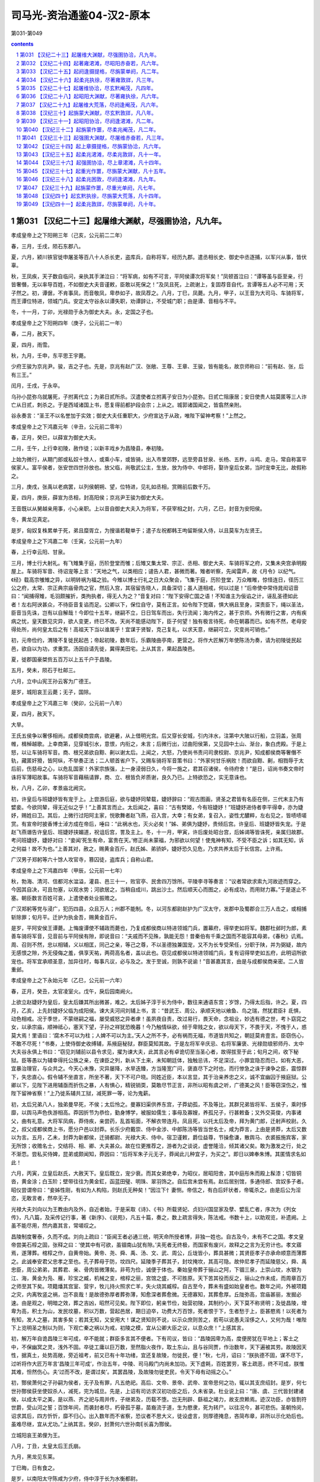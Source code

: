 *********************************************************************
司马光-资治通鉴04-汉2-原本
*********************************************************************

第031-第049

.. contents:: contents
.. section-numbering::

第031 【汉纪二十三】起屠维大渊献，尽强圉协洽，凡九年。
=====================================================================

孝成皇帝上之下阳朔三年（己亥，公元前二二年）

春，三月，壬戌，陨石东郡八。

夏，六月，颍川铁官徙申屠圣等百八十人杀长吏，盗库兵，自称将军，经历九郡。遣丞相长史、御史中丞逐捕，以军兴从事，皆伏辜。

秋，王凤疾，天子数自临问，亲执其手涕泣曰：“将军病，如有不可言，平阿侯谭次将军矣！”凤顿首泣曰：“谭等虽与臣至亲，行皆奢僭，无以率导百姓，不如御史大夫音谨敕，臣敢以死保之！”及凤且死，上疏谢上，复固荐音自代，言谭等五人必不可用；天子然之。初，谭倨，不肯事凤，而音敬凤，卑恭如子，故凤荐之。八月，丁巳，凤薨。九月，甲子，以王音为大司马、车骑将军，而王谭位特进，领城门兵。安定太守谷永以谭失职，劝谭辞让，不受城门职；由是谭、音相与不平。

冬，十一月，丁卯，光禄勋于永为御史大夫。永，定国之子也。

孝成皇帝上之下阳朔四年（庚子，公元前二一年）

春，二月，赦天下。

夏，四月，雨雪。

秋，九月，壬申，东平思王宇薨。

少府王骏为京兆尹。骏，吉之子也。先是，京兆有赵广汉、张敞、王尊、王章、王骏，皆有能名，故京师称曰：“前有赵、张，后有三王。”

闰月，壬戌，于永卒。

乌孙小昆弥乌就屠死，子拊离代立；为弟日贰所杀。汉遣使者立拊离子安日为小昆弥。日贰亡阻康居；安日使贵人姑莫匿等三人诈亡从日贰，刺杀之。于是西域诸国上书，愿复得前都护段会宗；上从之。城郭诸国闻之，皆翕然亲附。

谷永奏言：“圣王不以名誉加于实效；御史大夫任重职大，少府宣达于从政，唯陛下留神考察！”上然之。

孝成皇帝上之下鸿嘉元年（辛丑，公元前二零年）

春，正月，癸巳，以薛宣为御史大夫。

二月，壬午，上行幸初陵，赦作徒；以新丰戏乡为昌陵县，奉初陵。

上始为微行，从期门郎或私奴十馀人，或乘小车，或皆骑，出入市里郊野，远至旁县甘泉、长杨、五柞，斗鸡、走马，常自称富平侯家人。富平侯者，张安世四世孙放也。放父临，尚敬武公主，生放，放为侍中、中郎将，娶许皇后女弟，当时宠幸无比，故假称之。

三月，庚戌，张禹以老病罢，以列侯朝朔、望，位特进，见礼如丞相，赏赐前后数千万。

夏，四月，庚辰，薛宣为丞相，封高阳侯；京兆尹王骏为御史大夫。

王音既以从舅越亲用事，小心亲职。上以音自御史大夫入为将军，不获宰相之封，六月，乙巳，封音为安阳侯。

冬，黄龙见真定。

是岁，匈奴复株累单于死，弟且糜胥立，为搜谐若鞮单于；遣子左祝都韩王呴留斯侯入侍，以且莫车为左贤王。

孝成皇帝上之下鸿嘉二年（壬寅，公元前一九年）

春，上行幸云阳、甘泉。

三月，博士行大射礼。有飞雉集于庭，历阶登堂而雊；后雉又集太常、宗正、丞相、御史大夫、车骑将军之府，又集未央宫承明殿屋上。车骑将军音、待诏宠等上言：“天地之气，以类相应；谴告人君，甚微而著。雉者听察，先闻雷声，故《月令》以纪气。《经》载高宗雊雉之异，以明转祸为福之验。今雉以博士行礼之日大众聚会，飞集于庭，历阶登堂，万众睢睢，惊怪连日，径历三公之府，太常、宗正典宗庙骨肉之官，然后入宫，其宿留告晓人，具备深切；虽人道相戒，何以过是！”后帝使中常侍晁闳诏音曰：“闻捕得雉，毛羽颇摧折，类拘执者，得无人为之？”音复对曰：“陛下安得亡国之语！不知谁主为佞谄之计，诬乱圣德如此者！左右阿谀甚众，不待臣音复谄而足。公卿以下，保位自守，莫有正言。如令陛下觉寤，惧大祸且至身，深责臣下，绳以圣法，臣音当先诛，岂有以自解哉！今即位十五年，继嗣不立，日日驾车而出，失行流闻；海内传之，甚于京师。外有微行之害，内有疾病之忧，皇天数见灾异，欲人变更，终已不改。天尚不能感动陛下，臣子何望！独有极言待死，命在朝暮而已。如有不然，老母安得处所，尚何皇太后之有！高祖天下当以谁属乎！宜谋于贤智，克己复礼，以求天意，继嗣可立，灾变尚可销也。”

初，元帝俭约，渭陵不复徙民起邑；帝起初陵，数年后，乐霸陵曲亭南，更营之。将作大匠解万年使陈汤为奏，请为初陵徙民起邑，欲自以为功，求重赏。汤因自请先徙，冀得美田宅。上从其言，果起昌陵邑。

夏，徙郡国豪桀赀五百万以上五千户于昌陵。

五月，癸未，陨石于杜邮三。

六月，立中山宪王孙云客为广德王。

是岁，城阳哀王云薨；无子，国除。

孝成皇帝上之下鸿嘉三年（癸卯，公元前一八年）

夏，四月，赦天下。

大旱。

王氏五侯争以奢侈相尚。成都侯商尝病，欲避暑，从上借明光宫。后又穿长安城，引内沣水，注第中大陂以行船，立羽盖，张周帷，楫棹越歌。上幸商第，见穿城引水，意恨，内衔之，未言；后微行出，过曲阳侯第，又见园中土山、渐台，象白虎殿。于是上怒，以让车骑将军音。商、根兄弟欲自黥、劓以谢太后。上闻之，大怒，乃使尚书责问司隶校尉、京兆尹，知成都侯商等奢僭不轨，藏匿奸猾，皆阿纵，不举奏正法；二人顿首省户下。又赐车骑将军音策书曰：“外家何甘乐祸败！而欲自黥、劓，相戮辱于太后前，伤慈母之心，以危乱国家！外家宗族强，上一身浸弱日久，今将一施之，君其召诸侯，令待府舍！”是日，诏尚书奏文帝时诛将军薄昭故事。车骑将军音藉稿请罪，商、立、根皆负斧质谢，良久乃已。上特欲恐之，实无意诛也。

秋，八月，乙卯，孝景庙北阙灾。

初，许皇后与班婕妤皆有宠于上。上尝游后庭，欲与婕妤同辇载，婕妤辞曰：“观古图画，贤圣之君皆有名臣在侧，三代末主乃有嬖妾。今欲同辇，得无近似之乎！”上善其言而止。太后闻之，喜曰：“古有樊姬，今有班婕妤！”班婕妤进侍者李平得幸，亦为婕妤，赐姓曰卫。其后，上微行过阳阿主家，悦歌舞者赵飞燕，召入宫，大幸；有女弟，复召入，姿性尤醲粹，左右见之，皆啧啧嗟赏。有宣帝时披香博士淖方成在帝后，唾曰：“此祸水也，灭火必矣！”姊、弟俱为婕妤，贵倾后宫。许皇后、班婕妤皆失宠。于是赵飞燕谮告许皇后、班婕妤挟媚道，祝诅后宫，詈及主上。冬，十一月，甲寅，许后废处昭台宫，后姊谒等皆诛死，亲属归故郡。考问班婕妤，婕妤对曰：“妾闻‘死生有命，富贵在天。’修正尚未蒙福，为邪欲以何望！使鬼神有知，不受不臣之诉；如其无知，诉之何益！故不为也。”上善其对，赦之，赐黄金百斤。赵氏姊、弟骄妒，婕妤恐久见危，乃求共养太后于长信宫。上许焉。

广汉男子郑躬等六十馀人攻官寺，篡囚徒，盗库兵；自称山君。

孝成皇帝上之下鸿嘉四年（甲辰，公元前一七年）

秋，勃海、清河、信都河水湓溢，灌县、邑三十一，败官亭、民舍四万馀所。平陵李寻等奏言：“议者常欲求索九河故迹而穿之。今因其自决，可且勿塞，以观水势；河欲居之，当稍自成川，跳出沙土。然后顺天心而图之，必有成功，而用财力寡。”于是遂止不塞。朝臣数言百姓可哀，上遣使者处业振赡之。

广汉郑躬等党与浸广，犯历四县，众且万人；州郡不能制。冬，以河东都尉赵护为广汉太守，发郡中及蜀郡合三万人击之，或相捕斩除罪；旬月平。迁护为执金吾，赐黄金百斤。

是岁，平阿安侯王谭薨。上悔废谭使不辅政而薨也，乃复成都侯商以特进领城门兵，置幕府，得举吏如将军。魏郡杜邺时为郎，素善车骑将军音，见音前与平阿侯有隙，即说音曰：“夫戚而不见殊，孰能无怨！昔秦伯有千乘之国而不能容其母弟，《春秋》讥焉。周、召则不然，忠以相辅，义以相匡，同己之亲，等己之尊，不以圣德独兼国宠，又不为长专受荣任，分职于陕，并为弼疑，故内无感恨之隙，外无侵侮之羞，俱享天祐，两荷高名者，盖以此也。窃见成都侯以特进领城门兵，复有诏得举吏如五府，此明诏所欲宠也。将军宜承顺圣意，加异往时，每事凡议，必与及之。发于至诚，则孰不说谕！”音甚嘉其言，由是与成都侯商亲密。二人皆重邺。

孝成皇帝上之下永始元年（乙巳，公元前一六年）

春，正月，癸丑，太官凌室火。戊午，戾后园南阙火。

上欲立赵婕妤为皇后，皇太后嫌其所出微甚，难之。太后姊子淳于长为侍中，数往来通语东宫；岁馀，乃得太后指，许之。夏，四月，乙亥，上先封婕妤父临为成阳侯。谏大夫河间刘辅上书，言：“昔武王、周公，承顺天地以飨鱼、鸟之瑞，然犹君臣礻氐惧，动色相戒。况于季世，不蒙继嗣之福，屡受威怒之异者虖！虽夙夜自责，改过易行，畏天命，念祖业，妙选有德之世，考卜窈窕之女，以承宗庙，顺神祗心，塞天下望，子孙之祥犹恐晚暮！今乃触情纵欲，倾于卑贱之女，欲以母天下，不畏于天，不愧于人，惑莫大焉！里语曰：‘腐木不可以为柱；人婢不可以为主。’天人之所不予，必有祸而无福，市道皆共知之，朝廷莫肯壹言。臣窃伤心，不敢不尽死！”书奏，上使侍御史收缚辅，系掖庭秘狱，群臣莫知其故。于是左将军辛庆忌、右将军廉褒、光禄勋琅邪师丹、太中大夫谷永俱上书曰：“窃见刘辅前以县令求见，擢为谏大夫，此其言必有卓诡切至当圣心者，故得拔至于此；旬月之间，收下秘狱。臣等愚以为辅幸得托公族之亲，在谏臣之列，新从下土来，未知朝廷体，独触忌讳，不足深过。小罪宜隐忍而已，如有大恶，宜暴治理官，与众共之。今天心未豫，灾异屡降，水旱迭臻，方当隆宽广问，褒直尽下之时也，而行惨急之诛于谏争之臣，震惊群下，失忠直心。假令辅不坐直言，所坐不著，天下不可户晓。同姓近臣，本以言显，其于治亲养忠之义，诚不宜幽囚于掖庭狱。公卿以下，见陛下进用辅亟而折伤之暴，人有惧心，精锐销耎，莫敢尽节正言，非所以昭有虞之听，广德美之风！臣等窃深伤之，惟陛下留神省察！”上乃徙系辅共工狱，减死罪一等，论为鬼薪。

初，太后兄弟八人，独弟曼早死，不侯；太后怜之。曼寡妇渠供养东宫，子莽幼孤，不及等比，其群兄弟皆将军、五侯子，乘时侈靡，以舆马声色佚游相高。莽因折节为恭俭，勤身博学，被服如儒生；事母及寡嫂，养孤兄子，行甚敕备；又外交英俊，内事诸父，曲有礼意。大将军凤病，莽侍疾，亲尝药，乱首垢面，不解衣带连月。凤且死，以托太后及帝，拜为黄门郎，迁射声校尉。久之，叔父成都侯商上书，愿分户邑以封莽。长乐少府戴崇、侍中金涉、中郎陈汤等皆当世名士，咸为莽言，上由是贤莽，太后又数以为言。五月，乙未，封莽为新都侯，迁骑都尉、光禄大夫、侍中。宿卫谨敕，爵位益尊，节操愈谦，散舆马、衣裘振施宾客，家无所馀；收赡名士，交结将、相、卿、大夫甚众。故在位更推荐之，游者为之谈说，虚誉隆洽，倾其诸父矣。敢为激发之行，处之不渐恧。尝私买侍婢，昆弟或颇闻知，莽因曰：“后将军朱子元无子，莽闻此儿种宜子，为买之”。即日以婢奉朱博。其匿情求名如此！

六月，丙寅，立皇后赵氏，大赦天下。皇后既立，宠少衰。而其女弟绝幸，为昭仪，居昭阳舍，其中庭彤朱而殿上髹漆；切皆铜沓，黄金涂；白玉阶；壁带往往为黄金釭，函蓝田璧、明珠、翠羽饰之。自后宫未尝有焉。赵后居别馆，多通侍郎、宫奴多子者。昭仪尝谓帝曰：“妾姊性刚，有如为人构陷，则赵氏无种矣！”因泣下忄妻恻。帝信之，有白后奸状者，帝辄杀之。由是后公为淫恣，无敢言者，然卒无子。

光禄大夫刘向以为王教由内及外，自近者始，于是采取《诗》、《书》所载贤妃、贞妇兴国显家及孽、嬖乱亡者，序次为《列女传》，凡八篇，及采传记行事，著《新序》、《说苑》，凡五十篇，奏之，数上疏言得失，陈法戒。书数十上，以助观览，补遗阙。上虽不能尽用，然内嘉其言，常嗟叹之。

昌陵制度奢泰，久而不成。刘向上疏曰：“臣闻王者必通三统，明天命所授者博，非独一姓也。自古及今，未有不亡之国。孝文皇帝尝美石椁之固，张释之曰：‘使其中有可欲，虽锢南山犹有隙。’夫死者无终极，而国家有废兴，故释之之言为无穷计也。孝文寤焉，遂薄葬。棺椁之作，自黄帝始。黄帝、尧、舜、禹、汤、文、武、周公，丘垅皆小，葬具甚微；其贤臣孝子亦承命顺意而薄葬之。此诚奉安君父忠孝之至也。孔子葬母于防，坟四尺。延陵季子葬其子，封坟掩坎，其高可隐。故仲尼孝子而延陵慈父，舜、禹忠臣，周公弟弟，其葬君、亲、骨肉皆微薄矣。非苟为俭，诚便于体也。秦始皇帝葬于骊山之阿，下锢三泉，上崇山坟，水银为江、海，黄金为凫、雁，珍宝之臧，机械之变，棺椁之丽，宫馆之盛，不可胜原。天下苦其役而反之，骊山之作未成，而周章百万之师至其下矣。项籍燔其宫室、营宇，牧儿持火照求亡羊，失火烧其臧椁。自古至今，葬未有盛如始皇者也。数年之间，外被项籍之灾，内离牧竖之祸，岂不哀哉！是故德弥厚者葬弥薄，知愈深者葬愈微。无德寡知，其葬愈厚。丘陇弥高，宫庙甚丽，发掘必速。由是观之，明暗之效，葬之吉凶，昭然可见矣。陛下即位，躬亲节俭，始营初陵，其制约小，天下莫不称贤明；及徙昌陵，增卑为高，积土为山，发民坟墓，积以万数，营起邑居，期日迫卒，功费大万百馀，死者恨于下，生者愁于上，臣甚愍焉！以死者为有知，发人之墓，其害多矣；若其无知，又安用大！谋之贤知则不说，以示众庶则苦之，若苟以说愚夫淫侈之人，又何为哉！唯陛下上览明圣之制以为则，下观亡秦之祸以为戒，初陵之模，宜从公卿大臣之议，以息众庶！”上感其言。

初，解万年自诡昌陵三年可成，卒不能就；群臣多言其不便者。下有司议，皆曰：“昌陵因卑为高，度便房犹在平地上；客土之中，不保幽冥之灵，浅外不固。卒徒工庸以巨万数，至然脂火夜作，取土东山，且与谷同贾，作治数年，天下遍被其劳。故陵因天性，据真土，处势高敞，旁近祖考，前又已有十年功绪，宜还复故陵，勿徙民，便！”秋，七月，诏曰：“朕执德不固，谋不尽下，过听将作大匠万年言‘昌陵三年可成’，作治五年，中陵、司马殿门内尚未加功。天下虚耗，百姓罢劳，客土疏恶，终不可成，朕惟其难，怛然伤心。夫‘过而不改，是谓过矣’。其罢昌陵，及故陵勿徙吏民，令天下毋有动摇之心。”

初，酂侯萧何之子孙嗣为侯者，无子及有罪，凡五绝祀。高后、文帝、景帝、武帝、宣帝思何之功，辄以其支庶绍封。是岁，何七世孙酂侯获坐使奴杀人，减死，完为城旦。先是，上诏有司访求汉初功臣之后，久未省录。杜业说上曰：“唐、虞、三代皆封建诸侯，以成太平之美，是以燕、齐之祀与周并传，子继弟及，历载不堕。岂无刑辟、繇祖之竭力，故支庶赖焉。迹汉功臣，亦皆割符世爵，受山河之誓；百馀年间，而袭封者尽，朽骨孤于墓，苗裔流于道，生为愍隶，死为转尸。以往况今，甚可悲伤。圣朝怜闵，诏求其后，四方忻忻，靡不归心。出入数年而不省察，恐议者不思大义，徒设虚言，则厚德掩息，吝简布章，非所以示化劝后也。虽难尽继，宜从尤功。”上纳其言。癸卯，封萧何六世孙南长喜为酂侯。

立城阳哀王弟俚为王。

八月，丁丑，太皇太后王氏崩。

九月，黑龙见东莱。

丁巳晦，日有食之。

是岁，以南阳太守陈咸为少府，侍中淳于长为水衡都尉。

孝成皇帝上之下永始二年（丙午，公元前一五年）

春，正月，己丑，安阳敬侯王音薨。王氏唯音为修整，数谏正，有忠直节。

二月，癸未夜，星陨如雨，绎绎，未至地灭。

乙酉晦，日有食之。

三月，丁酉，以成都侯王商为大司马、卫将军；红阳侯王立位特进，领城门兵。

京兆尹翟方进为御史大夫。

谷永为凉州刺史，奏事京师，讫，当之部，上使尚书问永，受所欲言。永对曰：“臣闻王天下、有国家者，患在上有危亡之事而危亡之言不得上闻。如使危亡之言辄上闻，则商、周不易姓而迭兴，三正不变改而更用。夏、商之将亡也，行道之人皆知之。晏然自以若天有日，莫能危，是故恶日广而不自知，大命倾而不自寤。《易》曰：‘危者有其安者也，亡者保其存者也。’陛下诚垂宽明之听，无忌讳之诛，使刍荛之臣得尽所闻于前，群臣之上愿，社稷之长福也！元年，九月，黑龙见；其晦，日有食之。今年二月己未夜，星陨；乙酉，日有食之。六月之间，大异四发，二二而同月。三代之末，春秋之乱，未尝有也。臣闻三代所以陨社稷、丧宗庙者，皆由妇人与群恶沉湎于酒；秦所以二世十六年而亡者，养生泰奢，奉终泰厚也。二者，陛下兼而有之，臣请略陈其效。

“建始、河平之际，许、班之贵，倾动前朝，熏灼四方，女宠至极，不可上矣；今之后起，什倍于前。废先帝法度，听用其言，官秩不当，纵释王诛，骄其亲属，假之威权，从横乱政，刺举之吏莫敢奉宪。又以掖庭狱大为乱阱，榜棰C170于砲烙，绝灭人命，主为赵、李报德复怨。反除白罪，建治正吏，多系无辜，掠立迫恐，至为人起责，分利受谢，生入死出者，不可胜数。是以日食再既，以昭其辜。

“王者必先自绝，然后天绝之。今陛下弃万乘之至贵，乐家人之贱事，厌高美之尊号，好匹夫之卑字，崇聚僄轻无义小人以为私客，数离深宫之固，挺身晨夜，与群小相随，乌集杂会，饮醉吏民之家，乱服共坐，流湎枼嫚，溷淆无别，黾勉遁乐，昼夜在路，典门户、奉宿卫之臣执干戈而守空宫，公卿百僚不知陛下所在，积数年矣。

“王者以民为基，民以财为本，财竭则下畔，下畔则上亡。是以明王爱养基本，不敢穷极，使民如承大祭。今陛下轻夺民财，不爱民力，听邪臣之计，去高敞初陵，改作昌陵，役百干溪，费拟骊山，靡敝天下，五年不成而后反故。百姓愁恨感天，饥馑仍臻，流散冗食，??死于道，以百万数。公家无一年之畜，百姓无旬日之储，上下俱匮，无以相救。《诗》云：‘殷监不远，在夏后之世。’愿陛下追观夏、商、周、秦所以失之，以镜考己行，有不合者，臣当伏妄言之诛！

“汉兴九世，百九十馀载，继体之主七，皆承天顺道，遵先祖法度，或以中兴，或以治安；至于陛下，独违道纵欲，轻身妄行，当盛壮之隆，无继嗣之福，有危亡之忧，积失君道，不合天意，亦以多矣。为人后嗣，守人功业如此，岂不负哉！方今社稷、宗庙祸福安危之机在于陛下，陛下诚肯昭然远寤，专心反道，旧愆毕改，新德既章，则赫赫大异庶几可销，天命去就庶几可复，社稷、宗庙庶几可保！唯陛下留神反复，熟省臣言！”

帝性宽，好文辞，而溺于燕乐，皆皇太后与诸舅夙夜所常忧；至亲难数言，故推永等使因天变而切谏，劝上纳用之。永自知有内应，展意无所依违，每言事辄见答礼。至上此对，上大怒。卫将军商密擿永令发去。上使侍御史收永，敕过交道厩者勿追；御史不及永，还。上意亦解，自悔。

上尝与张放及赵、李诸侍中共宴饮禁中，皆引满举白，谈笑大噱。时乘舆幄坐张画屏风，画纣醉踞妲己，作长夜之乐。侍中、光禄大夫班伯久疾新起，上顾指画而问伯曰：“纣为无道，至于是虖？”对曰：“《书》云：‘乃用妇人之言’，何有踞肆于朝！所谓众恶归之，不如是之甚者也！”上曰：“苟不若此，此图何戒？”对曰：“‘沉湎于酒’，微子所以告去也。‘式号式呼’，《大雅》所以流连也。《诗》、《书》淫乱之戒，其原皆在于酒！”上乃喟然叹曰：“吾久不见班生，今日复闻谠言！”放等不怿，稍自引起更衣，因罢出。时长信庭林表适使来，闻见之。后上朝东宫，太后泣曰：“帝间颜色瘦黑。班侍中本大将军所举，宜宠异之；益求其比，以辅圣德！宜遣富平侯且就国！”上曰：“诺。”上诸舅闻之，以风丞相、御史，求放过失。于是丞相宣、御史大夫方进奏“放骄蹇纵恣，奢淫不制，拒闭使者，贼伤无辜，从者支属并乘权势，为暴虐，请免放就国。”上不得已，左迁放为北地都尉。其后比年数有灾变，故放久不得还。玺书劳问不绝。敬武公主有疾，诏徽放归第视母疾。数月，主有瘳，后复出放为河东都尉。上虽爱放，然上迫太后，下用大臣，故常涕泣而遣之。

邛成太后之崩也，丧事仓卒，吏赋敛以趋办，上闻之，以过丞相、御史。冬，十一月，己丑，册免丞相宣为庶人，御史大夫方进左迁执金吾。二十馀日，丞相官缺，群臣多举方进者；上亦器其能，十一月，壬子，擢方进为丞相，封高陵侯。以诸吏、散骑、光禄勋孔光为御史大夫。方进以经术进，其为吏，用法刻深，好任势立威；有所忌恶，峻文深诋，中伤甚多。有言其挟私诋欺不专平者，上以方进所举应科，不以为非也。光，褒成君霸之少子也，领尚书，典枢机十馀年，守法度，修故事，上有所问，据经法，以心所安而对，不希指苟合；如或不从，不敢强谏争，以是久而安。时有所言，辄削草藁，以为章主之过以奸忠直，人臣大罪也。有所荐举，唯恐其人之闻知。沐日归休，兄弟妻子燕语，终不及朝省政事。或问光：“温室省中树，皆何木也？”光嘿不应，更答以它语，其不泄如是。

上行幸雍，祠五畤。

卫将军王商恶陈汤，奏“汤妄言昌陵且复发徙；又言黑龙冬出，微行数出之应。”廷尉奏“汤非所宣言，大不敬。”诏以汤有功，免为庶人，徙边。

上以赵后之立也，淳于长有力焉，故德之，乃追显其前白罢昌陵之功，下公卿，议封长。光禄勋平当以为：“长虽有善言，不应封爵之科。”当坐左迁巨鹿太守。上遂下诏，以常侍闳，侍中、卫尉长首建至策，赐长、闳爵关内侯。将作大匠万年佞邪不忠，毒流众庶，与陈汤俱徒敦煌。

初，少府陈咸，卫尉逢信，官簿皆在翟方进之右；方进晚进，为京兆尹，与咸厚善。及御史大夫缺，三人皆名卿，俱在选中，而方进得之。会丞相薛宣得罪，与方进相连，上使五二千石杂问丞相、御史，咸诘责方进，冀得其处，方进心恨。陈汤素以材能得幸于王凤及王音，咸、信皆与汤善，汤数称之于凤、音所，以此得为九卿。及王商黜逐汤，方进因奏“咸、信附会汤以求荐举，苟得无耻。”皆免官。

是岁，琅邪太守朱博为左冯翊。博治郡，常令属县各用其豪桀以为大吏，文、武从宜。县有剧贼及它非常，博辄移书以诡责之，其尽力有效，必加厚赏；怀诈不称，诛罚辄行。以是豪强慑服，事无不集。

孝成皇帝上之下永始三年（丁未，公元前一四年）

春，正月，己卯晦，日有食之。

初，帝用匡衡议，罢甘泉泰畤，其日，大风坏甘泉竹宫，折拔畤中树木十围以上百馀。帝异之，以问刘向，对曰：“家人尚不欲绝种祠，况于国之神宝旧畤！且甘泉、汾阴及雍五畤始立，皆有神礻氐感应，然后营之，非苟而已也。武、宣之世奉此三神，礼敬敕备，神光尤著。祖宗所立神祗旧位，诚未易动。前始纳贡禹之议，后人相因，多所动摇。《易大传》曰：‘诬神者殃及三世。’恐其咎不独止禹等！”上意恨之，又以久无继嗣，冬，十月，庚辰，上白太后，令诏有司复甘泉泰畤、汾阴后土如故，及雍五畤、陈宝祠、长安及郡国祠著明者，皆复之。

是时，上以无继嗣，颇好鬼神、方术之属，上书言祭祀方术得待诏者甚众，祠祭费用颇多。谷永说上曰：“臣闻明于天地之性，不可惑以神怪；知万物之情，不可罔以非类。诸背仁义之正道，不遵《五经》之法言，而盛称奇怪鬼神，广崇祭祀之方，求报无福之祠，及言世有仙人，服食不终之药，遥兴轻举、黄治变化之术者，皆奸人惑众，挟左道，怀诈伪，以欺罔世主。听其言，洋洋满耳，若将可遇，求之，荡荡如系风捕景，终不可得。是以明王距而不听，圣人绝而不语。昔秦始皇使徐福发男女入海求神采药，因逃不还，天下怨恨。汉兴，新垣平、齐人少翁、公孙卿、栾大等皆以术穷诈得，诛夷伏辜。唯陛下距绝此类，毋令奸人有以窥朝者！”上善其言。

十一月，尉氏男子樊并等十三人谋反，杀陈留太守，劫略吏民，自称将军；徒李潭、称忠、锺祖、訾顺共杀并，以闻，皆封为侯。

十二月，山阳铁官徙苏令等二百二十八人攻杀长吏，盗库兵，自称将军；经郡国十九，杀东郡太守及汝南都尉。汝南太守严捕斩令等。迁为大司农。故南昌尉九江梅福上书曰：“昔高祖纳善若不及，从谏如转圜，听言不求其能，举功不考其素，陈平起于亡命而为谋主，韩信拔于行陈而建上将；故天下之士云合归汉，争进奇异，知者竭其策，愚者尽其虑，勇士极其节，怯夫勉其死。合天下之知，并天下之威，是以举秦如鸿毛，取楚若拾遗，此高祖所以无敌于天下也。孝武皇帝好忠谏，说至言，出爵不待廉、茂，庆赐不须显功，是以天下布衣各厉志竭精以赴阙廷，自衒鬻者不可胜数，汉家得贤，于此为盛。使孝武皇帝听用其计，升平可致，于是积尸暴骨，快心胡、越，故淮南王安缘间而起；所以计虑不成而谋议泄者，以众贤聚于本朝，故其大臣势陵，不敢和从也。方今布衣乃窥国家之隙，见间而起者，蜀郡是也。及山阳亡徒苏令之群，蹈藉名都、大郡，求党与，索随和，而亡逃匿之意，此皆轻量大臣，无所畏忌，国家之权轻，故匹夫欲与上争衡也。士者，国之重器。得士则重，失士则轻。《诗》云：‘济济多士，文王以宁。’庙堂之议，非草茅所言也。臣诚恐身涂野草，尸并卒伍，故数上书求见，辄报罢。臣闻齐桓之时，有以九九见者，桓公不逆，欲以致大也。今臣所言，非特九九也，陛下距臣者三矣，此天下士所以不至也。昔秦武王好力，任鄙叩关自鬻；缪公行伯，由余归德。今欲致天下之士，民有上书求见者，辄使诣尚书问其所言，言可采取者，秩以升斗之禄，赐以一束之帛，若此，则天下之士，发愤懑，吐忠言，嘉谋日闻于上，天下条贯，国家表里，烂然可睹矣。夫以四海之广，士民之数，能言之类至众多也；然其俊桀指世陈政，言成文章，质之先圣而不缪，施之当世合时务，若此者亦无几人。故爵禄束帛者，天下之砥石，高祖所以厉世摩钝也。孔子曰：‘工欲善其事，必先利其器。’至秦则不然，张诽谤之罔以为汉驱除，倒持泰阿，授楚其柄。故诚能勿失其柄，天下虽有不顺，莫敢触其锋，此孝武皇帝所以辟地建功，为汉世宗也。

“今陛下既不纳天下之言，又加戮焉。夫鸢鹊遭害，则仁鸟增逝，愚者蒙戮，则智士深退。间者愚民上疏，多触不急之法，或下廷尉而死者众。自阳朔以来，天下以言为讳，朝廷尤甚，群臣皆承顺上指，莫有执正。何以明其然也？取民所上书，陛下之所善，试下之廷尉，廷尉必曰‘非所宜言，大不敬，’以此卜之，一矣。故京兆尹王章，资质忠直，敢面引廷争，孝元皇帝擢之，以厉具臣而矫曲朝；及至陛下，戮及妻子。且恶恶止其身，王章非有反畔之辜而殃及室家，折直士之节，结谏臣之舌。群臣皆知其非，然不敢争，天下以言为戒，最国家之大患也！愿陛下循高祖之轨，杜亡秦之路，除不急之法，下无讳之诏，博览兼听，谋及疏贱，令深者不隐，远者不塞，所谓‘辟四门，明四目’也。往者不可及，来者犹可追。方今君命犯而主威夺，外戚之权，日以益隆。陛下不见其形，愿察其景！建始以来，日食、地震，以率言之，三倍春秋，水灾亡与比数，阴盛阳微，金铁为飞，此何景也？汉兴以来，社稷三危：吕，霍，上官；皆母后之家也。亲亲之道，全之为右，当与之贤师良傅，教以忠孝之道。今乃尊宠其位，授以魁柄，使之骄逆，至于夷灭，此失亲亲之大者也。自霍光之贤，不能为子孙虑，故权臣易世则危。《书》曰：‘毋若火，始庸庸。’势陵于君，权隆于主，然后防之，亦无及已！”上不纳。

第032 【汉纪二十四】起著雍涒滩，尽昭阳赤奋若，凡六年。
=====================================================================

孝成皇帝中永始四年（戊申，公元前一三年）

春，正月，上行幸甘泉，郊泰畤；大赦天下，三月，行幸河东，祠后土。

夏，大旱。

四月，癸未，长乐临华殿、未央宫东司马门皆灾。六月，甲午，霸陵园门阙灾。

秋，七月，辛未晦，日有食之。

冬，十一月，庚申，卫将军王商病免。

梁王立骄恣无度，至一日十一犯法。相禹奏“立对外家怨望，有恶言。”有司案验，因发其与姑园子奸事，奏“立禽兽行，请诛。”太中大夫谷永上书曰：“臣闻礼，天子外屏，不欲见外也。是故帝王之意，不窥人闺门之私，听闻中冓之言。《春秋》为亲者讳。今梁王年少，颇有狂病，始以恶言按验，既无事实，而发闺门之私，非本章所指。王辞又不服，猥强劾立，傅致难明之事，独以偏辞成罪断狱，无益于治道。污蔑宗室以内乱之恶，披布宣扬于天下，非所以为公族隐讳，增朝廷之荣华，昭圣德之风化也。臣愚以为王少而父同产长，年齿不伦；梁国之富足以厚聘美女，招致妖丽；父同产亦有耻辱之心。案事者乃验问恶言，何故猥自发舒！以三者揆之，殆非人情，疑有所迫切，过误失言，文吏蹑寻，不得转移。萌牙之时，加恩勿治，上也。既已案验举宪，宜及王辞不服，诏廷尉选上德通理之吏更审考清问，著不然之效，定失误之法，而反命于下吏，以广公族附疏之德，为宗室刷污乱之耻，甚得治亲之谊。”天子由是寝而不治。

是岁，司隶校尉蜀郡何武为京兆尹。武为吏，守法尽公，进善退恶，其所居无赫赫名，去后常见思。

孝成皇帝中元延元年（己酉，公元前一二年）

春，正月，己亥朔，日有食之。

壬戌，王商复为大司马、卫将军。

三月，上行幸雍，祠五畤。

夏，四月，丁酉，无云而雷，有流星从日下东南行，四面燿燿如雨，自晡及昏而止。

赦天下。

秋，七月，有星孛于东井。

上以灾变，博谋群臣。北地太守谷永对曰：“王者躬行道德，承顺天地，则五征时序，百姓寿考，符瑞并降；失道妄行，逆天暴物，则咎征著邮，妖孽并见，饥馑荐臻；终不改寤，恶洽变备，不复谴告，更命有德。此天地之常经，百王之所同也。加以功德有厚薄，期质有修短，时世有中季，天道有盛衰。陛下承八世之功业，当阳数之标季，涉三七之节纪，遭《无妄》之卦运，直百六之灾厄，三难异科，杂焉同会。建始元年以来，二十载间，群灾大异，交错锋起，多于《春秋》所书。内则为深宫后庭，将有骄臣悍妾、醉酒狂悖卒起之败，北宫苑囿街巷之中、臣妾之家幽闲之处征舒、崔杼之乱；外则为诸夏下土，将有樊并、苏令、陈胜、项梁奋臂之祸。安危之分界，宗庙之至忧，臣永所以破胆寒心，豫言之累年。下有其萌，然后变见于上，可不致慎！祸起细微，奸生所易。愿陛下正君臣之义，无复与群小枼黩燕饮；勤三纲之严，修后宫之政，抑远骄妒之宠，崇近婉顺之行；朝觐法驾而后出，陈兵清道而后行，无复轻身独出，饮食臣妾之家。三者既除，内乱之路塞矣。诸夏举兵，萌在民饥馑而吏不恤，兴于百姓困而赋敛重，发于下怨离而上不知。《传》曰：‘饥而不损，兹谓泰，厥咎亡。’比年郡国伤于水灾，禾麦不收，宜损常税之时，而有司奏请加赋，甚缪经义，逆于民心，市怨趋祸之道也。臣愿陛下勿许加赋之奏，益减奢泰之费，流恩广施，振赡困乏，敕劝耕桑，以慰绥元元之心，诸夏之乱庶几可息。”

中垒校尉刘向上书曰：“臣闻帝舜戒伯禹‘毋若丹朱敖’，周公戒成王‘毋若殷王纣’，圣帝明王常以败乱自戒，不讳废兴，故臣敢极陈其愚，唯陛下留神察焉！谨案《春秋》二百四十二年，日食三十六，今连三年比食，自建始以来，二十岁间而八食，率二岁六月而一发，古今罕有。异有小大希稠，占有舒疾缓急。观秦、汉之易世，览惠、昭之无后，察昌邑之不终，视孝宣之绍起，皆有变异著于汉纪。天之去就，岂不昭昭然哉！臣幸得托末属，诚见陛下宽明之德，冀销大异而兴高宗、成王之声，以崇刘氏，故恳恳数奸死亡之诛！天文难以相晓，臣虽图上，犹须口说，然后可知；愿赐清燕之闲，指图陈状。”上辄入之，然终不能用也。

红阳侯立举陈咸方正，对策，拜为光禄大夫、给事中。丞相方进复奏“咸前为九卿，坐为贪邪免，不当蒙方正举，备内朝臣”；并劾“红阳侯立选举故不以实。”有诏免咸，勿劾立。

十二月，乙未，王商为大将军。辛亥，商薨。其弟红阳侯立次当辅政，先是立使客因南郡太守李尚占垦草田数百顷，上书以入县官，贵取其直一万万以上，丞相司直孙宝发之，上由是废立，而用其弟光禄勋曲阳侯根。庚申，以根为大司马、骠骑将军。

特进、安昌侯张禹请平陵肥牛亭地；曲阳侯根争，以为此地当平陵寝庙，衣冠所出游道，宜更赐禹它地。上不从，卒以赐禹。根由是害禹宠，数毁恶之。天子愈益敬厚禹，每病，辄以起居闻，车驾自临问之。上亲拜禹床下，禹顿首谢恩。禹小子未有官，禹数视其小子，上即禹床下拜为黄门郎、给事中。禹虽家居，以特进为天子师，国家每有大政，必与定议。时吏民多上书言灾异之应，讥切王氏专政所致，上意颇然之，未有以明见，乃车驾至禹弟，辟左右，亲问禹以天变，因用吏民所言王氏事示禹。禹自见年老，子孙弱，又与曲阳侯不平，恐为所怨，则谓上曰：“《春秋》日食、地震，或为诸侯相杀，夷狄侵中国。灾变之意，深远难见，故圣人罕言命，不语怪神，性与天道，自子贡之属不得闻，何况浅见鄙儒之所言。陛下宜修政事，以善应之，与下同其福喜，此经义意也。新学小生，乱道误人，宜无信用，以经术断之。”上雅信爱禹，由此不疑王氏。后曲阳侯根及诸王子弟闻知禹言，皆喜说，遂亲就禹。故槐里令朱云上书求见，公卿在前，云曰：“今朝廷大臣，上不能匡主，下无以益民，皆尸位素餐，孔子所谓‘鄙夫不可与事君，苟患失之，亡所不至’者也！臣愿赐尚方斩马剑，断佞臣一人头以厉其馀！”上问：“谁也？”对曰：“安昌侯张禹！”上大怒曰：“小臣居下讪上，廷辱师傅，罪死不赦！”御史将云下，云攀殿槛，槛折。云呼曰：“臣得下从龙逄、比干游于地下，足矣！未知圣朝何如耳！”御史遂将云去。于是左将军辛庆忌免冠，解印绶，叩头殿下曰：“此臣素著狂直于世，使其言是，一可诛；其言非，因当容之。臣敢以死争！”庆忌叩头流血，上意解，然后得已。及后当治槛，上曰：“勿易，因而辑之，以旌直臣！”

匈奴搜谐单于将入朝；未入塞，病死。弟且莫车立，为车牙若鞮单于；以囊知牙斯为左贤王。

北地都尉张放到官数月，复征入侍中。太后与上书曰：“前所道尚未效，富平侯反复来，其能默虖！”上谢曰：“请今奉诏！”上于是出放为天水属国都尉。引少府许商、光禄勋师丹为光禄大夫，班伯为水衡都尉，并侍中，皆秩中二千石，每朝东宫，常从；及大政，俱使谕指于公卿。上亦稍厌游宴，复修经书之业；太后甚悦。

是岁，左将军辛庆忌卒。庆忌为国虎臣，遭世承平，匈奴、西域亲附，敬其威信。

孝成皇帝中元延二年（庚戌，公元前一一年）

春，正月，上行幸甘泉，郊泰畤。三月，行幸河东，祠后土。既祭，行游龙门，登历观，陟西岳而归。

夏，四月，立广陵孝王子守为王。

初，乌孙小昆弥安日为降民所杀，诸翎侯大乱。诏征故金城太守段会宗为左曹、中郎将、光禄大夫，使安辑乌孙；立安日弟末振将为小昆弥，定其国而还。时大昆弥雌栗靡勇健，末振将恐为所并，使贵人乌日领诈降，刺杀雌栗靡。汉欲以兵讨之而未能，遣中郎将段会宗立公主孙伊秩靡为大昆弥。久之，大昆弥、翕侯难栖杀末振将，安日子安犁靡代为小昆弥。汉恨不自诛末振将，复遣段会宗发戊己校尉诸国兵，即诛末振将太子番丘。会宗恐大兵入乌孙，惊番丘，亡逃不可得，即留所发兵垫娄地，选精兵三十弩，径至昆弥所在，召番丘，责以末振将之罪，即手剑击杀番丘，官属以下惊恐，驰归。小昆弥安犁靡勒兵数千骑围会宗，会宗为言来诛之意，“今围守杀我，如取汉牛一毛耳。宛王、郅支头县槀街，乌孙所知也。”昆弥以下服，曰：“末振将负汉，诛其子可也，独不可告我，令饮食之邪？”会宗曰：“豫告昆弥，逃匿之，为大罪，即饮食以付我，伤骨肉恩。故不先告。”昆弥以下号泣罢去。会宗还，奏事，天子赐会宗爵关内侯、黄金百斤。会宗以难栖杀末振将，奏以为坚守都尉。责大禄、大监以雌栗靡见杀状，夺金印、紫绶，更与铜、墨云。末振将弟卑爰疐本共谋杀大昆弥，将众八万馀口北附康居，谋欲借兵兼并两昆弥；汉复遣会宗与都护孙建并力以备之。

自乌孙分立两昆弥，汉用忧劳，且无宁岁。时康居复遣子侍汉，贡献，都护郭舜上言；“本匈奴盛时，非以兼有乌孙、康居故也；及其称臣妾，非以失二国也。汉虽皆受其质子，然三国内相输遗，交通如故；亦相候司，见便则发。合不能相亲信，离不能相臣役。以今言之，结配乌孙，竟未有益，反为中国生事。然乌孙既结在前，今与匈奴俱称臣，义不可距。而康居骄黠，讫不肯拜使者；都护吏至其国，坐之乌孙诸使下，王及贵人先饮食已，乃饮啖都护吏，故为无所省以夸旁国。以此度之，何故遣子入侍？其欲贾市，为好辞之诈也。匈奴，百蛮大国，今事汉甚备；闻康居不拜，且使单于有悔自卑之意。宜归其侍子，绝勿复使，以章汉家不通无礼之国！”汉为其新通，重致远人，终羁縻不绝。

孝成皇帝中元延三年（辛亥，公元前一零年）

春，正月，丙寅，蜀郡岷山崩，壅江三日，江水竭。刘向大恶之，曰：“昔周岐山崩，三川竭，而幽王亡。岐山者，周所兴也。汉家本起于蜀、汉，今所起之地，山崩川竭，星孛又及摄提、大角，从参至辰，殆必亡矣！”

二月，丙午，封淳于长为定陵侯。

三月，上行幸雍，祠五畤。

上将大夸胡人以多禽兽。秋，命右扶风发民入南山，西自褒、斜，东至弘农，南驱汉中，张罗罔罝罘，捕熊罴禽兽，载以槛车，输长杨射熊馆，以罔为周阹，纵禽兽其中，令胡人手搏之，自取其获，上亲临观焉。

孝成皇帝中元延四年（壬子，公元前九年）

春，正月，上行幸甘泉，郊泰畤。

中山王兴，定陶王欣皆来朝，中山王独从傅，定陶王尽从傅、相、中尉。上怪之，以问定陶王，对曰：“令：诸侯王朝，得从其国二千石。傅、相、中尉，皆国二千石，故尽从之。”上令诵《诗》，通习，能说。佗日，问中山王：“独从傅在何法令？”不能对；令诵《尚书》，又废；及赐食于前，后饱；起下，袜系解。帝由此以为不能，而贤定陶王，数称其材。是时诸侯王唯二人于帝为至亲，定陶王祖母傅太后随王来朝，私赂遗赵皇后、昭仪及票骑将军王根。后、昭仪、根见上无子，亦欲豫自结，为长久计，皆更称定陶王，劝帝以为嗣。帝亦自美其材，为加元服而遣之，时年十七矣。

三月，上行幸河东，祠后土。

陨石于关东二。

王根荐谷永，征入，为大司农。永前后所上四十馀事，略相反复，专攻上身与后宫而已；党于王氏，上亦知之，不甚亲信也。为大司农岁馀，病；满三月，上不赐告，即时免。数月，卒。

孝成皇帝中绥和元年（癸丑，公元前八年）

春，正月，大赦天下。

上召丞相翟方进、御史大夫孔光、右将军廉褒、后将军朱博入禁中，议“中山、定陶王谁宜为嗣者”。方进、根、褒、博皆以为：“定陶王，帝弟之子，《礼》曰：‘昆弟之子，犹子也。为其后者，为之子也，’定陶王宜为嗣。”光独以为：“礼，立嗣以亲。以《尚书·盘庚》殷之及王为比，兄终弟及。中山王，先帝之子，帝亲弟，宜为嗣。”上以“中山王不材；又礼，兄弟不得相入庙，”不从光议。二月，癸丑，诏立定陶王欣为皇太子，封中山王舅谏大夫冯参为宜乡侯，益中山国三万户，以慰其意；使执金吾任宏守大鸿胪，持节征定陶王。定陶王谢曰：“臣材质不足以假充太子之宫；臣愿且得留国邸，旦夕奉问起居，俟有圣嗣，归国守籓。”书奏，天子报闻。戊午，孔光以议不合意，左迁廷尉；何武为御史大夫。

初，诏求殷后，分散为十馀姓，推求其嫡，不能得。匡衡、梅福皆以为宜封孔子世为汤后，上从之，封孔吉为殷绍嘉侯。三月，与周承休侯皆进爵为公，地各百里。

上行幸雍，祠五畤。

初，何武之为廷尉也，建言：“末俗之敝，政事烦多，宰相之材不能及古，而丞相独兼三公之事，所以久废而不治也。宜建三公官。”上从之。夏，四月，赐曲阳侯根大司马印绶，置官属，罢票骑将军官；以御史大夫何武为大司空，封汜乡侯。皆增奉如丞相，以备三公焉。

秋，八月，庚戌，中山孝王兴薨。

匈奴车牙单于死；弟囊知牙斯立，为乌珠留若鞮单于。乌珠留单于立，以弟乐为左贤王，舆为右贤王，汉遣中郎将夏侯籓、副校尉韩容使匈奴。

或说王根曰：“匈奴有斗入汉地，直张掖郡，生奇材木箭竿，鹫羽；如得之，于边甚饶，国家有广地之实，将军显功垂于无穷！”根为上言其利，上直欲从单于求之，为有不得，伤命损威。根即但以上指晓籓，令从籓所说而求之。籓至匈奴，以语次说单于曰：“窃见匈奴斗入汉地，直张掖郡，汉三都尉居塞上，士卒数百人，寒苦，候望久劳，单于宜上书献此地，直断割之，省两都尉士卒数百人，以复天子厚恩，其报必大。”单于曰：“此天子诏语邪，将从使者所求也？”籓曰：“诏指也；然籓亦为单于画善计耳。”单于曰：“此温偶駼王所居地也，未晓其形状、所生，请遣使问之。”籓、容归汉；后复使匈奴，至则求地。单于曰：“父兄传五世，汉不求此地，至知独求，何也？已问温偶駼王，匈奴西边诸侯作穹庐及车，皆仰此山材木，且先父地，不敢失也。”籓还，迁为太原太守。单于遣使上书，以籓求地状闻。诏报单于曰：“籓擅称诏，从单于求地，法当死；更大赦二，令徙籓为济南太守，不令当匈奴。”

冬，十月，甲寅，王根病免。

上以太子既奉大宗后，不得顾私亲，十一月，立楚孝王孙景为定陶王，以奉恭王后。太子议欲谢；少傅阎崇以为为人后之礼，不得顾私亲，不当谢；太傅赵玄以为当谢，太子从之。诏问所以谢状，尚书劾奏玄，左迁少府；以光禄勋师丹为太傅。初，太子之幼也，王祖母傅太后躬自养视；及为太子，诏傅太后与太子母丁姬自居定陶国邸，不得相见。顷之，王太后欲令傅太后、丁姬十日一至太子家，帝曰：“太子承正统，当共养陛下，不得复顾私亲。”王太后曰：“太子小而傅太后抱养之；今至太子家，以乳母恩耳，不足有所妨。”于是令傅太后得至太子家；丁姬以不养太子，独不得。

卫尉、侍中淳于长有宠于上，大见信用，贵倾公卿，外交诸侯、牧、守，赂遗、赏赐累巨万，淫于声色。许后姊孊为龙雒思侯夫人，寡居；长与孊私通，因取为小妻。许后时居长定宫，因孊赂遗长，欲求复为婕妤。长受许后金钱、乘舆、服御物前后千馀万，诈许为白上，立以为左皇后。孊每入长定宫，辄与孊书，戏侮许后，嫚易无不言；交通书记，赂遗连年。时曲阳侯根辅政，久病，数乞骸骨。长以外亲居九卿位，次第当代根。侍中、骑都尉、光禄大夫王莽心害长宠，私闻其事。莽侍曲阳侯病，因言：“长见将军久病意喜，自以当代辅政，至对及冠议语署置。”具言其罪过。根怒曰：“即如是，何不白也”？莽曰：“未知将军意，故未敢言！”根曰：“趣白东宫！”莽求见太后，具言长骄佚，欲代曲阳侯；私与长定贵人姊通，受取其衣物。太后亦怒曰：“儿至如此！往，白之帝！”莽白上；上以太后故，免长官，勿治罪，遣就国。

初，红阳侯立不得辅政，疑为长毁谮，常怨毒长；上知之。及长当就国，立嗣子融从长请车骑，长以珍宝因融重遗立。立因上封事，为长求留，曰：“陛下既托文以皇太后故，诚不可更有它计。”于是天子疑焉，下有司按验。吏捕融，立令融自杀以灭口。上愈疑其有大奸，遂逮长系洛阳诏狱，穷治。长具服戏侮长定宫，谋立左皇后，罪至大逆，死狱中。妻子当坐者徙合浦；母若归故郡。上使廷尉孔光持节赐废后药，自杀。丞相方进复劾奏“红阳侯立，狡猾不阃，请下狱。”上曰：“红阳侯，朕之舅，不忍致法；遣就国。”于是方进复奏立党友后将军朱博、巨鹿太守孙闳，皆免官，与故光禄大夫陈咸皆归故郡。咸自知废锢，以忧死。

方进智能有馀，兼通文法吏事，以儒雅缘饰法律，号为通明相，天子器重之；又善求人主微指，奏事无不当意。方淳于长用事，方进独与长交，称荐之；及长坐大逆诛，上以方进大臣，为之隐讳，方进内惭，上疏谢罪乞骸骨。上报曰：“定陵侯长已伏其辜，君虽交通，《传》不云乎：‘朝过夕改，君子与之。’君何疑焉！其专心壹意，毋怠医药，以自持。”方进起视事，复条奏长所厚善京光尹孙宝、右扶风萧育，刺史二千石以上，免二十馀人。函谷都尉、建平侯杜业，素与方进不平，方进奏“业受红阳侯书听请，不敬，”免，就国。

上以王莽首发大奸，称其忠直；王根因荐莽自代。丙寅，以莽为大司马，时年三十八。莽既拔出同列，继四父而辅政，欲令名誉过前人，遂克己不倦。聘诸贤良以为掾、史，赏赐、邑钱悉以享士，愈为俭约，母病，公卿列侯遣夫人问疾，莽妻迎之，衣不曳地，布蔽膝，见之者以为僮使，问知其夫人，皆惊。其饰名如此。

丞相方进、大司空武奏言：“《春秋》之义，用贵治贱，不以卑临尊。刺史位下大夫而临二千石，轻重不相准。臣请罢刺史，更置州牧以应古制！”十二月，罢刺史，更置州牧，秩二千石。

犍为郡于水滨得古磬十六枚，议者以为善祥。刘向因是说上：“宜兴辟雍，设庠序，陈礼乐，隆雅颂之声，盛揖让之容，以风化天下。如此而不治者，未之有也。或曰：不能具礼。礼以养人为本，如有过差，是过而养人也。刑罚之过或至死伤，今之刑非皋陶之法也，而有司请定法，削则削，笔则笔，救时务也。至于礼乐，则曰不敢，是敢于杀人、不敢于养人也。为其俎豆、管弦之间小不备，因是绝而不为，是去小不备而就大不备，惑莫甚焉！夫教化之比于刑法，刑法轻，是舍所重而急所轻也。教化，所恃以为治也；刑法，所以助治也；今废所恃而独立其所助，非所以致太平也。自京师有悖逆不顺之子孙，至于陷大辟、受刑戮者不绝，由不习五常之道也。夫承千岁之衰周，继暴秦之馀敝，民渐渍恶俗，贪饕险诐，不闲义理，不示以大化而独欧以刑罚，终已不改！”帝以向言下公卿议，丞相、大司空奏请立辟雍，按行长安城南营表；未作而罢。时又有言“孔子布衣，养徒三千人，今天子太学弟子少。”于是增弟子员三千人，岁馀，复如故。

刘向自见得信于上，故常显讼宗室，讥刺王氏及在位大臣，其言多痛切，发于至诚。上数欲用向为九卿，辄不为王氏居位者及丞相、御史所持，故终不迁，居列大夫官前后三十馀年而卒。后十三岁而王氏代汉。

第033 【汉纪二十五】起阏逢摄提格，尽旃蒙单阏，凡二年。
=====================================================================

孝成皇帝下绥和二年（甲寅，公元前七年）

春，正月，上行幸甘泉，郊泰畤。

二月，壬子，丞相方进薨。时荧惑守心，丞相府议曹平陵李寻奏记方进，言：“灾变迫切，大责日加，安得但保斥逐之戮！阖府三百馀人，唯君侯择其中，与尽节转凶。”方进忧之，不知所出。会郎贲丽善为星，言大臣宜当之。上乃召见方进。还归，未及引决，上遂赐册，责让以政事不治，灾害并臻，百姓穷困，曰：“欲退君位，尚未忍，使尚书令赐君上尊酒十石，养牛一，君审处焉！”方进即日自杀。上秘之，遣九卿册赠印绶，赐乘舆秘器、少府供张，柱槛皆衣素。天子亲临吊者数至，礼赐异于它相故事。

臣光曰：晏婴有言：“天命不慆，不贰其命。”祸福之至，安可移乎！昔楚昭王、宋景公不忍移灾于卿佐，曰：“移腹心之疾，寘诸股肱，何益也！”藉其灾可移，仁君犹不肯为，况不可乎！使方进罪不至死而诛之，以当大变，是诬天也；方进有罪当刑，隐其诛而厚其葬，是诬人也；孝成欲诬天、人而卒无所益，可谓不知命矣。

三月，上行幸河东，祠后土。

丙戌，帝崩于未央宫。

帝素强无疾病。是时，楚思王衍、梁王立来朝，明旦，当辞去，上宿供张白虎殿；又欲拜左将军孔光为丞相，已刻侯印，书赞。昏夜，平善，乡晨，傅绔袜欲起，因失衣，不能言，昼漏上十刻而崩，民间讙哗，咸归罪赵昭仪。皇太后诏大司马莽杂与御史、丞相、廷尉治，问皇帝起居发病状；赵昭仪自杀。

班彪赞曰：臣姑充后宫为婕妤，父子、昆弟侍帷幄，数为臣言：“成帝善修容仪，升车正立，不内顾，不疾言，不亲指，临朝渊嘿，尊严若神，可谓穆穆有天子之容者矣。博览古今，容受直辞，公卿奏议可述。遭世承平，上下和睦。然湛乎酒色，赵氏乱内，外家擅朝，言之可为于邑！”建始以来，王氏始执国命，哀、平短祚，莽遂篡位，盖其威福所由来者渐矣！

是日，孔光于大行前拜受丞相、博山侯印绶。

富平侯张放闻帝崩，思慕哭泣而死。

荀悦论曰：放非不爱上，忠不存焉。故爱而不忠，仁之贼也！

皇太后诏南、北郊长安如故。

夏，四月，丙午，太子即皇帝位，谒高庙；尊皇太后曰太皇太后，皇后曰皇太后。大赦天下。

哀帝初立，躬行俭约，省减诸用，政事由己出，朝廷翕然望至治焉。

己卯，葬教成皇帝于延陵。

太皇太后令傅太后、丁姬十日一至未央宫。

有诏问丞相、大司空：“定陶共王太后宜当何居？”丞相孔光素闻傅太后为人刚暴，长于权谋，自帝在襁褓，而养长教道至于成人，帝之立又有力；光心恐傅太后与政事，不欲与帝旦夕相近，即议以为：“定陶太后宜改筑宫。”大司空何武曰：“可居北宫。”上从武言。北宫有紫房复道通未央宫，傅太后果从复道朝夕至帝所，求欲称尊号，贵宠其亲属，使上不得由直道行。高昌侯董宏希指，上书言：“秦庄襄王母本夏氏，而为华阳夫人所子，及即位后，俱称太后。宜立定陶共王后为帝太后。”事下有司，大司马王莽，左将军、关内侯、领尚书事师丹劾奏宏：“知皇太后至尊之号，天下一统，而称引亡秦以为比喻，诖误圣朝，非所宜言，大不道！”上新立，谦让，纳用莽、丹言，免宏为庶人。傅太后大怒，要上，欲必称尊号。上乃白太皇太后，令下诏尊定陶恭王为恭皇。

五月，丙戌，立皇后傅氏，傅太后从弟晏之子也。

诏曰：“《春秋》，母以子贵。宜尊定陶太后曰恭皇太后，丁姬曰恭皇后，各置左右詹事，食邑如长信宫、中宫。”追尊傅父为崇祖侯，丁父为褒德侯；封舅丁明为阳安侯，舅子满为平周侯，皇后父晏为孔乡侯，皇太后弟、侍中、光禄大夫赵钦为新城侯。太皇太后诏大司马莽就第，避帝外家；莽上疏乞骸骨。帝遣尚书令诏起莽，又遣丞相孔光、大司空何武、左将军师丹、卫尉傅喜白太皇太后曰：“皇帝闻太后诏，甚悲！大司马即不起，皇帝即不敢听政！”太后乃复令莽视事。

成帝之世，郑声尤甚，黄门名倡丙强、景武之属富显于世，贵戚至与人主争女乐。帝自为定陶王时疾之，又性不好音，六月，诏曰：“孔子不云乎：‘放郑声，郑声淫。’其罢乐府官；郊祭乐及古兵法武乐在《经》，非郑、卫之乐者，条奏别属他官。”凡所罢省过半。然百姓渐渍日久，又不制雅乐有以相变，豪富吏民湛沔自若。

王莽荐中垒校尉刘歆有材行，为侍中，稍迁光禄大夫，贵幸；更名秀。上复令秀典领《五经》，卒父前业；秀于是总群书而奏其七略，有《辑略》、有《六艺略》、有《诸子略》、有《诗赋略》、有《兵书略》、有《术数略》、有《方技略》。凡书六略，三十八种，五百九十六家、万三千二百六十九卷。其叙诸子，分为九流：曰儒，曰道，曰阴阳，曰法，曰名，曰墨，曰从横，曰杂，曰农，以为：“九家皆起于王道既微，诸侯力政，时君世主好恶殊方，是以九家之术蜂出并作，各引一端，崇其所善，以此驰说，取合诸侯，其言虽殊，譬犹水火相灭，亦相生也；仁之与义，敬之与和，相反而皆相成也。《易》曰：‘天下同归而殊涂，一致而百虑。’今异家者推所长，穷知究虑以明其指，虽有蔽短，合其要归，亦《六经》之支与流裔；使其人遭明王圣主，得其所折中，皆股肱之材已。仲尼有言：‘礼失而求诸野。’方今去圣久远，道术缺废，无所更索，彼九家者，不犹愈于野乎！若能修《六艺》之术而观此九家之言，舍短取长，则可以通万方之略矣。”

河间惠王良能修献王之行，母太后薨，服丧如礼；诏益封万户，以为宗室仪表。

初，董仲舒说武帝，以“秦用商鞅之法，除井田，民得卖买，富者田连阡陌，贫者亡立锥之地，邑有人君之尊，里有公侯之富，小民安得不困！古井田法虽难卒行，宜少近古，限民名田以赡不足，塞并兼之路；去奴婢，除专杀之威；薄赋敛，省繇役，以宽民力，然后可善治也！”及上即位，师丹复建言：“今累世承平，豪富吏民訾数巨万，而贫弱愈困，宜略为限。”天子下其议，丞相光、大司空武奏请：“自诸侯王、列侯、公主名田各有限；关内侯、吏、民名田皆毋过三十顷；奴婢毋过三十人。期尽三年。犯者没入宫。”时田宅、奴婢贾为减贱，贵戚近习皆不便也，诏书：“且须后。”遂寝不行。又诏齐三服官：“诸官织绮绣，难成、害女红之物，皆止，无作输。除任子令及诽谤诋欺法。掖廷宫人年三十以下，出嫁之；官奴婢五十以上，免为庶人，益吏三百石以下俸。”

上置酒未央宫，内者令为傅太后张幄，坐于太皇太后坐旁。大司马莽按行，责内者令曰：“定陶太后，籓妾，何以得与至尊并！”彻去，更设坐。傅太后闻之，大怒，不肯会，重怨恚莽；莽复乞骸骨。秋，七月，丁卯，上赐莽黄金五百斤，安车驷马，罢就第。公卿大夫多称之者，上乃加恩宠，置中黄门，为莽家给使，十日一赐餐。又下诏益封曲阳侯根，安阳侯舜，新都侯莽，丞相光，大司空武邑户各有差。以莽为特进、给事中、朝朔望，见礼如三公。又还红阳侯立于京师。

傅太后从弟右将军喜，好学问，有志行。王莽既罢退，众庶归望于喜。初，上之官爵外亲也，喜独执谦称疾；傅太后始与政事，数谏之；由是傅太后不欲令喜辅政。庚午，以左将军师丹为大司马，封高乡亭侯；赐喜黄金百斤，上右将军印绶，以光禄大夫养病；以光禄勋淮阳彭宣为右将军。大司空何武、尚书令唐林皆上书言：“喜行义修洁，忠诚忧国，内辅之臣也。今以寝病一旦遣归，众庶失望，皆曰：‘傅氏贤子，以论议不合于定陶太后，故退，’百寮莫不为国恨之。忠臣，社稷之卫。鲁以季友治乱，楚以子玉轻重，魏以无忌折冲，项以范增存亡。百万之众，不如一贤，故秦行千金以间廉颇，汉散黄金以疏亚父。喜立于朝，陛下之光辉，傅氏之废兴也。”上亦自重之，故寻复进用焉。

建平侯杜业上书诋曲阳侯王根、高阳侯薛宣、安昌侯张禹而荐朱博。帝少而闻知王氏骄盛，心不能善，以初立，故且优之。后月馀，司隶校尉解光奏：“曲阳侯，先帝山陵未成，公聘取故掖庭女乐五官殷严、王飞君等置酒歌舞，及根兄子成都侯况，亦聘取故掖庭贵人以为妻，皆无人臣礼，大不敬，不道！”于是天子曰：“先帝遇根、况父子，至厚也，今乃背恩忘义！”以根尝建社稷之策，遣就国，免况为庶人，归故郡。根及况父商所荐举为官者皆罢。

九月，庚申，地震，自京师到北边郡国三十馀处，坏城郭，凡压杀四百馀人。上以灾异问待诏李寻，对曰：“夫日者，众阳之长，人君之表也。君不修道，则日失其度，晻昧亡光。间者日尤不精，光明侵夺失色，邪气珥，蜺数作。小臣不知内事，窃以日视陛下，志操衰于始初多矣。唯陛下执干刚之德，强志守度，毋听女谒、邪臣之态；诸保阿、乳母甘言悲辞之托，断而勿听。勉强大谊，绝小不忍；良有不得已，可赐以货财，不可私以官位，诚皇天之禁也。

“臣闻月者，众阴之长，妃后、大臣、诸侯之象也。间者月数为变，此为母后与政乱朝，阴阳俱伤，两不相便；外臣不知朝事，窃信天文，即如此，近臣已不足杖矣。唯陛下亲求贤士，无强所恶，以崇社稷，尊强本朝！

“臣闻五行以水为本，水为准平，王道公正修明，则百川理，落脉通；偏党失纲，则涌溢为败。今汝、颍漂涌，与雨水并为民害，此《诗》所谓‘百川沸腾’，咎在皇甫卿士之属。唯陛下少抑外亲大臣！

“臣闻地道柔静，阴之常义也。间者关东地数震，宜务崇阳抑阴以救其咎，固志建威，闭绝私路，拔进英隽，退不任职，以强本朝！夫本强则精神折冲；本弱则招殃致凶，为邪谋所陵。闻往者淮南王作谋之时，其所难者独有汲黯，以为公孙弘等不足言也。弘，汉之名相，于今亡比，而尚见轻，何况亡弘之属乎！故曰朝廷亡人，则为贼乱所轻，其道自然也。”

骑都尉平当使领河堤，奏：“九河今皆窴灭。按经义，治水有决河深川而无堤防壅塞之文。河从魏郡以东北多溢决，水迹难以分明，四海之众不可诬。宜博求能浚川疏河者。”上从之。

待诏贾让奏言：“治河有上、中、下策。古者立国居民，疆理土地，必遗川泽之分，度水势所不及。大川无防，小水得入，陂障卑下，以为污泽，使秋水多得其所休息，左右游波宽缓而不迫。夫土之有川，犹人之有口也，治土而防其川，犹止儿啼而塞其口，岂不遽止，然其死可立而待也。故曰：‘善为川者决之使道，善为民者宣之使言。’盖堤防之作，近起战国，雍防百川，各以自利。齐与赵、魏以河为竟，赵、魏濒山，齐地卑下，作堤去河二十五里，河水东抵齐堤则西泛赵、魏；赵、魏亦为堤，去河二十五里，虽非其正，水尚有所游荡。时至而去，则填淤肥美，民耕田之；或久无害，稍筑宫宅，遂成聚落；大水时至，漂没，则更起堤防以自救，稍去其城郭，排水泽而居之，湛溺自其宜也。今堤防，狭者去水数百步，远者数里，于故大堤之内复有数重，民居其间，此皆前世所排也。河从河内黎阳至魏郡昭阳，东西互有石堤，激水使还，百馀里间，河再西三东，迫厄如此，不得安息。今行上策，徙冀州之民当水冲者，决黎阳遮害亭，放河使北入海；河西薄大山，东薄金堤，势不能远泛滥，期月自定。难者将曰：‘若如此，败坏城郭、田庐、冢墓以万数，百姓怨恨。’昔大禹治水，山陵当路者毁之，故凿龙门，辟伊阙，析厎柱，破碣石，堕断天地之性，此乃人功所造，何足言也！今濒河十郡，治堤岁费且万万；及其大决，所残无数。如出数年治河之费以业所徙之民，遵古圣之法，定山川之位，使神人各处其所而不相奸；且以大汉方制万里，岂其与水争咫尺之地哉！此功一立，河定民安，千载无患，故谓之上策。若乃多穿漕渠于冀州地，使民得以溉田，分杀水怒，虽非圣人法，然也救败术也。可从淇口以东为石堤，多张水门。恐议者疑河大川难禁制，荥阳漕渠足以卜之。冀州渠首尽，当仰此水门，诸渠皆往往股引取之：旱则开东方下水门，溉冀州；水则开西方高门，分河流，民田适治，河堤亦成。此诚富国安民、兴利除害，支数百岁，故谓之中策。若乃缮完故堤，增卑倍薄，劳费无已，数逢其害，此最下策也。”

孔光、何武奏：“迭毁之次当以时定，请与群臣杂议。”于是光禄勋彭宣等五十三人皆以为：“孝武皇帝虽有功烈，亲尽宜毁。”太仆王舜、中垒校尉刘歆议曰：“《礼》，天子七庙。七者其正法数，可常数者也。宗不在此数中，宗变也。苟有功德则宗之，不可预为设数。臣愚以为孝武皇帝功烈如彼，孝宣皇帝崇立之如此，不宜毁。”上览其议，制曰：“太仆舜、中垒校尉歆议可。”

何武后母在蜀郡，遣吏归迎；会成帝崩，吏恐道路有盗贼，后母留止。左右或讥武事亲不笃，帝亦欲改易大臣，冬，十月，策免武，以列侯归国。癸酉，以师丹为大司空。丹见上多所匡改成帝之政，乃上书言：“古者谅暗不言，听于冢宰，三年无改于父之道。前大行尸柩在堂，而官爵臣等以及亲属，赫然皆贵宠，封舅为阳安侯，皇后尊号未定，豫封父为孔乡侯；出侍中王邑、射声校尉王邯等。诏书比下，变动政事，卒暴无渐。臣纵不能明陈大义，复曾不能牢让爵位，相随空受封侯，增益陛下之过。间者郡国多地动水出，流杀人民，日月不明，五星失行，此皆举错失中，号令不定，法度失理，阴阳溷浊之应也。

“臣伏惟人情无子，年虽六七十，犹博取而广求。孝成皇帝深见天命，烛知至德，以壮年克己，立陛下为嗣。先帝暴弃天下，而陛下继体，四海安宁，百姓不惧，此先帝圣德，当合天人之功也。臣闻‘天威不违颜咫尺’，愿陛下深思先帝所以建立陛下之意，且克己躬行，以观群下之从化。天下者，陛下之家也，胏附何患不富贵，不宜仓卒若是，其不久长矣！”丹书数十上，多切直之言。

傅太后从弟子迁在左右，尤倾邪，上恶之，免官，遣归故郡。傅太后怒；上不得已，复留迁。丞相光与大司空丹奏言：“诏书前后相反，天下疑惑，无所取信。臣请归迁故郡，以销奸党。”卒不得遣，复为侍中，其逼于傅太后，皆此类也。

议郎耿育上书冤讼陈汤曰：“甘延寿、陈汤，为圣汉扬钩深致远之威，雪国家累年之耻，讨绝域不羁之君，系万里难制之虏，岂有比哉！先帝嘉之，仍下明诏，宣著其功，改年垂历，传之无穷。应是，南郡献白虎，边垂无警备。会先帝寝疾，然犹垂竟不忘，数使尚书责问丞相，趣立其功；独丞相匡衡排而不予，封延寿、汤数百户，此功臣战士所以失望也。孝成皇帝承建业之基，乘征伐之威，兵革不动，国家无事，而大臣倾邪，欲专主威，排妒有功，使汤块然被冤拘囚，不能自明，卒以无罪老弃。敦煌正当西域通道，令威名折冲之臣，旋踵及身，复为郅支遗虏所笑，诚可悲也！至今奉使外蛮者，未尝不陈郅支之诛以扬汉国之盛。夫援人之功以惧敌，弃人之身以快谗，岂不痛哉！且安不忘危，盛必虑衰，今国家素无文帝累年节俭富饶之畜，又无武帝荐延枭俊禽敌之臣，独有一陈汤耳！假使异世不及陛下，尚望国家追录其功，封表其墓，以劝后进也。汤幸得身当圣世，功曾未久，反听邪臣鞭逐斥远，使亡逃分窜，死无处所。远览之士，莫不计度，以为汤功累世不可及，而汤过人情所有，汤尚如此，虽复破绝筋骨，暴露形骸，犹复制于唇舌，为嫉妒之臣所系虏耳。此臣所以为国家尤戚戚也。”书奏，天子还汤，卒于长安。

孝哀皇帝上

孝成皇帝下建平元年（乙卯，公元前六年）

春，正月，陨石于北地十六。

赦天下。

司隶校尉解光奏言：“臣闻许美人及故中宫史曹宫皆御幸孝成皇帝，产子。子隐不见。臣遣吏验问，皆得其状：元延元年，宫有身；其十月，宫乳掖庭牛官令舍。中黄门田客持诏记与掖庭狱丞籍武，令收置暴室狱，‘毋问儿男、女，谁儿也！’宫曰：‘善臧我儿胞，丞知是何等儿也！’后三日，客持诏记与武，问：‘儿死未？’武对：‘未死。’客曰：‘上与昭仪大怒，奈何不杀！’武叩头啼曰：‘不杀儿，自知当死；杀之，亦死！’即因客奏封事曰：‘陛下未有继嗣，子无贵贱，唯留意！’奏入，客复特诏记取儿，付中黄门王舜。舜受诏，内儿殿中，为择乳母，告‘善养儿，且有赏，毋令漏泄！’舜择官婢张弃为乳母。后三日，客复持诏记并药以饮宫。宫曰：‘果也欲姊弟擅天下！我儿，男也，额上有壮发，类孝元皇帝。今儿安在？危杀之矣！奈何令长信得闻之？’遂饮药死。弃所养儿十一日，宫长李南以诏书取儿去，不知所置。许美人元延二年怀子，十一月乳。昭仪谓成帝曰：‘常绐我言从中宫来。即从中宫来，许美人儿何从生中！许氏竟当复立邪！’怼，以手自捣，以头击壁户柱，从床上自投地，啼泣不肯食，曰：‘今当安置我，我欲归耳！’帝曰：‘今故告之，反怒为，殊不可晓也！’帝亦不食。昭仪曰：‘陛下自知是，不食何为！陛下尝自言：“约不负女！”今美人有子，竟负约，谓何？’帝曰：‘约以赵氏，故不立许氏，使天下无出赵氏上者，毋忧也！’后诏使中黄门靳严从许美人取儿去，盛以苇箧，置饰室帘南去。帝与昭仪坐，使御者于客子解箧缄，未已，帝使客子及御者皆出，自闭户，独与昭仪在。须臾开户，呼客子使缄封箧，及诏记令中黄门吴恭持以与籍武曰：‘告武，箧中有死儿，埋屏处，勿令人知！’武穿狱楼垣下为坎，埋其中。其它饮药伤堕者无数事，皆在四月丙辰赦令前。臣谨案：永光三年，男子忠等发长陵傅夫人冢。事更大赦，孝元皇帝下诏曰：‘此朕所不当得赦也。’穷治，尽伏辜。天下以为当。赵昭仪倾乱圣朝，亲灭继嗣，亲属当伏天诛。而同产亲属皆在尊贵之位，迫近帷幄，群下寒心，请事穷竟！”丞相以下议正法，帝于是免新成侯赵钦、钦兄子成阳侯皆为庶人，将家属徙辽西郡。

议郎耿育上疏言：“臣闻继嗣失统，废适立庶，圣人法禁，古今至戒。然太伯见历知适，逡循固让，委身吴、粤，权变所设，不计常法，致位王季，以崇圣嗣，卒有天下，子孙承业七八百载，功冠三王，道德最备，是以尊号追及太王。故世必有非常之变，然后乃有非常之谋。孝成皇帝自知继嗣不以时立，念虽末有皇子，万岁之后未能持国，权柄之重，制于女主，女主骄盛则耆欲无极，少主幼弱则大臣不使，世无周公抱负之辅，恐危社稷，倾乱天下。知陛下有贤圣通明之德，仁孝子爱之恩，怀独见之明，内断于身，故废后宫就馆之渐，绝微嗣祸乱之根，乃欲致位陛下以安宗庙。愚臣既不能深援安危，定金匮之计，又不知推演圣德，述先帝之志，乃反复校省内，暴露私燕，诬污先帝倾惑之过，成结宠妾石媢之诛，甚失贤圣远见之明，逆负先帝忧国之意！夫论大德不拘俗，立大功不合众，此乃孝成皇帝至思所以万万于众臣，陛下圣德盛茂所以符合于皇天也，岂当世庸庸斗筲之臣所能及哉！且褒广将顺君父之美，匡救销灭既往之过，古今通义也。事不当时固争，防祸于未然，各随指阿从以求容媚；晏驾之后，尊号已定，万事已讫，乃探追不及之事，讦扬幽昧之过，此臣所深痛也！愿下有司议，即如臣言，宜宣布天下，使咸晓知先帝圣意所起。不然，空使谤议上及山陵，下流后世，远闻百蛮，近布海内，甚非先帝托后之意也。盖孝子，善述父之志，善成人之事，唯陛下省察！”帝亦以为太子颇得赵太后力，遂不竟其事。傅太后恩赵太后，赵太后亦归心，故太皇太后及王氏皆怨之。

丁酉，光禄大夫傅喜为大司马，封高武侯。

秋，九月，甲辰，陨石于虞二。郎中令泠褒、黄门郎段犹等复奏言：“定陶共皇太后、共皇后，皆不宜复引定陶籓国之名，以冠大号；车马、衣服宜皆称皇之意，置吏二千石以下，各供厥职；又宜为共皇立庙京师。”上复下其议，群下多顺指言：“母以子贵，宜立尊号以厚孝道。”唯丞相光、大司马喜、大司空丹以为不可。丹曰：“圣王制礼，取法于天地。尊卑者，所以正天地之位，不可乱也。今定陶共皇太后、共皇后以‘定陶共’为号者，母从子，妻从夫之义也。欲立官置吏，车服与太皇太后并，非所以明‘尊无二上’之义也。定陶共皇号谥已前定，义不得复改。礼：‘父为士，子为天子，祭以天子，其尸服以士服’，子无爵父之义，尊父母也。为人后者为之子，故为所后服斩衰三年，而降其父母期，明尊本祖而重正统也。孝成皇帝圣恩深远，故为共王立后，奉承祭祀，令共皇长为一国太祖，万世不毁，恩义已备。陛下既继体先帝，持重大宗，承宗庙、天地、社稷之祀，义不可复奉定陶共皇祭入其庙。今欲立庙于京师，而使臣下祭之，是无主也。又，亲尽当毁。空去一国太祖不堕之祀，而就无主当毁不正之礼，非所以尊厚共皇也。”丹由是浸不合上意。

会有上书言：“古者以龟、贝为货，今以钱易之，民以故贫，宜可改币。”上以问丹，丹对言可改。章下有司议，皆以为行钱以来久，难卒变易。丹老人，忘其前语，复从公卿议。又丹使吏书奏，吏私写其草。丁、傅子弟闻之，使人上书告“丹上封事，行道人遍持其书。”上以问将军、中朝臣，皆对曰：“忠臣不显谏。大臣奏事，不宜漏泄，宜不廷尉治。”事下廷尉，劾丹大不敬，事未决，给事中、博士申咸、炔钦上书言：“丹经行无比，自近世大臣能若丹者少。发愤懑，奏封事，不及深思远虑，使主簿书，漏泄之过不在丹，以此贬黜，恐不厌众心。”上贬咸、钦秩各二等。遂策免丹曰：“朕惟君位尊任重，怀谖迷国，进退违命，反复异言，甚为君耻之！以君尝托傅位，未忍考于理，其上大司空、高乐侯印绶，罢归！”

尚书令唐林上疏曰：“窃见免大司空丹策书，泰深痛切！君子作文，为贤者讳。丹，经为世儒宗，德为国黄耇，亲傅圣躬，位在三公；所坐者微，海内未见其大过。事既以往，免爵太重；京师识者咸以为宜复丹爵邑，使奉朝请。唯陛下裁览众心，有以尉复师傅之臣！”上从林言，下诏，赐丹爵关内侯。

上用杜业之言，召见朱博，起家复为光禄大夫；迁京兆尹。冬，十月，壬午，以博为大司空。

中山王箕子，幼有眚病，祖母冯太后自养视，数祷祠解。上遣中郎谒者张由将医治之。由素有狂易病，病发，怒去，西归长安。尚书簿责由擅去状，由恐，因诬言中山太后祝诅上及傅太后。傅太后与冯太后并事元帝，追怨之，因是遣御史丁玄案验；数十日，无所得。更使中谒者令史立治之；立受傅太后指，冀得封侯，治冯太后女弟习及弟妇君之，死者数十人，诬奏云：“祝诅，谋杀上，立中山王。”责问冯太后，无服辞。立曰：“熊之上殿何其勇，今何怯也！”太后还谓左右：“此乃中语，前世事，吏何用知之？欲陷我效也！”乃饮药自杀。宜乡侯参、君之、习夫及子当相坐者，或自杀，或伏法，凡死者十七人。众莫不怜之。

司隶孙宝奏请覆治冯氏狱，傅太后大怒曰：“帝置司隶，主使察我！冯氏反事明白，故欲擿抉以扬我恶，我当坐之！”上乃顺指，下宝狱。尚书仆射唐林争之，上以林朋党比周，左迁敦煌鱼泽障候。大司马傅喜、光禄大夫龚胜固争，上为言太后，出宝，复官。张由以先告，赐爵关内侯；史立迁中太仆。

第034 【汉纪二十六】起柔兆执徐，尽著雍敦牂，凡三年。
=====================================================================

孝哀皇帝中建平二年（丙辰，公元前五年）

春，正月，有星孛于牵牛。

丁、傅宗族骄奢，皆嫉傅喜之恭俭。又，傅太后欲求称尊号，与成帝母齐尊；喜与孔光、师丹共执以为不可。上重违大臣正议，又内迫傅太后，依违者连岁。傅太后大怒，上不得已，先免师丹以感动喜。喜终不顺。朱博与孔乡侯傅晏连结，共谋成尊号事，数燕见，奏封事，毁短喜及孔光。丁丑，上遂策免喜，以侯就第。

御史大夫官既罢，议者多以为古今异制，汉自天子之号下至佐史，皆不同于古，而独改三公，职事难分明，无益于治乱。于是朱博奏言：“故事：选郡国守相高第为中二千石，选中二千石为御史大夫，任职者为丞相；位次有序，所以尊圣德，重国相也。今中二千石未更御史大夫而为丞相，权轻，非所以重国政也。臣愚以为大司空官可罢，复置御史大夫，遵奉旧制。臣愿尽力以御史大夫为百僚率！”上从之。夏，四月，戊午，更拜博为御史大夫。又以丁太后兄阳安侯明为大司马、卫将军，置官属；大司马冠号如故事。

傅太后又自诏丞相、御史大夫曰：“高武侯喜附下罔上，与故大司空丹同心背畔，放命圮族，不宜奉朝请，其遣就国。”

丞相孔光，自先帝时议继嗣，有持异之隙，又重忤傅太后指。由是傅氏在位者与朱博为表里，共毁谮光。乙亥，策免光为庶人。以御史大夫朱博为丞相，封阳乡侯；少府赵玄为御史大夫。临延登受策，有大声如钟鸣，殿中郎吏陛者皆闻焉。上以问黄门侍郎蜀郡扬雄及李寻。寻对曰：“此《洪范》所谓鼓妖者也。师法，以为人君不聪，为众所惑，空名得进，则有声无形，不知所从生。其《传》曰：‘岁、月、日之中，则正卿受之。’今以四月日加辰、巳有异，是为中焉。正卿，谓执政大臣也。宜退丞相、御史，以应天变。然虽不退，不出期年，其人自蒙其咎。”扬雄亦以为：“鼓妖，听失之象也。朱博为人强毅，多权谋，宜将不宜相，恐有凶恶亟疾之怒。”上不听。

朱博既为丞相，上遂用其议，下诏曰：“定陶共皇之号，不宜复称定陶。尊共皇太后曰帝太太后，称永信宫；共皇后曰帝太后，称中安宫；为共皇立寝庙于京师，比宣帝父悼皇考制度。”于是四太后各置少府、太仆，秩皆中二千石。傅太后既尊后。尤骄，与太皇太后语，至谓之“妪”。时丁、傅以一二年间暴兴尤盛，为公卿列侯者甚众。然帝不甚假以权势，不如王氏在成帝世也。

丞相博、御史大夫玄奏言：“前高昌侯宏，首建尊号之议，而为关内侯师丹所劾奏，免为庶人。时天下衰粗，委政于丹，丹不深惟褒广尊号之义，而妄称说，抑贬尊号，亏损孝道，不忠莫大焉！陛下仁圣，昭然定尊号，宏以忠孝复封高昌侯；丹恶逆暴著，虽蒙赦令，不宜有爵邑，请免为庶人。”奏可。又奏：“新都侯王莽前为大司马，不广尊尊之义，抑贬尊号，亏损孝道，当伏显戮。幸蒙赦令，不宜有爵土，请免为庶人。”上曰：“以莽与太皇太后有属，勿免，遣就国。”及平阿侯仁臧匿赵昭仪亲属，皆遣就国。

天下多冤王氏者。谏大夫杨宣上封事言：“孝成皇帝深惟宗庙之重，称述陛下至德以承天序，圣策深远，恩德至厚。惟念先帝之意，岂不欲以陛下自代，奉承东宫哉！太皇太后春秋七十，数更忧伤，敕令亲属引领以避丁、傅，行道之人为之陨涕，况于陛下！时登高远望，独不惭于延陵乎！”帝深感其言，复封成都侯商中子邑为成都侯。

朱博又奏言：“汉家故事，置部刺史，秩卑而赏厚，咸劝功乐进。前罢刺史，更置州牧，秩真二千石，位次九卿；九卿缺，以高第补；其中材则苟自守而已。恐功效陵夷，奸轨不禁。臣请罢州牧，置刺史如故。”上从之。六月，庚申，帝太后丁氏崩，诏归葬定陶共皇之园，发陈留、济阴近郡国五万人穿复土。

初，成帝时，齐人甘忠可诈造《天官历》、《包元太平经》十二卷，言汉家逢天地之大终，当更受命于天，以教渤海夏贺良等。中垒校尉刘向奏忠可假鬼神，罔上惑众；下狱，治服；未断，病死。贺良等复私以相教。上即位，司隶校尉解光、骑都尉李寻白贺良等，皆待诏黄门。数召见，陈说“汉历中衰，当更受命。成帝不应天命，故绝嗣。今陛下久疾，变异屡数，天所以谴告人也。宜急改元易号，乃得延年益寿，皇子生，灾异息矣。得道不得行，咎殃且无不有，洪水将出，灾火且起，涤荡民人。”上久寝疾，冀其有益，遂从贺良等议，诏大赦天下，以建平二年为太初元年，号曰“陈圣刘太平皇帝”，漏刻以百二十为度。

秋，七月，以渭城西北原上永陵亭部为初陵，勿徙郡国民。

上既改号月馀，寝疾自若。夏贺良等复欲妄变政事，大臣争以为不可许。贺良等奏言：“大臣皆不知天命，宜退丞相、御史，以解光、李寻辅政。”上以其言无验，八月，诏曰：“待诏贺良等建言改元易号，增益漏刻，可以永安国家。朕信道不笃，过听其言，冀为百姓获福，卒无嘉应。夫过而不改，是谓过矣！六月甲子诏书，非赦令，皆蠲除之。贺良等反道惑众，奸态当穷竟。”皆下狱，伏诛。寻及解光减死一等，徙敦煌郡。

上以寝疾，尽复前世所尝兴诸神祠凡七百馀所，一岁三万七千祠云。

傅太后怨傅喜不已，使孔乡侯晏风丞相朱博令奏免喜侯。博与御史大夫赵玄议之，玄言：“事已前决，得无不宜？”博曰：“已许孔乡侯矣。匹夫相要，尚相得死，何况至尊！博唯有死耳！”玄即许可。博恶独斥奏喜，以故大司空汜乡侯何武前亦坐过免就国，事与喜相似，即并奏：“喜、武前在位，皆无益于治，虽已退免，爵土之封，非所当也。皆请免为庶人。”上知傅太后素尝怨喜，疑博、玄承指，即召玄诣尚书问状，玄辞服。有诏：“左将军彭宣与中朝者杂问”，宣等奏劾“博、玄、晏皆不道，不敬，请召诣廷尉诏狱”。上减玄死罪三等；削晏户四分之一；假谒者节召丞相诣廷尉，博自杀，国除。

九月，以光禄勋平当为御史大夫；冬，十月，甲寅，迁为丞相；以冬月故，且赐爵关内侯。以京兆尹平陵王喜为御史大夫。

上欲令丁、傅处爪牙官，是岁，策免左将军淮阳彭宣，以关内侯归家，而以光禄勋丁望代为左将军。

乌孙卑爰疐侵盗匈奴西界，单于遣兵击之，杀数百人，略千馀人，驱牛畜去。卑爰疐恐，遣子趋逯为质匈奴，单于受，以状闻。汉遣使者责让单于，告令还归卑爰疐质子。单于受诏遣归。

孝哀皇帝中建平三年（丁巳，公元前四年）

春，正月，立广德夷王弟广汉为广平王。

癸卯，帝太太后所居桂宫正殿火。

上使使者召丞相平当，欲封之。当病笃，不应召。室家或谓当：“不可强起受侯印为子孙邪？”当日：“吾居大位，已负素餐责矣。起受侯印，还卧而死，死有馀罪。今不起者，所以为子孙也！”遂上书乞骸骨，上不许。三月，己酉，当薨。

有星孛于河鼓。

夏，四月，丁酉，王嘉为丞相，河南太守王崇为御史大夫。崇，京兆尹骏之子也。嘉以时政苛急，郡国守相数有变动，乃上疏曰：“臣闻圣王之功在于得人。孔子曰：‘材难，不其然与！’故继世立诸侯，象贤也。虽不能尽贤，天子为择臣、立命卿以辅之。居是国也，累世尊重，然后士民之众附焉。是以教化行而治功立。今之郡守重于古诸侯，往者致选贤材，贤材难得，拔擢可用者，或起于囚徒。昔魏尚坐事系，文帝感冯唐之言，遗使持节赦其罪，拜为云中太守，匈奴忌之。武帝擢韩安国于徒中，拜为梁内史，骨肉以安。张敞为京兆尹，有罪当免，黠吏知而犯敞，敞收杀之，其家自冤，使者覆狱，劾敞贼杀人，上逮捕不下，会免；亡命十数日，宣帝征敞拜为冀州刺史，卒获其用。前世非私此三人，贪其材器有益于公家也。孝文时，吏居官者或长子孙，以官为氏，仓氏、库氏则仓库吏之后也；其二千石长吏亦安官乐职，然后上下相望，莫有苟且之意。其后稍稍变易，公卿以下传相促急，又数改更政事，司隶、部刺史举劾苛细，发扬阴私，吏或居官数月而退，送故迎新，交错道路。中材苟容求全，下材怀危内顾，壹切营私者多。二千石益轻贱，吏民慢易之，或持其微过，增加成罪，言于刺史、司隶，或上书告之。众庶知其易危，小失意则有离畔之心。前山阳亡徒苏令等纵横，吏士临难，莫肯伏节死义，以守、相威权素夺也。孝成皇帝悔之，下诏书，二千石不为故纵，遣使者赐金，尉厚其意，诚以为国家有急，取办于二千石；二千石尊重难危，乃能使下。孝宣皇帝爱其善治民之吏，有章劾事留中，会赦壹解。故事：尚书希下章，为烦扰百姓，证验系治，或死狱中，章文必有‘敢告之’字乃下。唯陛下留神于择贤，记善忘过，容忍臣子，勿责以备。二千石、部刺史、三辅县令有材任职者，人情不能不有过差，宜可阔略，令尽力者有所劝。此方今急务，国家之利也。前苏令发，欲遣大夫使逐问状，时见大夫无可使者，召盩厔令尹逢，拜为谏大夫遣之。今诸大夫有材能者甚少，宜豫畜养可成就者，则士赴难不爱其死。临事仓卒乃求，非所以明朝廷也。”嘉因荐儒者公孙光、满昌及能吏萧咸、薛修等，皆故二千石有名称者，天子纳而用之。

六月，立鲁顷王子部乡侯闵为王。

上以寝疾未定，冬，十一月，壬子，令太皇太后下诏复甘泉泰畤、汾阴后土祠，罢南、北郊。上亦不能亲至甘泉、河东，遣有司行事而礼祠焉。

无盐危山土自起覆草，如驰道状；又，瓠山石转立。东平王云及后谒自之石所祭，治石象瓠山立石，束倍草，并祠之。河内息夫躬、长安孙宠相与谋共告之，曰：“此取封侯之计也。”乃与中郎谷师谭共因中常侍宋弘上变事，告焉。是时上被疾，多所恶，事下有司，逮王后谒下狱验治；服“祠祭诅祝上，为云求为天子，以为石立，宣帝起之表也。”有司请诛王，有诏，废徙房陵。云自杀，谒并舅伍宏及成帝舅安成共侯夫人放，皆弃市。事连御史大夫王崇，左迁大司农。擢宠为南阳太守，谭颍川都尉，弘、躬皆光禄大夫、左曹、给事中。

孝哀皇帝中建平四年（戊午，公元前三年）

春，正月，大旱。

关东民无故惊走，持稿或槀一枚，转相付与，曰行西王母筹，道中相过逢，多至千数，或被发徒跣，或夜折关，或逾墙入，或乘车骑奔驰，以置驿传行，经历郡国二十六至京师，不可禁止。民又聚会里巷阡陌，设张博具，歌舞祠西王母，至秋乃止。

上欲封傅太后从父弟侍中、光禄大夫商，尚书仆射平陵郑崇谏曰：“孝成皇帝封亲舅五侯，天为赤黄，昼昏，日中有黑气。孔乡侯，皇后父，高武侯以三公封，尚有因缘。今无故欲复封商，坏乱制度，逆天人之心，非傅氏之福也！臣愿以身命当国咎！”崇因持诏书案起。傅太后大怒曰：“何有为天子乃反为一臣所颛制邪！”

二月，癸卯，上遂下诏封商为汝昌侯。

驸马都尉、侍中云阳董贤得幸于上，出则参乘，入御左右，赏赐累巨万，贵震朝廷。常与上卧起。尝昼寝，偏藉上袖，上欲起，贤未觉，不欲动贤，乃断袖而起。又诏贤妻得通引籍殿中，止贤庐。又召贤女弟以为昭仪，位次皇后。昭仪及贤与妻旦夕上下，并侍左右。以贤父恭为少府，赐爵关内侯。诏将作大匠为贤起大第北阙下，重殿，洞门，土木之功，穷极技巧。赐武库禁兵，上方珍宝。其选物上弟尽在董氏，而乘舆所服乃其副也。及至东园秘器、珠襦、玉柙，豫以赐贤，无不备具。又令将作为贤起冢茔义陵旁，内为便房，刚柏题凑，外为徼道，周垣数里，门阙罘罳甚盛。

郑崇以贤贵宠过度谏上，由是重得罪，数以职事见责；发疾颈痈，欲乞骸骨，不敢。尚书令赵昌佞谄，素害崇；知见疏，因奏“崇与宗族通，疑有奸，请治。”上责崇曰：“君门如市人，何以欲禁切主上？”崇对曰：“臣门如市，臣心如水。愿得考覆！”上怒，下崇狱。司隶孙宝上书曰：“按尚书令昌奏仆射崇狱，覆治，榜掠将死，卒无一辞，道路称冤。疑昌与崇内有纤介，浸润相陷。自禁门枢机近臣，蒙受冤谮，亏损国家，为谤不小。臣请治昌以解众心。”书奏，上下诏曰：“司隶宝附下罔上，以春月作诋欺，遂其奸心，盖国之贼也。免宝为庶人。”崇竟死狱中。

二月，丁卯，诸吏、散骑、光禄勋贾延为御史大夫。

上欲侯董贤而未有缘，侍中傅嘉劝上定息夫躬、孙宠告东平本章，掇去宋弘，更言因董贤以闻，欲以其功侯之，皆先赐爵关内侯。顷之，上欲封贤等而心惮王嘉，乃先使孔乡侯晏持诏书示丞相、御史。于是嘉与御史大夫贾延上封事言：“窃见董贤等三人始赐爵，众庶匈匈，咸曰贤贵，其馀并蒙恩，至今流言未解。陛下仁恩于贤等不已，宜暴贤等本奏语言，延问公卿、大夫、博士、议郎，考合古今，明正其义，然后乃加爵土；不然，恐大失众心，海内引领而议。暴评其事，必有言当封者，在陛下所从；天下虽不说，咎有所分，不独在陛下。前定陵侯淳于长初封，其事亦议，大司农谷永以长当封；众人归咎于永，先帝不独蒙其讥。臣嘉，臣延，材驽不称，死有馀责，知顺指不迕，可得容身须臾。所以不敢者，思报厚恩也。”上不得已，且为之止。

夏，六月，尊帝太太后为皇太太后。

秋，八月，辛卯，上下诏切责公卿曰：“昔楚有子玉得臣，晋文为之侧席而坐；近事，汲黯折淮南之谋。今东平王云等至有图弑天子逆乱之谋者，是公卿股肱莫能悉心、务聪明以销厌未萌故也。赖宗庙之灵，侍中、驸马都尉贤等发觉以闻，咸伏厥辜。《书》不云乎：‘用德章厥善。’其封贤为高安侯，南阳太守宠为方阳侯，左曹、光禄大夫躬为宜陵侯，赐右师谭爵关内侯。”又封傅太后同母弟郑恽子业为阳信侯。息夫躬既亲近，数进见言事，议论无所避，上疏历诋公卿大臣。众畏其口，见之仄目。

上使中黄门发武库兵，前后十辈，送董贤及上乳母王阿舍。执金吾毋将隆奏言：“武库兵器，天下公用。国家武备，缮治造作，皆度大司农钱。大司农钱，自乘舆不以给共养；共养劳赐，一出少府。盖不以本臧给末用，不以民力共浮费，别公私，示正路也。古者诸侯、方伯得颛征伐，乃赐斧钺，汉家边吏职任距寇，亦赐武库兵，皆任事然后蒙之。《春秋》之谊，家不臧甲，所以抑臣威，损私力也。今贤等便僻弄臣，私恩微妾，而以天下公用给其私门，契国威器，共其家备，民力分于弄臣，武兵设于微妾，建立非宜，以广骄僭，非所以示四方也。孔子曰：‘奚取于三家之堂！’臣请收还武库。”上不说。顷之，傅太后使谒者贱买执金吾官婢八人，隆奏言：“买贱，请更平直。”上于是制诏丞相、御史：“隆位九卿，既无以匡朝廷之不逮，而反奏请与永信宫争贵贱之贾，伤化失俗。以隆前有安国之言，左迁为沛郡都尉。”初，成帝末，隆为谏大夫，尝奏封事言：“古者选诸侯入为公卿，以褒功德，宜征定陶王使在国邸，以填万方。”故上思其言而宥之。

谏大夫渤海鲍宣上书曰：“窃见孝成皇帝时，外亲持权，人人牵引所私以充塞朝廷，妨贤人路，浊乱天下，奢泰亡度，穷困百姓，是以日食且十，彗星四起。危亡之征，陛下所亲见也；今奈何反复剧于前乎！

“今民有七亡：阴阳不和，水旱为灾，一亡也；县官重责，更赋租税，二亡也；贪吏并公，受取不已，三亡也；豪强大姓，蚕食亡厌，四亡也；苛吏繇役，失农桑时，五亡也；部落鼓鸣，男女遮列，六亡也；盗贼劫略，取民财物，七亡也。七亡尚可，又有七死：酷吏殴杀，一死也；治狱深刻，二死也；冤陷亡辜，三死也；盗贼横发，四死也；怨雠相残，五死也；岁恶饥饿，六死也；时气疾疫，七死也。民有七亡而无一得，欲望国安，诚难；民有七死而无一生，欲望刑措，诚难。此非公卿、守相贪残成化之所致邪？群臣幸得居尊官，食重禄，岂有肯加恻隐于细民，助陛下流教化者邪？志但在营私家，称宾客，为奸利而已。以苟容曲从为贤，以拱默尸禄为智，谓如臣宣等为愚。陛下擢臣岩穴，诚翼有益豪毛，岂徒欲使臣美食大官、重高门之地哉！

“天下，乃皇天之天下也。陛下上为皇天子，下为黎庶父母，为天牧养元元，视之当如一，合《尸鸠》之诗。今贫民菜食不厌，衣又穿空，父子、夫妇不能相保，诚可为酸鼻。陛下不救，将安所归命乎！奈何独私养外亲与幸臣董贤，多赏赐，以大万数，使奴从、宾客，浆酒藿肉，苍头庐儿，皆用致富，非天意也。

“及汝昌侯傅商，亡功而封。夫官爵非陛下之官爵，乃天下之官爵也。陛下取非其官，官非其人，而望天说民服，岂不难哉！方阳侯孙宠，宜陵侯息夫躬，辩足以移众，强可用独立，奸人之雄，惑世尤剧者也，宜以时罢退。及外亲幼童未通经术者，皆宜令休，就师傅。急征故大司马傅喜，使领外亲。故大司空何武、师丹，故丞相孔光，故左将军彭宣，经皆更博士，位皆历三公；龚胜为司直，郡国皆慎选举；可大委任也。陛下前以小不忍退武等，海内失望。陛下尚能容亡功德者甚众，曾不能忍武等邪？治天下者，当用天下之心为心，不得自专快意而已也。”宣语虽刻切，上以宣名儒，优容之。

匈奴单于上书愿朝五年。时帝被疾，或言：“匈奴从上游来厌人；自黄龙、竟宁时，单于朝中国，辄有大故。”上由是难之，以问公卿，亦以为虚费府帑，可且勿许。单于使辞去，未发，黄门郎扬雄上书谏曰：“臣闻《六经》之治，贵于未乱；兵家之胜，贵于未战；二者皆微，然而大事之本，不可不察也。今单于上书求朝，国家不许而辞之，臣愚以为汉与匈奴从此隙矣。匈奴本五帝所不能臣，三王所不能制，其不可使隙明甚。臣不敢远称，请引秦以来明之：以秦始皇之强，蒙恬之威，然不敢窥西河，乃筑长城以界之。会汉初兴，以高祖之威灵，三十万众困于平城，时奇谲之士、石画之臣甚众，卒其所以脱者，世莫得而言也。又高皇后时，匈奴悖慢，大臣权书遗之，然后得解。及孝文时，匈奴侵暴北边，候骑至雍甘泉，京师大骇，发三将军屯细柳、棘门、霸上以备之，数月乃罢。孝武即位，设马邑之权，欲诱匈奴，徒费财劳师，一虏不可得见，况单于之面乎！其后深惟社稷之计，规恢万载之策，乃大兴师数十万，使卫青、霍去病操兵，前后十馀年，于是浮西河，绝大幕，破寘颜，袭王庭，穷极其地，追奔逐北，封狼居胥山，禅于姑衍，以临翰海，虏名王、贵人以百数。自是之后，匈奴震怖，益求和亲，然而未肯称臣也。且夫前世岂乐倾无量之费，役无罪之人，快心狼望之北哉？以为不壹劳者不久佚，不暂费者不永宁，是以忍百万之师以摧饿虎之喙，运府库之财填卢山之壑而不悔也。至本始之初，匈奴有桀心，欲掠乌孙，侵公主，乃发五将之师十五万骑以击之，时鲜有所获，徒奋扬威武，明汉兵若雷风耳！虽空行空反，尚诛两将军，故北狄不服，中国未得高枕安寝也。逮至元康、神爵之间，大化神明，鸿恩溥洽，而匈奴内乱，五单于争立，日逐、呼韩邪携国归死，扶伏称臣，然尚羁縻之，计不颛制。自此之后，欲朝者不距，不欲者不强。何者？外国天性忿鸷，形容魁健，负力怙气，难化以善，易肄以恶，其强难诎，其和难得。故未服之时，劳师远攻，倾国殚货，伏尸流血，破坚拔敌，如彼之难也；既服之后，慰荐抚循，交接赂遗，威仪俯仰，如此之备也。往时尝屠大宛之城，蹈乌桓之垒，探姑缯之壁，藉荡姐之场，艾朝鲜之旃，拔两越之旗，近不过旬月之役，远不离二时之劳，固已犁其庭，扫其闾，郡县而置之，云彻席卷，后无馀灾。唯北狄为不然，真中国之坚敌也，三垂比之县矣；前世重之兹甚，未易可轻也。

“今单于归义，怀款诚之心，欲离其庭，陈见于前，此乃上世之遗策，神灵之所想望，国家虽费，不得已者也。奈何距以来厌之辞，疏以无日之期，消往昔之恩，开将来之隙？夫疑而隙之，使有恨心，负前言，缘往辞，归怨于汉，因以自绝，终无北面之心，威之不可，谕之不能，焉得不为大忧乎！夫明者视于无形，聪者听于无声，诚先于未然，即兵革不用而忧患不生。不然，壹有隙之后，虽智者劳心于内，辩者毂击于外，犹不若未然之时也。且往者图西域，制车师，置城郭都护三十六国，费岁以大万计者，岂为康居、乌孙能逾白龙堆而寇西边哉？乃以制匈奴也。夫百年劳之，一日失之，费十而爱一，臣窃为国不安也。唯陛下少留意于未乱、未战，以遏边萌之祸！”

书奏，天子寤焉，召还匈奴使者，更报单于书而许之。赐雄帛五十匹，黄金十斤。单于未发，会病，复遣使愿朝明年；上许之。

董贤贵幸日盛，丁、傅害其宠，孔乡侯晏与息夫躬谋欲求居位辅政。会单于以病未朝，躬因是而上奏，以为：“单于当以十一月入塞，后以病为解，疑有他变。乌孙两昆弥弱，卑爰疐强盛，东结单于，遣子往侍，恐其合势以并乌孙；乌孙并，则匈奴盛而西域危矣。可令降胡诈为卑爰疐使者来上书，欲因天子威告单于归臣侍子，因下其章，令匈奴客闻焉；则是所谓‘上兵伐谋，其次伐交’者也。”书奏，上引见躬，召公卿、将军大议。左将军公孙禄以为：“中国常以威信怀伏夷狄，躬欲逆诈，进不信之谋，不可许。且匈奴赖先帝之德，保塞称蕃。今单于以疾病不任奉朝贺，遣使自陈，不失臣子之礼。臣禄自保没身不见匈奴为边竟忧也！”躬掎禄曰：“臣为国家计，冀先谋将然，豫图未形，为万世虑。而禄欲以其犬马齿保目所见。臣与禄异议，未可同日语也！”上曰：“善！”乃罢群臣，独与躬议。躬因建言：“灾异屡见，恐必有非常之变，可遣大将军行边兵，敕武备，斩一郡守以立威，震四夷，因以厌应变异。”上然之，以问丞相嘉，对曰：“臣闻动民以行不以言，应天以实不以文。下民微细，犹不可诈，况于上天神明而可欺哉！天之见异，所以敕戒人君，欲令觉悟反正，推诚行善，民心说而天意得矣！辩士见一端，或妄以意傅著星历，虚造匈奴、乌孙、西羌之难，谋动干戈，设为权变，非应天之道也。守相有罪，车驰诣阙，交臂就死，恐惧如此，而谈说者欲动安之危，辩口快耳，其实未可从。夫议政者，苦其谄谀、倾险、辩惠、深刻也。昔秦缪公不从百里奚、蹇叔之言，以败其师，其悔过自责，疾诖误之臣，思黄发之言，名垂于后世。唯陛下观览古戒，反复参考，无以先入之语为主！”上不听。

第035 【汉纪二十七】起屠维协洽，尽玄黓阉茂，凡四年。
=====================================================================

孝哀皇帝下元寿元年（己未，公元前二年）

春，正月，辛丑朔，诏将军、中二千石举明习兵法者各一人，因就拜孔乡侯傅晏为大司马、卫将军，阳安侯丁明为大司马、票骑将军。

是日，日有食之。上诏公卿大夫悉心陈过失；又令举贤良方正能直言者各一人。大赦天下。

丞相嘉奏封事曰：“孝元皇帝奉承大业，温恭少欲，都内钱四十万万。尝幸上林，后宫冯贵人从临兽圈，猛兽惊出，贵人前当之，元帝嘉美其义，赐钱五万。掖庭见亲，有加赏赐，属其人勿众谢。示平恶偏，重失人心，赏赐节约。是时外戚赀千万者少耳，故少府、水衡见钱多也。虽遭初元、永光凶年饥馑，加以西羌之变，外奉师旅，内振贫民，终无倾危之忧，以府臧内充实也。孝成皇帝时，谏臣多言燕出之害，及女宠专爱，耽于酒色，损德伤年，其言甚切，然终不怨怒也。宠臣淳于长、张放、史育，育数贬退，家赀不满千万，放斥逐就国，长榜死于狱，不以私爱害公义，故虽多内讥，朝廷安平，传业陛下。陛下在国之时，好《诗》、《书》，上俭节，征来，所过道上称诵德美，此天下所以回心也。初即位，易帷帐，去锦绣，乘舆席缘绨缯而已。共皇寝庙比当作，忧闵元元，惟用度不足，以义割恩，辄且止息，今始作治。而驸马都尉董贤亦起官寺上林中，又为贤治大第，开门乡北阙，引王渠灌园池，使者护作，赏赐吏卒，甚于治宗庙。贤母病，长安厨给祠具，道中过者皆饮食。为贤治器，器成，奏御乃行，或物好，特赐其工。自贡献宗庙、三宫，犹不至此。贤家有宾婚及见亲，诸官并共，赐及仓头、奴婢人十万钱。使者护视、发取市物，百贾震动，道路讙哗，群臣惶惑。诏书罢苑，而以赐贤二千馀顷，均田之制从此堕坏。奢僭放纵，变乱阴阳，灾异众多，百姓讹言，持筹相惊，天惑其意，不能自止。陛下素仁智慎事，今而有此大讥。孔子曰：‘危而不持，颠而不扶，则将安用彼相矣！’臣嘉幸得备位，窃内悲伤不能通愚忠之信；身死有益于国，不敢自惜。唯陛下慎己之所独乡，察众人之所共疑！往者宠臣邓通、韩嫣，骄贵失度，逸豫无厌，小人不胜情欲，卒陷罪辜，乱国亡躯，不终其禄，所谓‘爱之适足以害之’者也！宜深览前世，以节贤宠，全安其命。”上由是于嘉浸不说。

前凉州刺史杜邺以方正对策曰：“臣闻阳尊阴卑，天之道也。是以男虽贱，各为其家阳，女虽贵，犹为其国阴。故礼明三从之义，虽有文母之德，必系于子。昔郑伯随姜氏之欲，终有叔段篡国之祸；周襄王内迫惠后之难，而遭居郑之危。汉兴，吕太后权私亲属，几危社稷。窃见陛下约俭正身，欲与天下更始，然嘉瑞未应，而日食、地震。案《春秋》灾异，以指象为言语。日食，明阳为阴所临。坤以法地，为土，为母，以安静为德；震，不阴之效也。占象甚明，臣敢不直言其事！昔曾子问从令之义，孔子曰：‘是何言与！’善闵子骞守礼不苟从亲，所行无非理者，故无可间也。今诸外家昆弟，无贤不肖，并侍帷幄，布在列位，或典兵卫，或将军屯，宠意并于一家，积贵之势，世所希见、所希闻也。至乃并置大司马、将军之官，皇甫虽盛，三桓虽隆，鲁为作三军，无以甚此！当拜之日，晻然日食。不在前后，临事而发者，明陛下谦逊无专，承指非一，所言辄听，所欲辄随，有罪恶者不坐辜罚，无功能者毕受官爵，流渐积畏，过在于是，欲令昭昭以觉圣朝。昔诗人所刺，《春秋》所讥，指象如此，殆不在它。由后视前，忿邑非之。逮身所行，不自镜见，则以为可，计之过者。愿陛下加致精诚，思承始初，事稽诸古，以厌下心，则黎庶群生无不说喜，上帝百神收还威怒，祯祥福禄，何嫌不报！”

上又征孔光诣公车，问以日食事，拜为光禄大夫，秩中二千石，给事中，位次丞相。初，王莽既就国，杜门自守。其中子获杀奴，莽切责获，令自杀。在国三岁，吏民上书冤讼莽者百数。至是，贤良周护、宋崇等对策，复深讼莽功德。上于是征莽及平阿侯仁还京师，侍太后。

董贤因日食之变以沮傅晏、息夫躬之策，辛卯，上收晏印绶，罢就第。

丁巳，皇太太后傅氏崩，合葬渭陵，称孝元傅皇后。

丞相、御史奏息夫躬、孙宠等罪过，上乃免躬、宠官，遣就国；又罢侍中、诸曹、黄门郎数十人。

鲍宣上书曰：“陛下父事天，母事地，子养黎民。即位已来，父亏明，母震动，子讹言相惊恐。今日食于三始，诚可畏惧。小民正朔日尚恐毁败器物，何况于日亏乎！陛下深内自责，避正殿，举直言，求过失，罢退外亲及旁仄素餐之人，征拜孔光为光禄大夫，发觉孙宠、息夫躬过恶，免官遣就国，众庶歙然，莫不说喜。天人同心，人心说则天意解矣。乃二月丙戌，白虹干日，连阴不雨，此天下忧结未解，民有怨望未塞者也。侍中、驸马都尉董贤，本无葭莩之亲，但以令色、谀言自进，赏赐无度，竭尽府臧，并合三第，尚以为小，复坏暴室。贤父、子坐使天子使者，将作治第，行夜吏卒皆得赏赐，上冢有会，辄太官为供。海内贡献，当养一君，今反尽之贤家，岂天意与民意邪！天不可久负，厚之如此，反所以害之也！诚欲哀贤，宜为谢过天地，解雠海内，免遣就国，收乘舆器物还之县官，如此，可以父子终其性命；不者，海内之所仇，未有得久安者也。孙宠、息夫躬不宜居国，可皆免，以视天下。复征何武、师丹、彭宣、傅喜，旷然使民易视，以应天心，建立大政，兴太平之端。”上感大异，纳宣言，征何武、彭宣；拜鲍宣为司隶。

上托傅太后遗诏，令太皇太后下丞相、御史，益封董贤二千户，赐孔乡侯、汝昌侯、阳新侯国。王嘉封还诏书，因奏封事谏曰：“臣闻爵禄、土地，天之有也。《书》云：‘天命有德，五服五章哉！’王者代天爵人，尤宜慎之。裂地而封，不得其宜，则众庶不服，感动阴阳，其害疾自深。今圣体久不平，此臣嘉所内惧也。高安侯贤，佞幸之臣，陛下倾爵位以贵之，单货财以富之，损至尊以宠之，主威已黜，府臧已竭，唯恐不足。财皆民力所为，孝文皇帝欲起露台，重百金之费，克己不作。今贤散公赋以施私惠，一家至受千金，往古以来，贵臣未尝有此，流闻四方，皆同怨之。里谚曰：‘千人所指，无病而死，’臣常为之寒心。今太皇太后以永信太后遗诏诏丞相、御史，益贤户，赐三侯国，臣嘉窃惑。山崩、地动、日食于三朝，皆阴侵阳之戒也。前贤已再封，晏、商再易邑，业缘私横求，恩已过厚，求索自恣，不知厌足，甚伤尊尊之义，不可以示天下，为害痛矣！臣骄侵罔，阴阳失节，气感相动，害及身体。陛下寝疾久不平，继嗣未立，宜思正万事，顺天人之心，以求福祐，奈何轻身肆意，不念高祖之勤苦，垂立制度，欲传之于无穷哉！臣谨封上诏书，不敢露见。非爱死而不自法，恐天下闻之，故不敢自劾。”

初，廷尉梁相治东平王云狱，时冬月未尽二旬，而相心疑云冤狱，有饰辞，奏欲传之长安，更下公卿覆治。尚书令鞫谭、仆射宗伯凤以为可许。天子以为相等皆见上体不平，外内顾望，操持两心，幸云逾冬，无讨贼疾恶主雠之意，免相等皆为庶人。后数月，大赦，嘉荐“相等皆有材行，圣王有计功除过，臣窃为朝廷惜此三人。”书奏，上不能平。后二十馀日，嘉封还益董贤户事，上乃发怒，召嘉诣尚书，责问以“相等前坐不忠，罪恶著闻，君时辄已自劾；今又称誉，云‘为朝廷惜之’，何也？”嘉免冠谢罪。事下将军中朝者，光禄大夫孔光等劾“嘉迷国罔上，不道，请谒者召嘉诣廷尉诏狱。”议郎龚等以为“嘉言事前后相违，宜夺爵土，免为庶人。”永信少府猛等以为“嘉罪名虽应法，大臣括发关械，裸躬就笞，非所以重国，褒宗庙也。”上不听，三月，诏“假谒者节，召丞相诣廷尉诏狱。”

使者既到，府掾、史涕泣，共和药进嘉，嘉不肯服。主簿曰：“将相不对理陈冤，相踵以为故事，君侯宜引决。”使者危坐府门上，主簿复前进药。嘉引药杯以击地，谓官属曰：“丞相幸得备位三公，奉职负国，当伏刑都市，以示万众。丞相岂儿女子邪！何谓咀药而死！”嘉遂装，出见使者，再拜受诏；乘吏小车，去盖，不冠，随使者诣廷尉。廷尉收嘉丞相、新甫侯印绶，缚嘉载致都船诏狱。上闻嘉生自诣吏，大怒，使将军以下与五二千石杂治。吏诘问嘉，嘉对曰：“案事者思得实。窃见相等前治东平王狱，不以云为不当死，欲关公卿，示重慎，诚不见其外内顾望，阿附为云验，复幸得蒙大赦。相等皆良善吏，臣窃为国惜贤，不私此三人。”狱吏曰：“苟如此，则君何以为罪？犹当有以负国，不空入狱矣。”吏稍侵辱嘉，嘉喟然仰天叹曰：“幸得充备宰相，不能进贤、退不肖，以是负国，死有馀责。”吏问贤、不肖主名。嘉曰：“贤：故丞相孔光、故大司空何武，不能进；恶：高安侯董贤父子，佞邪乱朝，而不能退。罪当死，死无所恨！”嘉系狱二十馀日，不食，欧血而死。

已而上览其对，思嘉言，会御史大夫贾延免，夏，五月，乙卯，以孔光为御史大夫。秋，七月，丙午，以光为丞相，复故国博山侯；又以汜乡侯何武为御史大夫。上乃知孔光前免非其罪，以过近臣毁短光者，曰：“傅嘉前为侍中，毁谮仁贤，诬诉大臣，令俊艾者久失其位，其免嘉为庶人，归故郡。”八月，何武徙为前将军。辛卯，光禄大夫彭宣为御史大夫。

司隶鲍宣坐摧辱宰相，拒闭使者，无人臣礼，减死髡钳。

大司马丁明素重王嘉，以其死而怜之；九月，乙卯，册免明，使就第。

冬，十一月，壬午，以故定陶太傅、光禄大夫韦赏为大司马、车骑将军。己丑，赏卒。

十二月，庚子，以侍中、驸马都尉董贤为大司马、卫将军，册曰：“建尔于公，以为汉辅！往悉尔心，匡正庶事，允执其中！”是时贤年二十二，虽为三公，常给事中，领尚书，百官因贤奏事。以父卫尉恭不宜在卿位，徙为光禄大夫、秩中二千石；弟宽信代贤为驸马都尉。董氏亲属皆侍中、诸曹、奉朝请，宠在丁、傅之右矣。

初，丞相孔光为御史大夫，贤父恭为御史，事光。及贤为大司马，与光并为三公。上故令贤私过光。光雅恭谨，知上欲尊宠贤。及闻贤当来也，光警戒衣冠出门待，望见贤车乃却入，贤至中门，光入阁，既下车，乃出，拜谒、送迎其谨，不敢以宾客钧敌之礼。上闻之，喜，立拜光两兄子为谏大夫、常侍。贤由是权与人主侔矣。

是时，成帝外家王氏衰废，唯平阿侯谭子去疾为侍中，弟闳为中常侍。闳妻父中郎将萧咸，前将军望之子也，贤父恭慕之，欲为子宽信求咸女为妇，使闳言之。咸惶恐不敢当，私谓闳曰：“董公为大司马，册文言‘允执其中’，此乃尧禅舜之文，非三公故事，长者见者莫不心惧。此岂家人子所能堪邪！”闳性有知略，闻咸言，心亦悟；乃还报恭，深达咸自谦薄之意。恭叹曰：“我家何用负天下，而为人所畏如是！”意不说。后上置酒麒麟殿，贤父子、亲属宴饮，侍中、中常侍皆在侧，上有酒所，从容视贤，笑曰：“吾欲法尧禅舜，何如？”王闳进曰：“天下乃高皇帝天下，非陛下之有也！陛下承宗庙，当传子孙于亡穷，统业至重，天子亡戏言！”上默然不说，左右皆恐。于是遣闳出归郎署。久之，太皇太后为闳谢，复召闳还。闳遂上书谏曰：“臣闻王者立三公，法三光，居之者当得贤人。《易》曰：‘鼎折足，覆公??，’喻三公非其人也。昔孝文皇帝幸邓通，不过中大夫；武皇帝幸韩嫣，常赐而已，皆不在大位。今大司马、卫将军董贤，无功于汉朝，又无肺腑之连，复无名迹高行以矫世，升擢数年，列备鼎足，典卫禁兵，无功封爵，父子、兄弟横蒙拔擢，赏赐空竭帑藏，万民喧哗，偶言道路，诚不当天心也！昔褒神蚖变化为人，实生褒姒，乱周国，恐陛下有过失之讥，贤有小人不知进退之祸，非所以垂法后世也！”上虽不从闳言，多其年少志强，亦不罪也。

孝哀皇帝下元寿二年（庚申，公元前一年）

春，正月，匈奴单于及乌孙大昆弥伊秩靡皆来朝，汉以为荣。是时西域凡五十国，自译长至将、相、侯、王皆佩汉印绶，凡三百七十六人；而康居、大月氏、安息、罽宾、乌弋之属，皆以绝远，不在数中，其来贡献，则相与报，不督录总领也。自黄龙以来，单于每入朝，其赏赐锦绣、缯絮，辄加厚于前，以慰接之。单于宴见，群臣在前，单于怪董贤年少，以问译。上令译报曰：“大司马年少，以大贤居位。”单于乃起，拜贺汉得贤臣。是时上以大岁厌胜所在，舍单于上林苑蒲陶宫，告之以加敬于单于；单于知之，不悦。

夏，四月，壬辰晦，日有食之。

五月，甲子，正三公官分职。大司马、卫将军董贤为大司马；丞相孔光为大司徒；御史大夫彭宣为大司空，封长平侯。

六月，戊午，帝崩于未央宫。

帝睹孝成之世禄去王室，及即位，屡诛大臣，欲强主威以则武、宣。然而宠信谗谄，憎疾忠直，汉业由是遂衰。

太皇太后闻帝崩，即日驾之未央宫，收取玺绶。太后召大司马贤，引见东箱，问以丧事调度。贤内忧，不能对，免冠谢。太后曰：“新都侯莽，前以大司马奉送先帝大行，晓习故事，吾令莽佐君。”贤顿首：“幸甚！”太后遣使者驰召莽。诏尚书，诸发兵符节、百官奏事、中黄门、期门兵皆属莽。莽以太后指，使尚书劾贤帝病不亲医药，禁止贤不得入宫殿司马中；贤不知所为，诣阙免冠徒跣谢。己未，莽使谒者以太后诏即阙下册贤曰：“贤年少，未更事理，为大司马，不合众心，其收大司马印绶，罢归第！”即日，贤与妻皆自杀；家惶恐，夜葬。莽疑其诈死。有司奏请发贤棺，至狱诊视，因埋狱中。太皇太后诏“公卿举可大司马者”。莽故大司马，辞位避丁、傅，众庶称以为贤，又太皇太后近亲，自大司徒孔光以下，举朝皆举莽。独前将军何武、左将军公孙禄二人相与谋，以为“往时惠、昭之世，外戚吕、霍、上官持权，几危社稷；今孝成、孝哀比世无嗣，方当选立近亲幼主，不宜令外戚大臣持权。亲疏相错，为国计便。”于是武举公孙禄可大司马，而禄亦举武。庚申，太皇太后自用莽为大司马、领尚书事。

太皇太后与莽议立嗣。安阳侯王舜，莽之从弟，其人修饬，太皇太后所信爱也，莽白以舜为车骑将军。秋，七月，遣舜与大鸿胪左咸使持节迎中山王箕子以为嗣。

莽又白太皇太后，诏有司以皇太后前与女弟昭仪专宠锢寝，残灭继嗣，贬为孝成皇后，徙居北宫。又以定陶共王太后与孔乡侯晏同心合谋，背恩忘本，专恣不轨，徙孝哀皇后退就桂宫，傅氏、丁氏皆免官爵归故郡，傅晏将妻子徙合浦。独下诏褒扬傅喜曰：“高武侯喜，姿性端悫，论议忠直，虽与故定陶太后有属，终不顺指从邪，介然守节，以故斥逐就国。《传》不云乎：‘岁寒然后知松柏之后凋也。’其还喜长安，位特进，奉朝请。”喜虽外见褒赏，孤立忧惧；后复遣就国，以寿终。莽又贬傅太后号为定陶共王母，丁太后号曰丁姬。莽又奏董贤父子骄恣奢僭，请收没入财物县官，诸以贤为官者皆免。父恭、弟宽信与家属徙合浦，母别归故郡巨鹿。长安中小民欢哗，乡其第哭，几获盗之。县官斥卖董氏财，凡四十三万万。贤所厚吏沛朱诩自劾去大司马府，买棺衣，收贤尸葬之。莽闻之，以它罪击杀诩。莽以大司徒孔光名儒，相三主，太后所敬，天下信之，于是盛尊事光，引光女婿甄邯为侍中、奉车都尉。诸素所不说者，莽皆傅致其罪，为请奏草，令邯持与光，以太后指风光。光素畏慎，不敢不上之；莽白太后，辄可其奏。于是劾奏何武、公孙禄互相称举，皆免官，武就国。又奏董宏子高昌侯武父为佞邪，夺爵。又奏南郡太守毋将隆前为冀州牧，治中山冯太后狱，冤陷无辜，关内侯张由诬告骨肉，中太仆史立、泰山太守丁玄陷人入大辟，河内太守赵昌谮害郑崇，幸逢赦令，皆不宜处位在中土，免为庶人，徙合浦。中山之狱，本立、玄自典考之，但与隆连名奏事；莽少时慕与隆交，隆不甚附，故因事挤之。红阳侯立，太后亲弟，虽不居位，莽以诸父内敬惮之，畏立从容言太后，令己不得肆意，复令光奏立罪恶：“前知定陵侯淳于长犯大逆罪，多受其赂，为言误朝。后白以官婢杨寄私子为皇子，众言曰：‘吕氏少帝复出。’纷纷为天下所疑，难以示来世，成襁褓之功。请遣立就国。”太后不听。莽曰：“今汉家衰，比世无嗣，太后独代幼主统政，诚可畏惧。力用公正先天下，尚恐不从；今以私恩逆大臣议，如此，群下倾邪，乱从此起。宜可且遣就国，安后复征召之。”太后不得已，遣立就国。莽之所以胁持上下，皆此类也。

于是附顺莽者拔擢，忤恨者诛灭，以王舜、王邑为腹心，甄丰、甄邯主击断，平晏领机事，刘秀典文章，孙建为爪牙。丰子寻、秀子棻、涿郡崔发、南阳陈崇皆以材能幸于莽。莽色厉而言方，欲有所为，微见风采，党与承其指意而显奏之。莽稽首涕泣，固推让，上以惑太后，下用示信于众庶焉。

八月，莽复白太皇太后，废孝成皇后、孝哀皇后为庶人，就其园。是日，皆自杀。

大司空彭宣以王莽专权，乃上书言：“三公鼎足承君；一足不任，则覆乱美实。臣资性浅薄，年齿老眊，数伏疾病，昏乱遗忘，愿上大司空、长平侯印绶，乞骸骨归乡里，俟寘沟壑。”莽白太后策免宣，使就国。莽恨宣求退，故不赐黄金、安车、驷马。宣居国数年，薨。

班固赞曰：薛广德保县车之荣，平当逡巡有耻，彭宣见险而止，异乎苟患失之者矣！戊午，右将军王崇为大司空，光禄勋东海马宫为右将军，左曹、中郎将甄丰为光禄勋。

九月，辛酉，中山王即皇帝位，大赦天下。

平帝年九岁，太皇太后临朝，大司马莽秉政，百官总己以听于莽。莽权日盛，孔光忧惧，不知所出，上书乞骸骨；莽白太后，帝幼少，宜置师傅，徙光为帝太傅，位四辅，给事中，领宿卫、供养，行内署门户，省服御食物。以马宫为大司徒，甄丰为右将军。冬，十月，壬寅，葬孝哀皇帝于义陵。

孝平皇帝上

孝哀皇帝下元始元年（辛酉，公元一年）

春，正月，王莽风益州，令塞外蛮夷自称越裳氏重译献白雉一、黑雉二。莽白太后下诏，以白雉荐宗庙。于是群臣盛陈莽功德，致周成白雉之瑞，周公及身在而托号于周，莽宜赐号曰安汉公，益户畴爵邑。太后诏尚书具其事。莽上书言：“臣与孔光、王舜、甄丰、甄邯共定策；今愿独条光等功赏，寝置臣莽，勿随辈列。”甄邯白太后下诏曰：“‘无偏无党，王道荡荡。’君有安宗庙之功，不可以骨肉故蔽隐不扬，君其勿辞！”莽复上书固让数四，称疾不起。左右白太后，“宜勿夺莽意，但条孔光等，莽乃肯起。”二月，丙辰，太后下诏；“以太傅、博山侯光为太师，车骑将军、安阳侯舜为太保，皆益封万户。左将军、光禄勋丰为少傅，封广阳侯。皆授四辅之职。侍中、奉车都尉邯封承阳侯。”四人既受赏，莽尚未起。群臣复上言：“莽虽克让，朝所宜章，以时加赏，明重元功，无使百僚元元失望！”太后乃下诏：“以大司马、新都侯莽为太傅，干四辅之事，号曰安汉公，益封二万八千户。”于是莽为惶恐，不得已而起，受太傅、安汉公号，让还益封事，云：“愿须百姓家给，然后加赏。”群臣复争，太后诏曰：“公自期百姓家给，是以听之，其令公奉赐皆倍故。百姓家给人足，大司徒、大司空以闻。”莽复让不受，而建言褒赏宗室群臣。立故东平王云太子开明为王；又以故东平思王孙成都为中山王，奉孝王后；封宣帝耳孙信等三十六人皆为列侯；太仆王恽等二十五人皆赐爵关内侯。又令诸侯王公、列侯、关内侯无子而有孙若同产子者，皆得以为嗣；宗室属未尽而以罪绝者，复其属；天下令比二千石以上年老致仕者，参分故禄，以一与之，终其身。下及庶民鳏寡，恩泽之政，无所不施。

莽既媚说吏民，又欲专断，知太后老，厌政，乃风公卿奏言：“往者吏以功次迁至二千石，及州部所举茂材异等吏，率多不称，宜皆见安汉公。又，太后春秋高，不宜亲省小事。”令太后下诏曰：“自今以来，唯封爵乃以闻，他事安汉公、四辅平决。州牧、二千石及茂材吏初除奏事者，辄引入，至近署对安汉公，考故官，问新职，以知其称否。”于是莽人人延问，密致恩意，厚加赠送，其不合指，显奏免之，权与人主侔矣。

置羲和官，秩二千石。

夏，五月，丁巳朔，日有食之。大赦天下。公卿以下举敦厚能直言者各一人。

王莽恐帝外家卫氏夺其权，白太后：“前哀帝立，背恩义，自贵外家丁、傅，桡乱国家，几危社稷。今帝以幼年复奉大宗为成帝后，宜明一统之义，以戒前事，为后代法。”六月，遣甄丰奉玺绶，即拜帝母卫姬为中山孝王后。赐帝舅卫宝、宝弟玄爵关内侯。赐帝女弟三人号曰君，皆留中山，不得至京师。

扶风功曹申屠刚以直言对策曰：“臣闻成王幼少，周公摄政，听言下贤，均权布宠，动顺天地，举措不失；然近则召公不说，远则四国流言。今圣主始免襁褓，即位以来，至亲分离，外戚杜隔，恩不得通。且汉家之制，虽任英贤，犹援姻戚，亲疏相错，杜塞间隙，诚所以安宗庙，重社稷也。宜亟遣使者征中山太后，置之别宫，令时朝见，又召冯、卫二族，裁与冗职，使得执戟亲奉宿卫，以抑患祸之端。上安社稷，下全保傅。”莽令太后下诏曰：“刚所言僻经妄说，违背大义。”罢归田里。

丙午，封鲁顷公之八世孙公子宽为褒鲁侯，奉周公祀；封褒成君孔霸曾孙均为褒成侯，奉孔子祀。

诏：“天下女徒已论，归家，出雇山钱，月三百。复贞妇，乡一人。大司农部丞十三人，人部一州，劝农桑。”

秋，九月，赦天下徒。

孝哀皇帝下元始二年（壬戌，公元二年）

春，黄支国献犀牛。黄支在南海中，去京师三万里。王莽欲耀威德，故厚遗其王，令遣使贡献。

越巂郡上黄龙游江中。太师光、大司徒宫等咸称“莽功德比周公，宜告祠宗庙。”大司农孙宝曰：“周公上圣，召公大贤，尚犹有不相说，著于经典，两不相损。今风雨未时，百姓不足，每有一事，群臣同声，得无非其美者？”时大臣皆失色。甄邯即时承制罢议者。会宝遣吏迎母，母道病，留弟家，独遣妻子。司直陈崇劾奏宝，事下三公即讯。宝对曰：“年七十，悖眊，恩衰共养，营妻子，如章。”宝坐免，终于家。

帝更名衎。

三月，癸酉，大司空王崇谢病免，以避王莽。夏，四月，丁酉，左将军甄丰为大司空，右将军孙建为左将军，光禄勋甄邯为右将军。立代孝王玄孙之子如意为广宗王，江都易王孙盱台侯宫为广川王，广川惠王曾孙伦为广德王。绍封汉兴以来大功臣之后周共等皆为列侯及关内侯，凡百一十七人。郡国大旱，蝗，青州尤甚，民流亡。王莽白太后，宜衣缯练，颇损膳，以示天下。莽因上书愿出钱百万，献田三十顷，付大司农助给贫民。于是公卿皆慕效焉，凡献田宅者二百三十人，以口赋贫民。又起五里于长安城中，宅二百区，以居贫民。莽帅群臣奏太后，言：“幸赖陛下德泽，间者风雨时，甘露降，神芝生，蓂荚、朱草、嘉禾，休征同时并至。愿陛下遵帝王之常服，复太官之法膳，使臣子各得尽欢心，备共养！”莽又令太后下诏，不许。每有水旱，莽辄素食，左右以白太后，太后遣使者诏莽曰：“闻公菜食，忧民深矣。今秋幸孰，公以时食肉，爱身为国！”

六月，陨石于巨鹿二。

光禄大夫楚国龚胜、太中大夫琅邪邴汉以王莽专政，皆乞骸骨。莽令太后策诏之曰：“朕愍以官职之事烦大夫，大夫其修身守道，以终高年。”皆加优礼而遣之。

梅福知王莽必篡汉祚，一朝弃妻子去，不知所之。其后，人有见福于会稽者，变姓名为吴市门卒云。

秋，九月，戊申晦，日有食之，赦天下徒。

遣执金吾候陈茂谕说江湖贼成重等二百馀人皆自出，送家在所收事。重徙云阳，赐公田宅。

王莽欲悦太后以威德至盛，异于前，乃风单于令遣王昭君女须卜居次云入侍太后，所以赏赐之甚厚。

车师后王国有新道通玉门关，往来差近，戊己校尉徐普欲开之。车师后王姑句以当道供给使者，心不便也。普欲分明其界，然后奏之，召姑句使证之；不肯，系之。其妻股紫陬谓姑句曰：“前车师前王为都护司马所杀，今久系必死，不如降匈奴！”即驰突出高昌壁，入匈奴。又去胡来王唐兜与赤水羌数相寇，不胜，告急都护，都护但钦不以时救助。唐兜困急，怨钦，东守玉门关；玉门关不内，即将妻子、人民千馀人亡降匈奴。单于受，置左谷蠡地，遣使上书言状，曰：“臣谨已受。”诏遣中郎将韩隆等使匈奴，责让单于；单于叩头谢罪，执二虏还付使者。诏使中郎将王萌待于西域恶都奴界上。单于遣使送，因请其罪；使者以闻。莽不听，诏会西域诸国王，陈军斩姑句、唐兜以示之。乃造设四条，中国人亡入匈奴者，乌孙亡降匈奴者，西域诸国佩中国印绶降匈奴者，乌桓降匈奴者，皆不得受。遣中郎将王骏、王昌、副校尉甄阜、王寻使匈奴，班四条与单于，杂函封，付单于，令奉行；因收故宣帝所为约束封函还。时莽奏令中国不得有二名，因使使者以风单于，宜上书慕化，为一名，汉必加厚赏。单于从之，上书言：“幸得备籓臣，窃乐太平圣制。臣故名囊知牙斯，今谨更名曰知。”莽大说，白太后，遣使者答谕，厚赏赐焉。

莽欲以女配帝为皇后以固其权，奏言：“皇帝即位三年，长秋宫未建，掖廷媵未充。乃者国家之难，本从无嗣，配取不正，请考论《五经》，定取后礼，正十二女之义，以广继嗣，博采二王后及周公、孔子世、列侯在长安者适子女。”事下有司，上众女名，王氏女多在选中者，莽恐其与己女争，即上言：“身无德，子材下，不宜与众女并采。”太后以为至诚，乃下诏曰：“王氏女，朕之外家，其勿采。”庶民、诸生、郎吏以上守阙上书者日千馀人，公卿大夫或诣廷中，或伏省户下，咸言：“安汉公盛勋堂堂若此，今当立后，独奈何废公女，天下安所归命！愿得公女为天下母！”莽遣长史以下分部晓止公卿及诸生，而上书者愈甚。太后不得已，听公卿采莽女。莽复自白：“宜博选众女。”公卿争曰：“不宜采诸女以贰正统。”莽乃白：“愿见女。”

第036 【汉纪二十八】起昭阳大渊献，尽著雍执徐，凡六年。
=====================================================================

孝平皇帝下元始三年（癸亥，公元三年）

春，太后遣长乐少府夏侯籓、宗正刘宏、尚书令平晏纳采见女。还，奏言：“公女渐渍德化，有窈窕之容，宜承天序，奉祭祀。”大师光、大司徒宫、大司空丰、左将军孙建、执金吾尹赏、行太常事、大中大夫刘秀及太卜、太史令服皮弁、素积，以礼杂卜筮，皆曰：“兆遇金水王相，卦遇父母得位，所谓康强之占，逢吉之符也。”又以太牢策告宗庙。有司奏：“故事：聘皇后，黄金二万斤，为钱二万万。”莽深辞让，受六千三百万，而以其四千三百万分予十一媵家及九族贫者。

夏，安汉公奏车服制度，吏民养生、送终、嫁娶、奴婢、田宅、器械之品，立官稷，及郡国、县邑、乡聚皆置学官。

大司徒司直陈崇使张敞孙竦草奏，盛称安汉公功德，以为：“宜恢公国令如周公，建立公子令如伯禽，所赐之品亦皆如之，诸子之封皆如六子。”太后以示群公。群公方议其事，会吕宽事起。初，莽长子宇非莽隔绝卫氏，恐久后受祸，即私与卫宝通书，教卫后上书谢恩，因陈丁、傅旧恶，冀得至京师。莽白太皇太后，诏有司褒赏中山孝王后，益汤沐邑七千户。卫后日夜啼泣，思见帝面，而但益户邑。宇复教令上书求至京师，莽不听。宇与师吴章及妇兄吕宽议其故，章以为莽不可谏而好鬼神，可为变怪以惊惧之，章因推类说令归政卫氏。宇即使宽夜持血洒莽第门，吏发觉之。莽执宇送狱，饮药死。宇妻焉怀子，系狱，须产子已，杀之。甄邯等白太后，下诏曰：“公居周公之位，辅成王之主，而行管、蔡之诛，不以亲亲害尊尊，朕甚嘉之！”莽尽灭卫氏支属，唯卫后在。吴章要斩，磔尸东市门。初，章为当世名儒，教授尤盛，弟子千馀人。莽以为恶人党，皆当禁锢不得仕宦，门人尽更名他师。平陵云敞时为大司徒掾，自劾吴章弟子，收抱章尸归，棺敛葬之，京师称焉。

莽于是因吕宽之狱，遂穷治党与，连引素所恶者悉诛之。元帝女弟敬武长公主素附丁、傅，及莽专政，复非议莽；红阳侯王立，莽之尊属；平阿侯王仁，素刚直；莽皆以太皇太后诏，遣使者迫守，令自杀。莽白太后，主暴病薨；太后欲临其丧，莽固争而止。甄丰遣使者乘传案治卫氏党与，郡国豪杰及汉忠直臣不附莽者，皆诬以罪法而杀之。何武、鲍宣及王商子乐昌侯安，辛庆忌三子护羌校尉通、函谷都尉遵、水衡都尉茂，南郡太守辛伯等皆坐死。凡死者数百人，海内震焉。北海逄萌谓友人曰：“三纲绝矣，不去，祸将及人！”即解冠挂东都城门，归，将家属浮海，客于辽东。

莽召明礼少府宗伯凤入说为人后之谊，白令公卿、将军、侍中、朝臣并听，欲以内厉天子而外塞百姓之议。先是，秺侯金日?子赏、都成侯金安上子常皆以无子国绝，莽以日?曾孙当及安上孙京兆尹钦绍其封。钦谓“当宜为其父、祖立庙，而使大夫主赏祭。”甄邯时在旁，廷叱钦，因劾奏：“钦诬祖不孝，大不敬。”下狱，自杀。邯以纲纪国体，亡所阿私，忠孝尤著，益封千户。更封安上曾孙汤为都成侯。汤受封日，不敢还归家，以明为人后之谊。

是岁，尚书令颍川钟元为大理。颍川太守陵阳严诩本以孝行为官，谓掾、史为师友，有过辄闭阁自责，终不大言。郡中乱。王莽遣使征诩，官属数百人为设祖道，诩据地哭。掾、史曰：“明府吉征，不宜若此。”诩曰：“吾哀颍川士，身岂有忧哉！我以柔弱征，必选刚猛代；代到，将有僵仆者，故相吊耳。”诩至，拜为美俗使者。徙陇西太守平陵何并为颍川太守。并到郡，捕钟元弟威及阳翟轻侠赵季、李款，皆杀之。郡中震栗。

孝平皇帝下元始四年（甲子，公元四年）

春，正月，郊祀高祖以配天，宗祀孝文以配上帝。改殷绍嘉公曰宋公，周承休公曰郑公。

诏：“妇女非身犯法，及男子年八十以上、七岁已下，家非坐不道、诏所名捕，它皆无得系；其当验者即验问。定著令！”

二月，丁未，遣大司徒宫、大司空丰等奉乘舆法驾迎皇后于安汉公第，授皇后玺绂，入未央宫。大赦天下。

遣太仆王恽等八人各置副，假节，分行天下，览观风俗。

夏，太保舜等及吏民上书者八千馀人，咸请如陈崇言，加赏于安汉公。章下有司，有司请“益封公以新息、召陵二县及黄邮聚、新野田；采伊尹、周公称号，加公为宰衡，位上公，三公言事称‘敢言之’；赐公太夫人号曰功显君；封公子男二人安为褒新侯，临为赏都侯；加后聘三千七百万，合为一万万，以明大礼；太后临前殿亲封拜，安汉公拜前，二子拜后，如周公故事。”莽稽首辞让，出奏封事：“愿独受母号，还安、临印韨及号位户邑。”事下，太师光等皆曰：“赏未足以直功。谦约退让，公之常节，终不可听。忠臣之节亦宜自屈，而伸主上之义。宜遣大司徒、大司空持节承制诏公亟入视事，诏尚书勿复受公之让奏。”奏可。莽乃起视事，止减召陵、黄邮、新野之田而已。

莽复以所益纳征钱千万遗太后左右奉共养者。莽虽专权，然所以诳耀媚事太后，下至旁侧长御，方故万端，赂遗以千万数。白尊太后姊、妹号皆为君，食汤沐邑。以故左右日夜共誉莽。莽又知太后妇人，厌居深宫中，莽欲虞乐以市其权，乃令太后四时车驾巡狩四郊，存见孤、寡、贞妇，所至属县，辄施恩惠，赐民钱帛、牛酒，岁以为常。太后旁弄儿病，在外舍，莽自亲候之。其欲得太后意如此。

太保舜奏言：“天下闻公不受千乘之土，辞万金之币，莫不乡化。蜀郡男子路建等辍讼，惭怍而退，虽文王却虞、芮，何以加！宜报告天下。”奏可。于是孔光愈恐，固称疾辞位。太后诏：“太师毋朝，十日一入省中，置几杖，赐餐十七物，然后归，官属按职如故。”

莽奏起明堂、辟雍、灵台，为学者筑舍万区，制度甚盛。立《乐经》；益博士员，经各五人。征天下通一艺、教授十一人以上，及有逸礼、古书、天文、图谶、钟律、月令、兵法、史篇文字，通知其意者，皆诣公车。网罗天下异能之士，至者前后千数，皆令记说廷中，将令正乖谬，壹异说云。

又征能治河者以百数，其大略异者，长水校尉平陵关并言：“河决率常于平原、东郡左右，其地形下而土疏恶。闻禹治河时，本空此地，以为水猥盛则放溢，少稍自索，虽时易处，犹不能离此。上古难识，近察秦、汉以来，河决曹、卫之域，其南北不过百八十里。可空此地，勿以为官亭、民室而已。”御史临淮韩牧以为：“可略于《禹贡》九河处穿之，纵不能为九，但为四、五，宜有益。”大司空掾王横言：“河入勃海地，高于韩牧所欲穿处。往者天尝连雨，东北风，海水溢西南出，浸数百里，九河之地已为海所渐矣。禹之行河水，本随西山下东北去。《周谱》云：‘定王五年，河徙。’则今所行非禹之所穿也。又秦攻魏，决河灌其都，决处遂大，不可复补。宜却徙完平处更开空，使缘西山足，乘高地而东北入海，乃无水灾。”司空掾沛国桓谭典其议，为甄丰言：“凡此数者，必有一是；宜详考验，皆可豫见。计定然后举事，费不过数亿万，亦可以事诸浮食无产业民。空居与行役，同当衣食，衣食县官而为之作，乃两便，可以上继禹功，下除民疾。”时莽但崇空语，无施行者。

群臣奏言：“昔周公摄政七年，制度乃定。今安汉公辅政四年，营作二旬，大功毕成，宜升宰衡位在诸侯王上。”诏曰：“可。”仍令议九锡之法。

莽奏尊孝宣庙为中宗，孝元庙为高宗；又奏毁孝宣皇考庙勿修；罢南陵、云陵为县。奏可。

莽自以北化匈奴，东致海外，南怀黄支，唯西方未有加，乃遣中郎将平宪等多持金币诱塞外羌，使献地愿内属。宪等奏言：“羌豪良愿等种可万二千人，愿为内臣，献鲜水海、允谷、盐池、平地美草，皆予汉民；自居险阻处为籓蔽。问良愿降意，对曰：‘太皇太后圣明，安汉公至仁，天下太平，五谷成熟，或禾长丈馀，或一粟三米，或不种自生，或茧不蚕自成；甘露从天下，醴泉自地出；凤皇来仪，神爵降集。从四岁以来，羌人无所疾苦，故思乐内属。’宜以时处业，置属国领护。”事下莽，莽复奏：“今已有东海、南海、北海郡，请受良愿等所献地为西海郡。分天下为十二州，应古制。”奏可。冬，置西海郡。又增法五十条，犯者徙之西海。徙者以千万数，民始怨矣。

梁王立坐与卫氏交通，废，徙南郑；自杀。

分京师置前辉光、后丞烈二郡。更公卿、大夫、八十一元士官名、位次及十二州名、分界。郡国所属，罢置改易，天下多事，吏不能纪矣。

孝平皇帝下元始五年（乙丑，公元五年）

春，正月，祫祭明堂；诸侯王二十八人，列侯百二十人，宗室子九百馀人，征助祭。礼毕，皆益户、赐爵及金帛、增秩、补吏各有差。

安汉公又奏复长安南、北郊。三十馀年间，天地之祠凡五徙焉。

诏曰：“宗室子自汉元至今十有馀万人，其令郡国各置宗师以纠之，致教训焉。”

夏，四月，乙未，博山简列侯孔光薨，赠赐、葬送甚盛，车万馀两。以马宫为太师。吏民以莽不受新野田而上书者前后四十八万七千五百七十二人，及诸侯王公、列侯、宗室见者皆叩头言：“宜亟加赏于安汉公。”于是莽上书言：“诸臣民所上章下议者，愿皆寝勿上，使臣莽得尽力毕制礼作乐；事成，愿赐骸骨归家，避贤者路。”甄邯等白太后，诏曰：“公每见，辄流涕叩头言，愿不受赏；赏即加，不敢当位。方制作未定，事须公而决，故且听公制作；毕成，群公以闻，究于前议。其九锡礼仪亟奏！”

五月，策命安汉公莽以九锡，莽稽首再拜，受绿韨，衮冕、衣裳、玚琫、玚珌，句履，鸾路、乘马，龙旗九旒，皮弁、素积，戎路、乘马，彤弓矢、卢弓矢，左建朱钺，右建金戚，甲、胄一具，秬鬯二卣，圭瓒二，九命青玉珪二，朱户，纳陛，署宗官、祝官、卜官、史官，虎贲三百人。

王恽等八人使行风俗还，言天下风俗齐同，诈为郡国造歌谣颂功德，凡三万言。闰月，丁酉，诏以羲和刘秀等四人使治明堂、辟雍，令汉与文王灵台、周公作洛同符。太仆王恽等八人使行风俗，宣明德化，万国齐同，皆封为列侯。时广平相班穉独不上嘉瑞及歌谣；琅邪太守公孙闳言灾害于公府。甄丰遣属驰至两郡，讽吏民，而劾“闳空造不祥，穉绝嘉应，嫉害圣政，皆不道。”穉，班婕妤弟也。太后曰：“不宣德美，宜与言灾者异罚。且班穉后宫贤家，我所哀也。”闳独下狱，诛。穉惧，上书陈恩谢罪，愿归相印，入补延陵园郎；太后许焉。

莽又奏为市无二贾，官无狱讼，邑无盗贼，野无饥民，道不拾遗，男女异路之制；犯者象刑。

莽复奏言：“共王母、丁姬，前不臣妾，冢高与元帝山齐，怀帝太后、皇太太后玺绶以葬。请发共王母及丁姬冢，取其玺绶；徙共王母归定陶，葬共王冢次。”太后以为既已之事，不须复发。莽固争之，太后诏因故棺改葬之。莽奏：“共王母及丁姬棺皆名梓宫，珠玉之衣，非籓妾服。请更以木棺代，去珠玉衣，葬丁姬媵妾之次。”奏可。公卿在位皆阿莽指，入钱帛，遣子弟及诸生、四夷凡十馀万人，操持作具，助将作掘平共王母、丁姬故冢；二旬间，皆平。莽又周棘其处，以为世戒云。又隳坏共皇庙，诸造议者泠褒、段犹等皆徙合浦。征师丹诣公车，赐爵关内侯，食故邑。数月，更封丹为义阳侯；月馀，薨。

初，哀帝时，马宫为光禄勋，与丞相、御史杂议傅太后谥曰孝元傅皇后。及莽追诛前议者，宫为莽所厚，独不及。宫内惭惧，上书言：“臣前议定陶共王母谥，希指雷同，诡经僻说，以惑误主上，为臣不忠。幸蒙洒心自新，诚无颜复望阙廷，无心复居官府，无宜复食国邑。愿上太师、大司徒、扶德侯印绶，避贤者路。”秋，八月，壬午，莽以太后诏赐宫策曰：“四辅之职，为国维纲；三公之任，鼎足承君；不有鲜明固守，无以居位。君言至诚，不敢文过，朕甚多之。不夺君之爵邑，其上太师、大司徒印绶使者，以侯就第。”

莽以皇后有子孙瑞，通子午道，从杜陵直绝南山，径汉中。

泉陵侯刘庆上书言：“周成王幼少，称孺子，周公居摄。今帝富于春秋，宜令安汉公行天子事，如周公。”群臣皆曰：“宜如庆言。”

时帝春秋益壮，以卫后故，怨不悦。冬，十二月，莽因腊日上椒酒，置毒酒中。帝有疾，莽作策，请命于泰畤，愿以身代，藏策金滕，置于前殿，敕诸公勿敢言。丙午，帝崩于未央宫。大赦天下。莽令天下吏六百石以上皆服丧三年。奏尊孝成庙曰统宗；孝平庙曰元宗。敛孝平，加元服，葬康陵。

班固赞曰：孝平之世，政自莽出，褒善显功，以自尊盛。观其文辞，方外百蛮，无思不服，休征嘉应，颂声并作；至乎变异见于上，民怨于下，莽亦不能文也。

以长乐少府平晏为大司徒。

太后与群臣议立嗣。时元帝世绝，而宣帝曾孙有见王五人，列侯四十八人。莽恶其长大，曰：“兄弟不得相为后。”乃悉征宣帝玄孙，选立之。

是月，前辉光谢嚣奏武功长孟通浚井得白石，上圆下方，有丹书著石，文曰：“告安汉公莽为皇帝。”符命之起，自此始矣。

莽使群公以白太后，太后曰：“此诬罔天下，不可施行！”太保舜谓太后曰：“事已如此，无可奈何。沮之，力不能止。又莽非敢有它，但欲称摄以重其权，填服天下耳”太后心不以为可，然力不能制，乃听许。舜等即共令太后下诏曰：“孝平皇帝短命而崩，已使有司征孝宣皇帝玄孙二十三人，差度宜者，以嗣孝平皇帝之后。玄孙年在襁褓，不得至德君子，孰能安之！安汉公莽，辅政三世，与周公异世同符。今前辉光嚣、武功长通上言丹石之符，朕深思厥意，云‘为皇帝’者，乃摄行皇帝之事也。其令安汉公居摄践祚，如周公故事，具礼仪奏。”于是群臣奏言：“太后圣德昭然，深见天意，诏令安汉公居摄。臣请安汉公践祚，服天子韨冕，背斧依立于户牖之间，南面朝群臣，听政事；车服出入警跸，民臣称臣妾，皆如天子之制。郊祀天地，宗祀明堂，共祀宗庙，享祭群神，赞曰‘假皇帝’，民臣谓之‘摄皇帝’，自称曰‘予’。平决朝事，常以皇帝之诏称‘制’。以奉顺皇天之心，辅翼汉室，保安孝平皇帝之幼嗣，遂寄托之义，隆治平之化。其朝见太皇太后、帝皇后皆复臣节。自施政教于其宫家国采，如诸侯礼仪故事。”太后诏曰：“可。”

王莽上

孝平皇帝下居摄元年（丙寅，公元六年）

春，正月，王莽祀上帝于南郊，又行迎春、大射、养老之礼。

三月，己丑，立宣帝玄孙婴为皇太子，号曰孺子。婴，广戚侯显之子也。年二岁；托以卜相最吉，立之。尊皇后曰皇太后。

以王舜为太傅、左辅，甄丰为太阿、右拂，甄邯为太保、后承；又置四少，秩皆二千石。

四月，安众侯刘崇与相张绍谋曰：“安汉公莽必危刘氏，天下非之，莫敢先举，此乃宗室之耻也。吾帅宗族为先，海内必和。”绍等从者百馀人遂进攻宛；不得入而败。绍从弟竦与崇族父嘉诣阙自归；莽赦弗罪。竦因为嘉作奏，称莽德美，罪状刘崇：“愿为宗室倡始，父子兄弟负笼荷锸，驰之南阳，猪崇宫室，令如古制；及崇社宜如亳社，以赐诸侯，用永监戒！”于是莽大说，封嘉为率礼侯，嘉子七人皆赐爵关内侯；后又封竦为淑德侯。长安为之语曰：“欲求封，过张伯松。力战斗，不如巧为奏。”自后谋反者皆污池云。群臣复白刘崇等谋逆者，以莽权轻也；宜尊重以填海内。五月，甲辰，太后诏莽朝见太后称“假皇帝”。

冬，十月，丙辰朔，日有食之。

十二月，群臣奏请以安汉公庐为摄省，府为摄殿，第为摄宫。奏可。

是岁，西羌庞怙、傅幡等怨莽夺其地，反攻西海太守程永；永奔走。莽诛永，遣护羌校尉窦况击之。

孝平皇帝下居摄二年（丁卯，公元七年）

春，窦况等击破西羌。

五月，更造货：错刀，一直五千；契刀，一直五百；大钱，一直五十。与五铢钱并行，民多盗铸者。禁列侯以下不得挟黄金，输御府受直；然卒不与直。

东郡太守翟义，方进之子也，与姊子上蔡陈丰谋曰：“新都侯摄天子位，号令天下，故择宗室幼稚者以为孺子，依托周公辅成王之义，且以观望，必代汉家，其渐可见。方今宗室衰弱，外无强蕃，天下倾首服从，莫能亢扞国难。吾幸得备宰相子，身守大郡，父子受汉厚恩，义当为国讨贼，以安社稷。欲举兵西，诛不当摄者，选宗室子孙辅而立之。设令时命不成，死国埋名，犹可以不惭于先帝。今欲发之，汝肯从我乎？”丰年十八，勇壮，许诺。义遂与东郡都尉刘宇、严乡侯刘信、信弟武平侯刘璜结谋，以九月都试日斩观令，因勒其车骑、材官士，募郡中勇敢，部署将帅。信子匡时为东平王，乃并东平兵，立信为天子；义自号大司马、柱天大将军。移檄郡国，言：“莽鸩杀孝平皇帝，摄天子位，欲绝汉室。今天子已立，共行天罚！”郡国皆震。比至山阳，众十馀万。

莽闻之，惶惧不能食。太皇太后谓左右曰：“人心不相远也。我虽妇人，亦知莽必以是自危。”莽乃拜其党、亲：轻车将军、成武侯孙建为奋武将军，光禄勋、成都侯王邑为虎牙将军，明义侯王骏为强弩将军，春王城门校尉王况为震威将军，宗伯、忠孝侯刘宏为奋冲将军，中少府、建威侯王昌为中坚将军，中郎将、震羌侯窦况为奋威将军，凡七人，自择除关西人为校尉、军吏，将关东甲卒，发奔命以击义焉。复以太仆武让为积弩将军，屯函谷关；将作大匠蒙乡侯逯并为横懋将军，屯武关；羲和、红休侯刘秀为扬武将军，屯宛。

三辅闻翟义起，自茂陵以西至汧二十三县，盗贼并发。槐里男子赵明、霍鸿等自称将军，攻烧官寺，杀右辅都尉及斄令，相与谋曰：“诸将精兵悉东，京师空，可攻长安。”众稍多，至十馀万，火见未央宫前殿。莽复拜卫尉王级为虎贲将军，大鸿胪、望乡侯阎迁为折冲将军，西击明等。以常乡侯王恽为车骑将军，屯平乐馆；骑都尉王晏为建威将军，屯城北；城门校尉赵恢为城门将军；皆勒兵自备。以太保、后备、承阳侯甄邯为大将军，受钺高庙，领天下兵，左杖节，右把钺，屯城外。王舜、甄丰昼夜循行殿中。莽日抱孺子祷郊庙，会群臣，而称曰：“昔成王幼，周公摄政，而管、蔡挟禄父以畔。今翟义亦挟刘信而作乱。自古大圣犹惧此，况臣莽之斗筲！”群臣皆曰：“不遭此变，不章圣德！”

冬，十月，甲子，莽依《周书》作《大诰》曰：“粤其闻日，宗室之俊有四百人，民献仪九万夫，予敬以终于此谋继嗣图功。”遣大夫桓谭等班行谕告天下，以当反位孺子之意。

诸将东至陈留、菑，与翟义会战，破之，斩刘璜首。莽大喜，复下诏先封车骑都尉孙贤等五十五人皆为列侯，即军中拜授。因大赦天下。于是吏士精锐遂攻围义于圉城，十二月，大破之，义与刘信弃军亡，至固始界中，捕得义，尸磔陈都市；卒不得信。

孝平皇帝下初始元年（戊辰，公元八年）

春，地震。大赦天下。

王邑等还京师，西与王级等合击赵明、霍鸿。二月，明等殄灭，诸县息平。还师振旅，莽乃置酒白虎殿，劳飨将帅。诏陈崇治校军功，第其高下，依周制爵五等，以封功臣为侯、伯、子、男，凡三百九十五人，曰“皆以奋怒，东指西击，羌寇、蛮盗，反虏、逆贼，不得旋踵，应时殄灭，天下咸服”之功封云。其当赐爵关内侯者，更名曰附城，又数百人。莽发翟义父方进及先祖冢在汝南者，烧其棺柩；夷灭三族，诛及种嗣，至皆同坑，以棘五毒并葬之。又取义及赵明、霍鸿党众之尸，聚之通路之旁，濮阳、无盐、圉、槐里、盩厔凡五所，建表木于其上，书曰：“反虏逆贼鳣鲵。”义等既败，莽于是自谓威德日盛，大获天人之助，遂谋即真之事矣。

群臣复奏进摄皇帝子安、临爵为公，封兄子光为衍功侯；是时莽还归新都国，群臣复白以封莽孙宗为新都侯。

九月，莽母功显君死。莽自以居摄践阼，奉汉大宗之后，为功显君缌缞弁而加麻环绖，如天子吊诸侯服。凡壹吊再会；而令新都侯宗为主，服丧三年云。

司威陈崇奏莽兄子衍功侯光私报执金吾窦况，令杀人；况为收系，致其法。莽大怒，切责光。光母曰：“汝自视孰与长孙、中孙！”长孙、中孙者，宇及获之字也。遂母子自杀，及况皆死。初，莽以事母、养嫂、抚兄子为名，及后悖虐，复以示公义焉。令光子嘉嗣爵为侯。

是岁，广饶侯刘京言齐郡新井，车骑将军千人扈云言巴郡石牛，太保属臧鸿言扶风雍石；莽皆迎受。十一月，甲子，莽奏太后曰：“陛下遇汉十二世三七之厄，承天威命，诏臣莽居摄。广饶侯刘京上书言：‘七月中，齐郡临淄县昌兴亭长辛当一暮数梦，曰：“吾，天公使也。天公使我告亭长曰：‘摄皇帝当为真。’即不信我，此亭中当有新井。”亭长晨起视亭中，诚有新井，入地且百尺。’十一月，壬子，直建冬至，巴郡石牛，戊午，雍石文，皆到于未央宫之前殿。臣与太保安阳侯舜等视，天风起，尘冥，风止，得铜符帛图于石前，文曰：‘天告帝符，献者封侯，’骑都尉崔发等视说。孔子曰：‘畏天命，畏大人，畏圣人之言，’臣莽敢不承用！臣请共事神祗、宗庙，奏言太皇太后、孝平皇后，皆称‘假皇帝’；其号令天下，天下奏言事，毋言‘摄’；以居摄三年为始初；漏刻以百二十为度；用应天命。臣莽夙夜养育隆就孺子，令与周之成王比德，宣明太皇太后威德于万方，期于富而教之。孺子加元服，复子明辟，如周公故事。”奏可。众庶知其奉符命，指意群臣博议别奏，以示即真之渐矣。

期门郎张充等六人谋共劫莽，立楚王。发觉，诛死。

梓潼人哀章学问长安，素无行，好为大言，见莽居摄，即作铜匮，为两检，署其一曰“天帝行玺金匮图”，其一署曰“赤帝玺某传予黄帝金策书”。某者，高皇帝名也。书言王莽为真天子，皇太后如天命。图书皆书莽大臣八人，又取令名王兴、王盛，章因自窜姓名，凡十一人，皆署官爵，为辅佐。章闻齐井、石牛事下，即日昏时，衣黄衣，持匮至高庙，以付仆射。仆射以闻。戊辰，莽至高庙拜受金匮神禅，御王冠，谒太后，还坐未央宫前殿，下书曰：“予以不德，托于皇初祖考黄帝之后，皇始祖考虞帝之苗裔，而太皇太后之末属。皇天上帝隆显大佑，成命统序，符契、图文、金匮策书，神明诏告，属予以天下兆民。赤帝汉氏高皇帝之灵，承天命，传国金策之书，予甚礻氐畏，敢不钦受！以戊辰直定，御王冠，即真天子位，定有天下之号曰新。其改正朔，易服色，变牺牲，殊徽帜，异器制。以十二月朔癸酉为始建国元年正月之朔；以鸡鸣为时。服色配德上黄，牺牲应正用白，使节之旄幡皆纯黄，其署曰‘新使五威节’，以承皇天上帝威命也。”

莽将即真，先奉诸符瑞以白太后，太后大惊。是时以孺子未立，玺臧长乐宫。及莽即位，请玺，太后不肯授莽。莽使安阳侯舜谕指，舜素谨敕，太后雅爱信之。舜既见太后，太后知其为莽求玺，怒骂之曰：“而属父子宗族，蒙汉家力，富贵累世，既无以报，受人孤寄，乘便利时夺取其国，不复顾恩义。人如此者，狗猪不食其馀，天下岂有而兄弟邪！且若自以金匮符命为新皇帝，变更正朔、服制，亦当自更作玺，传之万世，何用此亡国不祥玺为，而欲求之：我汉家老寡妇，旦暮且死，欲与此玺俱葬，终不可得！”太后因涕泣而言，旁侧长御以下皆垂涕。舜亦悲不能自止，良久，乃仰谓太后：“臣等已无可言者。莽必欲得传国玺，太后宁能终不与邪？”太后闻舜语切，恐莽欲胁之，乃出汉传国玺投之地，以授舜曰：“我老已死，如而兄弟今族灭也！”舜既得传国玺，奏之；莽大说，乃为太后置酒未央宫渐台，大纵众乐。莽又欲改太后汉家旧号，易其玺绶，恐不见听；而莽疏属王谏欲谄莽，上书言：“皇天废去汉而命立新室，太皇太后不宜称尊号，当随汉废，以奉天命。”莽以其书白太后，太后曰：“此言是也！”莽因曰：“此悖德之臣也，罪当诛！”于是冠军张永献符命铜璧文，言太皇太后当为新室文母太皇太后；莽乃下诏从之。于是鸩杀王谏而封张永为贡符子。

班彪赞曰：三代以来，王公失世，稀不以女宠。及王莽之兴，由孝元后历汉四世为天下母，飨国六十馀载，群弟世权，更持国柄；五将、十侯，卒成新都。位号已移于天下，而元后卷卷犹握一玺，不欲以授莽，妇人之仁，悲矣！

第037 【汉纪二十九】起屠维大荒落，尽阏逢阉茂，凡六年。
=====================================================================

王莽中始建国元年（己巳，公元九年）

春，正月，朔，莽帅公侯卿士奉皇太后玺韨上太皇太后，顺符命，去汉号焉。

初，莽娶故丞相王孙宜春侯咸女为妻，立以为皇后；生四男，宇、获前诛死，安颇荒忽，乃以临为皇太子，安为新嘉辟。封宇子六人皆为公。大赦天下。

莽乃策命孺子为定安公，封以万户，地方百里；立汉祖宗之庙于其国，与周后并行其正朔、服色；以孝平皇后为定安太后。读策毕，莽亲执孺子手，流涕歔欷曰：“昔周公摄位，终得复子明辟；今予独迫皇天威命，不得如意！”哀叹良久。中傅将孺子下殿，北面而称臣。百僚陪位，莫不感动。又按金匮封拜辅臣：以太傅、左辅王舜为太师，封安新公；大司徒平晏为太傅，就新公；少阿、羲和刘秀为国师，嘉新公；广汉梓潼哀章为国将，美新公；是为四辅，位上公。太保、后承甄邯为大司马，承新公；丕进侯王寻为大司徒，章新公；步兵将军王邑为大司空，隆新公；是为三公。太阿、右拂、大司空甄丰为更始将军，广新公；京兆王兴为卫将军，奉新公；轻车将军孙建为立国将军，成新公；京兆王盛为前将军，崇新公；是为四将。凡十一公。王兴者，故城门令史；王盛者，卖饼；莽按符命求得此姓名十馀人，两人容貌应卜相，径从布衣登用，以示神焉。是日，封拜卿大夫、侍中、尚书官凡数百人，诸刘为郡守者皆徙为谏大夫。改明光宫为定安馆，定安太后居之；以大鸿胪府为定安公第；皆置门卫使者监领。敕阿乳母不得与婴语，常在四壁中，至于长大，不能名六畜；后莽以女孙宇子妻之。

莽策命群司各以其职，如典诰之文。置大司马司允、大司徒司直、大司空司若，位皆孤卿。更名大司农曰羲和，后更为纳言，大理曰作士，太常曰秩宗，大鸿胪曰典乐，少府曰共工，水衡都尉曰予虞，与三公司卿分属三公。置二十七大夫，八十一元士，分主中都官诸职。又更光禄勋等名为六监，皆上卿。改郡太守曰大尹，都尉曰大尉，县令、长曰宰。长乐宫曰常乐室，长安曰常安。其馀百官、宫室、郡县尽易其名，不可胜纪。封王氏齐缞之属为侯，大功为伯，小功为子，缌麻为男；其女皆为任。男以“睦”，女以“隆”为号焉。又曰：“汉氏诸侯或称王，至于四夷亦如之，违于古典，缪于一统。其定诸侯王之号皆称公，及四夷僭号称王者皆更为侯。”于是汉诸侯王二十二人皆降为公，王子侯者百八十一人皆降为子，其后皆夺爵焉。

莽又封黄帝、少昊、颛顼、帝喾、尧、舜、夏、商、周及皋陶、伊尹之后皆为公、侯，使各奉其祭祀。

莽因汉承平之业，府库百官之富，百蛮宾服，天下晏然，莽一朝有之，其心意未满，狭小汉家制度，欲更为疏阔。乃自谓黄帝、虞舜之后，至齐王建孙济北王安失国，齐人谓之王家，因以为氏；故以黄帝为初祖，虞帝为始祖。追尊陈胡公曰陈胡王，田敬仲曰齐敬王，济北王安曰济北愍王。立祖庙五、亲庙四。天下姚、妫、陈、田、王五姓皆为宗室，世世复，无有所与。封陈崇、田丰为侯，以奉胡王、敬王后。

天下牧、守皆以前有翟义、赵明等作乱，领州郡，怀忠孝，封牧为男，守为附城。以汉高庙为文祖庙。汉氏园寝庙在京师者，勿罢，祠荐如故。诸刘勿解其复，各终厥身；州牧数存问，勿令有侵冤。

莽以刘之为字“卯、金、刀”也，诏正月刚卯、金刀之利皆不得行，乃罢错刀、契刀及五铢钱，更作小钱，径六分，重一铢，文曰“小钱直一”，与前“大钱五十”者为二品，并行。欲防民盗铸，乃禁不得挟铜、炭。

夏，四月，徐乡侯刘快结党数千人，起兵于其国。快兄殷，故汉胶东王，时为扶崇公。快举兵攻即墨，殷闭城门，自系狱。吏民拒快。快败走，至长广死。莽赦殷，益其国满万户，地方百里。莽曰：“古者一夫田百亩，什一而税，则国给民富而颂声作。秦坏圣制，废井田，是以兼并起，贪鄙生，强者规田以千数，弱者曾无立锥之居。又置奴婢之市，与牛马同阑，制于民臣，颛断其命，缪于‘天地之性人为贵’之义。汉氏减轻田租，三十而税一，常有更赋，罢癃咸出；而豪民侵陵，分田劫假。厥名三十税一，实什税五也。故富者犬马馀菽粟，骄而为邪；贫者不厌糟糠，穷而为奸。俱陷于辜，刑用不错。今更名天下田曰‘王田’，奴婢曰‘私属’，皆不得卖买。其男口不盈八而田过一井者，分馀田予九族、邻里、乡党。故无田、今当受田者，如制度。敢有非井田圣制、无法惑众者，投诸四裔，以御魑魅，如皇始祖考虞帝故事！”

秋，遣五威将王奇等十二人班符命四十二篇于天下：德祥五事，符命二十五，福应十二。五威将奉符命，赍印绶，王侯以下及吏官名更者，外及匈奴、西域、徼外蛮夷，皆即授新室印绶，因收故汉印绶。大赦天下。五威将乘干文车，驾坤六马，背负敝鸟鸟之毛，服饰甚伟。每一将各置五帅，将持节，帅持幢。其东出者至玄菟、乐浪、高句骊、夫馀；南出都隃徼外，历益州，改句町王为侯；西出者至西域，尽改其王为侯；北出者至匈奴庭，授单于印，改汉印文，去玺曰章。

冬，雷，桐华。

以统睦侯陈崇为司命，主司察上公以下。又以说符侯崔发等为中城、四关将军，主十二城门及绕霤、羊头、肴黾、汧陇之固，皆以五威冠其号。

又遣谏大夫五十人分铸钱于郡国。

是岁，真定、常山大雨雹。

王莽中始建国二年（庚午，公元十年）

春，二月，赦天下。

五威将帅七十二人还奏事，汉诸侯王为公者悉上玺绶为民，无违命者。独故广阳王嘉以献符命，鲁王闵以献神书，中山王成都以献书言莽德，皆封列侯。

班固论曰：昔周封国八百，同姓五十有馀，所以亲亲贤贤，关诸盛衰，深根固本，为不可拔者也。故盛则周、召相其治，致刑错；衰则五伯扶其弱，与共守；天下谓之共主，强大弗之敢倾。历载八百馀年，数极德尽，降为庶人，用天年终。秦讪笑三代，窃自号为皇帝，而子弟为匹夫，内无骨肉本根之辅，外无尺土籓翼之卫；陈、吴奋其白梃，刘、项随而毙之。故曰，周过其历，秦不及期，国势然也。

汉兴之初，惩戒亡秦孤立之败，于是尊王子弟，大启九国。自雁门以东尽辽阳，为燕、代；常山以南，太行左转，渡河、济，渐于海，为齐、赵；谷、泗以往，奄有龟、蒙，为梁、楚；东带江、湖，薄会稽，为荆、吴；北界淮濒，略庐、衡，为淮南；波汉之阳，亘九嶷，为长沙。诸侯比境，周匝三垂，外接胡、越。天子自有三河、东郡、颍川、南阳，自江陵以西至巴、蜀，北自云中至陇西，与京师、内史，凡十五郡；公主、列侯颇邑其中。而籓国大者夸州兼郡，连城数十，宫室、百官同制京师，可谓矫枉过其正矣。

虽然，高祖创业，日不暇给，孝惠享国又浅，高后女主摄位，而海内晏如，亡狂狡之忧，卒折诸吕之难，成太宗之业者，亦赖之于诸侯也。然诸侯原本以大末，流滥以致溢，小者淫荒越法，大者睽孤横逆以害身丧国，故文帝分齐、赵，景帝削吴、楚，武帝下推恩之令而籓国自析。自此以来，齐分为七，赵分为六，梁分为五，淮南分为三。皇子始立者，大国不过十馀城。长沙、燕、代虽有旧名，皆亡南北边矣。景遭七国之难，抑损诸侯，减黜其官。武有衡山、淮南之谋，作左官之律，设附益之法；诸侯惟得衣食税租，不与政事。至于哀、平之际，皆继体苗裔，亲属疏远，生于帷墙之中，不为士民所尊，势与富室亡异。而本朝短世，国统三绝。是故王莽知汉中外殚微，本末俱弱，无所忌惮，生其奸心，因母后之权，假伊、周之称，颛作威福庙堂之上，不降阶序而运天下。诈谋既成，遂据南面之尊，分遣五威之吏，驰传天下，班行符命。汉诸侯王厥角稽首，奉上玺韨，惟恐在后；或乃称美颂德以求容媚，岂不哀哉！

国师公刘秀言：“周有泉府之官，收不售，与欲得，即《易》所谓‘理财正辞，禁民为非’者也。”莽乃下诏曰：“《周礼》有赊贷，《乐语》有五均，传记各有筦焉。今开赊贷、张五均、设诸筦者，所以齐众庶，抑并兼也。”遂于长安及洛阳、邯郸、临菑、宛、成都立五均司市、钱府官。司市常以四时仲月定物上中下之贾，各为其市平。民卖五谷、布帛、丝绵之物不售者，均官考检厥实，用其本贾取之；物贵过平一钱，则以平贾卖与民；贱减平者，听民自相与市。又民有乏绝欲赊贷者，钱府予之；每月百钱收息三钱。又以《周官》税民，凡田不耕为不殖，出三夫之税；城郭中宅不树艺者为不毛，出三夫之布；民浮游无事，出夫布一匹；其不能出布者冗作，县官衣食之。诸取金、银、连、锡、鸟、兽、鱼、鳖于山林、水泽及畜牧者，嫔妇桑蚕、织纴、纺绩、补缝，工匠、医、巫、卜、祝及它方技，商贩、贾人，皆各自占所为，于其在所之县官，除其本，计其利十一分之，而以其一为贡；敢不自占，自占不以实者，尽没入所采取而作县官一岁。羲和鲁匡复奏请榷酒酤，莽从之。又禁民不得挟弩、铠，犯者徙西海。

初，莽既班四条于匈奴，后护乌桓使者告乌桓民，毋得复与匈奴皮布税。匈奴遣使者责税，收乌桓酋豪，缚，倒悬之。酋豪兄弟怒，共杀匈奴使。单于闻之，发左贤王兵入乌桓，攻击之，颇杀人民，驱妇女弱小且千人去，置左地，告乌桓曰：“持马畜皮布来赎之！”乌桓持财畜往赎，匈奴受，留不遣。及五威将帅王骏等六人至匈奴，重遗单于金帛，谕晓以受命代汉状，因易单于故印。故印文曰“匈奴单于玺”，莽更曰“新匈奴单于章”。将率既至，授单于印绂，诏令上故印绂。单于再拜受诏。译前，欲解取故印绂，单于举掖授之。左姑夕侯苏从旁谓单于曰：“未见新印文，宜且勿与。”单于止，不肯与。请使者坐穹庐，单于欲前为寿。五威将曰：“故印绂当以时上。”单于曰：“诺。”复举掖授译，苏复曰：“未见印文，且勿与。”单于曰：“印文何由变更！”遂解故印绂奉上将帅，受著新绂，不解视印。饮食至夜，乃罢。右帅陈饶谓诸将帅曰：“向者姑夕侯疑印文，几令单于不与人。如令视印，见其变改，必求故印，此非辞说所能距也。既得而复失之，辱命莫大焉！不如椎破故印以绝祸根。”将帅犹与，莫有应者。饶，燕士，果悍，即引斧椎坏之。明日，单于果遣右骨都侯当白将帅曰：“汉单于印言‘玺’不言‘章’，又无‘汉’字；诸王已下乃有‘汉’，言‘章’。今即去‘玺’加‘新’，与臣下无别。愿得故印。”将帅示以故印，谓曰：“新室顺天制作，故印随将帅所自为破坏。单于宜承天命，奉新室之制！”当还白，单于知已无可奈何，又多得赂遗，即遣弟右贤王舆奉马牛随将帅入谢，因上书求故印。将帅还到左犁污王咸所居地，见乌桓民多，以问咸；咸具言状。将帅曰：“前封四条，不得受乌桓降者。亟还之！”咸曰：“请密与单于相闻，得语，归之”。单于使咸报曰：“当从塞内还之邪，从塞外还之邪？”将帅不敢颛决，以闻。诏报：“从塞外还之。”莽悉封五威将为子，帅为男；独陈饶以破玺之功，封威德子。

单于始用夏侯籓求地，有拒汉语，后以求税乌桓不得，因寇略其人民，衅由是生，重以印文改易，故怨恨。乃遣右大且渠蒲呼卢訾等十馀人将兵众万骑，以护送乌桓为名，勒兵朔方塞下，朔方太守以闻。莽以广新公甄丰为右伯，当出西域。车师后王须置离闻之，惮于供给烦费，谋亡入匈奴；都护但钦召置离，斩之。置离兄辅国侯狐兰支将置离众二千馀人，亡降匈奴。单于受之，遣兵与狐兰支共入寇，击车师，杀后城长，伤都护司马，及狐兰兵复还入匈奴。时戊己校尉刁护病，史陈良、终带、司马丞韩玄、右曲候任商相与谋曰：“西域诸国颇背叛，匈奴欲大侵，要死，可杀校尉，帅人众降匈奴。”遂杀护及其子男、昆弟，尽胁略戊己校尉吏士男女二千馀人入匈奴。单于号良、带曰乌贲都尉。

冬，十一月，立国将军孙建奏：“九月辛巳，陈良、终带自称废汉大将军，亡入匈奴。又今月癸酉，不知何一男子遮臣建车前，自称‘汉氏刘子舆，成帝下妻子也。刘氏当复，趣空宫！’收系男子，即常安姓武字仲。皆逆天违命，大逆无道。汉氏宗庙不当在常安城中，及诸刘当与汉俱废。陛下至仁，久未定，前故安众侯刘崇等更聚众谋反，今狂狡之虏复依托亡汉，至犯夷灭连未止者，此圣恩不蚤绝其萌芽故也。臣请汉氏诸庙在京师者皆罢；诸刘为吏者皆罢，待除于家。”莽曰：“可。嘉新公、国师以符命为予四辅，明德侯刘龚、率礼侯刘嘉等凡三十二人，皆知天命，或献天符，或贡昌言，或捕告反虏，厥功茂焉。诸刘与三十二人同宗共祖者，勿罢，赐姓曰王。”唯国师以女配莽子，故不赐姓。

定安公太后自刘氏之废，常称疾不朝会。时年未二十，莽敬惮伤哀，欲嫁之，乃更号曰黄皇室主，欲绝之于汉；令孙建世子盛饰，将医往问疾。后大怒，笞鞭其傍侍御，因发病，不肯起。莽遂不复强也。

十二月，雷。

莽恃府库之富，欲立威匈奴，乃更名匈奴单于曰“降奴服于”，下诏遣立国将军孙建等率十二将分道并出：五威将军苗、虎贲将军王况出五原；厌难将军陈钦、震狄将军王巡出云中；振武将军王嘉、平狄将军王萌出代郡；相威将军李棽、镇远将军李翁出西河；诛貉将军杨俊、讨濊将军严尤出渔阳；奋武将军王骏、定胡将军王晏出张掖；及偏裨以下百八十人，募天下囚徒、丁男、甲卒三十万人，转输衣裘、兵器、粮食，自负海江、淮至北边，使者驰传督趣，以军兴法从事。先至者屯边郡，须毕具乃同时出；穷追匈奴，内之丁令。分其国土人民以为十五，立呼韩邪子孙十五人皆为单于。

莽以钱币讫不行，复下书曰：“宝货皆重则小用不给，皆轻则僦载烦费；轻重大小各有差品，则用便而民乐。”于是更作金、银、龟、贝、钱、布之品，名曰宝货。钱货六品，金货一品，银货二品，龟货四品，贝货五品，布货十品，凡宝货五物、六名、二十八品。铸作钱布，皆用铜，殽以连、锡。百姓溃乱，其货不行。莽知民愁，乃但行小钱直一与大钱五十，二品并行；龟、贝、布属且寝。盗铸钱者不可禁，乃重其法，一家铸钱，五家坐之，没入为奴婢。吏民出入持钱，以副符传，不持者厨传勿舍，关津苛留。公卿皆持以入宫殿门，欲以重而行之。是时百姓便安汉五铢钱，以莽钱大小两行，难知，又数变改，不信，皆私以五铢钱市买；讹言大钱当罢，莫肯挟。莽患之，复下书：“诸挟五铢钱、言大钱当罢者，比非井田制，投四裔！”及坐卖买田宅、奴婢、铸钱，自诸侯、卿大夫至于庶民，抵罪者不可胜数。于是农商失业，食货俱废，民人至涕泣于市道。莽之谋篡也，吏民争为符命，皆得封侯。其不为者相戏曰：“独无天帝除书乎？”司命陈崇白莽曰：“此开奸臣作福之路而乱天命，宜绝其原。”莽亦厌之，遂使尚书大夫赵并验治，非五威将率所班，皆下狱。

初，甄丰、刘秀、王舜为莽腹心，倡导在位，褒扬功德；安汉、宰衡之号及封莽母、两子、兄子，皆丰等所共谋，而丰、舜、秀亦受其赐，并富贵矣，非复欲令莽居摄也。居摄之萌，出于泉陵侯刘庆、前辉光谢嚣、长安令田终术。莽羽翼已成，意欲称摄，丰等承顺其意；莽辄复封舜、秀、丰等子孙以报之。丰等爵位已盛，心意既满，又实畏汉宗室、天下豪桀。而疏远欲进者并作符命，莽遂据以即真，舜、秀内惧而已。丰素刚强，莽觉其不说，故托符命文，徙丰为更始将军，与卖饼儿王盛同列；丰父子默默。时子寻为侍中、京兆大尹、茂德侯，即作符命：新室当分陕，立二伯，以丰为右伯，太傅平晏为左伯，如周、召故事。莽即从之，拜丰为右伯。当述职西出，未行，寻复作符命，言故汉氏平帝后黄皇室主为寻之妻。莽以诈立，心疑大臣怨谤，欲震威以惧下，因是发怒曰：“黄皇室主天下母，此何谓也！”收捕寻。寻亡，丰自杀。寻随方士入华山，岁馀，捕得，辞连国师公秀子侍中、隆威侯棻，棻弟右曹、长水校尉、伐虏侯泳，大司空邑弟左关将军、掌威侯奇，及秀门人侍中、骑都尉丁隆等，牵引公卿党、亲、列侯以下，死者数百人。乃流棻于幽州，放寻于三危，殛隆于羽山，皆驿车载其尸传致云。

是岁，莽始兴神仙事，以方士苏乐言，起八风台，台成万金；又种五粱禾于殿中，先以宝玉渍种，计粟斛成一金。

王莽中始建国三年（辛未，公元一一年）

遣田禾将军赵并发戍卒屯田五原、北假，以助军粮。

莽遣中郎将蔺苞、副校尉戴级将兵万骑，多赍珍宝至云中塞下，招诱呼韩邪单于诸子，欲以次拜为十五单于。苞、级使译出塞，诱呼右犁污王咸、咸子登、助三人。至则胁拜咸为孝单于，助为顺单于，皆厚加赏赐；传送助、登长安。莽封苞为宣威公，拜为虎牙将军；封级为扬威公，拜为虎贲将军。单于闻之，怒曰：“先单于受汉宣帝恩，不可负也。今天子非宣帝子孙，何以得立！”遣左骨都侯、右伊秩訾王呼卢訾及左贤王乐将兵入云中益寿塞，大杀吏民。是后，单于历告左右部都尉、诸边王入塞寇盗，大辈万馀，中辈数千，少者数百，杀雁门、朔方太守、都尉，略吏民畜产，不可胜数，缘边虚耗。

是时诸将在边，以大众未集，未敢出击匈奴。讨濊将军严尤谏曰：“臣闻匈奴为害，所从来久矣，未闻上世有必征之者也。后世三家周、秦、汉征之，然皆未有得上策者也。周得中策，汉得下策，秦无策焉。当周宣王时，猃狁内侵，至于泾阳；命将征之，尽境而还。其视戎狄之侵，譬犹蚊虻，驱之而已，故天下称明，是为中策。汉武帝选将练兵，约赍轻粮，深入远戍，虽有克获之功，胡辄报之。兵连祸结三十馀年，中国罢耗，匈奴亦创艾，而天下称武，是为下策。秦始皇不忍小耻而轻民力，筑长城之固，延袤万里，转输之行，起于负海；疆境既完，中国内竭，以丧社稷，是为无策。今天下遭阳九之厄，比年饥馑，西北边尤甚。发三十万众，具三百日粮，东援海、代，南取江、淮，然后乃备。计其道里，一年尚未集合，兵先至者聚居暴露，师老械弊，势不可用，此一难也。边既空虚，不能奉军粮，内调郡国，不相及属，此二难也。计一人三百日食，用Я十八斛，非牛力不能胜；牛又当自赍食，加二十斛，重矣。胡地沙卤，多乏水草，以往事揆之，军出未满百日，牛必物故且尽，馀粮尚多，人不能负，此三难也。胡地秋冬甚寒，春夏甚风，多赍釜鍑、薪炭，重不可胜，食Я饮水，以历四时，师有疾疫之忧，是故前世伐胡不过百日，非不欲久，势力不能，此四难也。辎重自随，则轻锐者少，不得疾行，虏徐遁逃，势不能及。幸而逢虏，又累辎重；如遇险阻，衔尾相随，虏要遮前后，危殆不测，此五难也。大用民力，功不可必立，臣伏忧之。今既发兵，宜纵先至者，令臣尤等深入霆击，且以创艾胡虏。”莽不听尤言，转兵谷如故，天下骚动。

咸既受莽孝单于之号，驰出塞归庭，具以见胁状白单于；单于更以为于粟置支侯，匈奴贱官也。后助病死，莽以登代助为顺单于。

吏士屯边者所在放纵，而内郡愁于征发，民弃城郭，始流亡为盗贼，并州、平州尤甚。莽令七公、六卿号皆兼称将军，遣著武将军逯并等镇名都，中郎将、绣衣执法各五十五人，分镇缘边大郡，督大奸猾擅弄兵者。皆乘便为奸于外，桡乱州郡，货赂为市，侵渔百姓。莽下书切责之曰：“自今以来，敢犯此者，辄捕系，以名闻！”然犹放纵自若。北边自宣帝以来，数世不见烟火之警，人民炽盛，牛马布野；及莽桡乱匈奴，与之构难，边民死亡系获，数年之间，北边虚空，野有暴骨矣。

太师王舜自莽篡位后，病悸浸剧，死。

莽为太子置师、友各四人，秩以大夫。以故大司徒马宫等为师疑、傅丞、阿辅、保拂，是为四师；故尚书令唐林等为胥附、奔走、先后、御侮，是为四友。又置师友、侍中、谏议、《六经》祭酒各一人，凡九祭酒，秩皆上卿。遣使者奉玺书、印绶、安车、驷马迎龚胜，即拜为师友祭酒。使者与郡太守、县长吏、三老、官属、行义、诸生千人以上入胜里致诏。使者欲令胜起迎，久立门外。胜称病笃，为床室中户西、南牖下，东首加朝服拖绅。使者付玺书，奉印绶，内安车、驷马，进谓胜曰：“圣朝未尝忘君，制作未定，待君为政；思闻所欲施行，以安海内。”胜对曰：“素愚，加以年老被病，命在朝夕，随使君上道，必死道路，无益万分！”使者要说，至以印绶就加胜身；胜辄推不受。使者上言：“方盛夏暑热，胜病少气，可须秋凉乃发。”有诏许之。使者五日壹与太守俱问起居，为胜两子及门人高晖等言：“朝廷虚心待君以茅土之封，虽疾病，宜动移至传舍，示有行意；必为子孙遗大业。”晖等白使者语，胜自知不见听，即谓晖等：“吾受汉家厚恩，无以报；今年老矣，旦暮入地，谊岂以一身事二姓，下见故主哉！”胜因敕以棺敛丧事：“衣周于身，棺周于衣。勿随俗动吾冢、种柏、作祠堂！”语毕，遂不复开口饮食，积十四日死。死时，七十九矣。

是时清名之士，又有琅邪纪逡，齐薛方，太原旬阝越、郇相，沛唐林、唐尊，皆以明经饬行显名于世。纪逡、两唐皆仕莽，封侯，贵重，历公卿位。唐林数上疏谏正，有忠直节。唐尊衣敝、履空，被虚伪名。旬阝相为莽太子四友，病死，莽太子遣使裞以衣衾，其子攀棺不听，曰：“死父遗言：‘师友之送，勿有所受。’今于皇太子得托友官，故不受也。”京师称之。莽以安车迎薛方，方因使者辞谢曰：“尧、舜在上，下有巢、由。今明主方隆唐、虞之德，小臣欲守箕山之节。”使者以闻。莽说其言，不强致。

初，隃糜郭钦为南郡太守，杜陵蒋诩为兖州刺史，亦以廉直为名。莽居摄，钦、诩皆以病免官，归乡里，卧不出户，卒于家。哀、平之际，沛国陈咸以律令为尚书。莽辅政，多改汉制，咸心非之；及何武、鲍宣死，咸叹曰：“《易》称‘见几而作，不俟终日。’吾可以逝矣。”即乞骸骨去职。及莽篡位，召咸为掌寇大夫；咸谢病不肯应。时三子参、钦、丰皆在位，咸悉令解官归乡里，闭门不出入，犹用汉家祖腊。人问其故，咸曰：“我先人岂知王氏腊乎！”悉收敛其家律令、书文，壁藏之。又，齐栗融、北海禽庆、苏章、山阳曹竟，皆儒生，去官，不仕于莽。

班固赞曰：春秋列国卿大夫及至汉兴将相名臣，怀禄耽宠以失其世者多矣，是故清节之士，于是为贵；然大率多能自治而不能治人。王、贡之材，优于龚、鲍。守死善道，胜实蹈焉。贞而不谅，薛方近之。郭钦、蒋诩，好遁不污，绝纪、唐矣。

是岁，濒河郡蝗生。

河决魏郡，泛清河以东数郡。先是，莽恐河决为元城冢墓害；及决东去，元城不忧水，故遂不堤塞。

王莽中始建国四年（壬申，公元一二年）

春，二月，赦天下。

厌难将军陈钦、震狄将军王巡上言：“捕得虏生口验问，言虏犯边者皆孝单于咸子角所为。”莽乃会诸夷，斩咸子登于长安市。

大司马甄邯死。

莽至明堂，下书：“以洛阳为东都，常安为西都。邦畿连体，各有采、任。州从《禹贡》为九；爵从周氏为五。诸侯之员千有八百，附城之数亦如之，以俟有功。诸公一同，有众万户；其馀以是为差。今已受封者，公侯以下凡七百九十六人，附城千五百一十一人。”以图簿未定，未授国邑，且令受奉都内，月钱数千。诸侯皆困乏，至有佣作者。

莽性躁扰，不能无为，每有所兴造，动欲慕古，不度时宜，制度又不定；吏缘为奸，天下謷謷，陷刑者众。莽知民愁怨，乃下诏：“诸食王田，皆得卖之，勿拘以法。犯私买卖庶人者，且一切勿治。”然它政悖乱，刑罚深刻，赋敛重数，犹如故焉。

初，五威将帅出西南夷，改句町王为侯，王邯怨怒不附。莽讽牂柯大尹周歆诈杀邯。邯弟承起兵杀歆，州郡击之，不能服。莽又发高句骊兵击匈奴；高句骊不欲行，郡强迫之，皆亡出塞，因犯法为寇。辽西大尹田谭追击之，为所杀。州郡归咎于高句骊侯驺，严尤奏言：“貉人犯法，不从驺起；正有它心，宜令州郡且尉安之。今猥被以大罪，恐其遂畔，夫馀之属必有和者。匈奴未克，夫馀、濊貉复起，此大忧也。”莽不尉安，濊貉遂反；诏尤击之。尤诱高句骊侯驺至而斩焉，传首长安。莽大说，下书更名高句骊为下句骊。于是貉人愈犯边，东、北与西南夷皆乱。莽志方盛，以为四夷不足吞灭，专念稽古之事，复下书：“以此年二月东巡狩，具礼仪调度。”既而以文母太后体不安，且止待后。

初，莽为安汉公时，欲谄太皇太后，以斩郅支功奏尊元帝庙为高宗，太后晏驾后，当以礼配食云。及莽改号太后为新室文母，绝之于汉，不令得体元帝，堕坏孝元庙，更为文母太后起庙；独置孝元庙故殿以为文母篡食堂，既成，名曰长寿宫，以太后在，故未谓之庙。莽置酒长寿宫，请太后。既至，见孝元庙废彻涂地，太后惊泣曰：“此汉家宗庙，皆有神灵，与何治而坏之！且使鬼神无知，又何用庙为！如令有知，我乃人之妃妾，岂宜辱帝之堂以陈馈食哉！”私谓左右曰：“此人慢神多矣，能久得祐乎！”饮酒不乐而罢。自莽篡位后，知太后怨恨，求所以媚太后者无不为，然愈不说，莽更汉家黑貂著黄貂；又改汉正朔、伏腊日。太后令其官属黑貂；至汉家正、腊日，独与其左右相对饮食。

王莽中始建国五年（癸酉，公元一三年）[手机电子书网 Http://Www.517z.Com]

春，二月，文母皇太后崩，年八十四；葬渭陵，与元帝合，而沟绝之。新室世世献祭其庙；元帝配食，坐于床下。莽为太后服丧三年。

乌孙大、小昆弥遣使贡献。莽以乌孙国人多亲附小昆弥，见匈奴诸边并侵，意欲得乌孙心，乃遣使者引小昆弥使，坐大昆弥使上。师友祭酒满昌劾奏使者曰：“夷狄以中国有礼谊，故诎而服从。大昆弥，君也，今序臣使于君使之上，非所以有夷狄也。奉使大不敬！”莽怒，免昌官。

西域诸国以莽积失恩信，焉耆先叛，杀都护但钦；西域遂瓦解。

十一月，彗星出，二十馀日，不见。

是岁，以犯挟铜炭者多，除其法。

匈奴乌珠留单于死，用事大臣右骨都侯须卜当，即王昭君女伊墨居次云之婿也。云常欲与中国和亲，又素与于粟置支侯咸厚善，见咸前后为莽所拜，故遂立咸为乌累若鞮单于。乌累单于咸立，以弟舆为左谷蠡王。乌珠留单于子苏屠胡本为左贤王，后更谓之护于，欲传以国。咸怨乌珠留单于贬己号，乃贬护于为左屠耆王。

王莽中天凤元年（甲戌，公元一四年）

春，正月，赦天下。

莽下诏：“将以是岁四仲月遍行巡狩之礼，太官赍Я、干肉，内者行张坐卧；所过毋得有所给。俟毕北巡狩之礼，即于土中居洛阳之都。”群公奏言：“皇帝至孝，新遭文母之丧，颜色未复，饮食损少；今一岁四巡，道路万里，春秋尊，非讙、干肉之所能堪。且无巡狩，须阕大服，以安圣体。”莽从之，要期以天凤七年巡狩；厥明年，即土之中，遣太傅平晏、大司空王邑之洛阳营相宅兆，图起宗庙、社稷、郊兆云。

三月，壬申晦，日有食之。大赦天下。以灾异策大司马逯并就侯氏朝位，太傅平晏勿领尚书事。以利苗男为大司马。莽即真，尤备大臣，抑夺下权，朝臣有言其过失者，辄拔擢。孔仁、赵博、费兴等以敢击大臣，故见信任，择名官而居之。国将哀章颇不清，莽为选置和叔，敕曰：“非但保国将闺门，当保亲属在西州者。”诸公皆轻贱，而章尤甚。

夏，四月，陨霜杀草木，海濒尤甚。六月，黄雾四塞。秋，七月，大风拔树，飞北阙直城门屋瓦。雨雹，杀牛羊。

莽以《周官》、《王制》之文，置卒正、连率、大尹，职如太守；又置州牧、部监二十五人。分长安城旁六乡，置帅各一人。分三辅为六尉郡；河东、河内、弘农、河南、颍川、南阳为六队郡。更名河南大尹曰保忠信卿。益河南属县满三十，置六郊州长各一人，人主五县。及它官名悉改。大郡至分为五，合百二十有五郡。九州之内，县二千二百有三。又仿古六服为惟城、惟宁、惟翰、惟屏、惟垣、惟籓，各以其方为称，总为万国焉。其后，岁复变更，一郡至五易名，而还复其故。吏民不能纪，每下诏书，辄系其故名云。

匈奴右骨都侯须卜当、伊墨居次云劝单于和亲，遣人之西河虎猛制虏塞下，告塞吏云：“欲见和亲侯。”和亲侯者，王昭君兄子歙也。中部都尉以闻，莽遣歙、歙弟骑都尉、展德侯飒使匈奴，贺单于初立，赐黄金、衣被、缯帛；绐言侍子登在，因购求陈良、终带等。单于尽收陈良等二十七人，皆械槛付使者，遣厨唯姑夕王富等四十人送歙、飒。莽作焚如之刑，烧杀陈良等。

缘边大饥，人相食。谏大夫如普行边兵还，言：“军士久屯寒苦，边郡无以相赡。今单于新和，宜因是罢兵。”校尉韩威进曰：“以新室之威而吞胡虏，无异口中蚤虱。臣愿得勇敢之士五千人，不赍斗粮，饥食虏肉，渴饮其血，可以横行！”莽壮其言，以威为将军。然采普言，征还诸将在边者，免陈钦等十八人，又罢四关镇都尉诸屯兵。单于贪莽赂遗，故外不失汉故事，然内利寇掠；又使还，知子登前死，怨恨，寇虏从左地入不绝。使者问单于，辄曰：“乌桓与匈奴无状黠民共为寇入塞，譬如中国有盗贼耳！咸初立持国，威信尚浅，尽力禁止，不敢有二心！”莽复发军屯。

益州蛮夷愁扰，尽反，复杀益州大尹程隆。莽遣平蛮将军冯茂发巴、蜀、犍为吏士，赋敛取足于民，以击之。

莽复申下金、银、龟、贝之货，颇增减其贾直，而罢大、小钱，改作货布、货泉二品并行。又以大钱行久，罢之恐民挟不止，乃令民且独行大钱；尽六年，毋得复挟大钱矣。每壹易钱，民用破业而大陷刑。

第038 【汉纪三十】起旃蒙大渊献，尽玄黓敦牂，凡八年。
=====================================================================

王莽下天凤二年（乙亥，公元一五年）

春，二月，大赦天下。

民讹言黄龙堕死黄山宫中，百姓奔走往观者有万数。莽恶之，捕系，问语所从起，不能得。

单于咸既和亲，求其子登尸。莽欲遣使送致，恐咸怨恨，害使者，乃收前言当诛侍子者故将军陈钦，以他罪杀之。莽选辩士济南王咸为大使。夏，五月，莽复遣和亲侯歙与咸等送右厨唯姑夕王，因奉归前所斩侍子登及诸贵人从者丧。单于遣云、当子男大且渠奢等至塞迎之。咸到单于庭，陈莽威德，莽亦多遗单于金珍，因谕说改其号，号匈奴曰“恭奴”，单于曰“善于”，赐印绶，封骨都侯当为后安公，当子男奢为后安侯。单于贪莽金币，故曲听之，然寇盗如故。

莽意以为制定则天下自平，故锐思于地理，制礼，作乐，讲合《六经》之说。公卿旦入暮出，论议连年不决，不暇省狱讼冤结，民之急务。县宰缺者数年守兼，一切贪残日甚。中郎将、绣衣执法在郡国者，并乘权势，传相举奏。又十一公士分布劝农桑，班时令，按诸章，冠盖相望，交错道路，召会吏民，逮捕证左，郡县赋敛，递相赇赂，白黑纷然，守阙告诉者多。莽自见前颛权以得汉政，故务自揽众事，有司受成苟免。诸宝物名、帑藏、钱谷官皆宦者领之；吏民上封事，宦官、左右开发，尚书不得知。其畏备臣下如此。又好变改制度，政令烦多，当奉行者，辄质问乃以从事，前后相乘，愦眊不渫。莽常御灯火至明，犹不能胜。尚书因是为奸，寝事，上书待报者连年不得去，拘系郡县者逢赦而后出，卫卒不交代者至三岁。谷籴常贵，边兵二十馀万人，仰衣食县官。五原、代郡尤被其毒，起为盗贼，数千人为辈，转入旁郡。莽遣捕盗将军孔仁将兵与郡县合击，岁馀乃定。

邯郸以北大雨，水出，深者数丈，流杀数千人。

王莽下天凤三年（丙子，公元一六年）

春，二月，乙酉，地震，大雨雪；关东尤甚，深者一丈，竹柏或枯。大司空王邑上书，以地震乞骸骨。莽不许，曰：“夫地有动有震，震者有害，动者不害。《春秋》记地震，《易·系》坤动。动静辟翕，万物生焉。”其好自诬饰，皆此类也。

先是，莽以制作未定，上自公侯，下至小吏，皆不得俸禄。夏，五月，莽下书曰：“予遭阳九之厄，百六之会，国用不足，民人骚动，自公卿以下，一月之禄十緵布二匹，或帛一匹。予每念之，未尝不戚焉。今厄会已度，府帑虽未能充，略颇稍给。其以六月朔庚寅始，赋吏禄皆如制度。”四辅、公卿、大夫、士下至舆、僚，凡十五等。僚禄一岁六十六斛，稍以差增。上至四辅而为万斛云。莽又曰：“古者岁丰穰则充其礼，有灾害则有所损，与百姓同忧喜也。其用上计时通计，天下幸无灾害者，太官膳羞备其品矣；即有灾害，以什率多少而损膳焉。自十一公、六司、六卿以下，各分州郡、国邑保其灾害，亦以十率多少而损其禄。郎、从官、中都官吏食禄都内之委者，以太官膳羞备损而为节。冀上下同心，劝进农业，安元元焉。”莽之制度烦碎如此，课计不可理，吏终不得禄，各因官职为奸，受取赇赂以自共给焉。

戊辰，长平馆西岸崩，壅泾水不流，毁而北行。群臣上寿，以为《河图》所谓“以土填水”，匈奴灭亡之祥也。莽乃遣并州牧宋弘、游击都尉任萌等将兵击匈奴，至边上屯。

秋，七月，辛酉，霸城门灾。

戊子晦，日有食之。大赦天下。

平蛮将军冯茂击句町，士卒疾疫死者什六七，赋敛民财什取五，益州虚耗而不克；征还，下狱死。冬，更遣宁始将军廉丹与庸部牧史熊，大发天水、陇西骑士，广汉、巴、蜀、犍为吏民十万人、转输者合二十万人击之。始至，颇斩首数千；其后军粮前后不相及，士卒饥疫。莽征丹、熊，丹、熊愿益调度，必克乃还，复大赋敛。就都大尹冯英不肯给，上言：“自西南夷反叛以来，积且十年，郡县距击不已。续用冯茂，苟施一切之政，僰道以南，山险高深，茂多驱众远居，费以亿计，吏士罹毒气死者什七。今丹、熊惧于自诡，期会调发诸郡兵谷，复訾民取其什四，空破梁州，功终不遂。宜罢兵屯田，明设购赏。”莽怒，免英官；后颇觉寤，曰：“英亦未可厚非。”复以英为长沙连率。粤巂蛮夷任贵亦杀太守枚根，自立为邛谷王。

翟义党王孙庆捕得，莽使太医、尚方与巧屠共刳剥之，量度五臧，以竹筵导其脉，知所终始，云可以治病。

是岁，遣大使五威将王骏、西域都护李崇、戊己校尉郭钦出西域。诸国皆郊迎，送兵谷。骏欲袭击之，焉耆诈降而聚兵自备，骏等将莎车、龟兹兵七千馀人分为数部，命郭钦及佐帅何封别将居后。骏等入焉耆，焉耆伏兵要遮骏，及姑墨、封犁、危须国兵为反间，还共袭骏等，皆杀之。钦、封后至焉耆，焉耆兵未还，钦袭击，杀其老弱，从车师还入塞。莽拜钦为填外将军，封劋胡子；何封为集胡男。李崇收馀士，还保龟兹。及莽败，崇没，西域遂绝。

王莽下天凤四年（丁丑，公元一七年）

夏，六月，莽更授诸侯茅土于明堂，亲设文石之平，陈菁茅四色之土，告于岱宗、泰社、后土、先祖、先妣以班授之。莽好空言，慕古法，多封爵人，性实吝啬，托以地理未定，故且先赋茅土，用慰喜封者。

秋，八月，莽亲之南郊，铸作威斗，以五石铜为之，若北斗，长二尺五寸，欲以厌胜众兵。既成，令司命负之，莽出在前，入在御旁。

莽置羲和命士，以督五均、六筦。郡有数人，皆用富贾为之，乘传求利，交错天下。因与郡县通奸，多张空簿，府藏不实，百姓愈病。是岁，莽复下诏申明六筦，每一筦为设科条防禁，犯者罪至死。奸吏猾民并侵，众庶各不安生，又一切调上公以下诸有奴婢者，率一口出钱三千六百，天下愈愁。纳言冯常以六筦谏，莽大怒，免常官。法令烦苛，民摇手触禁，不得耕桑，繇役烦剧，而枯旱、蝗虫相因，狱讼不决。吏用苛暴立威，旁缘莽禁，侵刻小民，富者不自保，贫者无以自存，于是并起为盗贼，依阻山泽，吏不能禽而覆蔽之，浸淫日广。临淮瓜田仪等依阻会稽长州；琅邪吕母聚党数千人，杀海曲宰，入海中为盗，其众浸多，至万数。荆州饥馑，民众入野泽，掘凫茈而食之，更相侵夺。新市人王匡、王凤为平理诤讼，遂推为渠帅，众数百人。于是诸亡命者南阳马武、颍川王常、成丹等，皆往从之。共攻离乡聚，臧于绿林山中，数月间至七八千人。又有南郡张霸、江夏羊牧等与王匡俱起，众皆万人。莽遣使者即赦盗贼，还言：“盗贼解辄复合，问其故，皆曰：‘愁法禁烦苛，不得举手，力作所得，不足以给贡税；闭门自守，又坐邻伍铸钱挟铜，奸吏因以愁民。’民穷，悉起为盗贼。”莽大怒，免之。其或顺指言“民骄黠当诛”及言“时运适然，且灭不久”，莽说，辄迁官。

王莽下天凤五年（戊寅，公元一八年）

春，正月，朔，北军南门灾。

以大司马司允费兴为荆州牧；见，问到部方略，兴对曰：“荆、扬之民，率依阻山泽，以渔采为业。间者国张六筦，税山泽，妨夺民之利，连年久旱，百姓饥穷，故为盗贼。兴到部，欲令明晓告盗贼归田里，假贷犁牛、种食，阔其租赋，冀可以解释安集。”莽怒，免兴官。

天下吏以不得俸禄，并为奸利，郡尹、县宰家累千金。莽乃考始建国二年胡虏猾夏以来诸军吏及缘边吏大夫以上为奸利增产致富者，收其家所有财产五分之四以助边急。公府士驰传天下，考覆贪饕，关吏告其将、奴婢告其主，冀以禁奸，而奸愈甚。

莽孙功崇公宗坐自画容貌，被服天子衣冠，刻三印，发觉，自杀。宗姊妨为卫将军王兴夫人，坐祝诅姑，杀婢以绝口，与兴皆自杀。

是岁，扬雄卒。初，成帝之世，雄为郎，给事黄门，与莽及刘秀并列；哀帝之初，又与董贤同官。莽、贤为三公，权倾人主，所荐莫不拔擢，而雄三世不徙官。及莽篡位，雄以耆老久次，转为大夫。恬于势利，好古乐道，欲以文章成名于后世，乃作《大玄》以综天、地、人之道；又见诸子各以其智舛驰，大抵诋訾圣人，即为怪迂、析辩诡辞以挠世事，虽小辩，终破大道而惑众，使溺于所闻而不自知其非也，故人时有问雄者，常用法应之，号曰《法言》。用心于内，不求于外，于时人皆忽之；唯刘秀及范逡敬焉，而桓谭以为绝伦，巨鹿侯芭师事焉。大司空王邑、纳言严尤闻雄死，谓桓谭曰：“子常称扬雄书，岂能传于后世乎？”谭曰：“必传，顾君与谭不及见也。凡人贱近而贵远，亲见扬子云禄位容貌不能动人，故轻其书。昔老聃著虚无之言两篇，薄仁义，非礼学，然后好之者尚以为过于《五经》，自汉文、景之君及司马迁皆有是言。今扬子之书文义至深，而论不诡于圣人，则必度越诸子矣！”

琅邪樊崇起兵于莒，众百馀人，转入太山。群盗以崇勇猛，皆附之，一岁间至万馀人。崇同郡人逄安、东海人徐宣、谢禄、杨音各起兵，合数万人，复引从崇。共还攻莒，不能下，转掠青、徐间。又有东海刁子都，亦起兵钞击徐、兖。莽遣使者发郡国兵击之，不能克。

乌累单于死，弟左贤王舆立，为呼都而尸道皋若鞮单于。舆既立，贪利赏赐，遣大且渠奢与伊墨居次云女弟之子醯椟王，俱奉献至长安。莽遣和亲侯歙与奢等俱至制虏塞下，与云及须卜当会；因以兵迫胁云、当，将至长安。云、当小男从塞下得脱，归匈奴。当至长安，莽拜为须卜单于，欲出大兵以辅立之，兵调度亦不合。而匈奴愈怒，并入北边为寇。

王莽下天凤六年（己卯，公元一九年）

春，莽见盗贼多，乃令太史推三万六千岁历纪，六岁一改元，布天下。下书自言己当如黄帝仙升天，欲以诳耀百姓，销解盗贼。众皆笑之。

初献《新乐》于明堂、太庙。

更始将军廉丹击益州，不能克。益州夷栋蚕、若豆等起兵杀郡守，越巂夷人大牟亦叛，杀略吏人。莽召丹还，更遣大司马护军郭兴、庸部牧李晔击蛮夷若豆等、太傅羲叔士孙喜清洁江湖之盗贼。而匈奴寇边甚，莽乃大募天下丁男及死罪囚、吏民奴，名曰猪突、豨勇，以为锐卒。一切税天下吏民，訾三十取一，缣帛皆输长安。令公卿以下至郡县黄绶皆保养军马，多少各以秩为差，吏尽复以与民。又博募有奇技术可以攻匈奴者，将待以不次之位，言便宜者以万数。或言能度水不用舟楫，连马接骑，济百万师。或言不持斗粮，服食药物，三军不饥。或言能飞，一日千里，可窥匈奴；莽辄试之，取大鸟翮为两翼，头与身皆著毛，通引环纽，飞数百步堕。莽知其不可用，苟欲获其名，皆拜为理军，赐以车马，待发。初，莽之欲诱迎须卜当也，大司马严尤谏曰：“当在匈奴右部，兵不侵边，单于动静辄语中国，此方面之大助也。于今迎当置长安槁街，一胡人耳，不如在匈奴有益。”莽不听。既得当，欲遣尤与廉丹击匈奴，皆赐姓征氏，号二征将军，令诛单于舆而立当代之。出车城西横厩，未发。尤素有智略，非莽攻伐四夷，数谏不从，及当出，廷议，尤固言：“匈奴可且以为后，先忧山东盗贼。”莽大怒，策免尤。

大司空议曹史代郡范升奏记王邑曰：“升闻子以人不间于其父母为孝，臣以下不非其君上为忠。今众人咸称朝圣，皆曰公明。盖明者无不见，圣者无不闻。今天下之事，昭昭于日月，震震于雷霆，而朝云不见，公云不闻，则元元焉所呼天！公以为是而不言，则过小矣；知而从令，则过大矣。二者于公无可以免，宜乎天下归怨于公矣。朝以远者不服为至念，升以近者不悦为重忧。今动与时戾，事与道反，驰骛覆车之辙，踵循败事之后，后出益可怪，晚发愈可惧耳。方春岁首而动发远役，藜藿不充，田荒不耕，谷价腾跃，斛至数千，吏民陷于汤火之中，非国家之民也。如此，则胡、貊守阙，青、徐之寇在于帷帐矣。升有一言，可以解天下倒县，免元元之急；不可书传，愿蒙引见，极陈所怀。”邑不听。

翼平连率田况奏郡县訾民不实，莽复三十取一。以况忠言忧国，进爵为伯，赐钱二百万，众庶皆詈之。青、徐民多弃乡里流亡，老弱死道路，壮者入贼中。

夙夜连率韩博上言：“有奇士，长丈，大十围，来至臣府，曰欲奋击胡虏，自谓巨毋霸，出于蓬莱东南五城西北昭如海濒，轺车不能载，三马不能胜。即日以大车四马，建虎旗，载霸诣阙。霸卧则枕鼓，以铁箸食，此皇天所以辅新室也。愿陛下作大甲、高车、贲育之衣，遣大将一人与虎贲百人迎之于道。京师门户不容者，开高大之，以示百蛮，镇安天下。”博意欲以风莽，莽闻，恶之，留霸在所新丰，更其姓曰巨母氏，谓因文母太后而霸王符也。征博，下狱，以非所宜言，弃市。

关东饥旱连年，刁子都等党众浸多，至六七万。

王莽下地皇元年（庚辰，公元二零年）

春，正月，乙未，赦天下。改元曰地皇，从三万六千岁历号也。

莽下书曰；“方出军行师，敢有趋讙犯法者辄论斩，毋须时！”于是春、夏斩人都市，百姓震惧，道路以目。

莽见四方盗贼多，复欲厌之，又下书曰：“予之皇初祖考黄帝定天下，将兵为上将军，内设大将，外置大司马五人，大将军至士吏凡七十三万八千九百人，士千三百五十万人。予受符命之文，稽前人，将条备焉。”于是置前、后、左、右、中大司马之位，赐诸州牧至县宰皆有大将军、偏、裨、校尉之号焉。乘传使者经历郡国，日且十辈，仓无见谷以给；传车马不能足，赋取道中车马，取办于民。

秋，七月，大风毁王路堂。莽下书曰：“乃壬午饣甫时，有烈风雷雨发屋折木之变，予甚恐焉；伏念一旬，迷乃解矣。昔符命文立安为新迁王，临国洛阳，为统义阳王，议者皆曰：‘临国洛阳为统，谓据土中为新室统也，宜为皇太子。’自此后，临久病，虽瘳不平。临有兄而称太子，名不正。惟即位以来，阴阳未和，谷稼鲜耗，蛮夷猾夏，寇贼奸宄，人民征营，无所错手足。深惟厥咎，在名不正焉。其立安为新迁王，临为统义阳王。”

莽又下书曰：“宝黄厮赤。其令郎从官皆衣绛。”

望气为数者多言有土功象；九月，甲申，莽起九庙于长安城南，黄帝庙方四十丈，高十七丈，馀庙半之，制度甚盛。博征天下工匠及吏民以义入钱谷助作者，骆驿道路；穷极百工之巧；功费数百馀万，卒徒死者万数。

是月，大雨，六十馀日。

巨鹿男子马适求等谋举燕、赵兵以诛莽。大司空士王丹发觉，以闻。莽遣三公大夫逮治党与，连及郡国豪杰数千人，皆诛死。封丹为辅国侯。

莽以私铸钱死及非沮宝货投四裔，犯法者多，不可胜行；乃更轻其法，私铸作泉布者与妻子没入为官奴婢，吏及比伍知而不举告，与同罪；非沮宝货，民罚作一岁，吏免官。

太傅平晏死，以予虞唐尊为太傅。尊曰：“国虚民贫，咎在奢泰。”乃身短衣小褒，乘牝马、柴车、藉稾，以瓦器饮食，又以历遗公卿。出，见男女不异路者，尊自下车，以象刑赭幡污染其衣。莽闻而说之，下诏申敕公卿：“思与厥齐。”封尊为平化侯。

汝南郅恽明天文历数，以为汉必再受命，上书说莽曰：“上天垂戒，欲悟陛下，令就臣位。取之以天，还之以天，可谓知命矣！”莽大怒，系恽诏狱，逾冬，会赦得出。

王莽下地皇二年（辛巳，公元二一年）

春，正月，莽妻死，谥曰孝睦皇后。初，莽妻以莽数杀其子，涕泣失明；莽令太子临居中养焉。莽妻旁侍者原碧，莽幸之，临亦通焉，恐事泄，谋共杀莽。临妻愔，国师公女，能为星，语临宫中且有白衣会。临喜，以为所谋且成；后贬为统义阳王，出在外第，愈忧恐。会莽妻病困，临予书曰：“上于子孙至严，前长孙、中孙年俱三十而死。今臣临复适三十，诚恐一旦不保中室，则不知死命所在！”莽候妻疾，见其书，大怒，疑临有恶意，不令得会丧。既葬，收原碧等考问，具服奸、谋杀状。莽欲秘之，使杀案事使者司命从事，埋狱中，家不知所在。赐临药，临不肯饮，自刺死。又诏国师公：“临本不知星，事从愔起。”愔亦自杀。

是月，新迁王安病死。初，莽为侯就国时，幸侍者增秩、怀能，生子兴、匡，皆留新都国，以其不明故也。及安死，莽乃以王车遣使者迎兴、匡，封兴为功修公，匡为功建公。

卜者王况谓魏成大尹李焉曰：“汉家当复兴，李氏为辅。”因为焉作谶书，合十馀万言。事发，莽皆杀之。

莽遣太师羲仲景尚、更始将军护军王党将兵击青、徐贼，国师和仲曹放助郭兴击句町，皆不能克。军师放纵，百姓重困。

莽又转天下谷帛诣西河、五原、朔方、渔阳，每一郡以百万数，欲以击匈奴。须卜当病死，莽以庶女妻其子后安公奢，所以尊宠之甚厚，终为欲出兵立之者。会莽败，云、奢亦死。

秋，陨霜杀菽，关东大饥，蝗。

莽既轻私铸钱之法，犯者愈众，及伍人相坐，没入为官奴婢。其男子槛车，女子步，以铁琐琅当其颈，传诣长安钟官以十万数。到者易其夫妇。愁苦死者什六七。

上谷储夏自请说瓜田仪降之。仪未出而死，莽求其尸葬之，为起冢、祠室，谥曰瓜宁殇男。

闰月，丙辰，大赦。

郎阳成修献符命，言继立民母；又曰：“黄帝以百二十女致神仙。”莽于是遣中散大夫、谒者各四十五人，分行天下，博采乡里所高有淑女者上名。

莽恶汉高庙神灵，遣虎贲武士入高庙，拔剑四面提击，斧坏户牖，桃汤、赭鞭鞭洒屋壁，令轻车校尉居其中。

是岁，南郡秦丰聚众且万人；平原女子迟昭平亦聚数千人在河阻中。莽召问群臣禽贼方略，皆曰：“此天囚行尸，命在漏刻。”故左将军公孙禄征来与议，禄曰：“太史令宗宣，典星历，候气变，以凶为吉，乱天文，误朝廷；太傅平化侯尊，饰虚伪以偷名位，贼夫人之子；国师嘉信公秀，颠倒《五经》，毁师法，令学士疑惑；明学男张邯、地理侯孙阳，造井田，使民弃土业；羲和鲁匡，设六筦以穷工商；说符侯崔发，阿谀取容，令下情不上通。宜诛此数子以慰天下！”又言：“匈奴不可攻，当与和亲。臣恐新室忧不在匈奴，而在封域之中也。”莽怒，使虎贲扶禄出，然颇采其言，左迁鲁匡为五原卒正，以百姓怨诽故也。六筦非匡所独造，莽厌众意而出之。

初，四方皆以饥寒穷愁起为盗贼，稍稍群聚，常思岁熟得归乡里，众虽万数，不敢略有城邑，转掠求食，日阕而已。诸长吏牧守皆自乱斗中兵而死，贼非敢欲杀之也，而莽终不谕其故。是岁，荆州牧发奔命二万人讨绿林贼。贼帅王匡等相率迎击于云杜，大破牧军，杀数千人，尽获辎重。牧欲北归，贼马武等复遮击之，钩牧车屏泥，刺杀其骖乘，然终不敢杀牧。贼遂攻拔竟陵，转击云杜、安陆，多略妇女，还入绿林中，至有五万馀口，州郡不能制。又，大司马士按章豫州，为贼所获，贼送付县。士还，上书具言状。莽大怒，下狱，以为诬罔，因下书责七公曰：“夫吏者，理也。宣德明恩，以牧养民，仁之道也。抑强督奸，捕诛盗贼，义之节也。今则不然。盗发不辄得，至成群党遮略乘传宰士。士得脱者又妄自言：‘我责数贼：“何故为是？”贼曰：“以贫穷故耳。”贼护出我。’今俗人议者率多若此。惟贫困饥寒犯法为非，大者群盗，小者偷穴，不过二科；今乃结谋连党以千百数，是逆乱之大者，岂饥寒之谓邪！七公其严敕卿大夫、卒正、连率、庶尹，谨牧养善民，急捕殄盗贼！有不同心并力疾恶黠贼，而妄曰饥寒所为，辄捕系，请其罪！”于是群下愈恐，莫敢言贼情者，州郡又不得擅发兵，贼由是遂不制。唯翼平连率田况素果敢，发民年十八以上四万馀人，授以库兵，与刻石为约。樊崇等闻之，不敢入界。况自劾奏，莽让况：“未赐虎符而擅发兵，此弄兵也，厥罪乏兴。以况自诡必禽灭贼，故且勿治。”后况自请出界击贼，所向皆破。莽以玺书令况领青、徐二州牧事，况上言：“盗贼始发，其原甚微，部吏、伍人所能禽也。咎在长吏不为意，县欺其郡，郡欺朝廷，实百言十，实千言百。朝廷忽略，不辄督责，遂至延蔓连州，乃遣将帅，多使者，传相监趣。郡县力事上官，应塞诘对，共酒食，具资用，以救断斩，不暇复忧盗贼、治官事。将帅又不能躬率吏士，战则为贼所破，吏气浸伤，徒费百姓。前幸蒙赦令，贼欲解散，或反遮击，恐入山谷，转相告语。故郡县降贼皆更惊骇，恐见诈灭，因饥馑易动，旬日之间更十馀万人，此盗贼所以多之故也。今洛阳以东，米石二千，窃见诏书欲遣太师、更始将军。二人爪牙重臣，多从人众，道上空竭，少则无以威示远方。宜急选牧、尹以下，明其赏罚，收合离乡；小国无城郭者，徙其老弱置大城中，积臧谷食，并力固守。贼来攻城，则不能下；所过无食，势不得群聚。如此，招之必降，击之则灭。今空复多出将帅，郡县苦之，反甚于贼。宜尽征还乘传诸使者以休息郡县。委任臣况以二州盗贼，必平定之。”莽畏恶况，阴为发代，遣使者赐况玺书。使者至，见况，因令代监其兵，遣况西诣长安，拜为师尉大夫。况去，齐地遂败。

王莽下地皇三年（壬午，公元二二年）

春，正月，九庙成，纳神主。莽谒见，大驾乘六马，以五采毛为龙文衣，著角，长三尺。又造华盖九重，高八丈一尺，载以四轮车。挽者皆呼“登仙”，莽出，令在前。百官窃言：“此似輀车，非仙物也。”

二月，樊崇等杀景尚。

关东人相食。

夏，四月，遣太师王匡、更始将军廉丹东讨众贼。初，樊崇等众既浸盛，乃相与为约：“杀人者死，伤人者偿创。”其中最尊号三老，次从事，次卒史。及闻太师、更始将讨之，恐其众与莽兵乱，乃皆朱其眉以相识别，由是号曰赤眉。匡、丹合将锐士十馀万人，所过放纵。东方为之语曰：“宁逢赤眉，不逢太师！太师尚可，更始杀我！”卒如田况之言。莽又多遣大夫、谒者分教民煮草木为酪，酪不可食，重为烦费。

绿林贼遇疾疫，死者且半，乃各分散引去。王常、成丹西入南郡，号“下江兵”；王匡、王凤、马武及其支党朱鲔、张卬等北入南阳，号“新市兵”。皆自称将军。莽遣司命大将军孙仁部豫州，纳言大将军严尤、秩宗大将军陈茂击荆州，各从吏士百馀人，乘传到部募士。尤谓茂曰：“遣将不与兵符，必先请而后动，是犹绁韩卢而责之获也。”

蝗从东方来，飞蔽天。

流民入关者数十万人，乃置养赡官禀食之，使者监领，与小吏共盗其禀，饥死者什七八。先是，莽使中黄门王业领长安市买，贱取于民，民甚患之。业以省费为功，赐爵附城。莽闻城中饥馑，以问业。业曰：“皆流民也。”乃市所卖粱饭、肉羹，持入示莽曰：“居民食咸如此。”莽信之。

秋，七月，新市贼王匡等进攻随；平林人陈牧、廖湛复聚众千馀人，号“平林兵”，以应之。

莽诏书让廉丹曰：“仓廪尽矣，府库空矣，可以怒矣，可以战矣！将军受国重任，不捐身于中野，无以报恩塞责！”丹惶恐，夜，召其掾冯衍，以书示之。衍因说丹曰：“张良以五世相韩，椎秦始皇博浪之中。将军之先，为汉信臣；新室之兴，英俊不附。今海内溃乱，人怀汉德，甚于诗人思召公也；人所歌舞，天必从之。方今为将军计，莫若屯据大郡，镇抚吏士，砥厉其节，纳雄桀之士，询忠智之谋，兴社稷之利，除万人之害，则福禄流于无穷，功烈著于不灭。何与军覆于中原，身膏于草野，功败名丧，耻及先祖哉！”丹不听。衍，左将军奉世曾孙也。

冬，无盐索卢恢等举兵反城附贼，廉丹、王匡攻拔之，斩首万馀级。莽遣中郎将奉玺书劳丹、匡，进爵为公；封吏士有功者十馀人。赤眉别校董宪等众数万人在梁郡，王匡欲进击之。廉丹以为新拔城罢劳，当且休士养威。匡不听，引兵独进，丹随之。合战成昌，兵败，匡走。丹使吏持其印、韨、节付匡曰：“小儿可走，吾不可！”遂止，战死。校尉汝云、王隆等二十馀人别斗，闻之，皆曰：“廉公已死，吾谁为生！”驰奔贼，皆战死。国将哀章自请愿平山东，莽遣章驰东与太师匡并力。又遣大将军阳浚守敖仓；司徒王寻将十馀万屯洛阳，镇南宫；大司马董忠养士习射中军北垒。大司空王邑兼三公之职。

初，长沙定王发生舂陵节侯买，买生戴侯熊渠，熊渠生考侯仁。仁以南方卑湿，徙封南阳之白水乡，与宗族往家焉。仁卒，子敞嗣；值莽篡位，国除。节侯少子外为郁林太守，外生巨鹿都尉回，回生南顿令钦。钦娶湖阳樊重女，生三男：縯，仲，秀，兄弟早孤，养于叔父良。縯性刚毅，慷慨有大节，自莽篡汉，常愤愤，怀复社稷之虑，不事家人居业，倾身破产，交结天下雄俊。秀隆准日角，性勤稼穑。縯常非笑之，比于高祖兄仲。秀姊元为新野邓晨妻，秀尝与晨俱过穰人蔡少公，少公颇学图谶，言“刘秀当为天子”。或曰：“是国师公刘秀乎？”秀戏曰：“何用知非仆邪？”坐者皆大笑，晨心独喜。宛人李守，好星历、谶记，为莽宗卿师。尝谓其子通曰：“刘氏当兴，李氏为辅。”及新市、平林兵起，南阳骚动，通从弟轶谓通曰：“今四方扰乱，汉当复兴。南阳宗室，独刘伯升兄弟泛爱容众，可与谋大事。”通笑曰：“吾意也！”会秀卖谷于宛，通遣轶往迎秀，与相见，因具言谶文事，与相约结，定谋议。通欲以立秋材官都试骑士日，劫前队大夫甄阜及属正梁丘赐，因以号令大众，传轶与秀归舂陵举兵以相应。于是縯召诸豪桀计议曰：“王莽暴虐，百姓分崩。今枯旱连年，兵革并起，此亦天亡之时，复高祖之业，定万世之秋也！”众皆然之。于是分遣亲客于诸县起兵，縯自发舂陵子弟。诸家子弟恐惧，皆亡匿，曰；“伯升杀我！”及见秀绛衣大冠，皆惊曰：“谨厚者亦复为之！”乃稍自安。凡得子弟七八千人，部署宾客，自称“柱天都部”。秀时年二十八。李通未发，事觉，亡走；父守及家属坐死者六十四人。縯使族人嘉招说新市、平林兵，与其帅王凤、陈牧西击长聚；进屠唐子乡，又杀湖阳尉。军中分财物不均，众恚恨，欲反攻诸刘。秀敛宗人所得物，悉以与之，众乃悦。进拔棘阳，李轶、邓晨皆将宾客来会。

严尤、陈茂破下江兵。成丹、王常、张卬等收散卒入蒌谿，略钟、龙间，众复振。引军与荆州牧战于上唐，大破之。

十一月，有星孛于张。

刘縯欲进攻宛，至小长安聚，与甄阜、梁丘赐战。时天密雾，汉军大败。秀单马走，遇女弟伯姬，与共骑而奔。前行，复见姊元，趣令上马，元以手挥曰：“行矣，不能相救，无为两没也！”会追兵至，元及三女皆死，縯弟仲及宗从死者数十人。縯复收会兵众，还保棘阳。阜、赐乘胜留辎重于蓝乡，引精兵十万南度潢淳，临沘水，阻两川间为营，绝后桥，示无还心。新市、平林见汉兵数败，阜、赐军大至，各欲解去，縯甚患之。会下江兵五千馀人至宜秋，袴縯即与秀及李通俱造其壁曰：“愿见下江一贤将，议大事。”众推王常。縯见常，说以合从之利，常大悟曰：“王莽残虐，百姓思汉。今刘氏复兴，即真主也；诚思出身为用，辅成大功。”縯曰：“如事成，岂敢独飨之哉！”遂与常深相结而去。常还，具为馀将成丹、张卬言之。丹、卬负其众曰：“大丈夫既起，当各自为主，何故受人制乎！”常乃徐晓说其将帅曰：“王莽苛酷，积失百姓之心，民之讴吟思汉，非一日也，故使吾属因此得起。夫民所怨者，天所去也；民所思者，天所与也。举大事，必当下顺民心，上合天意，功乃可成。若负强恃勇，触情恣欲，虽得天下，必复失之。以秦、项之势，尚至夷覆，况今布衣相聚草泽，以此行之，灭亡之道也。今南阳诸刘举宗起兵，观其来议者，皆有深计大虑，王公之才，与之并合，必成大功，此天所以祐吾属也！”下江诸将虽屈强少识，然素敬常，乃皆谢曰：“无王将军，吾属几陷于不义！”即引兵与汉军及新市、平林合。于是诸部齐心同力，锐气益壮。縯大飨军士，设盟约，休卒三日，分为六部。十二月，晦，潜师夜起，袭取蓝乡，尽获其辎重。

第039 【汉纪三十一】起昭阳协洽，尽阏逢涒滩，凡二年。
=====================================================================

淮阳王更始元年（癸未，公元二三年）

春，正月，甲子朔，汉兵与下江兵共攻甄阜、梁丘赐，斩之，杀士卒二万馀人。王莽纳言将军严尤、秩宗将军陈茂引兵欲据宛，刘縯与战于淯阳下，大破之，遂围宛。先是，青、徐贼众虽数十万人，讫无文书、号令、旌旗、部曲。及汉兵起，皆称将军，攻城略地，移书称说。莽闻之，始惧。

舂陵戴侯曾孙玄在平林兵中，号更始将军。时汉兵已十馀万，诸将议以兵多而无所统一，欲立刘氏以从人望。南阳豪桀及王常等皆欲立刘縯；而新市、平林将帅乐放纵，惮縯威明，贪玄懦弱，先共定策立之，然后召縯示其议。縯曰：“诸将军幸欲尊立宗室，甚厚，然今赤眉起青、徐，众数十万，闻南阳立宗室，恐赤眉复有所立，王莽未灭而宗室相攻，是疑天下而自损权，非所以破莽也。舂陵去宛三百里耳，遽自尊立，为天下准的，使后人得承吾敝，非计之善者也。不如且称王以号令，王势亦足以斩诸将。若赤眉所立者贤，相率而往从之，必不夺吾爵位。若无所立，破莽，降赤眉，然后举尊号，亦未晚也。”诸将多曰：“善！”张卬拔剑击地曰：“疑事无功，今日之议，不得有二！”众皆从之。二月，辛巳朔，设坛场于淯水上沙中，玄即皇帝位，南面立，朝群臣；羞愧流汗，举手不能言。于是大赦，改元，以族父良为国三老，王匡为定国上公，王凤为成国上公，朱鲔为大司马，刘縯为大司徒，陈牧为大司空，馀皆九卿将军。由是豪桀失望，多不服。

王莽欲外示自安，乃染其须发，立杜陵史谌女为皇后；置后宫，位号视公、卿、大夫、元士者凡百二十人。

莽赦天下，诏：“王匡、哀章等讨青、徐盗贼，严尤、陈茂等讨前队丑虏，明告以生活、丹青之信。复迷惑不解散，将遣大司空、隆新公将百万之师劋绝之矣。”

三月，王凤与太常偏将军刘秀等徇昆阳、定陵、郾，皆下之。

王莽闻严尤、陈茂败，乃遣司空王邑驰传，与司徒王寻发兵平定山东。征诸明兵法六十三家以备军吏，以长人巨母霸为垒尉，又驱诸猛兽虎、豹、犀、象之属以助威武。邑至洛阳，州郡各选精兵，牧守自将，定会者四十二万人，号百万；馀在道者，旌旗、辎重，千里不绝。夏，五月，寻、邑南出颍川，与严尤、陈茂合。

诸将见寻、邑兵盛，皆反走，入昆阳，惶怖，忧念妻孥，欲散归诸城。刘秀曰：“今兵谷既少而外寇强大，并力御之，功庶可立；如欲分散，势无俱全。且宛城未拔，不能相救；昆阳即拔，一日之间，诸部亦灭矣。今不同心胆，共举功名，反欲守妻子财物邪！”诸将怒曰：“刘将军何敢如是！”秀笑而起。会候骑还，言：“大兵且至城北，军陈数百里，不见其后。”诸将素轻秀，及迫急，乃相谓曰：“更请刘将军计之。”秀复为图画成败，诸将皆曰：“诺。”时城中唯有八九千人，秀使王凤与廷尉大将军王常守昆阳，夜与五威将军李轶等十三骑出城南门，于外收兵。时莽兵到城下者且十万，秀等几不得出。寻、邑纵兵围昆阳，严尤说邑曰：“昆阳城小而坚，今假号者在宛，亟进大兵，彼必奔走。宛败，昆阳自服。”邑曰：“吾昔围翟义，坐不生得以见责让。今将百万之众，遇城而不能下，非所以示威也。当先屠此城，蹀血而进，前歌后舞，顾不快邪！”遂围之数十重，列营百数，钲鼓之声闻数十里，或为地道、冲輣撞城；积弩乱发，矢下如雨，城中负户而汲。王凤等乞降，不许。寻、邑自以为功在漏刻，不以军事为忧。严尤曰：“《兵法》：‘围城为之阙’，宜使得逸出以怖宛下。”邑又不听。

棘阳守长岑彭与前队贰严说共守宛城，汉兵攻之数月，城中人相食，乃举城降。更始入都之。诸将欲杀彭，刘縯曰：“彭，郡之大吏，执心坚守，是其节也。今举大事，当表义士，不如封之。”更始乃封彭为归德侯。

刘秀至郾、定陵，悉发诸营兵。诸将贪惜财物，欲分兵守之。秀曰：“今若破敌，珍宝万倍，大功可成；如为所败，首领无馀，何财物之有！”乃悉发之。六月，己卯朔，秀与诸营俱进，自将步骑千馀为前锋，去大军四五里而陈；寻、邑亦遣兵数千合成，秀奔之，斩首数十级。诸将喜曰：“刘将军平生见小敌怯，今见大敌勇，甚可怪也！且复居前，请助将军！”秀复进，寻、邑兵却，诸部共乘之，斩首数百千级。连胜，遂前，诸将胆气益壮，无不一当百，秀乃与敢死者三千人从城西水上冲其中坚。寻、邑易之，自将万馀人行陈，敕诸营皆按部毋得动，独迎与汉兵战，不利，大军不敢擅相救。寻、邑陈乱，汉兵乘锐崩之，遂杀王寻。城中亦鼓噪而出，中外合势，震呼动天地。莽兵大溃，走者相腾践，伏尸百馀里。会大雷、风、屋瓦皆飞，雨下如注，滍川盛溢，虎豹皆股战，士卒赴水溺死者以万数，水为不流。王邑、严尤、陈茂轻骑乘死人度水逃去，尽获其军实辎重，不可胜算，举之连月不尽，或燔烧其馀。士卒奔走，各还其郡，王邑独与所将长安勇敢数千人还洛阳，关中闻之震恐。于是海内豪桀翕然响应，皆杀其牧守，自称将军，用汉年号以待诏命。旬月之间，遍于天下。

莽闻汉兵言莽鸩杀孝平皇帝，乃会公卿于王路堂，开所为平帝请命金縢之策，泣以示群臣。

刘秀复徇颍川，攻父城不下，屯兵巾车乡。颍川郡掾冯异监五县，为汉兵所获。异曰：“异有老母在父城，愿归，据五城以效功报德！”秀许之。异归，谓父城长苗萌曰：“诸将多暴横，独刘将军所到不虏略，观其言语举止，非庸人也。”遂与萌率五县以降。

新市、平林诸将以刘縯兄弟威名益盛，阴劝更始除之。秀谓縯曰：“事欲不善。”縯笑曰：“常如是耳。”更始大会诸将，取縯宝剑视之。绣衣御史申徒建随献玉玦，更始不敢发。縯舅樊宏谓縯曰：“建得无有范增之意乎？”縯不应。李轶初与縯兄弟善，后更谄事新贵。秀戒縯曰：“此人不可复信。”縯不从。縯部将刘稷，勇冠三军，闻更始立，怒曰：“本起兵图大事者，伯升兄弟也。今更始何为者邪！”更始以稷为抗威将军，稷不肯拜。更始乃与诸将陈兵数千人，先收稷，将诛之，縯固争。李轶、朱鲔因劝更始并执縯，即日杀之。以族兄光禄勋赐为大司徒。秀闻之，自父城驰诣宛谢。司徒官属迎吊秀，秀不与交私语，惟深引过而已，未尝自伐昆阳之功；又不敢为縯服丧，饮食言笑如平常。更始以是惭，拜秀为破虏大将军，封武信侯。

道士西门君惠谓王莽卫将军王涉曰：“谶文刘氏当复兴，国师公姓名是也。”涉遂与国师公刘秀、大司马董忠、司中大赘孙亻及谋以所部兵劫莽降汉，以全宗族。秋，七月，亻及以其谋告莽，莽召忠诘责，因格杀之，使虎贲以斩马剑剉忠，收其宗族，以醇醯、毒药、白刃、丛棘并一坎而埋之；秀、涉皆自杀。莽以其骨肉、旧臣，恶其内溃，故隐其诛。莽以军师外破，大臣内畔，左右亡所信，不能复远念郡国，乃召王邑还，为大司马，以大长秋张邯为大司徒，崔发为大司空，司中寿容苗为国师。莽忧懑不能食，但饮酒，啖鳆鱼；读军书倦，因冯几寐，不复就枕矣。

成纪隗崔、隗义、上邽杨广、冀人周宗同起兵以应汉，众数千人，攻平襄，杀莽镇戎大尹李育。崔兄子嚣，素有名，好经书，崔等共推为上将军。崔为白虎将军，义为左将军。嚣遣使聘平陵方望，以为军师。望说嚣立高庙于邑东。己巳，祀高祖、太宗、世宗，嚣等皆称臣执事，杀马同盟，以兴辅刘宗；移檄郡国，数莽罪恶。勒兵十万，击杀雍州牧陈庆、安定大尹王向。分遣诸将徇陇西、武都、金城、武威、张掖、酒泉、敦煌，皆下之。

初，茂陵公孙述为清水长，有能名；迁导江卒正，治临邛。汉兵起，南阳宗成、商人王岑起兵徇汉中以应汉，杀王莽庸部牧宋遵，众合数万人。述遣使迎成等，成等至成都，虏掠暴横。述召群中豪桀谓曰：“天下同苦新室，思刘氏久矣，故闻汉将军到，驰迎道路。今百姓无辜而妇子系获，此寇贼，非义兵也。”乃使人诈称汉使者，假述辅汉将军、蜀郡太守兼益州牧印绶；选精兵西击成等，杀之，并其众。

前钟武侯刘望起兵汝南，严尤、陈茂往归之；八月，望即帝位，以尤为大司马，茂为丞相。

王莽使太师王匡、国将哀章守洛阳。更始遣定国上公王匡攻洛阳，西屏大将军申屠建、丞相司直李松攻武关，三辅震动。析人邓晔、于匡起兵南乡以应汉，攻武关都尉朱萌，萌降；进攻右队大夫宋纲，杀之；西拔湖。莽愈忧，不知所出。崔发言：“古者国有大灾，则哭以厌之。宜告天以求救。”莽乃率群臣至南郊，陈其符命本末，仰天大哭，气尽，伏而叩头。诸生、小民旦夕会哭，为设飧粥；甚悲哀者，除以为郎，郎至五千馀人。莽拜将军九人，皆以虎为号，将北军精兵数万人以东，内其妻子宫中以为质。时省中黄金尚六十馀万斤，它财物称是，莽愈爱之，赐九虎士人四千钱；众重怨，无斗意。九虎至华阴回谿，距隘自守。于匡、邓晔击之，六虎败走；二虎诣阙归死，莽使使责死者安在，皆自杀；其四虎亡。三虎收散卒保渭口京师仓。邓晔开武关迎汉兵。李松将三千馀人至湖，与晔等共攻京师仓，未下。晔以弘农掾王宪为校尉，将数百人北度渭，入左冯翊界。李松遣偏将军韩臣等径西至新丰击破莽波水将军，追奔至长门宫。王宪北至频阳，所过迎降。诸县大姓名各起兵称汉将，率众随宪。李松、邓晔引军至华阴，而长安旁兵四会城下；又闻天水隗氏方到，皆争欲先入城，贪立大功、卤掠之利。莽赦城中囚徒，皆授兵，杀豨，饮其血，与誓曰：“有不为新室者，社鬼记之！”使更始将军史谌将之。度渭桥，皆散走；谌空还。众兵发掘莽妻、子、父、祖冢，烧其棺椁及九庙、明堂、辟雍，火照城中。

九月，戊申朔，兵从宣平城门入。张邯逢兵见杀；王邑、王林、王巡、带足恽等分将兵距击北阙下，会日暮，官府、邸第尽奔亡。己酉，城中少年朱弟、张鱼等恐见卤掠，趋讙并和，烧作室门，斧敬法闼，呼曰：“反虏王莽，何不出降！”火及掖庭、承明，黄皇室主所居。黄皇室主曰：“何面目以见汉家！”自投火中而死。

莽避火宣室前殿，火辄随之。莽绀袀服，持虞帝匕首，天文郎按式于前，莽旋席随斗柄而坐，曰：“天生德于予，汉兵其如予何！”庚戌，旦明，群臣扶掖莽自前殿之渐台，欲阻池水，公卿从官尚千馀人随之。王邑昼夜战，罢极，士死伤略尽；驰入宫，间关至渐台，见其子侍中睦解衣冠欲逃，邑叱之，令还，父子共守莽。军人入殿中，闻莽在渐台，众共围之数百重。台上犹与相射，矢尽，短兵接。王邑父子、带++足恽、王巡战死，莽入室。下??时，众兵上台，苗、唐尊、王盛等皆死。商人杜吴杀莽，校尉东海公宾就斩莽首；军人分莽身，节解脔分，争相杀者数十人。公宾就持莽首诣王宪。宪自称汉大将军，城中兵数十万皆属焉。舍东宫，妻莽后宫，乘其车服。癸丑，李松、邓晔入长安，将军赵萌、申屠建亦至。以王宪得玺绶不上，多挟宫女，建天子鼓旗，收斩之。传莽首诣宛，县于市。百姓共提击之，或切食其舌。

班固赞曰：王莽始起外戚，折节力行以要名誉，及居位辅政，勤劳国家，直道而行，岂所谓“色取仁而行违”者邪！莽既不仁而有佞邪之材，又乘四父历世之权，遭汉中微，国统三绝，而太后寿考，为之宗主，故得肆其奸慝以成篡盗之祸。推是言之，亦天时，非人力之致矣！及其窃位南面，颠覆之势险于桀、纣，而莽晏然自以黄、虞复出也，乃始恣睢，奋其威诈，毒流诸夏，乱延蛮貉，犹未足逞其欲焉。是以四海之内，嚣然丧其乐生之心，中外愤怨，远近俱发，城池不守，支体分裂，遂令天下城邑为虚，害遍生民，自书传所载乱臣贼子，考其祸败，未有如莽之甚者也！昔秦燔《诗》、《书》以立私议，莽诵《六艺》以文奸言，同归殊涂，俱用灭亡。皆圣王之驱除云尔。

定国上公王匡拔洛阳，生缚莽太师王匡、哀章，皆斩之。冬，十月，奋威大将军刘信击杀刘望于汝南，并诛严尤、陈茂，郡县皆降。

更始将都洛阳，以刘秀行司隶校尉，使前整修宫府。秀乃致僚属，作文移，从事司察，一如旧章。时三辅吏士东迎更始，见诸将过，皆冠帻而服妇人衣，莫不笑之。及见司隶僚属，皆欢喜不自胜，老吏或垂涕曰：“不图今日复见汉官威仪！”由是识者皆属心焉。

更始北都洛阳，分遣使者徇郡国，曰：“先降者复爵位！”使者至上谷，上谷太守扶风耿况迎，上印绶；使者纳之，一宿，无还意。功曹寇恂勒兵入见使者，请之，使者不与，曰：“天王使者，功曹欲胁之邪！”恂曰：“非敢胁使君，窃伤计之不详也。今天下初定，使君建节衔命，郡国莫不延颈倾耳。今始至上谷而先堕大信，将复何以号令他郡乎！”使者不应。恂叱左右以使者命召况；况至，恂进取印绶带况。使者不得已，乃承制诏之，况受而归。宛人彭宠、吴汉亡命在渔阳，乡人韩鸿为更始使，徇北州，承制拜宠偏将军，行渔阳太守事，以汉为安乐令。更始遣使降赤眉。樊崇等闻汉室复兴，即留其兵，将渠帅二十馀人随使者至洛阳，更始皆封为列侯。崇等既未有国邑，而留众稍有离叛者，乃复亡归其营。

王莽庐江连率颍川李宪据郡自守，称淮南王。

故梁王立之子永诣洛阳；更始封为梁王，都睢阳。

更始欲令亲近大将徇河北，大司徒赐言：“诸家子独有文叔可用。”朱鲔等以为不可，更始狐疑，赐深劝之。更始乃以刘秀行大司马事，持节北渡河，镇慰州郡。

以大司徒赐为丞相，令先入关修宗庙、宫室。

大司马秀至河北，所过郡县，考察官吏，黜陟能否，平遣囚徒，除王莽苛政，复汉官名。吏民喜悦，争持牛酒迎劳，秀皆不受。南阳邓禹杖策追秀，及于邺。秀曰：“我得专封拜，生远来，宁欲仕乎？”禹曰：“不愿也。”秀曰：“即如是，何欲为？”禹曰：“但愿明公威德加于四海，禹得效其尺寸，垂功名于竹帛耳！”秀笑，因留宿间语。禹进说曰：“今山东未安，赤眉、青犊之属动以万数。更始既是常才而不自听断，诸将皆庸人屈起，志在财币，争用威力。朝夕自快而已，非有忠良明智、深虑远图，欲尊主安民者也。历观往古圣人之兴，二科而已，天时与人事也。今以天时观之，更始既立而灾变方兴；以人事观之，帝王大业非凡夫所任，分崩离析，形势可见。明公虽建籓辅之功，犹恐无所成立也。况明公素有盛德大功，为天下所向服，军政齐肃，赏罚明信。为今之计，莫如延揽英雄，务悦民心，立高祖之业，救万民之命。以公而虑，天下不足定也。”秀大悦，因令禹常宿止于中，与定计议。每任使诸将，多访于禹，皆当其才。秀自兄縯之死，每独居辄不御酒肉，枕席有涕泣处，主簿冯异独叩头宽譬，秀止之曰：“卿勿妄言！”异因进说曰：“更始政乱，百姓无所依戴。夫人久饥渴，易为充饱。今公专命方面，宜分遣官属徇行郡县，宣布惠泽。”秀纳之。骑都尉宋子耿纯谒秀于邯郸，退，见官属将兵法度不与它将同，遂自结纳。

故赵缪王子林说秀决列人河水以灌赤眉，秀不从；去之真定。林素任侠于赵、魏间。王莽时，长安中有自称成帝子子舆者，莽杀之。邯郸卜者王郎缘是诈称真子舆，云“母故成帝讴者，尝见黄气从上下，遂任身；赵后欲害之，伪易它人子，以故得全。”林等信之，与赵国大豪李育、张参等谋共立郎。会民间传赤眉将渡河，林等因此宣言“赤眉当立刘子舆”，以观众心，百姓多信之。十二月，林等率车骑数百晨入邯郸城，止于王宫，立郎为天子；分遣将帅徇下幽、冀，移檄州郡，赵国以北、辽东以西皆望风响应。

淮阳王更始二年（甲申，公元二四年）

春，正月，大司马秀以王郎新盛，乃北徇蓟。

申屠建、李松自长安迎更始迁都。二月，更始发洛阳。初，三辅豪桀假号诛莽者，人人皆望封侯。申屠建既斩王宪，又扬言“三辅儿大黠，共杀其主。”吏民惶恐，属县屯聚；建等不能下。更始至长安，乃下诏大赦，非王莽子，他皆除其罪，于是三辅悉平。时长安唯未央宫被焚，其馀宫室、供帐、仓库、官府皆案堵如故，市里不改于旧。更始居长乐宫，升前殿，郎吏以次列庭中。更始羞怍，俯首刮席，不敢视。诸将后至者，更始问：“虏掠得几何？”左右侍官皆宫省久吏，惊愕相视。

李松与棘阳赵萌说更始宜悉王诸功臣；朱鲔争之，以为高祖约，非刘氏不王。更始乃先封诸宗室：祉为定陶王，庆为燕王，歙为元氏王，嘉为汉中王，赐为宛王，信为汝阴王，然后立王匡为泚阳王，王凤为宜城王，朱鲔为胶东王，王常为邓王，申屠建为平氏王，陈牧为阴平王，卫尉大将军张卬为淮阳王，执金吾、大将军廖湛为穰王，尚书胡殷为随王，柱天大将军李通为西平王，五威中郎将李轶为舞阴王，水衡大将军成丹为襄邑王，骠骑大将军宗佻为颍阴王，尹尊为郾王。唯朱鲔辞不受。乃以鲔为左大司马，宛王赐为前大司马，使与李轶等镇抚关东。又使李通镇荆州，王常行南阳太守事。以李松为丞相，赵萌为右大司马，共秉内任。更始纳赵萌女为夫人，故委政于萌，日夜饮宴后庭。群臣欲言事，辄醉不能见，时不得已，乃令侍中坐帷内与语。韩夫人尤嗜酒，每侍饮，见常侍奏事，辄怒曰：“帝方对我饮，正用此时持事来邪！”起，抵破书案。赵萌专权，生杀自恣。郎吏有说萌放纵者，更始怒，拔剑斩之，自是无敢复言。以至群小、膳夫皆滥授官爵，长安为之语曰：“灶下养，中郎将；烂羊胃，骑都尉；烂羊头，关内侯。”军师将军李淑上书谏曰：“陛下定业，虽因下江、平林之势，斯盖临时济用，不可施之既安。唯名与器，圣人所重。今加非其人，望其裨益万分，犹缘木求鱼，升山采珠。海内望此，有以窥度汉祚！”更始怒，囚之。诸将在外者皆专行诛赏，各置牧守；州郡交错，不知所从。由是关中离心，四海怨叛。

更始征隗嚣及其叔父崔、义等，嚣将行，方望以为更始成败未可知，固止之。嚣不听，望以书辞谢而去。嚣等至长安，更始以嚣为右将军，崔、义皆即旧号。

耿况遣其子弇奉奏诣长安，弇时年二十一。行至宋子，会王郎起，弇从吏孙仓、卫包曰：“刘子舆，成帝正统；舍此不归，远行安之！”弇按剑曰：“子舆弊贼，卒为降虏耳！我至长安，与国家陈渔阳、上谷兵马，归发突骑，以辚乌合之众，如摧枯折腐耳。观公等不识去就，族灭不久也！”仓、包遂亡，降王郎。弇闻大司马秀在卢奴，乃驰北上谒；秀留署长史，与俱北至蓟。王郎移檄购秀十万户，秀令功曹令史颍川王霸至市中募人击王郎，市人皆大笑，举手邪揄之，霸惭懅而反。秀将南归，耿弇曰：“今兵从南方来，不可南行。渔阳太守彭宠，公之邑人；上谷太守，即弇父也。发此两郡控弦万骑，邯郸不足虑也。”秀官属腹心皆不肯，曰：“死尚南首，奈何北行入囊中！”秀指弇曰：“是我北道主人也。”

会故广阳王子接起兵蓟中以应郎，城内扰乱，言邯郸使者方到，二千石以下皆出迎。于是秀趣驾而出，至南城门，门已闭。攻之，得出。遂晨夜南驰，不敢入城邑，舍食道傍。至芜蒌亭，时天寒烈，冯异上豆粥。至饶阳，官属皆乏食。秀乃自称邯郸使者，入传舍，传吏方进食，从者饥，争夺之。传吏疑其伪，乃椎鼓数十通，绐言“邯郸将军至”，官属皆失色。秀升车欲驰，既而惧不免，徐还坐，曰：“请邯郸将军入。”久，乃驾去。晨夜兼行，蒙犯霜雪，面皆破裂。

至下曲阳，传闻王郎兵在后，从者皆恐。至滹沱河，候吏还白“河水流澌，无船，不可济”。秀使王霸往视之。霸恐惊众，欲且前，阻水还，即诡曰：“冰坚可度。”官属皆喜。秀笑曰：“候吏果妄语也。”遂前。比至河，河冰亦合，乃令王霸护度，未毕数骑而冰解。至南宫，遇大风雨，秀引车入道傍空舍，冯异抱薪，邓禹??火，秀对灶燎衣，冯异复进麦饭。

进至下博城西，惶惑不知所之。有白衣老父在道旁，指曰：“努力！信都郡为长安城守，去此八十里。”秀即驰赴之。是时郡国皆已降王郎，独信都太守南阳任光、和戎太守信都邳肜不肯从。光自以孤城独守，恐不能全，闻秀至，大喜，吏民皆称万岁。邳肜亦自和戎来会，议者多言可因信都兵自送，西还长安。邳肜曰：“吏民歌吟思汉久矣，故更始举尊号而天下响应，三辅清宫除道以迎之。今卜者王郎，假名因势，驱集乌合之众，遂振燕、赵之地，无有根本之固。明公奋二郡之兵以讨之，何患不克！今释此而归，岂徒空失河北，必更惊动三辅，堕损威重，非计之得者也。若明公无复征伐之意，则虽信都之兵，犹难会也。何者？明公既西，则邯郸势成，民不肯捐父母、背成主而千里送公，其离散亡逃可必也！”秀乃止。

秀以二郡兵弱，欲入城头子路、力子都军中，任光以为不可。乃发傍县，得精兵四千人，拜任光为左大将军，信都都尉李忠为右大将军，邳肜为后大将军、和戎太守如故，信都令万修为偏将军，皆封列侯。留南阳宗广领信都太守事；使任光、李忠、万修将兵以从，邳肜将兵居前。任光乃多作檄文曰：“大司马刘公将城头子路、力子都兵百万众从东方来，击诸反虏！”遣骑驰至巨鹿界中。吏民得檄，传相告语。秀投暮入堂阳界，多张骑火，弥满泽中，堂阳即降；又击贳县，降之。城头子路者，东平爰曾也，寇掠河、济间，有众二十馀万，力子都有众六七万，故秀欲依之。昌城人刘植聚兵数千人据昌城，迎秀；秀以植为骁骑将军。耿纯率宗族宾客二千馀人，老病者皆载木自随，迎秀于育；拜纯为前将军。进攻下曲阳，降之。众稍合，至数万人，复北击中山。耿纯恐宗家怀异心，乃使从弟宿归，烧庐舍以绝其反顾之望。秀进拔卢奴，所过发奔命兵，移檄边郡共击邯郸；郡县还复响应。时真定王杨起兵附王郎，众十馀万，秀遣刘植说杨，杨乃降。秀因留真定，纳杨甥郭氏为夫人以结之。进击元氏、防子，皆下之。至鄗，击斩王郎将李恽；至柏人，复破郎将李育。育还保城；攻之，不下。

南郑人延岑起兵据汉中，汉中王嘉击降之，有众数十万。校尉南阳贾复见更始政乱，乃说嘉曰：“今天下未定，而大王安守所保，所保得无不可保乎？”嘉曰：“卿言大，非吾任也。大司马在河北，必能相用。”乃为书荐复及长史南阳陈俊于刘秀。复等见秀于柏人，秀以复为破虏将军，俊为安集掾。秀舍中儿犯法，军市令颍川祭遵格杀之，秀怒，命收遵。主簿陈副谏曰：“明公常欲众军整齐，今遵奉法不避，是教令所行也。”乃贳之，以为刺奸将军，谓诸将曰：“当备祭遵！吾舍中儿犯法尚杀之，必不私诸卿也。”

初，王莽既杀鲍宣，上党都尉路平欲杀其子永；太守苟谏保护之，永由是得全。更始征永为尚书仆射，行大将军事，将兵安集河东、并州，得自置偏裨。永至河东，击青犊，大破之。以冯衍为立汉将军，屯太原，与上党太守田邑等缮甲养士，以扞卫并土。

或说大司马秀以守柏人不如定巨鹿，秀乃引兵东北拔广阿。秀披舆地图，指示邓禹曰：“天下郡国如是，今始乃得其一。子前言以吾虑天下不足定，何也？”禹曰：“方今海内殽乱，人思明君，犹赤子之慕慈母。古之兴者在德薄厚，不以大小也。”蓟中之乱，耿弇与刘秀相失，北走昌平，就其父况，因说况击邯郸。时王郎遣将徇渔阳、上谷，急发其兵。北州疑惑，多欲从之。上谷功曹寇恂、门下掾闵业说况曰：“邯郸拔起，难可信向。大司马，刘伯升母弟，尊贤下士，可以归之。”况曰：“邯郸方盛，力不能独拒，如何？”对曰：“今上谷完实，控弦万骑，可以详择去就。恂请东约渔阳，齐心合众，邯郸不足图也！”况然之，遣恂东约彭宠，欲各发突骑二千匹、步兵千人诣大司马秀。安乐令吴汉、护军盖延、狐奴令王梁亦劝宠从秀，宠以为然，而官属皆欲附王郎，宠不能夺。汉出止外亭，遇一儒生，召而食之，问以所闻。生言：“大司马刘公，所过为郡县所称，邯郸举尊号者，实非刘氏。”汉大喜，即诈为秀书，移檄渔阳，使生赍以诣宠，令具以所闻说之。会寇恂至，宠乃发步骑三千人，以吴汉行长史，与盖延、王梁将之，南攻蓟，杀王郎大将赵闳。

寇恂还，遂与上谷长史景丹及耿弇将兵俱南，与渔阳军合，所过击斩王郎大将、九卿、校尉以下，凡斩首三万级，定涿郡、中山、巨鹿、清河、河间凡二十二县。前及广阿，闻城中车骑甚众，丹等勒兵问曰：“此何兵？”曰：“大司马刘公也。”诸将喜，即进至城下。城下初传言二郡兵为邯郸来，众皆恐。刘秀自登西城楼勒兵问之；耿弇拜于城下，即召入，具言发兵状。秀乃悉召景丹等入，笑曰：“邯鄣将帅数言我发渔阳、上谷兵，吾聊应言‘我亦发之’，何意二郡良为吾来！方与士大夫共此功名耳。”乃以景丹、寇恂、耿弇、盖延、吴汉、王梁皆为偏将军，使还领其兵，加耿况、彭宠大将军；封况、宠、丹、延皆为列侯。吴汉为人，质厚少文，造次不能以辞自达，然沉勇有智略，邓禹数荐之于秀，秀渐亲重之。

更始遣尚书令谢躬率六将军讨王郎，不能下。秀至，与之合军，东围巨鹿，月馀未下。王郎遣将攻信都，大姓马宠等开城内之。更始遣兵攻破信都，秀使李忠还，行太守事。王郎遣将倪宏、刘奉率数万人救巨鹿，秀逆战于南，不利。景丹等纵突骑击之，宏等大败。秀曰：“吾闻突骑天下精兵，今见其战，乐可言邪？”耿纯言于秀曰：“久守巨鹿，士众疲弊；不如及大兵精锐，进攻邯郸。若王郎已诛，巨鹿不战自服矣。”秀从之。夏，四月，留将军邓满守巨鹿。进军邯郸，连战，破之。郎乃使其谏大夫杜威请降。威雅称郎实成帝遗体，秀曰：“设使成帝复生，天下不可得，况诈子舆者乎！”威请求万户侯，秀曰：“顾得全身可矣！”威怒而去。秀急攻之，二十馀日。五月，甲辰，郎少傅李立开门内汉兵，遂拔邯郸。郎夜亡走，王霸追斩之。秀收郎文书，得吏民与郎交关谤毁者数千章。秀不省，会诸将军烧之，曰：“令反侧子自安！”秀部分吏卒各隶诸军，士皆言愿属大树将军。大树将军者，偏将军冯异也，为人谦退不伐，敕吏士非交战受敌，常行诸营之后。每所止舍，诸将并坐论功，异常独屏树下，故军中号曰：“大树将军”。

护军宛人朱祜从容言于秀曰：“长安政乱，公有日角之相，此天命也！”秀曰：“召刺奸收护军！”祜乃不敢复言。更始遣使立秀为萧王，悉令罢兵，与诸将有功者诣行在所。遣苗曾为幽州牧，韦顺为上谷太守，蔡充为渔阳太守，并北之部。

萧王居邯郸宫，昼卧温明殿，耿弇入，造床下请间，因说曰：“吏士死伤者多，请归上谷益兵。”萧王曰：“王郎已破，河北略平，复用兵何为？”弇曰：“王郎虽破，天下兵革乃始耳。今使者从西方来，欲罢兵，不可听也。铜马、赤眉之属数十辈，辈数十百万人，所向无前，圣公不能办也，败必不久。”萧王起坐曰：“卿失言，我斩卿！”弇曰：“大王哀厚弇如父子，故敢披赤心。”萧王曰：“我戏卿耳，何以言之？”弇曰：“百姓患苦王莽，复思刘氏，闻汉兵起，莫不欢喜，如去虎口得归慈母。今更始为天子，而诸将擅命于山东，贵戚纵横于都内，虏掠自恣，元元叩心，更思莽朝，是以知其必败也。公功名已著，以义征伐，天下可传檄而定也。天下至重，公可自取，毋令他姓得之。”萧王乃辞以河北未平，不就征，始贰于更始。

是时，诸贼铜马、大彤、高湖、重连、铁胫、大枪、尤来、上江、青犊、五校、五幡、五楼、富平、获索等各领部曲，众合数百万人，所在寇掠。萧王欲击之，乃拜吴汉、耿弇俱为大将军，持节北发幽州十郡突骑。苗曾闻之，阴敕诸郡不得应调。吴汉将二十骑先驰至无终，曾出迎于路，汉即收曾，斩之。耿弇到上谷，亦收韦顺、蔡充，斩之。北州震骇，于是悉发其兵。

秋，萧王击铜马于鄡，吴汉将突骑来会清阳，士马甚盛，汉悉上兵簿于莫府，请所付与，不敢自私，王益重之。王以偏将军沛国朱浮为大将军、幽州牧，使治蓟城。铜马食尽，夜遁，萧王追击于馆陶，大破之。受降未尽，而高湖、重连从东南来，与铜马馀众合。萧王复与大战于蒲阳，悉破降之，封其渠帅为列侯。诸将未能信贼，降者亦不自安。王知其意，敕令降者各归营勒兵，自乘轻骑按行部陈。降者更相语曰：“萧王推赤心置人腹中，安得不投死乎！”由是皆服。悉以降人分配诸将，众遂数十万。赤眉别帅与青犊、上江、大彤、铁胫、五幡十馀万众在射犬，萧王引兵进击，大破之。南徇河内，河内太守韩歆降。

初，谢躬与萧王共灭王郎，数与萧王违戾，常欲袭萧王，畏其兵强而止。虽俱在邯郸，遂分城而处，然萧王每有以慰安之。躬勤于吏职，萧王常称之曰：“谢尚书，真吏也！”故不自疑。其妻知之，常戒之曰：“君与刘公积不相能，而信其虚谈，终受制矣。”躬不纳。既而躬率其兵数万还屯于邺。及萧王南击青犊，使躬邀击尤来于隆虑山，躬兵大败。萧王因躬在外，使吴汉与刺奸大将军岑彭袭据邺城。躬不知，轻骑还邺，汉等收斩之，其众悉降。

更始遣柱功侯李宝、益州刺史张忠将兵万馀人徇蜀、汉。公孙述遣其弟恢击宝、忠于绵竹，大破走之。述遂自立为蜀王，都成都，民、夷皆附之。

冬，更始遣中郎将归德侯飒、大司马护军陈遵使匈奴，授单于汉旧制玺绶，因送云、当馀亲属、贵人、从者还匈奴。单于舆骄，谓遵、飒曰：“匈奴本与汉为兄弟，匈奴中乱，孝宣皇帝辅立呼韩邪单于，故称臣以尊汉。今汉亦大乱，为王莽所篡，匈奴亦出兵击莽，空其边境，令天下骚动思汉；莽卒以败而汉复兴，亦我力也，当复尊我！”遵与相撑拒，单于终持此言。

赤眉樊崇等将兵入颍川，分其众为二部，崇与逢安为一部，徐宣、谢禄、杨音为一部。赤眉虽数战胜，而疲敝厌兵，皆日夜愁泣，思欲东归。崇等计议，虑众东向必散，不如西攻长安。于是崇、安自武关，宣等从陆浑关，两道俱入。更始使王匡、成丹与抗威将军刘均等分据河东、弘农以拒之。

萧王将北徇燕、赵，度赤眉必破长安，又欲乘衅并关中，而未知所寄，乃拜邓禹为前将军，中分麾下精兵二万人，遣西入关，令自选偏裨以下可与俱者。时朱鲔、李轶、田立、陈侨将兵号三十万，与河南太守武勃共守洛阳；鲍永、田邑在并州。萧王以河内险要富实，欲择诸将守河内者而难其人，问于邓禹。邓禹曰：“寇恂文武备足，有牧民御众之才，非此子莫可使也！”乃拜恂河内太守，行大将军事。萧王谓恂曰：“昔高祖留萧何关中，吾今委公以河内。当给足军粮，率厉士马，防遏它兵，勿令北度而已！”拜冯异为孟津将军，统魏郡、河内兵于河上，以拒洛阳。萧王亲送邓禹至野王，禹既西，萧王乃复引兵而北。寇恂调糇粮、治器械以供军；军虽远征，未尝乏绝。

隗崔、隗义谋叛归天水。隗嚣恐并及祸，乃告之。更始诛崔、义，以嚣为御史大夫。

梁王永据国起兵，招诸郡豪桀，沛人周建等并署为将帅，攻下济阴、山阳、沛、楚、淮阳、汝南，凡得二十八城。又遣使拜西防贼帅山阳佼强为横行将军，东海贼帅董宪为翼汉大将军，琅邪贼帅张步为辅汉大将军，督青、徐二州，与之连兵，遂专据东方。

已阝人秦丰起兵于黎丘，攻得已阝、宜城等十馀县，有众万人，自号楚黎王。

汝南田戎攻陷夷陵，自称扫地大将军；转寇郡县，众数万人。

第040 【汉纪三十二】起旃蒙作噩，尽柔兆阉茂，凡二年。
=====================================================================

世祖光武皇帝上之上建武元年（乙酉，公元二五年）

春，正月，方望与安陵人弓林共立前定安公婴为天子，聚党数千人，居临泾。更始遣丞相松等击破，皆斩之。

邓禹至箕关，击破河东都尉，进围安邑。

赤眉二部俱会弘农。更始遣讨难将军苏茂拒之；茂军大败。赤眉众遂大集，乃分万人为一营，凡三十营。三月，更始遣丞相松与赤眉战于{艹务}乡，松等大败，死者三万馀人。赤眉遂转北至湖。

蜀郡功曹李熊说公孙述宜称天子。夏，四月，述即帝位，号成家，改元龙兴；以李熊为大司徒，述弟光为大司马，恢为大司空。越巂任贵据郡降述。

萧王北击尤来、大枪、五幡于元氏，追至北平，连破之；又战于顺水北，乘胜轻进，反为所败。王自投高岸，遇突骑王丰下马授王，王仅而得免。散兵归保范阳。军中不见王，或云已殁，诸将不知所为，吴汉曰：“卿曹努力！王兄子在南阳，何忧无主！”众恐惧，数日乃定。贼虽战胜，而惮王威名，夜，遂引去。大军复追至安次，连战，破之。贼退入渔阳，所过虏掠。强弩将军陈俊言于王曰：“贼无辎重，宜令轻骑出贼前，使百姓各自坚壁以绝其食，可不战而殄也。”王然之，遣俊将轻骑驰出贼前，视人保壁坚完者，敕令固守；放散在野者，因掠取之。贼至，无所得，遂散败。王谓俊曰：“困此虏者，将军策也。”

冯异遗李轶书，为陈祸福，劝令归附萧王；轶知长安已危，而以伯升之死，心不自安，乃报书曰：“轶本与萧王首谋造汉，今轶守洛阳，将军镇孟津，俱据机轴，千载一会，思成断金。唯深达萧王，愿进愚策以佐国安民。”轶自通书之后，不复与异争锋，故异得北攻天井关，拔上党两城，又南下河南成皋以东十三县，降者十馀万。武勃将万馀人攻诸畔者，异与战于士乡下，大破，斩勃；轶闭门不救。异见其信效，具以白王。王报异曰：“季文多诈，人不能得其要领。今移其书告守、尉当警备者。”众皆怪王宣露轶书；朱鲔闻之，使人刺杀轶，由是城中乖离，多有降者。

朱鲔闻王北征而河内孤，乃遣其将苏茂、贾强将兵三万馀人渡巩河，攻温；鲔自将数万人攻平阴以缀异。檄书至河内，寇恂即勒军驰出，并移告属县，发兵会温下。军吏皆谏曰：“今洛阳兵渡河，前后不绝。宜待众军毕集，乃可出也。”恂曰：“温，郡之籓蔽，失温则郡不可守。”遂驰赴之。旦日，合战，而冯异遣救及诸县兵适至，恂令士卒乘城鼓噪大呼，言曰：“刘公兵到！”苏茂军闻之，陈动。恂因奔击，大破之。冯异亦渡河击朱鲔，鲔走；异与恂追至洛阳，环城一匝而归。自是洛阳震恐，城门昼闭。

异、恂移檄上状，诸将入贺，因上尊号。将军南阳马武先进曰：“大王虽执谦退，奈宗庙社稷何！宜先即尊位，乃议征伐。今此谁贼而驰骛击之乎？”王惊曰：“何将军出此言！可斩也！”乃引军还蓟。复遣吴汉率耿弇、景丹等十三将军追尤来等，斩首万三千馀级，遂穷追至浚靡而还。贼散入辽西、辽东，为乌桓、貊人所钞击略尽。都护将军贾复与五校战于真定，复伤疮甚。王大惊曰：“我所以不令贾复别将者，为其轻敌也。果然，失吾名将！闻其妇有孕，生女邪，我子娶之；生男邪，我女嫁之；不令其忧妻子也。”复病寻愈，追及王于蓟，相见甚欢。还至中山，诸将复上尊号；王又不听。行到南平棘，诸将复固请之；王不许。诸将且出，耿纯进曰：“天下士大夫，捐亲戚，弃土壤，从大王于矢石之间者，其计固望攀龙鳞，附凤翼，以成其所志耳。今大王留时逆众，不正号位，纯恐士大夫望绝计穷，则有去归之思，无为久自苦也。大众一散，难可复合。”纯言甚诚切，王深感曰：“吾将思之。”

行至鄗，召冯异诣鄗，问四方动静。异曰：“更始必败，宗庙之忧在于大王，宜从众议！”会儒生强华自关中奉《赤伏符》来诣王曰：“刘秀发兵捕不道，四夷云集龙斗野，四七之际火为主。”群臣因复奏请。六月，己未，王即皇帝位于鄗南；改元，大赦。

邓禹围安邑，数月未下，更始大将军樊参将数万人度大阳，欲攻禹。禹逆击于解南，斩之。王匡、成丹、刘均合军十馀万，复共击禹，禹军不利。明日，癸亥，匡等以六甲穷日，不出，禹因得更治兵。甲子，匡悉军出攻禹。禹令军中无得妄动，既至营下，因传发诸将，鼓而并进，大破之。匡等皆走，禹追斩均及河东太守杨宝，遂定河东，匡等奔还长安。

张卬与诸将议曰：“赤眉旦暮且至，见灭不久，不如掠长安，东归南阳；事若不集，复入湖池中为盗耳！”乃共入，说更始；更始怒不应，莫敢复言。更始使王匡、陈牧、成丹、赵萌屯新丰，李松军槀，以拒赤眉。张卬、廖湛、胡殷、申屠建与隗嚣合谋，欲以立秋日???时共劫更始，俱成前计。更始知之，托病不出，召张卬等入，将悉诛之，唯隗嚣称疾不入，会客王遵、周宗等勒兵自守。更始狐疑不决，卬、湛、殷疑有变，遂突出。独申屠建在，更始斩建，使执金吾邓晔将兵围隗嚣第。卬、湛、殷勒兵烧门，入战宫中，更始大败。嚣亦溃围，走归天水。明旦，更始东奔赵萌于新丰。更始复疑王匡、陈牧、成丹与张卬等同谋，乃并召入；牧、丹先至，即斩之。王匡惧，将兵入长安，与张卬等合。

赤眉进至华阴，军中有齐巫，常鼓舞祠城阳景王，巫狂言：“景王大怒曰：‘当为县官，何故为贼！’”有笑巫者辄病，军中惊动。方望弟阳说樊崇等曰：“今将军拥百万之众，西向帝城，而无称号，名为群贼，不可以久。不如立宗室，挟义诛伐，以此号令，谁敢不从！”崇等以为然，而巫言益甚。前至郑，乃相与议曰：“今迫近长安，而鬼神若此，当求刘氏共尊立之。”

先是，赤眉过式，掠故式侯萌之子恭、茂、盆子三人自随。恭少习《尚书》，随樊崇等降更始于洛阳，复封式侯，为侍中，在长安。茂与盆子留军中，属右校卒史刘侠卿，主牧牛。及崇等欲立帝，求军中景王后，得七十馀人，唯茂、盆子及前西安侯孝最为近属。崇等曰：“闻古者天子将兵称上将军。”乃书札为符曰：“上将军”。又以两空札置笥中，于郑北设坛场，祠城阳景王，诸三老、从事皆大会。列盆子等三人居中立，以年次探札，盆子最幼，后探，得符；诸将皆称臣，拜。盆子时年十五，被发徙跣，敝衣赭汗，见众拜，恐畏欲啼。茂谓曰：“善臧符！”盆子即啮折，弃之。以徐宣为丞相，樊崇为御史大夫，逢安为左大司马，谢禄为右大司马，其馀皆列卿、将军。盆子虽立，犹朝夕拜刘侠卿，时欲出从牧儿戏；侠卿怒止之，崇等亦不复候视也。秋，七月，辛未，帝使使持节拜邓禹为大司徒，封酂侯，食邑万户；禹时年二十四。又议选大司空，帝以《赤伏符》曰“王梁主卫作玄武”，丁丑，以野王令王梁为大司空。又欲以谶文用平狄将军孙咸行大司马，众咸不悦。壬午，以吴汉为大司马。初，更始以琅邪伏湛为平原太守。时天下兵起，湛独晏然，抚循百姓。门下督谋为湛起兵，湛收斩之。于是吏民信向，平原一境赖湛以全。帝征湛为尚书，使典定旧制。又以邓禹西征，拜湛为司直，行大司徒事。车驾每出征伐，常留镇守。

邓禹自汾阴渡河，入夏阳，更始左辅都尉公乘歙引其众十万，与左冯翊兵共拒禹于衙；禹复破走之。

宗室刘茂聚众京、密间，自称厌新将军，攻下颍川、汝南，众十馀万人。帝使骠骑大将军景丹、建威大将军耿弇、强弩将军陈俊攻之。茂来降，封为中山王。

己亥，帝幸怀，遣耿弇、陈俊军五社津，备荥阳以东；使吴汉率建义大将军朱祜等十一将军，围朱鲔于洛阳。八月，进幸河阳。

李松自槀引兵还，从更始与赵萌共攻王匡、张卬于长安。连战月馀，匡等败走，更始徒居长信宫。赤眉至高陵，王匡、张卬等迎降之，遂共连兵进攻东都门。李松出战，赤眉生得松。松弟况为城门校尉，开门纳之。九月，赤眉入长安。更始单骑走，从厨城门出。式侯恭以赤眉立其弟，自系诏狱；闻更始败走，乃出，见定陶王祉。祉为之除械，相与从更始于渭滨。右辅都尉严本，恐失更始为赤眉所诛，即将更始至高陵，本将兵宿卫，其实围之。更始将相皆降赤眉，独丞相曹竟不降，手剑格死。

辛未，诏封更始为淮阳王；吏民敢有贼害者，罪同大逆；其送诣吏者封列侯。

初，宛人卓茂，宽仁恭爱，恬荡乐道，雅实不为华貌，行己在于清浊之间，自束发至白首，与人未尝有争竞，乡党故旧，虽行能与茂不同，而皆爱慕欣欣焉。哀、平间为密令，视民如子，举善而教，口无恶言，吏民亲爱，不忍欺之。民尝有言部亭长受其米肉遗者，茂曰：“亭长为从汝求乎，为汝有事嘱之而受乎，将平居自以恩意遗之乎？”民曰：“往遗之耳。”茂曰：“遗之而受，何故言邪？”民曰：“窃闻贤明之君，使民不畏吏，吏不取民。今我畏吏，是以遗之；吏既卒受，故来言耳。”茂曰：“汝为敝民矣！凡人所以群居不乱，异于禽兽者，以有仁爱礼义，知相敬事也。汝独不欲修之，宁能高飞远走，不在人间邪！吏顾不当乘威力强请求耳。亭长素善吏，岁时遗之，礼也。”民曰：“苟如此，律何故禁之？”茂笑曰：“律设大法，礼顺人情。今我以礼教汝，汝必无怨恶；以律治汝，汝何所措其手足乎！一门之内，小者可论，大者可杀也。且归念之。”初，茂到县，有所废置，吏民笑之，邻城闻者皆蚩其不能。河南郡为置守令；茂不为嫌，治事自若。数年，教化大行，道不拾遗；迁京部丞，密人老少皆涕泣随送。及王莽居摄，以病免归。上即位，先访求茂，茂时年七十馀。甲申，诏曰：“夫名冠天下，当受天下重赏。今以茂为太傅，封褒德侯。”

臣光曰：孔子称“举善而教，不能则劝”，是以舜举皋陶，汤举伊尹，而不仁者远，有德故也。光武即位之初，群雄竞逐，四海鼎沸，彼摧坚陷敌之人，权略诡辩之士，方见重于世，而独能取忠厚之臣，旌循良之吏，拔于草莱之中，实诸群公之首，宜其光复旧物，享祚久长，盖由知所先务而得其本原故也。

诸将围洛阳数月，朱鲔坚守不下。帝以廷尉岑彭尝为鲔校尉，令往说之。鲔在城上，彭在城下，为陈成败。鲔曰：“大司徒被害时，鲔与共谋，又谏更始无遣萧王北伐，诚自知罪深，不敢降！”彭还，具言于帝。帝曰：“举大事者不忌小怨。鲔今若降，官爵可保，况诛罚乎！河水在此，吾不食言！”彭复往告鲔，鲔从城上下索曰：“必信，可乘此上。”彭趣索欲上，鲔见其诚，即许降。辛卯，朱鲔面缚，与岑彭俱诣河阳。帝解其缚，召见之，复令彭夜送鲔归城。明旦，与苏茂等悉其众出降。拜鲔为平狄将军，封扶沟侯；后为少府，传封累世。帝使侍御史河内杜诗安集洛阳。将军萧广纵兵士暴横，诗敕晓不改，遂格杀广。还，以状闻。上召见，赐以棨戟，遂擢任之。

冬，十月，癸丑，车驾入洛阳，幸南宫，遂定都焉。

赤眉下书曰：“圣公降者，封为长沙王；过二十日，勿受。”更始遣刘恭请降，赤眉使其将谢禄往受之。更始随禄，肉袒，上玺绶于盆子。赤眉坐更始，置庭中，将杀之；刘恭、谢禄为请，不能得，遂引更始出。刘恭追呼曰：“臣诚力极，请得先死！”拔剑欲自刎。樊崇等遽共救止之。乃赦更始，封为畏威侯。刘恭复为固请，竟得封长沙王。更始常依谢禄居，刘恭亦拥护之。

刘盆子居长乐宫，三辅郡县、营长遣使贡献，兵士辄剽夺之，又数暴掠吏民，由是皆复固守。百姓不知所归，闻邓禹乘胜独克而师行有纪，皆望风相携负以迎军，降者日以千数，众号百万。禹所止，辄停车拄节以劳来之，父老、童稚，垂发、戴白满其车下，莫不感悦，于是名震关西。诸将豪桀皆劝禹径攻长安，禹曰：“不然。今吾众虽多，能战者少，前无可仰之积，后无转馈之资；赤眉新拔长安，财谷充实，锋锐未可当也。夫盗贼群居无终日之计，财谷虽多，变故万端，宁能坚守者也！上郡、北地、安定三郡，土广人稀，饶谷多畜，吾且休兵北道，就粮养士，以观其敝，乃可图也。”于是引军北至栒邑，所到，诸营保郡邑皆开门归附。

上遣岑彭击荆州群贼，下犨、叶等十馀城。十一月，甲午，上幸怀。

梁王永称帝于睢阳。

十二月，丙戌，上还洛阳。

三辅苦赤眉暴虐，皆怜更始，欲盗出之；张卬等深以为虑，使谢禄缢杀之。刘恭夜往，收藏其尸。帝诏邓禹葬之于霸陵。中郎将宛人赵熹将出武关，道遇更始亲属，皆裸跣饥困，熹竭其资粮以与之，将护而前。宛王赐闻之，迎还乡里。

隗嚣归天水，复招聚其众，兴修故业，自称西州上将军。三辅士大夫避乱者多归嚣，嚣倾身引接，为布衣交；以平陵范逡为师友，前凉州刺史河南郑兴为祭酒，茂陵申屠刚、杜林为治书，马援为绥德将军，杨广、王遵、周宗及平襄行巡、阿阳王捷、长陵王元为大将军，安陵班彪之属为宾客，由此名震西州，闻于山东。马援少时，以家用不足辞其兄况，欲就边郡田牧。况曰：“汝大才，当晚成。良工不示人以朴，且从所好。”遂之北地田牧。常谓宾客曰：“丈夫为志，穷当益坚，老当益壮。”后有畜数千头，谷数万斛，既而叹曰：“凡殖财产，贵其能赈施也，否则守钱虏耳！”乃尽散于亲旧。闻隗嚣好士，往从之。嚣其敬重，与决筹策。班彪，穉之子也。

初，平陵窦融累世仕宦河西，知其土俗，与更始右大司马赵萌善，私谓兄弟曰：“天下安危未可知。河西殷富，带河为固，张掖属国精兵万骑，一旦缓急，杜绝河津，足以自守，此遗种处也！”乃因萌求往河西。萌荐融于更始，以为张掖属国都尉。融既到，抚结雄桀，怀辑羌虏，甚得其欢心。是时，酒泉太守安定梁统、金城太守库钧、张掖都尉茂陵史苞、酒泉都尉竺曾、敦煌都尉辛肜，并州郡英俊，融皆与厚善。及更始败，融与梁统等计议曰：“今天下扰乱，未知所归。河西斗绝在羌、胡中，不同心戮力，则不能自守，权钧力齐，复无以相率，当推一人为大将军，共全五部，观时变动。”议既定，而各谦让。以位次，咸共推梁统；统固辞，乃推融行河西五郡大将军事。武威太守马期、张掖太守任仲并孤立无党，乃共移书告示之，二人即解印绶去。于是以梁统为武威太守，史苞为张掖太守，竺曾为酒泉太守，辛肜为敦煌太守。融居属国，领都尉职如故；置从事，监察五郡。河西民俗质朴，而融等政亦宽和，上下相亲，晏然富殖。修兵马，习战射，明烽燧，羌、胡犯塞，融辄自将与诸郡相救，皆如符要，每辄破之。其后羌、胡皆震服亲附，内郡流民避凶饥者归之不绝。

王莽之世，天下咸思汉德，安定三水卢芳居左谷中，诈称武帝曾孙刘文伯，云“曾祖母，匈奴浑邪王之姊也”。常以是言诳惑安定间。王莽末，乃与三水属国羌、胡起兵。更始至长安，征芳为骑都尉，使镇抚安定以西。更始败，三水豪桀共立芳为上将军、西平王，使使与西羌、匈奴结和亲。单于以为：“汉氏中绝，刘氏来归，我亦当如呼韩邪立之，令尊事我。”乃使句林王将数千骑迎芳兄弟入匈奴，立芳为汉帝，以芳弟程为中郎将，将胡骑还入安定。

帝以关中未定，而邓禹久不进兵，赐书责之曰：“司徒，尧也；亡贼，桀也。长安吏民遑遑无所依归，宜以时进讨，镇慰西京，系百姓之心。”禹犹执前意，别攻上郡诸县，更征兵引谷，归至大要。积弩将军冯愔、车骑将军宗歆守栒邑，二人争权相攻，愔遂杀歆，因反击禹，禹遣使以闻。帝问使人：“愔所亲爱为谁？”对曰：“护军黄防。”帝度愔、防不能久和，势必相忤，因报禹曰：“缚冯愔者，必黄防也。”乃遣尚书宗广持节往降之。后月馀，防果执愔，将其众归罪。更始诸将王匡、胡殷、成丹等皆诣广降，广与东归；至安邑，道欲亡，广悉斩之。愔之叛也，引兵西向天水；隗嚣逆击，破之于高平，尽获其辎重。于是禹承制遣使持节命嚣为西州大将军，得专制凉州、朔方事。

腊日，赤眉设乐大会，酒未行，群臣更相辩斗；而兵众遂各逾宫，斩关入，掠酒肉，互相杀伤。卫尉诸葛穉闻之，勒兵入，格杀百馀人，乃定。刘盆子惶恐，日夜啼泣，从官皆怜之。

帝遣宗正刘延攻天井关，与田邑连战十馀合，延不得进。及更始败，邑遣使请降；即拜为上党太守。帝又遣谏议大夫储大伯持节征鲍永；永未知更始存亡，疑不肯从，收系大伯，遣使驰至长安，诇问虚实。

初，帝从更始在宛，纳新野阴氏之女丽华。是岁，遣使迎丽华与帝姊湖阳公主、妹宁平公主俱到洛阳；以丽华为贵人。更始西平王李通先娶宁平公主，上征通为卫尉。

初，更始以王闳为琅邪太守，张步据郡拒之。闳谕降，得赣榆等六县；收兵与步战，不胜。步既受刘永官号，治兵于剧，遣将徇泰山、东莱、城阳、胶东、北海、济南、齐郡，皆下之。闳力不敌，乃诣步相见。步大陈兵而见之。怒曰：“步有何罪，君前见攻之甚！”闳按剑曰：“太守奉朝命，而文公拥兵相拒。闳攻贼耳，何谓甚邪！”步起跪谢，与之宴饮，待为上宾，令闳关掌郡事。

世祖光武皇帝上之上建武二年（丙戌，公元二六年）

春，正月，甲子朔，日有食之。

刘恭知赤眉必败，密教弟盆子归玺绶，习为辞让之言。及正旦大会，恭先曰：“诸君共立恭弟为帝，德诚深厚！立且一年，殽乱日甚，诚不足以相成，恐死而无益，愿得退为庶人，更求贤知，唯诸君省察！”樊崇等谢曰：“此者崇等罪也。”恭复固请，或曰：“此宁式侯事邪？”恭惶恐起去。盆子乃下床解玺绶，叩头曰：“今设置县官而为贼如故，四方怨恨，不复信向，此皆立非其人所致。愿乞骸骨，避贤圣路！必欲杀盆子以塞责者，无所离死！”因涕泣嘘唏。崇等及会者数百人，莫不哀怜之，乃皆避席顿首曰：“臣无状，负陛下，请自今已后，不敢复放纵！”因共抱持盆子，带以玺绶；盆子号呼，不得已。既罢出，各闭营自守。三辅翕然，称天子聪明，百姓争还长安，市里且满。后二十馀日，复出，大掠如故。

刁子都为其部曲所杀，馀党与诸贼会檀乡，号檀乡贼，寇魏郡、清河。魏郡大吏李熊弟陆谋反城迎檀乡，或以告魏郡太守颍川铫期，期召问熊，熊叩头首服，愿与老母俱就死。期曰：“为吏傥不若为贼乐者，可归与老母往就陆也！”使吏送出城。熊行，求得陆，将诣邺城西门；陆不胜愧感，自杀以谢期。期嗟叹，以礼葬之，而还熊故职。于是郡中服其威信。帝遣吴汉率王梁等九将军击檀乡于邺东漳水上，大破之，十馀万众皆降。又使梁与大将军杜茂将兵安辑魏郡、清河、东郡，悉平诸营保，三郡清静，边路流通。

庚辰，悉封诸功臣为列侯；梁侯邓禹、广平侯吴汉皆食四县。博士丁恭议曰：“古者封诸侯不过百里，强干弱枝，所以为治也。今封四县，不合法制。”帝曰：“古之亡国皆以无道，未尝闻功臣地多而灭亡者也。”阴乡侯阴识，贵人之兄也，以军功当增封，识叩头让曰：“天下初定，将帅有功者众，臣托属掖廷，仍加爵邑，不可以示天下。此为亲戚受赏，国人计功也。”帝从之。帝令诸将各言所乐，皆占美县；河南太守颍川丁綝独求封本乡。或问其故，綝曰：“綝能薄功微，得乡亭厚矣！”帝从其志，封新安乡侯。帝使郎中魏郡冯勤典诸侯封事，勤差量功次轻重，国土远近，地势丰薄，不相逾越，莫不厌服焉。帝以为能，尚书众事皆令总录之。故事：尚书郎以令史久次补之，帝始用孝廉为尚书郎。

起高庙于洛阳，四时合祀高祖、太宗、世宗；建社稷于宗庙之右；立郊兆于城南。

长安城中粮尽，赤眉收载珍宝，大纵火烧宫室、市里，恣行杀掠，长安城中无复人行；乃引兵而西，众号百万，自南山转掠城邑，遂入安定、北地。邓禹引兵南至长安，军昆明池，谒祠高庙，收十一帝神主，送诣洛阳；因巡行园陵，为置吏士奉守焉。

真定王杨造谶记曰：“赤九之后，瘿杨为主。”杨病瘿，欲以惑众；与绵曼贼交通。帝遣骑都尉陈副、游击将军邓隆征之，杨闭城门不内。帝复遣前将军耿纯持节行幽、冀，所过劳慰王、侯，密敕收杨。纯至真定，止传舍，邀杨相见。纯，真定宗室之出也，故杨不以为疑，且自恃众强，而纯意安静，即从官属诣之；杨兄弟并将轻兵在门外。杨入，见纯，纯接以礼敬，因延请其兄弟皆入，乃闭阁，悉诛之，因勒兵而出。真定震怖，无敢动者。帝怜杨谋未发而诛，复封其子为真定王。

二月，己酉，车驾幸修武。

鲍永、冯衍审知更始已亡，乃发丧，出储大伯等，封上印绶，悉罢兵，幅巾诣河内，帝见永，问曰：“卿众安在？”永离席叩头曰：“臣事更始，不能令全，诚惭以其众幸富贵，故悉罢之。”帝曰：“卿言大。”而意不悦。既而永以立功见用，衍遂废弃。永谓衍曰：“昔高祖赏季布之罪，诛丁固之功；今遭明主，亦何忧哉！”衍曰：“人有挑其邻人之妻者，其长者骂而少者报之。后其夫死，取其长者。或谓之曰：‘夫非骂尔者邪？’曰：‘在人欲其报我，在我欲其骂人也！’夫天命难知，人道易守，守道之臣，何患死亡！”

大司空王梁屡违诏命，帝怒，遣尚书宗广持节即军中斩梁；广槛车送京师。既至，赦之，以为中郎将，北守箕关。

壬子，以太中大夫京兆宋弘为大司空。弘荐沛国桓谭，为议郎、给事中。帝令谭鼓琴，爱其繁声。弘闻之，不悦；伺谭内出，正朝服坐府上，遣吏召之。谭至，不与席而让之，且曰：“能自改邪，将令相举以法乎？”谭顿首辞谢；良久，乃遣之。后大会群臣，帝使谭鼓琴。谭见弘，失其常度。帝怪而问之，弘乃离席免冠谢曰：“臣所以荐桓谭者，望能以忠正导主。而令朝廷耽悦郑声，臣之罪也。”帝改容谢之。湖阳公主新寡，帝与共论朝臣，微观其意。主曰：“宋公威容德器，群臣莫及。”帝曰：“方且图之。”后弘被引见，帝令主坐屏风后，因谓弘曰：“谚言‘贵易交，富易妻，’人情乎？”弘曰：“臣闻贫贱之知不可忘，糟糠之妻不下堂。”帝顾谓主曰：“事不谐矣！”

帝之讨王郎也，彭宠发突骑以助军，转粮食，前后不绝，及帝追铜马至蓟，宠自负其功，意望甚高；帝接之不能满，以此怀不平。及即位，吴汉、王梁，宠之所遣，并为三公，而宠独无所加，愈怏怏不得志，叹曰：“如此，我当为王。但尔者，陛下忘我邪！”是时北州破散，而渔阳差完，有旧铁官，宠转以贸谷，积珍宝，益富强。幽州牧朱浮，年少有俊才，欲厉风迹，收士心，辟召州中名宿及王莽时故吏二千石，皆引置幕府，多发诸郡仓谷禀赡其妻子。宠以为天下未定，师旅方起，不宜多置官属以损军实，不从其令。浮性矜急自多，宠亦狠强，嫌怨转积。浮数谮构之，密奏宠多聚兵谷，意计难量。上辄漏泄令宠闻，以胁恐之。至是，有诏征宠，宠上疏，愿与浮俱征；帝不许。宠益以自疑。其妻素刚，不堪抑屈，固劝无受征，曰：“天下未定，四方各自为雄。渔阳大郡，兵马最精，何故为人所奏，而弃此去乎！”宠又与所亲信吏计议，皆怀怨于浮，莫有劝行者。帝遣宠从弟子后兰卿喻之。宠因留子后兰卿，遂发兵反，拜署将帅，自将二万馀人，攻朱浮于蓟。又以与耿况俱有重功，而恩赏并薄，数遣使要诱况。况不受，斩其使。

延岑复反，围南郑。汉中王嘉兵败走。岑遂据汉中，进兵武都；为更始柱功侯李宝所破，岑走天水。公孙述遣将侯丹取南郑。嘉收散卒得数万人，以李宝为相，从武都南击侯丹，不利，还军河池、下辨，复与延岑连战。岑引北，入散关，至陈仓；嘉追击，破之。公孙述又遣将军任满从阆中下江州，东据扞关，于是尽有益州之地。

辛卯，上还洛阳。

三月，乙未，大赦。

更始诸大将在南方未降者尚多。帝召诸将议兵事，以檄叩地曰：“郾最强，宛为次，谁当击之？”贾复率然对曰：“臣请击郾。”帝笑曰：“执金吾击郾，吾复何忧！大司马当击宛。”遂遣复击郾，破之；尹尊降。又东击更始淮阳太守暴汜，汜降。

夏，四月，虎牙大将军盖延督驸马都尉马武等四将军击刘永，破之；遂围永于睢阳。故更始将苏茂反，杀淮阳太守潘蹇，据广乐而臣于永；永以茂为大司马、淮阳王。

吴汉击宛，宛王赐奉更始妻子诣洛阳降；帝封赐为慎侯。叔父良、族父歙、族兄祉皆自长安来。甲午，封良为广阳王，祉为城阳王；又封兄縯子章为太原王，兴为鲁王；更始三子求、歆、鲤皆为列侯。

邓王王常降，帝见之甚欢，曰：“吾见王廷尉，不忧南方矣！”拜为左曹，封山桑侯。

五月，庚辰，封族父歙为泗水王。

帝以阴贵人雅性宽仁，欲立以为后。贵人以郭贵人有子，终不肯当。六月，戊戌，立贵人郭氏为皇后，以其子强为皇太子；大赦。

丙午，封泗水王子终为淄川王。

秋，贾复南击召陵、新息，平之。后部将杀人于颍川，颍川太守寇恂捕得，系狱。时尚草创，军营犯法，率多相容，恂戮之于市。复以为耻，还，过颍川，谓左右曰：“吾与寇恂并列将帅，而为其所陷，今见恂，必手剑之！”恂知其谋，不欲与相见。姊子谷崇曰：“崇，将也，得带剑侍侧。卒有变，足以相当。”恂曰：“不然，昔蔺相如不畏秦王而屈于廉颇者，为国也。”乃敕属县盛供具，储酒醪，执金吾军入界，一人皆兼二人之馔。恂出迎于道，称疾而还。复勒兵欲追之，而吏士皆醉，遂过去。恂遣谷崇以状闻，帝乃征恂。恂至，引见；时贾复先在坐，欲起相避。帝曰：“天下未定，两虎安得私斗！今日朕分之。”于是并坐极欢，遂共车同出，结友而去。

八月，帝自率诸将征五校。丙辰，幸内黄，大破五校于B111阳，降其众五万人。

帝遣游击将军邓隆助朱浮讨彭宠。隆军潞南，浮军雍奴，遣吏奏状。帝读檄，怒，谓使吏曰：“营相去百里，其势岂可得相及！比若还，北军必败矣。”彭宠果遣轻兵击隆军，大破之；浮远，遂不能救。

盖延围睢阳数月，克之。刘永走至虞，虞人反，杀其母、妻；永与麾下数十人奔谯。苏茂、佼强、周建合军三万馀人救永；延与战于沛西，大破之。永、强、建走保湖陵，茂奔还广乐；延遂定沛、楚、临淮。

帝使太中大夫伏隆持节使青、徐二州，招降郡国。青、徐群盗闻刘永破败，皆惶怖请降。张步遣其掾孙昱随隆诣阙上书，献鳆鱼。隆，湛之子也。

堵乡人董反宛城，执南阳太守刘粦。扬化将军坚镡攻宛，拔之；走还堵乡。

吴汉徇南阳诸县，所过多侵暴。破虏将军邓奉谒归新野，怒汉掠其乡里，遂反，击破汉军，屯据淯阳，与诸贼合从。

九月，壬戌，帝自内黄还。

陕贼苏况攻破弘农，帝使景丹讨之。会丹薨，征虏将军祭遵击弘农、柏华、蛮中贼，皆平之。

赤眉引兵欲西上陇，隗嚣遣将军杨广迎击，破之；又追败之于乌氏、泾阳间。赤眉至阳城番须中，逢大雪，坑谷皆满，士多冻死。乃复还，发掘诸陵，取其宝货。凡有玉匣殓者，率皆如生，贼遂污辱吕后尸。邓禹遣兵击之于郁夷，反为所败。禹乃出之云阳。赤眉复入长安。延岑屯杜陵，赤眉将逢安击之。邓禹以安精兵在外，引兵袭长安；会谢禄救至，禹兵败走。延岑击逢安，大破之，死者十馀万人。廖湛将赤眉十八万攻汉中王嘉；嘉与战于谷口，大破之，嘉手杀湛，遂到云阳就谷。嘉妻兄新野来歙，帝之姑子也。帝令邓禹招嘉，嘉因歙诣禹降。李宝倨慢，禹斩之。

冬，十一月，以廷尉岑彭为征南大将军。帝于大会中指王常谓群臣曰：“此家率下江诸将辅翼汉室，心如金石，真忠臣也！”即日，拜常为汉忠将军，使与岑彭率建义大将军朱祜等七将军讨邓奉、董。彭等先击堵乡，邓奉救之。朱祜军败，为奉所获。

铜马、青犊、尤来馀贼共立孙登为天子。登将乐玄杀登，以其众五万馀人降。

邓禹自冯愔叛后，威名稍损，又乏粮食，战数不利，归附者日益离散。赤眉、延岑暴乱三辅，郡县大姓各拥兵众，禹不能定。帝乃遣偏将军冯异代禹讨之，车驾送至河南，敕异曰：“三辅遭王莽、更始之乱，重以赤眉、延岑之酷，元元涂炭，无所依诉。将军今奉辞讨诸不轨，营保降者，遣其渠帅诣京师；散其小民，令就农桑；坏其营壁，无使复聚。征伐非必略地、屠城，要在平定安集之耳。诸将非不健斗，然好虏掠。卿本能御吏士，念自修敕，无为郡县所苦！”异顿首受命，引而西，所至布威信，群盗多降。

臣光曰：昔周人颂武王之德曰：“铺时绎思，我徂惟求定。”言王者之兵志，在布陈威德安民而已。观光武之所以取关中，用是道也。岂不美哉！

又诏征邓禹还，曰：“慎毋与穷寇争锋！赤眉无谷，自当来东。吾以饱待饥，以逸待劳，折棰笞之，非诸将忧也。无得复妄进兵！”

帝以伏隆为光禄大夫，复使于张步，拜步东莱太守，并与新除青州牧、守、都尉俱东。诏隆辄拜令、长以下。

十二月，戊午，诏宗室列侯为王莽所绝者，皆复故国。

三辅大饥，人相食，城郭皆空，白骨蔽野，遗民往往聚为营保，各坚壁清野。赤眉虏掠无所得，乃引而东归，众尚二十馀万，随道复散。帝遣破奸将军侯进等屯新安，建威大将军耿弇等屯宜阳，以要其还路，敕诸将曰：“贼若东走，可引宜阳兵会新安；贼若南走，可引新安兵会宜阳。”冯异与赤眉遇于华阴，相拒六十馀日，战数十合，降其将卒五千馀人。

第041 【汉纪三十三】起强圉大渊献，尽屠维赤奋若，凡三年。
=====================================================================

世祖光武皇帝上之下建武三年（丁亥，公元二七年）

春，正月，甲子，冯异为征西大将军。邓禹惭于受任无功，数以饥卒徼赤眉战，辄不利；乃率车骑将军邓弘等自河北度至湖，要冯异共攻赤眉。异曰：“异与贼相拒数十日，虽虏获雄将，馀众尚多，可稍以恩信倾诱，难卒用兵破也。上今使诸将屯渑池，要其东，而异击其西，一举取之，此万成计也！”禹、弘不从，弘遂大战移日。赤眉阳败，弃辎重走；车皆载土，以豆覆其上，兵士饥，争取之。赤眉引还，击弘，弘军溃乱；异与禹合兵救之，赤眉小却。异以士卒饥倦，可且休。禹不听，复战，大为所败，死伤者三千馀人，禹以二十四骑脱归宜阳。异弃马步走，上回溪孤，与麾下数人归营，收其散卒，复坚壁自守。

辛巳，立四亲庙于雒阳，祀父南顿君以上至春陵节候。

壬午，大赦。

闰月，乙巳，邓禹上大司徒、梁侯印绶；诏还梁侯印绶，以为右将军。冯异与赤眉约期会战，使壮士变服与赤眉同，伏于道侧。旦日，赤眉使万人攻异前部，异少出兵以救之；贼见势弱，遂悉众攻异，异乃纵兵大战。日昃，贼气衰，伏兵卒起，衣服相乱，赤眉不复识别，众遂惊溃；追击，大破之于崤底，降男女八万人。帝降玺书劳异曰：“始虽垂翅回溪，终能奋翼渑池，可谓失之东隅，收之桑榆。方论功赏，以答大勋。”

赤眉馀众东向宜阳。甲辰，帝亲勒六军，严阵以待之。赤眉忽遇大军，惊震不知所谓，乃遣刘恭乞降曰：“盆子将百万众降陛下，何以待之？”帝曰：“待汝以不死耳！”丙午，盆子及丞相徐宣以下三十馀人肉袒降，上所得传国玺绶。积兵甲宜阳城西，与熊耳山齐。赤眉众尚十馀万人，帝令县厨皆赐食。明旦，大陈兵马临雒水，令盆子君臣列而观之。帝谓樊崇等曰：“得无悔降乎？朕今遣卿归营，勒兵鸣鼓相攻，决其胜负，不俗强相服也。”徐宣等叩头曰：“臣等出长安东都门，君臣计议，归命圣德。百姓可与乐成，难与图始，故不告众耳。今日得降，犹去虎口归慈母，诚欢诚喜，无所恨也！”帝曰：“卿所谓铁中铮铮，亻庸中佼佼者也。”戊申，还自宜阳。帝令樊崇等各与妻子居雒阳，赐之田宅。其后樊崇、逢安反，诛；杨音、徐宣卒于乡里。帝怜盆子，以为赵王郎中；后病失明，赐荥阳均输官地，使食其税终身。刘恭为更始报仇，杀谢禄，自系狱；帝赦不诛。

二月，刘永立董宪为海西王。永闻伏隆至剧，亦遣使立张步为齐王。步贪王爵，犹豫未决。隆晓譬曰：“高祖与天下约，非刘氏不王；今可得为十万户侯耳！”步欲留隆，与共守二州；隆不听，求得反命，步遂执隆而受永封。隆遣间使上书曰：“臣隆奉使无状，受执凶逆；虽在困厄，授命不顾。又，吏民知步反畔，心不附之，愿以时进兵，无以臣隆为念！臣隆得生到阙廷，受诛有司，此其大愿。若令没身寇手，以父母、昆弟长累陛下。陛下与皇后、太子永享万国，与天无极！”帝得隆奏，召其父湛，流涕示之曰：“恨不且许而遽求还也！”其后步遂杀之。帝方北忧渔阳，南事梁、楚，故张步得专集齐地，据郡十二焉。

帝幸怀。

吴汉率耿弇、盖延击青犊于轵西，大破降之。

三月，壬寅，以司直伏湛为大司徒。

涿郡太守张丰反，自称天上大将军，与彭宠连兵。朱浮以帝不自征彭宠，上疏求救。诏报曰：“往年赤眉跋扈长安，吾策其无谷必东；果来归附。今度此反虏，势无久全，其中必有内相斩者。今军资未充，故须后麦耳！”浮城中粮尽，人相食，会耿况遣骑来救，浮乃得脱身走，蓟城遂降于彭宠。宠自称燕王，攻拔右北平、上谷数县，赂遣匈奴，借兵为助；又南结张步及富平、获索诸贼，皆与交通。

帝自将征邓奉，至堵阳。奉逃归淯阳，董降。夏，四月，帝追奉至小长安，与战，大破之；奉肉袒因朱祜降。帝怜奉旧功臣，且衅起吴汉，欲全宥之。岑彭、耿弇谏曰：“邓奉背恩反逆，暴师经年，陛下既至，不知悔善，而亲在行陈，兵败乃降；若不诛奉，无以惩恶！”于是斩之。复朱祜位。

延岑既破赤眉，即拜置牧守，欲据关中。时关中众寇犹盛，岑据蓝田，王歆据下邽，芳丹据新丰，蒋震据霸陵，张邯据长安，公孙守据长陵，杨周据谷口，吕鲔据陈仓，角闳据汧，骆延据盩厔，任良据雩阝，汝章据槐里，各称将军，拥兵多者万馀人，少者数千人，转相攻击。冯异且战且行，屯军上林苑中。延岑引张邯、任良共攻异；异击，大破之，诸营保附岑者皆来降，岑遂自武关走南阳。时百姓饥饿，黄金一斤易豆五升，道路断隔，委输不至，冯异军士悉以果实为粮。诏拜南阳赵匡为右扶风，将兵助异，并送缣、谷。异兵谷渐盛，乃稍诛击豪杰不从令者，褒赏降附有功劳者，悉遣诸营渠帅诣京师，散其众归本业，威行关中。唯吕鲔、张邯、蒋震遣使降蜀，其馀悉平。

吴汉率骠骑大将军杜茂等七将军，围苏茂于广乐，周建招集得十馀万人救之。汉迎与之战，不利，堕马伤膝，还营；建等遂连兵入城。诸将谓汉曰：“大敌在前，而公伤卧，众心惧矣！”汉乃勃然裹创而起，椎牛飨士，慰勉之，士气自倍。旦日，苏茂、周建出兵围汉；汉奋击，大破之，茂走还湖陵。睢阳人反城迎刘永，盖延率诸将围之；吴汉留杜茂、陈俊守广乐，自将兵助延围睢阳。

车驾自小长安引还，令岑彭率傅俊、臧宫、刘宏等三万馀人南击秦丰。五月，己酉，车驾还宫。

乙卯晦，日有食之。

六月，壬戌，大赦。

延岑攻南阳，得数城；建威大将军耿弇与战于穰，大破之。岑与数骑走东阳，与秦丰合；丰以女妻之。建义大将军朱祜率祭遵等与岑战于东阳，破之；岑走归秦丰。祜遂南与岑彭等军合。延岑护军邓仲况拥兵据阴县，而刘歆、孙龚为其谋主；前侍中扶风苏竟以书说之，仲况与龚降。竟终不伐其功，隐身乐道，寿终于家。秦丰拒岑彭于邓，秋，七月，彭击破之。进围丰于黎丘，别遣积弩将军傅俊将兵徇江东，扬州悉定。

盖延围睢阳百日，刘永、苏茂、周建突出，将走酂；延追击之急，永将庆吾斩永首降。苏茂、周建奔垂惠，共立永子纡为梁王。佼强奔保西防。冬，十月，壬申，上幸春陵，祠园庙。

耿弇从容言于帝，自请北收上谷兵未发者，定彭宠于渔阳，取张丰于涿郡，还收富平、获索，东攻张步，以平齐地。帝壮其意，许之。

十一月，乙未，帝还自春陵。

是岁，李宪称帝，置百官，拥九城，众十馀万。

帝谓太中大夫来歙曰：“今西州未附，子阳称帝，道里阻远，诸将方务关东，思西州方略，未知所在，奈何？”歙曰：“臣尝与隗嚣相遇长安。其人始起，以汉为名。臣愿得奉威命，开以丹青之信，嚣必束手自归。则述自亡之势，不足图也！”帝然之，始令歙使于嚣。嚣既有功于汉，又受邓禹爵署，其腹心议者多劝通使京师，嚣乃奉奏诣阙。帝报以殊礼，言称字，用敌国之仪，所以慰藉之甚厚。

世祖光武皇帝上之下建武四年（戊子，公元二八年）

正月，甲申，大赦。

二月，壬子，上行幸怀；壬申，还雒阳。

延岑复寇顺阳；遣邓禹将兵击破之。岑奔汉中。公孙述以岑为大司马，封汝宁王。

田戎闻秦丰破，恐惧，欲降。其妻兄辛臣图彭宠、张步、董宪、公孙述等所得郡国以示戎曰：“雒阳地如掌耳，不如且按甲以观其变。”戎曰：“以秦王之强，犹为征南所围，吾降决矣！”乃留辛臣使守夷陵，自将兵沿江溯沔止黎丘。辛臣于后盗戎珍宝，从间道先降于岑彭，而以书招戎曰：“宜以时降，无拘前计！”戎疑臣卖己，灼鱼卜降，兆中坼，遂复反，与秦丰合。岑彭击破之，戎亡归夷陵。

夏，四月，丁巳，上行幸邺；己巳，幸临平，遣吴汉、陈俊、王梁击破五校于临平。鬲县五姓共逐守长，据城而反；诸将争欲攻之。吴汉曰：“使鬲反者，守长罪也。敢轻冒进兵者斩！”乃移檄告郡使收守长，而使人谢；城中五姓大喜，即相率降。诸将乃服，曰：“不战而下城，非众所及也！”

五月，上幸元氏，辛巳，幸卢奴，将亲征彭宠。伏湛谏曰：“今兖、豫、青、冀，中国之都，而寇贼纵横，未及从化。渔阳边外荒耗，岂足先图！陛下舍近务远，弃易求难，诚臣之所惑也！”上乃还。

帝遣建义大将军朱祜、建威大将军耿弇、征虏将军祭遵、骁骑将军刘喜讨张丰于涿郡。祭遵先至，急攻丰；禽之。初，丰好方术，有道士言丰当为天子，以五彩囊裹石系丰肘，云，“石中有玉玺”。丰信之，遂反。既执，当斩，犹曰：“肘石有玉玺。”傍人为椎破之，丰乃知被诈，仰天叹曰：“当死无恨！”上诏耿弇进击彭宠。弇以父况与宠同功，又兄弟无在京师者，不敢独进，求诣雒阳。诏报曰：“将军举宗为国，功效尤著，何嫌何疑，而欲求征！”况闻之，更遣弇弟国入侍。时祭遵屯良乡，刘喜屯阳乡，彭宠引匈奴兵欲击之；耿况使其子舒袭破匈奴兵，斩两王，宠乃退走。

六月，辛亥，车驾还宫。

秋，七月，丁亥，上幸谯，遣捕虏将军马武、骑都尉王霸围刘纡、周建于垂惠。董宪将贲休以兰陵降；宪闻之，自郯围之。盖延及平狄将军山阳庞萌在楚，请往救之。帝敕曰：“可直往捣郯，则兰陵自解。”延等以贲休城危，遂先赴之。宪逆战而阳败退，延等因拔围入城。明日，宪大出兵合围；延等惧，遽出突走，因往攻郯。帝让之曰：“间欲先赴郯者，以其不意故耳。今既奔走，贼计已立，围岂可解乎！”延等至郯，果不能克；而董宪遂拔兰陵，杀贲休。

八月，戊午，上幸寿春，遣扬武将军南阳马成，率诛虏将军南阳刘隆等三将军发会稽、丹杨、九江、六安四郡兵击李宪。九月，围宪于舒。

王莽末，天下乱，临淮大尹河南侯霸独能保全其郡。帝征霸会寿春，拜尚书令。时朝廷无故典，又少旧臣，霸明习故事，收录遗文，条奏前世善政法度，施行之。

冬，十月，甲寅，车驾还宫。

隗嚣使马援往观公孙述。援素与述同里闬，相善，以为既至，当握手欢如平生；而述盛陈陛卫以延援入，交拜礼毕，使出就馆。更为援制都布单衣、交让冠，会百官于宗庙中，立旧交之位，述鸾旗、旄骑，警跸就车，磬折而入，礼飨官属甚盛，欲授援以封侯大将军位。宾客皆乐留，援晓之曰：“天下雄雌未定，公孙不吐哺走迎国士，与图成败，反修饰边幅，如偶人形，此子何足久稽天下士乎！”因辞归，谓嚣曰：“子阳，井底蛙耳，而妄自尊大；不如专意东方。”嚣乃使援奉书雒阳。援初到，良久，中黄门引入。帝在宣德殿南庑下，但帻，坐，迎笑，谓援曰：“卿遨游二帝间，今见卿，使人大惭。”援顿首辞谢，因曰：“当今之世，非但君择臣，臣亦择君矣。臣与公孙述同县，少相善；臣前至蜀，述陛戟而后进臣。臣今远来，陛下何知非刺客奸人，而简易若是！”帝复笑曰：“卿非刺客，顾说客耳。”援曰：“天下反复，盗名字者不可胜数；今见陛下恢廓大度，同符高祖，乃知帝王自有真也。”

太傅卓茂薨。

十一月，丙申，上行幸宛。

岑彭攻秦丰三岁，斩首九万馀级；丰馀兵裁千人，食且尽。十二月，丙寅，帝幸黎丘，遣使招丰，丰不肯降；乃使朱祜等代岑彭围黎丘，使岑彭、傅俊南击田戎。

公孙述聚兵数十万人，积粮汉中；又造十层楼船，多刻天下牧守印章。遣将军李育、程乌将数万众出屯陈仓，就吕鲔，将徇三辅；冯异迎击，大破之，育、乌俱奔汉中。异还，击破吕鲔，营保降者甚众。是时，隗嚣遣兵佐异有功，遣使上状，帝报以手书曰：“慕乐德义，思相结纳。昔文王三分，犹服事殷，但驽马、铅刀，不可强扶，数蒙伯乐一顾之价。将军南拒公孙之兵，北御羌、胡之乱，是以冯异西征，得以数千百人踯躅三辅。微将军之助，则咸阳已为它人禽矣！如令子阳到汉中，三辅愿因将军兵马，鼓旗相当。傥肯如言，即智士计功割地之秋也！管仲曰：‘生我者父母，成我者鲍子。’自今以后，手书相闻，勿用傍人间构之言。”其后公孙述数遣将间出，嚣辄与冯异合势，共摧挫之。述遣使以大司空、扶安王印绶授嚣；嚣斩其使，出兵击之，以故蜀兵不复北出。

泰山豪杰多与张步连兵。吴汉荐强驽大将军陈俊为泰山太守，击破步兵，遂定泰山。

世祖光武皇帝上之下建武五年（己丑，公元二九年）

春，正月，癸巳，车驾还宫。

帝使来歙持节送马援归陇右。隗嚣与援共卧起，问以东方事，曰：“前到朝廷，上引见数十，每接燕语，自夕至旦，才明勇略，非人敌也。且开心见诚，无所隐伏，阔达多大节，略与高帝同；经学博览，政事文辩，前世无比。”嚣曰：“卿谓何如高帝？”援曰：“不如也。高帝无可无不可；今上好吏事，动如节度，又不喜饮酒。”嚣意不怿，曰：“如卿言，反复胜邪！”

二月，丙午，大赦。

苏茂将五校兵救周建于垂惠。马武为茂、建所败，奔过王霸营，大呼求救。霸曰：“贼兵盛，出必两败，弩力而已！”乃闭营坚壁。军吏皆争之，霸曰：“茂兵精锐，其众又多，吾吏士心恐，而捕虏与吾相恃，两军不一，此败道也。今闭营固守，示不相援，贼必乘胜轻进；捕虏无救，其战自倍。如此，茂众疲劳，吾承其敝，乃可克也。”茂、建果悉出攻武，合战良久，霸军中壮士数十人断发请战，霸乃开营后，出精骑袭其背。茂、建前后受敌，惊乱败走，霸、武各归营。茂、建复聚兵挑战，霸坚卧不出，方飨士作倡乐；茂雨射营中，中霸前酒樽，霸安坐不动。军吏皆曰：“茂前日已破，今易击也。”霸曰：“不然。苏茂客兵远来，粮食不足，故数挑战，以徼一时之胜。今闭营休士，所谓‘不战而屈人兵’者也。”茂、建既不得战，乃引还营。其夜，周建兄子诵反，闭城拒之。建于道死；茂奔下邳，与董宪合；刘纡奔佼强。

乙丑，上行幸魏郡。

彭宠妻数为恶梦，又多见怪变；卜筮、望气者皆言兵当从中起。宠以子后兰卿质汉归，不信之，使将兵居外，无亲于中。宠斋在便室，苍头子密等三人因宠卧寐，共缚著床，告外吏云：“大王斋禁，皆使吏休。”伪称宠命，收缚奴婢，各置一处。又以宠命呼其妻，妻入，惊曰：“奴反！”奴乃捽其头，击其颊。宠急呼曰：“趣为诸将军办装！”于是两奴将妻入取宝物，留一奴守宠。宠谓守奴曰：“若小儿，吾素所爱也。今为子密所迫劫耳！解我缚，当以女珠妻汝，家中财物皆以与若。”小奴意欲解之，视户外，见子密听其语，遂不敢解。于是收金玉衣物，至宠所装之，被马六匹，使妻缝两缣囊。昏夜后，解宠手，令作记告城门将军云：“今遣子密等至子后兰卿所，速开门出，勿稽留之。”书成，斩宠及妻头置囊中，使持记驰出城，因以诣阙。明旦，阁门不开，官属逾墙而入，见宠尸，惊怖。其尚书韩立等共立宠子午为王，国师韩利斩午首诣祭遵降，夷其宗族。帝封子密为不义侯。

权德舆议曰：伯通之叛命，子密之戕君，同归于乱，罪不相蔽，宜各致于法，昭示王度，反乃爵于五等，又以“不义”为名。且举以不义，莫可侯也；此而可侯，汉爵为不足劝矣。春秋书齐豹盗、三人名之义，无乃异于乎！

帝使光禄大夫樊宏持节迎耿况于上谷，曰：“边郡寒苦，不足久居。”况至京师，赐甲第，奉朝请，封牟平侯。

吴汉率耿弇、王常击富平、获索贼于平原，大破之；追讨馀党，至勃海，降者上万馀人。上因诏弇进讨张步。

平敌将军庞萌，为人逊顺，帝信爱之，常称曰：“可以托六尺之孤，寄百里之命者，庞萌是也。”使与盖延共击董宪。归诏书独下延而不及萌，萌以为延谮己，自疑，遂反，袭延军，破之；与董宪连和，自号东平王，屯桃乡之北。帝闻之，大怒，自将讨萌，与诸将书曰：“吾常以庞萌为社稷之臣，将军得无笑其言乎！老贼当族，其各厉兵马，会睢阳！”庞萌攻破彭城，将杀楚郡太守孙萌。郡吏刘平伏太守身上，号泣请代其死，身被七创；庞萌义而舍之。太守已绝复苏，渴求饮，平倾创血以饮之。

岑彭攻拔夷陵，田戎亡入蜀，尽获其妻子、士众数万人。公孙述以戎为翼江王。岑彭谋伐蜀，以夹川谷少，水险难漕，留威虏将军冯骏军江州，都尉田鸿军夷陵，领军李玄军夷道；自引兵还屯津乡，当荆州要会，喻告诸蛮夷降者，奏封其君长。

夏，四月，旱，蝗。

隗嚣问于班彪曰：“往者周亡，战国并争，数世然后定。意者从横之事复起于今乎？将承运迭兴，在于一人也？”彪曰：“周之废兴，与汉殊异。昔周爵五等，诸侯从政，本根既微，枝叶强大，故其末流有从横之事，势数然也。汉承秦制，改立郡县，主有专己之威，臣无百年之柄。至于成帝，假借外家，哀、平短祚，国嗣三绝，故王氏擅朝，因窃号位，危自上起，伤不及下，是以即真之后，天下莫不引领而叹。十馀年间，中外骚扰，远近俱发，假号云合，咸称刘氏，不谋同辞。方今雄桀带州域者，皆无七国世业之资，而百姓讴吟思汉。汉必复兴，已可知矣。”

嚣曰：“生言周、汉之势可也，至于但见愚人习识刘氏姓号之故，而谓汉复兴，疏矣！昔秦失其鹿，刘季逐而掎之，时民复知汉乎？”彪乃为之著《王命论》以风切之曰：“昔尧之禅舜曰：‘天之历数在尔躬。’舜亦以命禹。洎于稷、契，咸佐唐、虞，至汤、武而有天下。刘氏承尧之祚，尧据火德而汉绍之，有赤帝子之符，故为鬼神所福飨，天下所归往。由是言之，未见运世无本，功德不纪，而得屈起在此位者也！俗见高祖兴于布衣，不达其故，至比天下于逐鹿，幸捷而得之。不知神器有命，不可以智力求也。悲夫，此世所以多乱臣贼子者也！夫饿馑流隶，饥寒道路，所愿不过一金，然终转死沟壑，何则？贫穷亦有命也。况乎天子之贵，四海之富，神明之祚，可得而妄处哉！故虽遭厄会，窃其权柄，勇如信、布，强如梁、籍，成如王莽，然卒润镬伏质，亨醢分裂；又况幺么尚不及数子，而欲暗奸天位者乎！昔陈婴之母以婴家世贫贱，卒富贵不祥，止婴勿王；王陵之母知汉王必得天下，伏剑而死，以固勉陵。夫以匹妇之明，犹能推事理之致，探祸福之机，而全宗祀于无穷，垂策书于春秋，而况大丈夫之事乎！是故穷达有命，吉凶由人，婴母知废，陵母知兴，审此二者，帝王之分决矣。加之高祖宽明而仁恕，知人善任使。当食吐哺，纳子房之策；拔足挥洗，捐郦生之说；举韩信于行陈，收陈平于亡命；英雄陈力，群策毕举，此高祖之大略所以成帝业也。若乃灵瑞符应，其事甚众，故淮阴、留侯谓之天授，非人力也。英雄诚知觉寤，超然远览，渊然深识，收陵、婴之明分，绝信、布之觊觎，距逐鹿之瞽说，审神器之有授，毋贪不可冀，为二母之所笑，则福祚流于子孙，天禄其永终矣！”嚣不听。彪遂避地河西。窦融以为从事甚礼重之。彪遂为融画策，使之专意事汉焉。

初，窦融等闻帝威德，心欲东向，以河西隔远，未能自通，乃从隗嚣受建武王朔；嚣皆假其将军印绶。嚣外顺人望，内怀异心，使辩士张玄说融等曰：“更始事已成，寻复亡灭，此一姓不再兴之效也！今即有所主，便相系属，一旦拘制，自令失柄，后有危败，虽悔无及。方今豪桀竞逐，雌雄未决，当各据土宇，与陇、蜀合从，高可为六国，下不失尉佗。”融等召豪桀议之，其中识者皆曰：“今皇帝姓名见于图书，自前世博物道术之士谷子云、夏贺良等皆言汉有再受命之符，故刘子骏改易名字，冀应其占。及莽末，西门君惠谋立子骏，事觉被杀，出谓观者曰：‘谶文不误，刘秀真汝主也！’此皆近事暴著，众所共见者也。况今称帝者数人，而雒阳土地最广，甲兵最强，号令最明，观符命而察人事，它姓殆未能当也！”众议或同或异。融遂决策东向，遣长史刘钧等奉书诣雒阳。先是，帝亦发使遗融书以招之，遇钧于道，即与俱还。帝见钧欢甚，礼飨毕，乃遣令还，赐融玺书曰：“今益州有公孙子阳，天水有隗将军。方蜀、汉相攻，权在将军，举足左右，便有轻重。以此言之，欲相厚岂有量哉！欲遂立桓、文，辅微国，当勉卒功业；欲三分鼎足，连衡合从，亦宜以时定。天下未并，吾与尔绝域，非相吞之国。今之议者，必有任嚣教尉佗制七郡之计。王者有分土，无分民，自适己事而已。”因授融为凉州牧。玺书至河西，河西皆惊，以为天子明见万里之外。

朱祜急攻黎丘，六月，秦丰穷困出降；轞车送洛阳。吴汉劾祜废诏命，受丰降。上诛丰，不罪祜。

董宪与刘纡、苏茂、佼强去下邳还兰陵，使茂，强助庞萌围桃城。帝时幸蒙，闻之，乃留辎重，自将轻兵晨夜驰赴。至亢父，或言百官疲倦，可且止宿；上不听，复行十里，宿任城，去桃城六十里。旦日，诸将请进，庞萌等亦勒兵挑战。帝令诸将不得出，休士养锐以挫其锋。时吴汉等在东郡，驰使召之。萌等惊曰：“数百里晨夜行，以为至当战，而坚坐任城，致人城下，真不可往也！”乃悉兵攻桃城。城中闻车驾至，众心益固；萌等攻二十馀日，众疲困，不能下。吴汉、王常、盖延、王梁、马武、王霸等皆至，帝乃率众军进救桃城，亲自搏战，大破之。庞萌、苏茂、佼强夜走从董宪。

秋，七月，丁丑，帝幸沛，进幸湖陵。董宪与刘纡悉其兵数万人屯昌虑；宪招诱五校馀贼，与之抿守建阳。帝至蕃，去宪所百馀里，诸将请进，帝不听，知五校乏食当退，敕各坚壁以待其敝。顷之，五校果引去。帝乃亲临，四面攻宪，三日，大破之。佼强将其众降，苏茂奔张步，宪及庞萌走保郯。八月，己酉，帝幸郯，留吴汉攻之，车驾转徇彭城、下邳。吴汉拔郯，董宪、庞萌走保朐。刘纡不知所归，其军士高扈斩之以降。吴汉进围朐。

冬，十月，帝幸鲁。

张步闻耿弇将至，使其大将军费邑军历下，又令兵屯祝阿，别于泰山、钟城列营数十以待之。弇渡河，先击祝阿，自旦攻城，日未中而拔之；故开围一角，令其众得奔归钟城。钟城人闻祝阿已溃，大恐惧，遂空壁亡去。费邑分遣弟敢守巨里。弇进兵先胁巨里，严令军中趣修攻具，宣敕诸部，后三日当悉力攻巨里城；阴缓生口，令得亡归，以弇期告邑。邑至日，果自将精兵三万馀人来救之。弇喜，谓诸将曰：“吾所以修攻具者，欲诱致之耳。野兵不击，何以城为！”即分三千人守巨里，自引精兵上冈阪，乘高合战，大破之，临陈斩邑。既而收首级以示城中，城中凶惧。费敢悉众亡归张步。弇复收其积聚，纵兵击诸未下者，平四十馀营，遂定济南。

时张步都剧，使其弟蓝将精兵二万守西安，诸郡太守合万馀人守临菑，相去四十里。弇进军画中，居二城之间。弇视西安城小而坚，且蓝兵又精，临菑名虽大而实易攻，乃敕诸校后五日会攻西安。蓝闻之，晨夜警守。至期，夜半，弇敕诸将皆蓐食，会明，至临菑城。护军荀梁等争之，以为“攻临菑，西安必救之，攻西安，临菑不能救，不如攻西安。”弇曰：“不然，西安闻吾欲攻之，日夜为备，方自忧，何暇救人！临菑出不意而至，必惊拢，吾攻之一日，必拔。拔临菑，即西安孤，与剧隔绝，必复亡去，所谓‘击一而得二’者也。若先攻西安，不能卒下，顿兵坚城，死伤必多。纵能拔之，蓝引军还奔临菑，并兵合势，观人虚实。吾深入敌地，后无转输，旬月之间，不战而困矣。”遂攻临菑。半日，拔之，入据其城。张蓝闻之，惧，遂将其众亡归剧。弇乃令军中无得虏掠、须张步至乃取之，以激怒步。步闻，大笑曰：“以尤来、大彤十馀万众，吾皆即其营而破之。今大耿兵少于彼，又皆疲劳，何足惧乎！”乃与三弟蓝、弘、寿及故大彤渠帅重异等兵号二十万，至临菑大城东，将攻弇。弇上书曰：“臣据临菑，深堑高垒；张步从剧县来攻，疲劳饥渴。欲进，诱而攻之；欲去，随而击之。臣依营而战，精锐百倍，以逸待劳，以实击虚，旬日之间，步首可获。”于是弇先出菑水上，与重异遇；突骑欲纵，弇恐挫其锋，令步不敢进，故示弱以盛其气，乃引归小城，陈兵于内，使都尉刘歆、泰山太守陈俊分陈于城下。步气盛，直攻弇营，与刘歆等合战。弇升王宫坏台望之，视歆等锋交，乃自引精兵以横突步陈于东城下，大破之。飞矢中弇股，以佩刀截之，左右无知者。至暮，罢。弇明旦复勒兵出。

是时帝在鲁，闻弇为步所攻，自往救之。未至，陈俊谓弇曰：“剧虏兵盛，可且闭营休士，以须上来。”弇曰：“乘舆且到，臣子当击牛、酾酒以待百官，反欲以贼虏遗君父邪？”乃出兵大战。自旦及昏，复大破之；杀伤无数，沟堑皆满。弇知步困将退，豫置左右翼为伏以待之。人定时，步果引去，伏兵起纵击，追至臣昧水上，八九十里，僵尸相属，收得辎重二千馀两。步还剧，兄弟各分兵散去。后数日，车驾至临菑，自劳军，群臣大会。帝谓弇曰：“昔韩信破历下以开基，今将军攻祝阿以发迹，此皆齐之西界，功足相方。而韩信袭击已降，将军独拔勍敌，其功又难于信也。又，田横亨郦生，及田横降，高帝诏卫尉不听为仇；张步前亦杀伏隆，若步来归命，吾当诏大司徒释其怨，又事尤相类也。将军前在南阳，建此大策，常以为落落难合，有志者事竟成也！”帝进幸剧。

耿弇复追张步，步奔平寿，苏茂将万馀人来救之。茂让步曰：“以南阳兵精，延岑善战，而耿弇走之，大王奈何就攻其营？既呼茂，不能待邪？”步曰：“负负，无可言者！”帝遣使告步、茂，能相斩降者，封为列侯。步遂斩茂，诣耿弇军门肉袒降。弇传诣行在所，而勒兵入据其城，树十二郡旗鼓，令步兵各以郡人诣旗下，众尚十馀万，辎重七千馀两，皆罢遣归乡里。张步三弟各自系所在狱，诏皆赦之，封步为安丘侯，与妻子居雒阳。于是琅邪未平，上徙陈俊为琅邪太守；始入境，盗贼皆散。耿弇复引兵至城阳，降五校馀党，齐地悉平，振旅还京师。弇为将，凡所平郡四十六，屠城三百，未尝挫折焉。

初起太学。车驾还宫，幸太学，稽式古典，修明礼乐，焕然文物可观矣。

十一月，大司徒伏湛免，以侯霸为大司徒。霸闻太原闵仲叔之名而辟之，既至，霸不及政事，徒劳苦而已。仲叔恨曰：“始蒙嘉命，且喜且惧。今见明公，喜惧皆去。以仲叔为不足问邪，不当辟也。辟而不问，是失人也！”遂辞出，投劾而去。

初，五原人李兴、随昱、朔方人田飒、代郡人石鲔、闵堪各起兵自称将军。匈奴单于遣使与兴等和亲，欲令卢芳还汉地为帝。兴等引兵至单于庭迎芳。十二月，与俱入塞，都九原县；掠有五原、朔方、云中、定襄、雁门五郡，并置守、令，与胡通兵侵苦北边。

冯异治关中，出入三岁，上林成都。人有上章言：“异威权至重，百姓归心，号为咸阳王。”帝以章示异；异惶惧，上书陈谢。诏报曰：“将军之于国家，义为君臣，恩犹父子，何嫌何疑，而有惧意！”

隗嚣矜己饰智，每自比西伯，与诸将议欲称王。郑兴曰：“昔文王三分天下有其二，尚服事殷；武王八百诸侯不谋同会，犹还兵待时；高帝征伐累年，犹以沛公行师。今令德虽明，世无宗周之祚；威略虽振，未有高祖之功；而欲举未可之事，昭速祸患，无乃不可乎！”嚣乃止。后又置广职位以自尊高，郑兴曰：“夫中郎将、太中大夫、使持节官，皆王者之器，非人臣所当制也。无益于实，有损于名，非尊上之意也。”嚣病之而止。时关中将帅数上书，言蜀可击之状，帝以书示嚣，因使击蜀以效其信。嚣上书，盛言三辅单弱，刘文伯在边，未宜谋蜀。帝知嚣欲持要端，不愿天下统一，于是稍黜其礼，正君臣之仪。帝以嚣与马援、来歙相善，数使歙、援奉使往来，劝令入朝，许以重爵。嚣连遣使，深持谦辞，言无功德，须四方平定，退伏闾里。帝复遣来歙说嚣遣子入侍，嚣闻刘永、彭宠皆已破灭，乃遣长子恂随歙诣阙；帝以为胡骑校尉，封镌羌侯。郑兴因恂求归葬父母，嚣不听，而徒兴舍，益其秩礼。兴入见曰：“今为父母未葬，乞骸骨；若以增秩徒舍，中更停留，是以亲为饵也，无礼甚矣，将军焉用之！愿留妻子独归葬，将军又何猜焉！”嚣乃令与妻子俱东。马援亦将家属随恂归雒阳，以所将宾客猥多，求屯田上林苑中；帝许之。

嚣将王元以为天下成败未可知，不愿专心内事，说嚣曰：“昔更始西都，四方响应，天下喁喁，谓之太平；一旦坏败，将军几无所厝。今南有子阳，北有文伯，江湖海岱，王公十数，而欲牵儒生之说，弃千乘之基，羁旅危国以求万全，此循覆车之轨者也。今天水完富，士马最强，元请以一丸泥为大王东封函谷关，此万世一时也。若计不及此，且畜养士马，据隘自守，旷日持久，以待四方之变；图王不成，其敝犹足以霸。要之，鱼不可脱于渊，神龙失势，与蚯蚓同！”嚣心然元计，虽遣子入质，犹负其险厄，欲专制方面。

申屠刚谏曰：“愚闻人所归者天所与，人所畔者天所去也。本朝诚天之所福，非人力也。今玺书数到，委国归信，欲与将军共同吉凶。布衣相与，尚有没身不负然诺之信，况于万乘者哉！今何畏何利，而久疑若是？卒有非常之变，上负忠孝、下愧当世。夫未至豫言，固常为虚；及其已至，又无所及。是以忠言至谏，希得为用，诚愿反复愚老之言！”嚣不纳，于是游士长者稍稍去之。

王莽末，交趾诸郡闭境自守。岑彭素与交趾牧邓让厚善，与让书，陈国家威德；又遣偏将军屈充移檄江南，班行诏命。于是让与江夏太守侯登、武陵太守王堂、长沙相韩福、桂阳太守张隆、零陵太守田翕、苍梧太守杜穆、交趾太守锡光等相率遣使贡献；悉封为列侯。锡光者，汉中人，在交趾，教民夷以礼义。帝复以宛人任延为九真太守，延教民耕种嫁娶。故岭南华风始于二守焉。

是岁，诏征处士太原周党、会稽严光等至京师。党入见，伏而不谒，自陈愿守所志。博士范升奏曰：“伏见太原周党、东海王良、山阳王成等，蒙受厚恩，使者三聘，乃肯就车。及陛见帝廷，党不以礼屈，伏而不谒，偃蹇骄悍，同时俱逝。党等文不能演义，武不能死君，钓采华名，庶几三公之位。臣愿与坐云台之下，考试图国之道。不如臣言，伏虚妄之罪；而敢私窃虚名，夸上求高，皆大不敬！”书奏，诏曰：“自古明王、圣主，必有不宾之士。伯夷、叔齐不食周粟，太原周党不受朕禄，亦各有志焉。其赐帛四十匹，罢之。”帝少与严光同游学，及即位，以物色访之。得于齐国，累征乃至；拜谏议大夫，不肯受，去，耕钓于富春山中。以寿终于家。

王良后历沛郡太守、大司徒司直，在位恭俭，布被瓦器，妻子不入官舍。后以病归，一岁复征；至荥阳，疾笃，不任进道，过其友人。友人不肯见，曰：“不有忠言奇谋而取大位，何其往来屑屑不惮烦也！”遂拒之。良惭，自后连征不应，卒于家。

元帝之世，莎车王延尝为侍子京师，慕乐中国。及王莽之乱，匈奴略有西域，唯延不肯附属，常敕诸子：“当世奉汉家，不可负也。”延卒，子康立。康率傍国拒匈奴，拥卫故都护吏士、妻子千馀口。檄书河西，问中国动静。窦融乃承制立康为汉莎车建功怀德王、西域大都尉，五十五国皆属焉。

第042 【汉纪三十四】起上章摄提格，尽旃蒙协洽，凡六年。
=====================================================================

世祖光武皇帝中之上建武六年（庚寅，公元三零年）

春，正月，丙辰，以舂陵乡为章陵县，世世复徭役，比丰、沛。

吴汉等拔朐，斩董宪、庞萌，江、淮、山东悉平。诸将还京师，置酒赏赐。

帝积苦兵，间以隗嚣遣子内侍，公孙述远据边垂，乃谓诸将曰：“且当置此两子于度外耳。”因休诸将于雒阳，分军士于河内，数腾书陇、蜀，告示祸福。

公孙述屡移书中国，自陈符命，冀以惑众。帝与述书曰：“图谶言公孙，即宣帝也。代汉者姓当涂，其名高；君岂高之身邪！乃复以掌文为瑞，王莽何足效乎！君非吾贼臣乱子，仓卒时人皆欲为君事耳。君日月已逝，妻子弱小，当早为定计。天下神器，不可力争，宜留三思！”署曰：“公孙皇帝。”述不答。

其骑都尉平陵荆邯说述曰：“汉高祖起于行陈之中，兵破身困者数矣；然军败复合，疮愈复战。何则？前死而成功，愈于却就于灭亡也！隗嚣遭遇运会，割有雍州，兵强士附，威加山东；遇更始政乱，复失天下，众庶引领，四方瓦解，嚣不及此时推危乘胜以争天命，而退欲为西伯之事，尊师章句，宾友处士，偃武息戈，卑辞事汉，喟然自以文王复出也！令汉帝释关、陇之忧，专精东伐，四分天下而有其三；发间使，召携贰，使西州豪桀咸居心于山东，则五分而有其四；若举兵天水，必至沮溃，天水既定，则九分而有其八。陛下以梁州之地，内奉万乘，外给三军，百姓愁困，不堪上命，将有王氏自溃之变矣！臣之愚计，以为宜及天下之望未绝，豪桀尚可招诱，急以此时发国内精兵，令田戎据江陵，临江南之会，倚巫山之固，筑垒坚守，传檄吴、楚，长沙以南必随风而靡。令延岑出汉中，定三辅，天水、陇西拱手自服。如此，海内震摇，冀有大利。”述以问群臣，博士吴柱曰：“武王伐殷，八百诸侯不期同辞，然犹还师以待天命。未闻无左右之助。而欲出师千里之外者也。”邯曰：“今东帝无尺十之柄，驱乌合之众，跨马陷敌，所向辄平，不亟乘时与之分功，而坐谈武王之说，是复效隗嚣欲为西伯也。”述然邯言，欲悉发北军屯士及山东客兵，使延岑、田戎分出两道，与汉中诸将合兵并势。蜀人及其弟光以为不宜空国千里之外，决成败于一举，固争之，述乃止。延岑、田戎亦数请兵立功，述终疑不听，唯公孙氏得任事。述废铜钱，置铁钱，货币不行，百姓苦之。为政苛细，察于小事，如为清水令时而已。好改易郡县官名。少尝为郎，习汉家故事，出入法驾，鸾旗旄骑。又立其两子为王，食犍为、广汉各数县。或谏曰：“成败未可知，戎士暴露而先王爱子，示无大志也！”述不从，由此大臣皆怨。

冯异自长安入朝，帝谓公卿曰：“是我起兵时主簿也，为吾披荆棘，定关中。”既罢，赐珍宝、钱帛，诏曰：“仓卒芜蒌亭豆粥，虖沱河麦饭，厚意久不报。”异稽首谢曰：“臣闻管仲谓桓公曰：‘愿君无忘射钩，臣无忘槛车。’齐国赖之。臣今亦愿国家无忘河北之难，小臣不敢忘巾车之恩。”留十馀日，令与妻子还西。

申屠刚、杜林自隗嚣所来，帝皆拜侍御史。以郑兴为太中大夫。

三月，公孙述使田戎出江关，招其故众，欲以取荆州，不克。帝乃诏隗嚣，欲从天水伐蜀。嚣上言：“白水险阻，栈阁败绝。述性严酷，上下相患，须其罪恶孰著而攻之，此大呼响应之势也。”帝知其终不为用，乃谋讨之。

夏，四月，丙子，上行幸长安，谒园陵；遣耿弇、盖延等七将军从陇道伐蜀，先使中郎将来歙奉玺书赐嚣谕旨。嚣复多设疑故，事久豫不决。歙遂发愤质素嚣曰：“国家以君知臧否，晓废兴，故以手书畅意。足下推忠诚，既遣伯春委质，而反欲用佞惑之言，为族灭之计邪！”因欲前刺嚣。嚣起入，部勒兵将杀歙，歙徐杖节就车而去，嚣使牛邯将兵围守之。嚣将王遵谏曰：“君叔虽单车远使，而陛下之外兄也，杀之无损于汉，而随以族灭。昔宋执楚使，遂有析骸易子之祸。小国犹不可辱，况于万乘之主，重以伯春之命哉！”歙为人有信义，言行不违，及往来游说，皆可按覆；西州士大夫皆信重之，多为其言，故得免而东归。

五月，己未，车驾至自长安。

隗嚣遂发兵反，使王元据陇坻，伐木塞道。诸将因与嚣战，大败，各引兵下陇；嚣追之急，马武选精骑为后拒，杀数千人，诸军乃得还。

六月辛卯，诏曰：“夫张官置吏，所以为民也。今百姓遭难，户口耗少，而县官吏职，所置尚繁。其令司隶、州牧各实所部，省减吏员，县国不足置长吏者并之。”于是并省四百馀县，吏职减损，十置其一。

九月，丙寅晦，日有食之。执金吾朱浮上疏曰：“昔尧、舜之盛，犹如三考；大汉之兴，亦累功效，吏皆积久，至长子孙。当时吏职，何能悉治，论议之徒，岂不喧哗！盖以为天地之功不可仓卒，艰难之业当累日也。而间者守宰数见换易，迎新相代，疲劳道路。寻其视事日浅，未足昭见其职，既加严切，人不自保，迫于举劾，惧于刺讥，故争饰诈伪以希虚誉，斯所以致日月失行之应也。夫物暴长者必夭折，功卒成者必亟坏。如摧长久之业而造速成之功，非陛下之福也。愿陛下游意于经年之外，望治于一世之后，天下幸甚！”帝采其言，自是牧守易代颇简。

十二月，壬辰，大司空宋弘免。

癸巳，诏曰：“顷者师旅未解，用度不足，故行十一之税。今粮储差积，其令郡国收见田租三十税一，如旧制。”

诸将之下陇也，帝诏耿弇军漆，冯异军栒邑，祭遵军汧，吴汉等还屯长安。冯异引军未至栒邑，隗嚣乘胜使王元、行巡将二万馀人下陇，分遣巡取栒邑。异即驰兵欲先据之，诸将曰：“虏兵盛而乘胜，不可与争锋，宜止军便地，徐思方略。”异曰：“虏兵临境，忸忄犬小利，遂欲深入；若得栒邑，三辅动摇。夫攻者不足，守者有馀。今先据城，以逸待劳，非所以争也。”潜往，闭城，偃旗鼓。行巡不知，驰赴之。异乘其不意，卒击鼓、建旗而出。巡军惊乱奔走，追击，大破之。祭遵亦破王元于汧。于是北地诸豪长耿定等悉畔隗嚣降。诏异进军义渠，击破卢芳将贾览、匈奴奥鞬日逐王，北地、上郡、安定皆降。

窦融复遣其弟友上书曰：“臣幸得托先后末属，累世二千石，臣复假历将帅，守持一隅，故遣刘钧口陈肝胆，自以底里上露，长无纤介。而玺书盛称蜀、汉二主三分鼎足之权，任嚣、尉佗之谋，窃自痛伤。臣融虽无识，犹知利害之际、顺逆之分。岂可背真旧之主，事奸伪之人；废忠贞小节，为倾覆之事；弃已成之基，求无冀之利。此三者，虽问狂夫，犹知去就，而臣独何以用心！谨遣弟友诣阙，口陈至诚。”友至高平，会隗嚣反，道不通，乃遣司马席封间道通书。帝复遣封，赐融、友书，所以尉藉之甚厚。融乃与隗嚣书曰：“将军亲遇厄会之际，国家不利之时，守节不回，承事本朝。融等所以欣服高义，愿从役于将军者，良为此也！而忿悁之间，改节易图，委成功，造难就，百年累之，一朝毁之，岂不惜乎！殆执事者贪功建谋，以至于此。当今西州地势局迫，民兵离散，易以辅人，难以自建。计若失路不反，闻道犹迷，不南合子阳，则北入文伯耳。夫负虚交而易强御，恃远救而轻近敌，未见其利也。自兵起以来，城郭皆为丘墟，生民转于沟壑。幸赖天运少还，而将军复重其难，是使积疴不得遂瘳，幼孤将复流离，言之可为酸鼻。庸人且犹不忍，况仁者乎！融闻为忠甚易，得宜实难。忧人太过，以德取怨，知且以言获罪也！”嚣不纳。融乃与五郡太守共砥厉兵马，上疏请师期；帝深嘉美之。融即与诸郡守将兵入金城，击嚣党先零羌封何等，大破之。因并河，扬威武，伺候车驾。时大兵未进，融乃引还。帝以融信效著明，益嘉之，修理融父坟墓，祠以太牢，数驰轻使，致遗四方珍羞。梁统犹恐众心疑惑，乃使人刺杀张玄，遂与隗嚣绝，皆解所假将军印绶。

先是，马援闻隗嚣欲贰于汉，数以书责譬之，嚣得书增怒。及嚣发兵反，援乃上书曰：“臣与隗嚣本实交友，初遣臣东，谓臣曰：‘本欲为汉，愿足下往观之，于汝意可，即专心矣。’及臣还反，报以赤心，实欲导之于善，非敢谲以非义。而嚣自挟奸心，盗憎主人，怨毒之情，遂归于臣。臣欲不言，则无以上闻，愿听诣行在所，极陈灭嚣之术。”帝乃召之。援具言谋画。帝因使援将突骑五千，往来游说嚣将高峻、任禹之属，下及羌豪，为陈祸福，以离嚣支党。援又为书与嚣将杨广，使晓劝于嚣曰：“援窃见四海已定，兆民同情，而季孟闭拒背畔，为天下表的。常惧海内切齿，思相屠裂，故遗书恋恋，以致恻隐之计。乃闻季孟归罪于援，而纳王游翁谄邪之说，因自谓函谷以西，举足可定。以今而观，竟何如邪！援间至河内，过存伯春，见其奴吉从西方还，说伯春小弟仲舒望见吉，欲问伯春无它否，竟不能言，晓夕号泣，宛转尘中。又说其家悲愁之状，不可言也。夫怨雠可刺不可毁，援闻之，不自知泣下也。援素知季孟孝爱，曾、闵不过。夫孝于其亲，岂不慈于其子！可有子抱三木而跳梁妄作，自同分羹之事乎！季孟平生自言所以拥兵众者，欲以保全父母之国而完坟墓也，又言苟厚士大夫而已。而今所欲全者将破亡之，所欲完者将毁伤之，所欲厚者将反薄之。季孟尝折愧子阳而不受其爵，今更共陆陆欲往附之，将难为颜乎！若复责以重质，当安从得子主给是哉！往时子阳独欲以王相待而春卿拒之，今者归老，更欲低头与小儿曹共槽枥而食，并肩侧身于怨家之朝乎！今国家待春卿意深，宜使牛孺卿与诸耆老大人共说季孟，若计画不从，真可引领去矣。前披舆地图，见天下郡国百有六所，奈何欲以区区二邦以当诸夏百有四乎！春卿事季孟，外有君臣之义，内有朋友之道。言君臣邪，固当谏争；语朋友邪，应有切磋。岂有知其无成，而但萎腇咋舌，义手从族乎！及今成计，殊尚善也，过是，欲少味矣！且来君叔天下信士，朝廷重之，其意依依，常独为西州言。援商朝廷，尤欲立信于此，必不负约。援不得久留，愿急赐报。”广竟不答。诸将每有疑议，更请呼援，咸敬重焉。

隗嚣上疏谢曰：“吏民闻大兵卒至，惊恐自救，臣嚣不能禁止。兵有大利，不敢废臣子之节，亲自追还。昔虞舜事父，大杖则走，小杖则受，臣虽不敏，敢忘斯义！今臣之事，在于本朝，赐死则死，加刑则刑；如更得洗心，死骨不朽。”有司以嚣言慢，请诛其子。帝不忍，复使来歙至汧，赐嚣书曰：“昔柴将军云：陛下宽仁，诸侯虽有亡叛而后归，辄复位号，不诛也。’今若束手，复遣恂弟归阙庭者，则爵禄获全，有浩大之福矣！吾年垂四十，在兵中十岁，厌浮语虚辞。即不欲，勿报。”嚣知帝审其诈，遂遣使称臣于公孙述。

匈奴与卢芳为寇不息，帝令归德侯飒使匈奴以修旧好。单于骄倨，虽遣使报命，而寇暴如故。

世祖光武皇帝中之上建武七年（辛卯，公元三一年）

春，三月，罢郡国轻车、骑士、材官，今还复民伍。

公孙述立隗嚣为朔宁王，遣兵往来，为之援势。

癸亥晦，日有食之。诏百僚各上封事，其上书者不得言圣，太中大夫郑兴上疏曰：“夫国无善政，则谪见日月。要在因人之心，择人处位。今公卿大夫多举渔阳太守郭亻及可大司空者，而不以时定；道路流言，咸曰‘朝廷欲用功臣’，功臣用则人位谬矣。愿陛下屈己从众，以济群臣让善之功。顷年日食每多在晦，先时而合，皆月行疾也。日君象而月臣象；君亢急而臣下促迫，故月行疾。今陛下高明而群臣惶促，宜留思柔克之政，垂意《洪范》之法。”帝躬勤政事，颇伤严急，故兴奏及之。

夏，四月，壬午，大赦。

五月，戊戌，以前将军李通为大司空。

大司农江冯上言：“宜令司隶校尉督察三公。”司空掾陈元上疏曰：“臣闻师臣者帝，宾臣者霸。故武王以太公为师，齐桓以夷吾为仲父，近则高帝优相国之礼，太宗假宰辅之权。及亡新王莽，遭汉中衰，专操国柄以偷天下，况己自喻，不信群臣，夺公辅之任，损宰相之威，以刺举为明，徼讦为直，至乃陪仆告其君长，子弟变其父兄，罔密法峻，大臣无所措手足；然不能禁董忠之谋，身为世戮。方今四方尚扰，天下未一，百姓观听，咸张耳目。陛下宜修文、武之圣典，袭祖宗之遗德，劳心下士，屈节待贤，诚不宜使有司察公辅之名。”帝从之。

酒泉太守竺曾以弟报怨杀人，自免去郡；窦融承制拜曾武锋将军，更以辛肜为酒泉太守。

秋，隗嚣将步骑三万侵安定，至阴槃，冯异率诸将拒之；嚣又令别将下陇攻祭遵于汧。并无利而还。帝将自征隗嚣，先戒窦融师期，会遇雨，道断，且嚣兵已退，乃止。帝令来歙以书招王遵，遵来降，拜太中大夫，封向义侯。

冬，卢芳以事诛其五原太守李兴兄弟。其朔方太守田飒、云中太守乔扈各举郡降，旁令领职如故。

帝好图谶，与郑兴议郊祀事，曰：“吾欲以谶断之，何如？”对曰：“臣不为谶。”帝怒曰：“卿不为谶，非之邪？”兴惶恐曰：“臣于书有所未学，而无所非也。”帝意乃解。

南阳太守杜诗政治清平，兴利除害，百姓便之。又修治陂池，广拓土田，郡内比室殷足，时人方于召信臣。南阳为之语曰：“前有召父，后有杜母。”

世祖光武皇帝中之上建武八年（壬辰，公元三二年）

春，来歙将二千馀人伐山开道，从番须、回中径袭略阳，斩隗嚣守将金梁。嚣大惊曰：“何其神也！”帝闻得略阳，甚喜，曰：“略阳，嚣所依阻。心腹已坏，则制其支体易矣！”吴汉等诸将闻歙据略阳，争驰赴之。上以为嚣失所恃，亡其要城，势必悉以精锐来攻；旷日久围而城不拔，士卒顿敝，乃可乘危而进，皆追汉等还。隗嚣果使王元拒陇坻，行巡守番须口，王孟塞鸡头道，牛邯军瓦亭。嚣自悉其大众数万人围略阳，公孙述遣将李育、田弇助之，斩山筑堤，激水灌城。来歙与将士固死坚守，矢尽，发屋断木以为兵。嚣尽锐攻之，累月不能下。

夏，闰四月，帝自将征隗嚣，光禄勋汝南郭宪谏曰：“东方初定，车驾未可远征。”乃当车拔佩刀以断车靷。帝不从，西至漆。诸将多以王师之重，不宜远入险阻，计豫未决；帝召马援问之。援因说隗嚣将帅有土崩之势，兵进有必破之状；又于帝前聚米为山谷，指画形势，开示众军所从道径，往来分析，昭然可晓。帝曰：“虏在吾目中矣！”明旦，遂进军，至高平第一。窦融率五郡太守及羌虏小月氏等步骑数万，辎重五千馀两，与大军会。是时军旅草创，诸将朝会礼容多不肃，融先遣从事问会见仪适。帝闻而善之，以宣告百僚，乃置酒高会，待融等以殊礼。遂共进军，数道上陇。使王遵以书招牛邯，下之，拜邯太中大夫。于是嚣大将十三人、属县十六、众十馀万皆降。嚣将妻子奔西城，从杨广，而田弇、李育保上邽。略阳围解。帝劳赐来歙，班坐绝席，在诸将之右，赐歙妻缣千匹。进幸上邽，诏告隗嚣曰：“若束手自诣，父子相见，保无佗也。若遂欲为黥布者，亦自任也。”嚣终不降，于是诛其子恂。使吴汉、岑彭围西城，耿弇、盖延围上邽。以四县封窦融为安丰侯，弟友为显亲侯，及五郡太守皆封列侯，遣西还所镇。融以久专方面，惧不自安，数上书求代。诏报曰：“吾与将军如左右手耳，数执谦退，何不晓人意！勉循士民，无擅离部曲！”颍川盗贼群起，寇没属县，河东守兵亦叛，京师骚动。帝闻之曰：“吾悔不用郭子横之言。”

秋，八月，帝自上邽晨夜东驰，赐岑彭等书曰：“两城若下，便可将兵南击蜀虏。人苦不知足，既平陇，复望蜀。每一发兵，头须为白！”

九月，乙卯，车驾还宫。帝谓执金吾寇恂曰：“颍川迫近京师，当以时定。惟念独卿能平之耳，从九卿复出以忧国可也！”对曰：“颍川闻陛下有事陇、蜀，故狂狡乘间相诖误耳。如闻乘舆南向，贼必惶怖归死，臣愿执锐前驱。”帝从之。庚申，车驾南征，颍川盗贼悉降。寇恂竟不拜郡，百姓遮道曰：“愿从陛下复借寇君一年。”乃留恂长社，镇抚吏民，受纳馀降。东郡、济阴盗贼亦起，帝遣李通、王常击之。以东光侯耿纯尝为东郡太守，威信著于卫地，遣使拜太中大夫，使与大兵会东郡。东郡闻纯入界，盗贼九千馀人皆诣纯降，大兵不战而还；玺书复以纯为东郡太守。戊寅，车驾还自颍川。

安丘侯张步将妻子逃奔临淮，与弟弘、蓝欲招其故众，乘船入海。琅邪太守陈俊追讨，斩之。

冬，十月，丙午，上行幸怀；十一月，乙丑，还雒阳。

杨广死，隗嚣穷困，其大将王捷别在戎丘，登城呼汉军曰：“为隗王城守者，皆必死，无二心。愿诸军亟罢，请自杀以明之。”遂自刎死。

初，帝敕吴汉曰：“诸郡甲卒但坐费粮食，若有逃亡，则沮败众心，宜悉罢之。”汉等贪并力攻嚣，遂不能遣，粮食日少，吏士疲役，逃亡者多。岑彭壅谷水灌西城，城未没丈馀。会王元、行巡、周宗将蜀救兵五千馀人乘高卒至，鼓噪大呼曰：“百万之众方至！”汉军大惊，未及成陈，元等决围殊死战，遂得入城，迎嚣归冀。吴汉军食尽，乃烧辎重，引兵下陇，盖延、耿弇亦相随而退。嚣出兵尾击诸营，岑彭为后拒，诸将乃得全军东归；唯祭遵屯汧不退。吴汉等复屯长安，岑彭还津乡。于是安定、北地、天水、陇西复反为嚣。校尉太原温序为嚣将苟宇所获，宇晓譬数四，欲降之。序大怒，叱宇等曰：“虏何敢迫胁汉将！”因以节??杀数人。宇众争欲杀之，宇止之曰：“此义士，死节，可赐以剑。”序受剑，衔须于口，顾左右曰：“既为贼所杀，无令须污土！”遂伏剑而死。从事王忠持其丧归雒阳，诏赐以冢地，拜三子为郎。

十二月，高句丽王遣使朝贡，帝复其王号。

是岁，大水。

世祖光武皇帝中之上建武九年（癸巳，公元三三年）

春，正月，颍阳成侯祭遵薨于军”诏冯异并将其营。遵为人，廉约小心，克己奉公，赏赐尽与士卒；约束严整，所在吏民不知有军。取士皆用儒术，对酒设乐，必雅歌投壶。临终，遗戒薄葬；问以家事，终无所言。帝愍悼之尤甚，遵丧至河南，车驾素服临之，望哭哀恸；还，幸城门，阅过丧车，涕泣不能已；丧礼成，复亲祠以太牢。诏大长秋、谒者、河南尹护丧事，大司农给费。至葬，车驾复临之；既葬，又临其坟，存见夫人、室家。其后朝会，帝每叹曰：“安得忧国奉公如祭征虏者乎！”卫尉铫期曰：“陛下至仁，哀念祭遵不已，群臣各怀惭惧。”帝乃止。

隗嚣病且饿，餐糗Я，恚愤而卒。王元、周宗立嚣少子纯为王，总兵据冀。公孙述遣将赵匡、田弇助纯。帝使冯异击之。

公孙述遣其翼江王田戎、大司徒任满、南郡太守程泛将数万人下江关，击破冯骏等军，遂拔巫及夷道、夷陵，因据荆门、虎牙，横江水起浮桥、关楼，立赞柱以绝水道，结营跨山以塞陆路，拒汉兵。

夏，六月，丙戌，帝幸缑氏，登轘辕。

吴汉率王常等四将军兵五万馀人击卢芳将贾览、闵堪于高柳；匈奴救之，汉军不利。于是匈奴转盛，钞暴日增。诏朱祜屯常山，王常屯涿郡，破奸将军侯进屯渔阳，以讨虏将军王霸为上谷太守，以备匈奴。

帝使来歙悉监护诸将屯长安，太中大夫马援为之副。歙上书曰：“公孙述以陇西、天水为籓蔽，故得延命假息；今二郡平荡，则述智计穷矣。宜益选兵马，储积资粮。今西州新破，兵人疲馑，若招以财谷，则其众可集。臣知国家所给非一，用度不足，然有不得已也！”帝然之。于是诏于汧积谷六万斛。秋，八月，来歙率冯异等五将军讨隗纯于天水。

骠骑将军杜茂与贾览战于繁畤，茂军败绩。

诸羌自王莽末入居塞内，金城属县多为所有。隗嚣不能讨，因就慰纳，发其众与汉相拒。司徒掾班彪上言：“今凉州部皆有降羌，羌胡被发左衽，而与汉人杂处，习俗既异，言语不通，数为小吏黠人所见侵夺，穷恚无聊，故致反叛。夫蛮夷寇乱，皆为此也。旧制，益州部置蛮夷骑都尉，幽州部置领乌桓校尉，凉州部置护羌校尉，皆持节领护，治其怨结，岁时巡行，问所疾苦。又数遣使译，通导动静，使塞外羌夷为吏耳目，州郡因此可得警备。今宜复如旧，以明威防。”帝从之。以牛邯为护羌校尉。

盗杀阴贵人母邓氏及弟。帝其伤之，封贵人弟就为宣恩侯，复召就兄侍中兴，欲封之，置印绶于前。兴固让曰：“臣未有先登陷陈之功，而一家数人，并蒙爵士，令天下觖望，诚所不愿！”帝嘉之，不夺其志。贵人问其故，兴曰：“夫外戚家苦不知谦退，嫁女欲配侯王，取妇眄睨公主，愚心实不安也。富贵有极，人当知足，夸奢益为观听所讥。”贵人感其言，深自降挹，卒不为宗亲求位。

帝召寇恂还，以渔阳太守郭亻及为颍川太守。亻及招降山贼赵宏、召吴等数百人，皆遣归附农；因自劾专命，帝不以咎之。后宏、吴等党与闻亻及威信，远自江南，或从幽、冀，不期俱降，骆驿不绝。

莎车王康卒，弟贤立，攻杀拘弥、西夜王，而使康两子王之。

世祖光武皇帝中之上建武十年（甲午，公元三四年）

春，正月，吴汉复率捕虏将军王霸等四将军六万人出高柳击贾览，匈奴数千骑救之。连战于平城下，破走之。

夏阳节侯冯异等与赵匡、田弇战且一年，皆斩之。隗纯未下，诸将欲且还休兵，异固持不动，共攻落门，未拔。夏，异薨于军。

秋，八月，己亥，上幸长安。

初，隗嚣将安定高峻拥兵据高平第一，建威大将军耿弇等围之，一岁不拔。帝自将征之，寇恂谏曰：“长安道里居中，应接近便，安定、陇西必怀震惧；此从容一处，可以制四方也。今士马疲倦，方履险阻，非万乘之固也。前年颍川，可为至戒。”帝不从，戊戌，进幸汧。峻犹不下，帝遣寇恂往降之。恂奉玺书至第一，峻遣军师皇甫文出谒，辞礼不屈；恂怒，将诛之。诸将谏曰：“高峻精兵万人，率多强弩，西遮陇道，连年不下，今欲降之而反戮其使，无乃不可乎？”恂不应，遂斩之，遣其副归告峻曰：“军师无礼，已戮之矣！欲降，急降；不欲，固守！”峻惶恐，即日开城门降。诸将皆贺，因曰：“敢问杀其使而降其城，何也？”恂曰：“皇甫文，峻之腹心，其所取计者也。今来，辞意不屈，必无降心。全之则文得其计，杀之则峻亡其胆，是以降耳。”诸将皆曰：“非所及也！”冬，十月，来歙与诸将攻破落门，周宗、行巡、苟宇、赵恢等将隗纯降，王元奔蜀。徙诸隗于京师以东。后隗纯与宾客亡入胡，至武威，捕得，诛之。

先零羌与诸种寇金城、陇西，来歙率盖延等进击，大破之，斩首虏数千人。于是开仓禀以赈饥乏，陇右遂安，而凉州流通焉。

庚寅，车驾还宫。

世祖光武皇帝中之上建武十一年（乙未，公元三五年）

春，三月，己酉，帝幸南阳，还幸章陵；庚午，车驾还宫。

岑彭屯津乡，数攻田戎等，不克。帝遣吴汉率诛虏将军刘隆等三将，发荆州兵凡六万馀人、骑五千匹，与彭会荆门。彭装战船数十艘，吴汉以诸郡棹卒多费粮谷，欲罢之。彭以为蜀兵盛，不可遣，上书言状。帝报彭曰：“大司马习用步骑，不晓水战，荆门之事，一由征南公为重而已。”闰月，岑彭令军中募攻浮桥，先登者上赏。于是偏将军鲁奇应募而前，时东风狂急，鲁奇船逆流而上，直冲浮桥，而??柱有反杷钩，奇船不得去。奇等乘势殊死战，因飞炬焚之，风怒火盛，桥楼崩烧。岑彭悉军顺风并进，所向无前，蜀兵大乱，溺死者数千人，斩任满，生获程泛，而田戎走保江州。彭上刘隆为南郡太守；自率辅威将军臧宫、骁骑将军刘歆长驱入江关。令军中无得虏掠，所过，百姓皆奉牛酒迎劳，彭复让不受。百姓大喜，争开门降。诏彭守益州牧，所下郡辄行太守事，彭若出界，即以太守号付后将军。选官属守州中长吏。彭到江州，以其城固粮多，难卒拔，留冯骏守之；自引兵乘利直指垫江，攻破平曲，收其米数十万石。吴汉留夷陵，装露桡继进。

夏，先零羌寇临洮。来歙荐马援为陇西太守，击先零羌，大破之。

公孙述以王元为将军，使与领军环安拒河池。六月，来歙与盖延等进攻元、安，大破之，遂克下辨，乘胜遂进。蜀人大惧，使刺客刺歙，未殊，驰召盖延。延见歙，因伏悲哀，不能仰视。歙叱延曰：“虎牙何敢然！今使者中刺客，无以报国，故呼巨卿，欲相属以军事，而反效儿女子涕泣乎！刃虽在身，不能勒兵斩公邪？”延收泪强起，受所诫。歙自书表曰：“臣夜人定后，为何人所贼伤，中臣要害。臣不敢自惜，诚恨奉职不称，以为朝廷羞。夫理国以得贤为本，太中大夫段襄，骨鲠可任，愿陛下裁察。又臣兄弟不肖，终恐被罪，陛下哀怜，数赐教督。”投笔抽刃而绝。帝闻，大惊，省书揽涕。以扬武将军马成守中郎将代之。歙丧还洛阳，乘舆缟素临吊、送葬。

赵王良从帝送歙丧还，入夏城门，与中郎将张邯争道，叱邯旋车，又诘责门候，使前走数十步。司隶校尉鲍永劾奏：“良无籓臣礼，大不敬。”良尊戚贵重，而永劾之，朝廷肃然。永辟扶风鲍恢为都官从事，恢亦抗直，不避强御。帝常曰：“贵戚且敛手以避二鲍。”永行县到霸陵，路经更始墓，下拜，哭尽哀而去，西至扶风，椎牛上苟谏冢。帝闻之，意不平，问公卿曰：“奉使如此，何如？”太中大夫张湛对曰：“仁者，行之宗；忠者，义之主也。仁不遗旧，忠不忘君，行之高者也。”帝意乃释。

帝自将征公孙述；秋，七月，次长安。

公孙述使其将延岑、吕鲔、王元、公孙恢悉兵拒广汉及资中，又遣将侯丹率二万馀人拒黄石。岑彭使臧宫将降卒五万，从涪水上平曲，拒延岑，自分兵浮江下还江州，溯都江而上，袭击侯丹，大破之；因晨夜倍道兼行二千馀里，径拔武阳。使精骑驰击广都，去成都数十里，势若风雨，所至皆奔散。初，述闻汉兵在平曲，故遣大兵逆之。及彭至武阳，绕出延岑军后，蜀地震骇。述大惊，以杖击地曰：“是何神也！”延岑盛兵于沅水。臧宫众多食少，转输不至，降者皆欲散畔郡邑，复更保聚，观望成败。宫欲引还，恐为所反；会帝遣谒者将兵诣岑彭，有马七百匹，宫矫制取以自益，晨夜进兵，多张旗帜，登山鼓噪，右步左骑，挟船而引，呼声动山谷。岑不意汉军卒至，登山望之，大震恐；宫因纵击，大破之，斩首、溺死者万馀人，水为之浊。延岑奔成都，其众悉降，尽获其兵马珍宝。自是乘胜追北，降者以十万数。军至平阳乡，王元举众降。帝与公孙述书，陈言祸福，示以丹青之信。述省书叹息，以示所亲。太常常少、光禄勋张隆皆劝述降。述曰：“废兴，命也，岂有降天子哉！”左右莫敢复言。少、隆皆以忧死。

帝还自长安。

冬，十月，公孙述使刺客诈为亡奴，降岑彭，夜，刺杀彭。太中大夫监军郑兴领其营，以俟吴汉至而授之。彭持军整齐，秋毫无犯。邛谷王任贵闻彭威信，数千里遣使迎降；会彭已被害，帝尽以任贵所献赐彭妻子。蜀人为立庙祠之。

马成等破河池，遂平武都。先零诸种羌数万人，屯聚寇钞，拒浩亹隘。成与马援深入讨击，大破之，徙降羌置天水、陇西、扶风。

是时，朝臣以金城破羌之西，涂远多寇，议欲弃之。马援上言：“破羌以西，城多完牢，易可依固。其田土肥壤，灌溉流通。如令羌在湟中，则为害不休，不可弃也。”帝从之。民归者三千馀口，援为置长吏，缮城郭，起坞候，开沟洫，劝以耕牧，郡中乐业。又招抚塞外氏、羌，皆来降附，援奏复其侯王君长，帝悉从之。乃罢马成军。

十二月，吴汉自夷陵将三万人溯江而上，伐公孙述。

郭亻及为并州牧，过京师，帝问以得失，亻及曰：“选补众职，当简天下贤俊，不宜专用南阳人。”是时在位多乡曲故旧，故亻及言及之。

第043 【汉纪三十五】起柔兆涒滩，尽柔兆敦牂，凡十一年。
=====================================================================

◎建武十二丙申，公元三六年

春，正月，吴汉破公孙述将魏堂、公孙永于鱼涪津，遂围武阳。述遣子婿史兴救之，汉迎击，破之，因入犍为界；诸县皆城守。诏汉直取广都，据其心腹。汉乃进军攻广都，拔之，遣轻骑烧成都市桥。公孙述将帅恐惧，日夜离叛，述虽诛灭其家，犹不能禁。帝必欲降之，又下诏喻述曰：“勿以来歙、岑彭受害自疑，今以时自诣，则宗族完全。诏书手记，不可数得。”述终无降意。

秋，七月，冯骏拔江州，获田戎。

帝戒吴汉曰：“成都十馀万众，不可轻也。但坚据广都，待其来攻，忽与争锋。若不敢来，公转营迫之，须其力疲，乃可击也。”汉乘利，遂自将步骑二万进逼成都；去城十馀里，阻江北营，作浮桥，使副将武威将军刘尚将万馀人屯于江南，为营相去二十馀里。帝闻之大惊，让汉曰：“比敕公千条万端，何意临事勃乱！既轻敌深入，又与尚别营，事有缓急，不复相及。贼若出兵缀公，以大众攻尚，尚破，公即败矣。幸无它者，急引兵还广都。”诏书未到，九月，述果使其大司徒谢丰、执金吾袁吉将众十许万，分为二十馀营，出攻汉，使别将将万馀人劫刘尚，令不得相救。汉与大战一日，兵败，走入壁，丰因围之。汉乃召诸将厉之曰：“吾与诸君逾越险阻，转战千里，遂深入敌地，至其城下，而今与刘尚二处受围，势既不接，其祸难量；欲潜师就尚于江南，并兵御之。若能同心一力，人自为战，大功可立；如其不然，败必无馀。成败之机，在此一举。”诸将皆曰：“诺。”于是飨士秣马，闭营三日不出，乃多树幡旗，使烟火不绝，夜，衔枚引兵与刘尚合军。丰等不觉，明日，乃分兵拒水北，自将攻江南。汉悉兵迎战，自旦至晡，遂大破之，斩丰、吉。于是引还广都，留刘尚拒述，具以状上，而深自谴责。帝报曰：“公还广都，甚得其宜，述必不敢略尚而击公也。若先攻尚，公从广都五十里悉步骑赴之，适当值其危困，破之必矣！”正是汉与述战于广都、成都之间，八战八克，遂军于其郭中。臧宫拔绵竹，破涪城，斩公孙恢；复攻拨繁、郫，与呈汉会于成都。

李通欲避权势，乞骸骨；积二岁，帝乃听上大司空印绶，以特进奉朝请。后有司奏封皇子，帝感通首创大谋，即日，封通少子雄为召陵侯。

公孙述困急，谓延岑曰：“事当奈何！”岑曰：“男儿当死中求生，可坐穷乎！财物易聚耳，不宜有爱。”述乃悉散金帛，募敢死士五千馀人以配岑。岑于市桥伪建旗帜，鸣鼓挑战，而潜遣奇兵出吴汉军后袭击破汉，汉堕水，缘马尾得出。汉军馀七日粮，阴具船，欲遁去。蜀郡太守南阳张堪闻之，驰往见汉，说述必败，不宜退师之策。汉从之，乃示弱以挑敌。冬，十一月，臧宫军咸阳门；戊寅，述自将数万人攻汉，使延岑拒宫。大战，岑三合三胜，自旦及日中，军士不得食，并疲。汉因使护军高午、唐邯将锐卒数万击之，述兵大乱；高午奔陈刺述，洞胸堕马，左右舆入城。述以兵属延岑，其夜，死；明旦，延岑以城降。辛巳，吴汉夷述妻子，尽灭公孙氏，并族延岑，遂放兵大掠，焚述宫室。帝闻之怒，以谴汉。又让刘尚曰：“城降三日，吏民从服，孩儿、老母，口以万数，一旦放兵纵火，闻之可为酸鼻。尚宗室子孙，尝更吏职，何忍行此！仰视天，俯视地，观放麑、啜羹，二者孰仁？良失斩将吊民之义也！”

初，述征广汉李业为博士，业固称疾不起。述羞不能致，使大鸿胪尹融奉诏命以劫业，“若起则受公侯之位，不起，赐以毒酒。”融譬旨曰：“方今天下分崩，孰知是非，而以区区之身试于不测之渊乎！朝廷贪慕名德，旷官缺位，于今七年，四时珍御，不以忘君；宜上奉知己，下为子孙，身名俱全，不亦优乎！”业乃叹曰：“古人危邦不入，乱邦不居，为此故也。君子见危授命，何乃诱以高位重饵哉！”融曰：“宜呼室家计之。”业曰：“丈夫断之于心久矣，何妻子之为！”遂饮毒而死。述耻有杀贤之名，遣使吊祠，赙赠百匹，业子翚逃，辞不受。述又骋巴郡谯玄，玄不诣；亦遣使者以毒药劫之，太守自诣玄庐，劝之行，玄曰：“保志全高，死亦奚恨！”遂受毒药。玄子瑛泣血叩头于太守，愿奉家钱千万以赎父死，太守为请，述许之。述又征蜀郡王皓、王嘉，恐其不至，先系其妻子，使者谓嘉曰：“速装，妻子可全。”对曰：“犬马犹识主，况于人乎！”王皓先自刎，以首付使者。述怒，遂诛皓家属。王嘉闻而叹曰：“后之哉！”乃对使者伏剑而死。犍为费贻不肯仕述，漆身为癞，阳狂以避之。同郡任永、冯信皆托青盲以辞征命。帝既平蜀，诏赠常少为太常，张隆为光禄勋。谯玄已卒，祠以中牢，敕所在还其家钱，而表李业之闾。征费贻、任永、冯信，会永、信病卒，独贻仕至合浦太守。上以述将程乌、李育有才干，皆擢用之。于是西土咸悦，莫不归心焉。

初，王莽以广汉文齐为益州太守，齐训农治兵，降集群夷，甚得其和。公孙述时，齐固守拒险，述拘其妻子，许以封侯，齐不降。闻上即位，间道遣使自闻。蜀平，征为镇远将军，封成义侯。

十二月，辛卯，扬武将军马成行大司空事。

是岁，参狼羌与诸种寇武都，陇西太守马援击破之，降者万馀人，于是陇右清静。援务开恩信，宽以待下，任吏以职，但总大体，而宾客故人日满其门。诸曹时白外事，援辄曰：“此丞、掾之任，何足相烦！颇哀老子，使得遨游。若大姓侵小民，黠吏不从令，此乃太守事耳。”傍县尝有报雠者，吏民惊言羌反，百姓奔入城，狄道长诣门，请闭城发兵。援时与宾客饮，大笑曰：“虏何敢复犯我！晓狄道长，归守寺舍。良怖急者，可床下伏。”后稍定，郡中服之。

诏：“边吏力不足战则守，追虏料敌，不拘以逗留法。”

山桑节侯王常、牟平烈侯耿况、东光成侯耿纯皆薨。况疾病，乘舆数自临幸，复以弇弟广、举并为中郎将。弇兄弟六人皆垂青紫，省侍医药，当世以为荣。

卢芳与匈奴、乌桓连兵，数寇边。帝遣骠骑大将军杜茂等将兵镇守北边，治飞狐道，筑亭障，修烽燧，凡与匈奴、乌桓大小数十百战，终不能克。

上诏窦融与五郡太守入朝。融等奉诏而行，官属宾客相随，驾乘千馀两，马牛羊被野。既至，诣城门，上印绶。诏遣使者还侯印绶，引见，赏赐恩宠，倾动京师。寻拜融冀州牧。又以梁统为太中大夫，姑臧长孔奋为武都郡丞。姑臧在河西最为富饶，天下未定，土多不修检操，居县者不盈数月，辄致丰积；奋在职四年力行清洁，为众人所笑，以为身处脂膏不能自润。及从融入朝，诸守、令财货连毂，弥竟川泽；唯奋无资，单车就路，帝以是赏之。帝以睢阳令任延为武威太守，帝亲见，戒之曰：“善事上官，无失名誉。”延对曰：“臣闻忠臣不和，和臣不忠。履正奉公，臣子之节；上下雷同，非陛下之福。善事上官，臣不敢奉诏。”帝叹息曰：“卿言是也！”

世祖光武皇帝中之下建武十三年（丁酉，公元三七年）

春，正月，庚申，大司徒侯霸薨。

戊子，诏曰：“郡国献异味，其令太官勿复受！远方口实所以荐宗庙，自如旧制。”时异国有献名马者，日行千里，又进宝剑，价直百金。诏以剑赐骑士，马驾鼓车。上雅不喜听音乐，手不持珠玉，尝出猎，车驾夜还，上东门候汝南郅恽拒关不开。上令从者见面于门间，恽曰：“火明辽远。”遂不受诏。上乃回，从东中门入。明日，恽上书谏曰：“昔文王不敢槃于游田，以万民惟正之供。而陛下远猎山林，夜以继昼，其如社稷宗庙何！”书奏，赐恽布百匹，贬东中门候为参封尉。

二月，遣捕虏将军马武屯虖沱河以备匈奴。

卢芳攻云中，久不下。其将随昱留守九原，欲胁芳来降；芳知之，与十馀骑亡入匈奴，其众尽归随昱，昱乃诣阙降。诏拜昱五原太守，封镌胡侯。

朱祜奏：“古者人臣受封，不加王爵。”丙辰，诏长沙王兴、真定王得、河间王邵、中山王茂皆降爵为侯。丁巳，以赵王良为赵公，太原王章为齐公，鲁王兴为鲁公。是时，宗室及绝国封侯者凡一百三十七人。富平侯张纯，安世之四世孙也，历王莽世，以孰谨守约保全前封；建武初，先来诣阙，为侯如故。于是有司奏：“列侯非宗室不宜复国。”上曰：“张纯宿卫十有馀年，其勿废！”更封武始侯，食富平之半。

庚午，以绍嘉公孔安为宋公，承休公姬常为卫公。

三月，辛未，以沛郡太守韩歆为大司徒。

丙子，行大司空马成复为扬武将军。

吴汉自蜀振旅而还，至宛，诏过家上冢，赐谷二万斛；夏，四月，至京师。于是大飨将士，功臣增邑更封凡三百六十五人，其外戚、恩泽封者四十五人。定封邓禹为高密侯，食四县；李通为固始侯，贾复为胶东侯，食六县；馀各有差。已殁者益封其子孙，或更封支庶。帝在兵间久，厌武事，且知天下疲耗，思乐息肩，自陇、蜀平后，非警急，未尝复言军旅。皇太子尝问攻战之事，帝曰：“昔卫灵公问陈，孔子不对。此非尔所及。”邓禹、贾复知帝偃干戈，修文德，不欲功臣拥众京师，乃去甲兵，敦儒学。帝亦思念，欲完功臣爵土，不令以吏职为过，遂罢左、右将军官。耿弇等亦上大将军、将军印绶，皆以列侯就第，加位特进，奉朝请。邓禹内行淳备，有子十三人，各使守一艺，修整闺门，教养子孙，皆可以为后世法，资用国邑，不修产利。贾复为人刚毅方直，多大节，既还私第，阖门养威重。朱祜等荐复宜为宰相，帝方以吏事责三公，故功臣并不用。是时，列侯唯高密、固始、胶东三侯与公卿参议国家大事，恩遇甚厚。帝虽制御功臣，而每能回容，宥其小失。远方贡珍甘，必先遍赐诸侯，而太官无馀，故皆保其福禄，无诛谴者。

益州传送公孙述瞽师、郊庙乐器、葆车、舆辇，于是法物始备。时兵革既息，天下少事，文书调役，务从简寡，至乃十存一焉。

甲寅，以冀州牧窦融为大司空。融自以非旧臣，一旦入朝，在功臣之右，每召会进见，容貌辞气，卑恭已甚，帝以此愈亲厚之。融小心，久不自安，数辞爵位，上疏曰：“臣融有子，朝夕教导以经艺，不令观天文，见谶记，诚欲令恭肃畏事，恂恂守道，不愿其有才能，何况乃当传以连城广土，享故诸侯王国哉！”因复请间求见，帝不许。后朝罢，逡巡席后，帝知欲有让，遂使左右传出。它日会见，迎诏融曰：“日者知公欲让职还土，故命公暑热且自便。今相见，宜论它事，勿得复言。”融不敢重陈请。

王月，匈奴寇河东。

世祖光武皇帝中之下建武十四年（戊戌，公元三八年）

夏，邛谷王任贵遣使上三年计，即授越巂太守。

秋，会稽大疫。

莎车王贤、鄯善王安皆遣使奉献。西域苦匈奴重敛，皆愿属汉，复置都护；上以中国新定，不许。

太中大夫梁统上疏曰：“臣窃见元帝初元五年，轻殊死刑三十四事，哀帝建平元年，轻殊死刑八十一事；其四十二事手杀人者，减死一等。自是以后，著为常准，故人轻犯法，吏易杀人。臣闻立君之道，仁义为主，仁者爱人，义者正理。爱人以除残为务，正理以去乱为心；刑罚在衷，无取于轻。高帝受命，约令定律，诚得其宜，文帝唯除省肉刑、相坐之法，自馀皆率由旧章。至哀、平继体，即位日浅，听断尚寡。丞相王嘉轻为穿凿，亏除先帝旧约成律，数年之间百有馀事，或不便于理，或不厌民心，谨表其尤害于体者，傅奏于左。愿陛下宣诏有司，详择其善，定不易之典。”事下公卿。光禄勋杜林奏曰：“大汉初兴，蠲除苛政，海内欢欣；及至其后，渐以滋章。果桃菜茹之馈，集以成赃，小事无妨于义，以为大戮。至于法不能禁，令不能止，上下相遁，为敝弥深。臣愚以为宜如旧制，不合翻移。”统复上言曰：“臣之所奏，非曰严刑。《经》曰：‘爰制百姓，于刑之衷。’衷之为言，不轻不重之谓也。自高祖至于孝宣，海内称治，至初元、建平而盗贼浸多，皆刑罚不衷，愚人易犯之所致也。由此观之，则刑轻之作，反生大患，惠加奸轨，而害及良善也！”事寝，不报。

世祖光武皇帝中之下建武十五年（己亥，公元三九年）

春，正月，辛丑，大司徒韩歆免。歆好直言，无隐讳，帝每不能容。歆于上前证岁将饥凶，指天画地，言甚刚切，故坐免归田里。帝犹不释，复遣使宣诏责之；歆及子婴皆自杀。歆素有重名，死非其罪，众多不厌；帝乃追赐钱谷，以成礼葬之。

臣光曰：昔高宗命说曰：“若药弗瞑眩，厥疾弗瘳。”夫切直之言，非人臣之利，乃国家之福也。是以人君夙夜求之，唯惧弗得闻。惜乎，以光武之世而韩歆用直谏死，岂不为仁明之累哉！

丁未，有星孛于昴。

以汝南太守欧阳歙为大司徒。

匈奴寇钞日盛，州郡不能禁。二月，遣吴汉率马成、马武等北击匈奴，徙雁门、代郡、上谷吏民六万馀口置居庸、常山关以东，以避胡寇。匈奴左部遂复转居塞内，朝廷患之，增缘边兵，部数千人。

夏，四月，丁巳，封皇子辅为右翊公，英为楚公，阳为东海公，康为济南公，苍为东平公，延为淮阳公，荆为山阳公，衡为临淮公，焉为左翊公，京为琅邪公。癸丑，追谥兄縯为齐武公，兄仲为鲁哀公。帝感縯功业不就，抚育二子章、兴，恩爱甚笃。以其少贵，欲令亲吏事，使章试守平阴令，兴缑氏令。其后章迁梁郡太守，兴迁弘农太守。

帝以天下垦田多不以实自占，又户口、年纪互有增减，乃诏下州郡检核。于是刺史、太守多为诈巧，苟以度田为名，聚民田中，并度庐屋、里落，民遮道啼呼；或优饶豪右，侵刻赢弱。时诸郡各遣使奏事，帝见陈留吏牍上有书，视之云：“颍川、弘农可问，河南、南阳不可问。”帝诘吏由趣，吏不肯服，抵言“于长奉街上得之”，帝怒。时东海公阳年十二，在幄后言曰：“吏受郡敕，当欲以垦田相方耳。”帝曰：“即如此，何故言河南、南阳不可问？”对曰：“河南帝城，多近臣；南阳帝乡，多近亲；田宅逾制，不可为准。”帝令虎贲将诘问吏，吏乃实首服，如东海公对。上由是益奇爱阳。遣谒者考实二千石长吏阿枉不平者。

冬，十一月，甲戌，大司徒歙坐前为汝南太守，度田不实，赃罪千馀万，下狱。歙世授《尚书》，八世为博士，诸生守阙为歙求哀者千馀人，至有自髡剔者。平原礼震年十七，求代歙死。帝竟不赦，歙死狱中。

十二月，庚午，以关内侯戴涉为大司徒。卢芳自匈奴复入居高柳。是岁，骠骑大将军杜茂坐使军吏杀人，免。使扬武将军马成代茂，缮治障塞，十里一候，以备匈奴。使骑都尉张堪领杜茂营，击破匈奴于高柳。拜堪渔阳太守。堪视事八年，匈奴不敢犯塞，劝民耕稼，以致殷富。百姓歌曰：“桑无附枝，麦穗两歧。张君为政，乐不可支！”

安平侯盖延薨。

交趾麊泠县雒将女子征侧，甚雄勇，交趾太守苏定以法绳之，征侧忿怨。

世祖光武皇帝中之下建武十六年（庚子，公元四零年）

春，二月，征侧与其妹征贰反，九真、日南、合浦蛮俚皆应之，凡略六十五城，自立为王，都麊泠。交趾剌史及诸太守仅得自守。

三月，辛丑晦，日有食之。秋，九月，河南尹张亻及及诸郡守十馀人皆坐度田不实，下狱死。后上从容谓虎贲中郎将马援曰：“吾甚恨前杀守、相多也！”对曰：“死得其罪，何多之有！但死者既往，不可复生也！”上大笑。

郡国群盗处处并起，郡县追讨，到则解散，去复屯结，青、徐、幽、冀四州尤甚。冬，十月，遣使者下郡国，听群盗自相纠擿，五人共斩一人者，除其罪；吏虽逗留回避故纵者，皆勿问，听以禽讨为效。其牧守令长坐界内有盗贼而不收捕者，又以畏忄耎捐城委守者，皆不以为负，但取获贼多少为殿最，唯蔽匿者乃罪之。于是更相追捕，贼并解散，徙其魁帅于它郡，赋田受禀，使安生业。自是牛马放牧不收，邑门不闭。

卢芳与闵堪使使请降，帝立芳为代王，堪为代相，赐缯二万匹，因使和集匈奴。芳上疏谢，自陈思望阙庭；诏报芳朝明年正月。初，匈奴闻汉购求芳，贪得财帛，故遣芳还降。既而芳以自归为功，不称匈奴所遣，单于复耻言其计，故赏遂不行。由是大恨，入寇尤深。

马援奏宜如旧铸五铢钱，上从之；天下赖其便。

卢芳入朝，南及昌平，有诏止，令更朝明岁。

世祖光武皇帝中之下建武十七年（辛丑，公元四一年）

春，正月，赵孝公良薨。初，怀县大姓李子春二孙杀人，怀令赵熹穷治其奸，二孙自杀，收系子春。京师贵戚为请者数十，熹终不听。及良病，上临视之，问所欲言，良曰：“素与李子春厚，今犯罪，怀令赵熹欲杀之，愿乞其命。”帝曰：“吏奉法律，不可枉也。更道它所欲。”良无复言。既薨，上追思良，乃贳出子春。迁熹为平原太守。二月，乙未晦，日有食之。

夏，四月，乙卯，上行幸章陵；五月，乙卯，还宫。六月，癸巳，临淮怀公衡薨。

妖贼李广攻没皖城，遣虎贲中郎将马援、骠骑将军段志讨之。秋，九月，破皖城，斩李广。

郭后宠衰，数怀怨怼，上怒之。冬，十月，辛巳，废皇后郭氏，立贵人阴氏为皇后。诏曰：“异常之事，非国休福，不得上寿称庆。”郅恽言于帝曰：“臣闻夫妇之好，父不能得之于子，况臣能得之于君乎！是臣所不敢言。虽然，愿陛下念其可否之计，无令天下有议社稷而已。”帝曰：“恽善恕己量主，知我必不有所左右而轻天下也！”帝进郭后子右翊公辅为中山王，以常山郡益中山国，郭后为中山太后，其馀九国公皆为王。

甲申，帝幸章陵，修园庙，祠旧宅，观田庐，置酒作乐，赏赐。时宗室诸母因酣悦相与语曰：“文叔少时谨信，与人不款曲，唯直柔耳，今乃能如此！”帝闻之，大笑曰：“吾治天下，亦欲以柔道行之。”十二月，还自章陵。

是岁，莎车王贤复遣使奉献，请都护；帝赐贤西域都护印绶及车旗、黄金、锦绣。敦煌太守裴遵上言：“夷狄不可假以大权；又令诸国失望。”诏书收还都护印绶，更赐贤以汉大将军印绶；其使不肯易，遵迫夺之。贤由是始恨，而犹诈称大都护，移书诸国，诸国悉服属焉。

匈奴、鲜卑、赤山乌桓数连兵入塞，杀略吏民；诏拜襄贲令祭肜为辽东太守。肜有勇力，虏每犯塞，常为士卒锋，数破走之。肜，遵之从弟也。

征侧等寇乱连年，诏长沙、合浦、交趾具车船，修道桥，通障谿，储粮谷，拜马援为伏波将军，以扶乐侯刘隆为副，南击交趾。

世祖光武皇帝中之下建武十八年（壬寅，公元四二年）

二月，蜀郡守将史歆反，攻太守张穆，穆逾城走；宕渠杨伟等起兵以应歆。帝遣吴汉等将万馀人讨之。

甲寅，上行幸长安；三月，幸蒲坂，祠后土。

马援缘海而进，随山刊道千馀里，至浪泊上，与征侧等战，大破之，追至禁谿，贼遂散走。

夏，四月，甲戌，车驾还宫。

戊申，上行幸河内；戊子，还宫。

五月，旱。

卢芳自昌平还，内自疑惧，遂复反，与闵堪相攻连月，匈奴遣数百骑迎芳出塞。芳留匈奴中十馀年，病死。

吴汉发广汉、巴、蜀三郡兵，围成都百馀日，秋，七月，拔之，斩史歆等。汉乃乘桴沿江下巴郡，杨伟等惶恐解散。汉诛其渠帅，徙其党与数百家于南郡、长沙而还。

冬，十月，庚辰，上幸宜城；还，祠章陵；十二月，还宫。

是岁，罢州牧，置刺史。

五宫中郎将线纯与太仆朱浮奏议：“礼，为人子，事大宗，降其私亲。当除今亲庙四，以先帝四庙代之。”大司徒涉等奏“立元、成、哀、平四庙。”上自以昭穆次第，当为元帝后。

世祖光武皇帝中之下建武十九年（癸卯，公元四三年）

春，正月，庚子，追尊宣帝曰中宗。始祠昭帝、元帝于太庙，成帝、哀帝、平帝于长安，舂陵节侯以下于章陵；其长安、章陵，皆太守、令、长侍祠。

马援斩征侧、征贰。

妖贼单臣、傅镇等相聚入原武城，自称将军。诏太中大夫臧宫将兵围之，数攻不下，士卒死伤。帝召公卿、诸侯王问方略，皆曰：“宜重其购赏。”东海王阳独曰：“妖巫相劫，势无久立，其中必有悔欲亡者，但外围急，不得走耳。宜小挺缓，令得逃亡，逃亡，则一亭长足以禽矣。”帝然之，即敕宫彻围缓贼，贼众分散。夏四月，拔原武，斩臣、镇等。

马援进击征侧馀党都阳等，至居风，降之；峤南悉平。援与越人申明旧制以约束之，自后骆越奉行马将军故事。

闰月，戊申，进赵、齐、鲁三公爵皆为王。

郭后既废，太子畺意不自安。郅恽说太子曰：“久处疑位，上违孝道，下近危殆，不如辞位以奉养母氏。”太子从之，数因左右及诸王陈其恳诚，愿备籓国。上不忍，迟回者数岁。六月，戊申，诏曰：“《春秋》之义，立子以贵。东海王阳，皇后之子，宜承大统。皇太子畺，崇执谦退，愿备籓国，父子之情，重久违之。其以畺为东海王，立阳为皇太子，改名庄。”

袁宏论曰：夫建太子，所以重宗统，一民心也，非有大恶于天下，不可移也。世祖中兴汉业，宜遵正道以为后法。今太子之德未亏于外，内宠既多，嫡子迁位，可谓失矣。然东海归籓，谦恭之心弥亮；明帝承统，友于之情愈笃。虽长幼易位，兴废不同，父子兄弟，至性无间。夫以三代之道处之，亦何以过乎！

帝以太子舅阴识守执金吾，阴兴为卫尉，皆辅导太子。识性忠厚，入虽极言正议，及与宾客语，未尝及国事。帝敬重之，常指识以敕戒贵戚，激厉左右焉。兴虽礼贤好施，而门无游侠，与同郡张宗、上谷鲜于裒不相好，知其有用，犹称所长而达之；友人张汜、杜禽，与兴厚善，以为华而少实，但私之以财，终不为言。是以世称其忠。上以沛国桓荣为议郎，使授太子经。车驾幸太学，会诸博士论难于前，荣辨明经义，每以礼让相厌，不以辞长胜人，儒者莫之及，特加赏赐。又诏诸生雅歌击磬，尽日乃罢。帝使左中郎将汝南钟兴授皇太子及宗室诸侯《春秋》，赐兴爵关内侯。兴辞以无功，帝曰：“生教训太子及诸王侯，非大功邪？”兴曰：“臣师少府丁恭。”于是复封恭，而兴遂固辞不受。

陈留董宣为雒阳令。湖阳公主苍头白日杀人，因匿主家，吏不能得。及主出行，以奴骖乘。宣于夏门亭候之，驻车叩马，以刀画地，大言数主之失。叱奴下车，因格杀之。主即还宫诉帝，帝大怒，召宣，欲棰杀之。宣叩头曰：“愿乞一言而死。”帝曰：“欲何言？”宣曰：“陛下圣德中兴，而纵奴杀人，将何以治天下乎？臣不须棰，请得自杀！”即以头击楹，流血被面。帝令小黄门持之，使宣叩头谢主，宣不从。强使顿之，宣两手据地，终不肯俯。主曰：“文叔为白衣时，藏亡匿死，吏不敢至门；今为天子，威不能行一令乎？”帝笑曰：“天子不与白衣同。”因敕：“强项令出。”赐钱三十万，宣悉以班诸吏。由是能搏击豪强，京师莫不震忄票。

九月，壬申，上行幸南阳；进幸汝南南顿县舍，置酒会，赐吏民，复南顿田租一岁。父老前叩头言：“皇考居此日久，陛下识知寺舍，每来辄加厚恩，愿赐复十年。”帝曰：“天下重器，常恐不任，日复一日，安敢远期十岁乎！”吏民又言：“陛下实惜之，何言谦也！”帝大笑，复增一岁。进幸淮阳、梁、沛。

西南夷栋蚕反，杀长吏；诏武威将军刘尚讨之。路由越巂，邛谷王任贵恐尚既定南边，威法必行，己不得自放纵，即聚兵起营，多酿毒酒，欲先劳军，因袭击尚。尚知其谋，即分兵先据邛都，遂掩任贵，诛之。

世祖光武皇帝中之下建武二十年（甲辰，公元四四年）

春，二月，戊子，车驾还宫。

夏，四月，庚辰，大司徒戴涉坐入故太仓令奚涉罪，下狱死。帝以三公连职，策免大司空窦融。

广平忠侯吴汉病笃，车驾亲临，问所欲言，对曰：“臣愚，无所知识，惟愿陛下慎无赦而已。”五月，辛亥，汉薨；诏送葬如大将军霍光故事。汉性强力，每从征伐，帝未安，常侧足而立。诸将见战陈不利，或多惶惧，失其常度，汉意气自若，方整厉器械，激扬吏士。帝时遣人观大司马何为，还言方修战攻之具，乃叹曰：“吴公差强人意，隐若一敌国矣！”每当出师，朝受诏，夕则引道，初无办严之日。及在朝廷，斤斤谨质，形于体貌。汉尝出征，妻子在后买田业，汉还，让之曰：“军师在外，吏士不足，何多买田宅乎！”遂尽以分与昆弟、外家。故能任职以功名终。

匈奴寇上党、天水，遂至扶风。

帝苦风眩，疾甚，以阴兴领侍中，受顾命于云台广室。会疾瘳，召见兴，欲以代吴汉为大司马，兴叩头流涕固让，曰：“臣不敢惜身，诚亏损圣德，不可苟冒！”至诚发中，感动左右，帝遂听之。

太子太傅张湛，自郭后之废，称疾不朝，帝强起之，欲以为司徒，湛固辞疾笃，不能复任朝事，遂罢之。六月，庚寅，以广汉太守河内蔡茂为大司徒，太仆朱浮为大司空。

壬辰，以左中郎将刘隆为骠骑将军，行大司马事。

乙未，徙中山王辅为沛王。以郭况为大鸿胪，帝数幸其第，赏赐金帛，丰盛莫比，京师号况家为“金穴”。

秋，九月，马援自交趾还，平陵孟冀迎劳之。援曰：“方今匈奴、乌桓尚扰北边，欲自请击之，男儿要当死于边野，以马革裹尸还葬耳，何能卧床上，在儿女子手中邪！”冀曰：“谅！为烈士当如是矣！”

冬，十月，甲午，上行幸鲁、东海、楚、沛国。

十二月，匈奴寇天水、扶风、上党。

壬寅，车驾还宫。

马援自请击匈奴，帝许之，使出屯襄国，诏百官祖道。援谓黄门郎梁松、窦固曰：“凡人富贵，当使可复贱也；如卿等欲不可复贱，居高坚自持。勉思鄙言！”松，统之子；固，友之子也。

刘尚进兵与栋蚕等连战，皆破之。

世祖光武皇帝中之下建武二十一年（乙巳，公元四五年）

春，正月，追至不韦，斩栋蚕帅，西南诸夷悉平。

乌桓与匈奴、鲜卑连兵为寇，代郡以东尤被乌桓之害。其居止近塞，朝发穹庐，暮至城郭，五郡民庶，家受其辜，至于郡县损坏，百姓流亡，边陲萧条，无复人迹。秋，八月，帝遣马援与谒者分筑保塞，稍兴立郡县，或空置太守、令、长，招还人民。乌桓居上谷塞外白山者最为强富，援将三千骑击之，无功而还。鲜卑万馀骑寇辽东，太守祭肜率数千人迎击之，自被甲陷陈。虏大奔，投水死者过半，遂穷追出塞。虏急，皆弃兵裸身散走。是后鲜卑震怖，畏肜，不敢复窥塞。

冬，匈奴寇上谷、中山。

莎车王贤浸以骄横，欲兼并西域，数攻诸国，重求赋税，诸国愁惧。车师前王、鄯善、焉耆等十八国俱遣子入侍，献其珍宝；及得见，皆流涕稽首，愿得都护。帝以中国初定，北边未服，皆还其侍子，厚赏赐之。诸国闻都护不出，而侍子皆还，大忧恐，乃与敦煌太守檄：“愿留侍子以示莎车，言侍子见留，都护寻出，冀且息其兵。”裴遵以状闻，帝许之。

世祖光武皇帝中之下建武二十二年（丙午，公元四六年）

春，闰正月，丙戌，，上幸长安；二月，己巳，还雒阳。

夏，五月，乙未晦，日有食之。

秋，九月，戊辰，地震。

冬，十月，壬子，大司空朱浮免。

癸丑，以光禄勋杜林为大司空。

初，陈留刘昆为江陵令，县有火灾，昆向火叩头，火寻灭；后为弘农太守，虎皆负子渡河。帝闻而异之，征昆代林为光禄勋。帝问昆曰：“前在江陵，反风灭火，后守弘农，虎北渡河，行何德政而致是事？”对曰：“偶然耳。”左右皆笑，帝叹曰：“此乃长者之言也！”顾命书诸策。

是岁，青州蝗。

匈奴单于舆死，子左贤王乌达鞮侯立；复死，弟左贤王蒲奴立。匈奴中连年旱蝗，赤地数千里，人畜饥疫，死耗太半。单于畏汉乘其敝，乃遣使诣渔阳求和亲；帝遣中郎将李茂报命。

乌桓乘匈奴之弱，击破之，匈奴北徙数千里，幕南地空。诏罢诸边郡亭候、吏卒，以币帛招降乌桓。

西域诸国侍子久留敦煌，皆愁思亡归。莎车王贤知都护不至，击破鄯善，攻杀龟兹王。鄯善王安上书：“愿复遣子入侍，更请都护；都护不出，诚迫于匈奴。”帝报曰：“今使者大兵未能得出，如诸国力不从心，东西南北自在也。”于是鄯善、车师复附匈奴。

班固论曰：孝武之世，图制匈奴，患其兼从西国，结党南羌，乃表河曲，列四郡，开玉门，通西域，以断匈奴右臂，隔绝南羌、月氏。单于失援，由是远遁，而幕南无王庭。遭值文、景玄默，养民五世，财力有馀，士马强盛。故能睹犀布、玳瑁，则建珠厓七郡；感蒟酱、竹杖，则开牂柯、越巂；闻天马、蒲陶，则通大宛、安息；自是殊方异物，四面而至。于是开苑囿，广宫室，盛帷帐，美服玩。设酒池肉林，以飨四夷之客，作鱼龙角抵之戏，以观视之。及赂遗赠送，万里相奉，师旅之费，不可胜计。至于用度不足，乃榷酒酤，筦盐铁，铸白金，造皮币，算至车船，租及六畜。民力屈，财用竭，因之以凶年，寇盗并起，道路不通，直指之使始出，衣绣杖斧，断斩于郡国，然后胜之。是以末年遂弃轮台之地，而下哀痛之诏，岂非仁圣之所悔哉！

且通西哉，近有龙堆，远则葱岭，身热、头痛、悬度之厄，淮南、杜钦、扬雄之论，皆以为此天地所以界别区域，绝外内也。西域诸国，各有君长，兵众分弱，无所统一，虽属匈奴，不相亲附；匈奴能得其马畜、旃罽而不能统率，与之进退。与汉隔绝，道里又远，得之不为益，弃之不为损，盛德在我，无取于彼。故自建武以来，西域思汉威德，咸乐内属，数遣使置质于汉，愿请都护。圣上远览古今，因时之宜，辞而未许；虽大禹之序西戎，周公之让白雉，太宗之却走马，义兼之矣！

第044 【汉纪三十六】起强圉协洽，尽上章涒滩，凡十四年。
=====================================================================

世祖光武皇帝下建武二十三年（丁未，公元四七年）

春，正月，南郡蛮叛；遣武威将军刘尚讨破之。

夏，五月，丁卯，大司徒蔡茂薨。

秋，八月，丙戌，大司空杜林薨。

九月，辛未，以陈留太守王况为大司徒。

冬，十月，丙申，以太仆张纯为大司空。

武陵蛮精夫相单程等反，遣刘尚发兵万馀人溯沅水入武谿击之。尚轻敌深入，蛮乘险邀之，尚一军悉没。

初，匈奴单于舆弟右谷蠡王知牙师，以次当为左贤王，左贤王次即当为单于。单于欲传其子，遂杀知牙师。乌珠留单于有子曰比，为右薁鞬日逐王，领南边八部。比见知牙师死，出怨言曰：“以兄弟言之，右谷蠡王次当立；以子言之，我前单于长子，我当立。”遂内怀猜惧，庭会稀阔。单于疑之，乃遣两骨都侯监领比所部兵。及单于蒲奴立，比益恨望，密遣汉人郭衡奉匈奴地图，诣西河太守求内附。两骨都侯颇觉其意，会五月龙祠，劝单于诛比。比弟渐将王在单于帐下，闻之，驰以报比。比遂聚八部兵四五万人，待两骨都侯还，欲杀之。骨都侯且到，知其谋，亡去。单于遣万骑击之，见比众盛，不敢进而还。

是岁，鬲侯朱祜薨。祜为人质直，尚儒学；为将多受降，以克定城邑为本，不存首级之功。又禁制士卒不得虏掠百姓。军人乐放纵，多以此怨之。

世祖光武皇帝下建武二十四年（戊申，公元四八年）

春，正月，乙亥，赦天下。

匈奴八部大人共议立日逐王比为呼韩邪单于，款五原塞，愿永为籓蔽，扦御北虏。事下公卿，议者皆以为：“天下初定，中国空虚，夷狄情伪难知，不可许。”五官中郎将耿国独以为：“宜如孝宣故事，受之。令东扞鲜卑，北拒匈奴，率厉四夷，完复边郡。”帝从之。

秋，七月，武陵蛮寇临沅。遣谒者李嵩、中山太守马成讨之，不克。马援请行，帝愍其老，未许，援曰：“臣尚能被甲上马。”帝令试之。援据鞍顾眄，以示可用，帝笑曰：“矍铄哉是翁！”遂遣授率中郎将马武、耿舒等将四万馀人，征五溪。援谓友人杜愔曰：“吾受厚恩，年迫日索，常恐不得死国事。今获所愿，甘心瞑目，但畏长者家儿或在左右，或与从事，殊难得调，介介独恶是耳！”

冬，十月，匈奴日逐王比自立为南单于，遣使诣阙奉籓称臣。上以问朗陵侯臧宫。宫曰：“匈奴饥疫分争，臣愿得五千骑以立功。”帝笑曰：“常胜之家，难与虑敌，吾方自思之。”

世祖光武皇帝下建武二十五年（己酉，公元四九年）

春，正月，辽东徼外貊人寇边，太守祭肜招降之。肜又以财利抚纳鲜卑大都护偏何，使招致异种，骆驿款塞。肜曰：“审欲立功，当归击匈奴，斩送头首，乃信耳。”偏何等即击匈奴，斩首二千馀级，持头诣郡。其后岁岁相攻，辄送首级，受赏赐。自是匈奴衰弱，边无寇警，鲜卑、乌桓并入朝贡。肜为人质厚重毅，抚夷狄以恩信，故皆畏而爱之，得其死力。

南单于遣其弟左贤王莫将兵万馀人击北单于弟薁建左贤王，生获之；北单于震怖，却地千馀里。北部薁建骨都侯与右骨都侯率众三万馀人归南单于。三月，南单于复遣使诣阙贡献，求使者监护，遣侍子，修旧约。

戊申晦，日有食之。马援军至临乡，击破蛮兵，斩获二千馀人。

初，援尝有疾，虎贲中郎将梁松来候之，独拜床下，援不答。松去后，诸子问曰：“梁伯孙，帝婿，贵重朝庭，公卿已下莫不惮之，大人奈何独不为礼？”援曰：“我乃松父友也，虽贵，何得失其序乎！”援兄子严、敦并喜讥议，通轻侠，援前在交趾，还书诫之曰：“吾欲汝曹闻人过失，如闻父母之名，耳可得闻，口不可得言也。好论议人长短，妄是非政法，此吾所大恶也，宁死，不愿闻子孙有此行也。龙伯高敦厚周慎，口无择言，谦约节俭，廉公有威，吾爱之重之，愿汝曹效之。杜季良豪侠好义，忧人之忧，乐人之乐，父丧致客，数郡毕至，吾爱之重之，不愿汝曹效也。效伯高不得，犹为谨敕之士，所谓‘刻鹄不成尚类鹜’者也；效季良不得，陷为天下轻薄子，所谓‘画虎不成反类狗’者也。”伯高者，山都长龙述也，季良者，越骑司马杜保也，皆京兆人。会保仇人上书，讼“保为行浮薄，乱群惑众，伏波将军万望还书以诫兄子，而梁松、窦固与之交结，将扇其轻伪，败乱诸夏。”

书奏，帝召责松、固，以讼书及援诫书示之，松、固叩头流血，而得不罪。诏免保官，擢拜龙述为零陵太守。松由是恨援。

及援讨武陵蛮，军次下隽，有两道可入：从壶头则路近而水险，从充则涂夷而运远。耿舒欲从充道，援以为弃日费粮，不如进壶头，扼其喉咽，充贼自破。以事上之，帝从援策。进营壶头，贼乘高守隘，水疾，船不得上。会暑甚，士卒多疫死，援亦中病，乃穿岸为室以避炎气。贼每升险鼓噪，援辄曳足以观之，左右哀其壮意，莫不为之流涕。耿舒与兄好畤侯弇书曰：“前舒上书当先击充，粮虽难运而兵马得用，军人数万，争欲先奋。今壶头竟不得进，大众怫郁行死，诚可痛惜！前到临乡，贼无故自致，若夜击之，即可殄灭。伏波类西域贾胡，到一处辄止，以是失利。今果疾疫，皆如舒言。”弇得书奏之，帝乃使梁松乘驿责问援，因代监军。会援卒，松因是构陷援。帝大怒，追收援新息侯印绶。初，援在交趾，常饵薏苡实，能轻身，胜障气，军还，载之一车。及卒后，有上书谮之者，以为前所载还皆明珠文犀。帝益怒。援妻孥惶惧，不敢以丧还旧茔，稿葬城西，宾客故人，莫敢吊会。严与援妻子草索相连，诣阙请罪。帝乃出松书以示之，方知所坐，上书诉冤，前后六上，辞甚哀切。

前云阳令扶风朱勃诣阙上书曰：“窃见故伏波将军马援，拔自西州，钦慕圣义，闻关险难，触冒万死，经营陇、冀，谋如涌泉，势如转规，兵动有功，师进辄克。诛锄先零，飞矢贯胫，出征交趾，与妻子生诀。间复南讨，立陷临乡，师已有业，未竟而死。吏士虽疫，援不独存。夫战或以久而立功，或以速而致败，深入未必为得，不进未必为非，人情岂乐久屯绝地不生归哉！惟援得事朝廷二十二年，北出塞漠，南度江海，触冒害气，僵死军事，名灭爵绝，国土不传，海内不知其过，众遮未闻其毁，家属杜门，葬不归墓，怨隙并兴，宗亲怖忄栗，死者不能自列，生者莫为之讼，臣窃伤之！夫明主农于用赏，约于用刑，高祖尝与陈平金四万斤以间楚军，不问出入所为，岂复疑以钱谷间哉！愿下公卿，平援功罪，宜绝宜续，以厌海内之望。”帝意稍解。

初，勃年十二，能诵《诗》、《书》，常候援兄况，辞言娴雅，援裁知书，见之自失。况知其意，乃自酌酒慰援曰：“朱勃小器速成，智尽此耳，卒当从汝禀学，勿畏也。”勃未二十，右扶风清试守渭城宰。及援为将军封侯，而勃位不过县令。援后虽贵，常待以旧恩而卑侮之，勃愈身自亲。及援遇谗，唯勃能终焉。

谒者南阳宗均监援军，援既卒，军士疫死者太半，蛮亦饥困。均乃与诸将议曰：“今道远士病，不可以战，欲权承制降之，何如？”诸将皆伏地莫敢应。均曰：“夫忠臣出竟，有可以安国家，专之可也。”乃矫制调伏波司马吕种守沅陵长，命种奉诏书入虏营，告以恩信，因勒兵随其后。蛮夷震怖，冬十月，共斩其大帅而降。于是均入贼营，散其众，遣归本郡，为置长吏而还，群蛮遂平。均未至，先自劾矫制之罪。上嘉其功，迎，赐以金帛，令过家上冢。

是岁，辽西乌桓大人郝旦等率众内属，诏封乌桓渠帅为侯、王、君长者八十一人，使居塞内，布于缘边诸郡，令招来种人，给其衣食，遂为汉侦候，助击匈奴、鲜卑。时司徒掾班彪上言：“乌桓天性轻黠，好为寇贼，若久放纵而无总领者，必复掠居人，但委主降掾吏，恐非所能制。臣愚以为宜复置乌桓校尉，诚有益于附集，省国家之边虑。”帝从之，于是始复置校尉于上谷宁城，开营府，并领鲜卑赏赐、质子，岁时互市焉。

世祖光武皇帝下建武二十六年（庚戌，公元五零年）

正月，诏增百官奉，其千石已上，减于西京旧制，六百石已下，增于旧秩。

初作寿陵。帝曰：“古者帝王之葬，皆陶人、瓦器、木车、茅马，使后世之人不知其处。太宗识终始之义，景帝能述遵孝道，遭天下反复，而霸陵独完受其福，岂不美哉！今所制地不过二三顷，无为山陵陂池，裁令流水而已。使迭兴之后，与丘陇同体。”

诏遣中郎将段郴、副校尉王郁使南匈奴，立其庭，去五原西部塞八十里。使者令单于伏拜受诏，单于顾望有顷，乃伏称臣。拜讫，令译晓使者曰：“单于新立，诚惭于左右，愿使者众中无相屈折也。”诏听南单于入居云中，始置使匈奴中郎将，将兵卫护之。

夏，南单于所获北虏薁建左贤王，将其众及南部五骨都侯合三万馀人畔归，去北庭三百馀里，自立为单于。月馀，日更相攻击，五骨都侯皆死，左贤王自杀，诸骨都侯子各拥兵自守。秋，南单于遣子入侍。诏赐单于冠带、玺绶、车马、金帛、甲兵、什器。又转河东米Я二万五千斛，牛羊三万六千头以赡给之。令中郎将将弛刑五十人，随单于所处，参辞讼，察动静。单于岁尽辄遣奉奏，送侍子入朝，汉遣谒者送前侍子还单于庭，赐单于及阏氏、左、右贤王以下缯彩合万匹，岁以为常。于是云中、五原、朔方、北地、定襄、雁门、上谷、代八郡民归于本土。遣谒者分将弛刑，补治城郭，发遣边民在中国者布还诸县，皆赐以装钱，转给粮食。时城郭丘墟，扫地更为，上乃悔前徙之。

冬，南匈奴五骨都侯子复将其众三千人归南部，北单于使骑追击，悉获其众。南单于遣兵拒之，逆战不利，于是复诏单于徙居西河美稷，因使段郴、王郁留西河拥护之，令西河长史岁将骑二千、弛刑五百人助中郎将卫护单于，冬屯夏罢，自后以为常。南单于既居西河，亦列置诸部王，助汉扞戍北地、朔方、五原、云中、定襄、雁门、代郡，皆领部众，为郡县侦逻耳目。北单于惶恐，颇还所略汉民以示善意，钞兵每到南部下，还过亭候，辄谢曰：“自击亡虏薁建日逐耳，非敢犯汉民也。”

世祖光武皇帝下建武二十七年（辛亥，公元五一年）

夏，四月，戊午，大司徒王况薨。

五月，丁丑，诏司徒、司空并去“大”名，改大司马为太尉。骠骑大将军行大司马刘隆即日罢，以太仆赵熹为太尉，大司农冯勤为司徒。

北匈奴遣使诣武威求和亲，帝召公卿廷议，不决。皇太子言曰：“南单于新附，北虏惧于见伐，故倾耳而听，争欲归义耳。今未能出兵而反交通北虏，臣恐南单于将有二心，北虏降者且不复来矣。”帝然之，告武威太守勿受其使。

朗陵侯臧宫、扬虚侯马武上书曰：“匈奴贪利，无有礼信，穷则稽首，安则侵盗。虏今人畜疫死，旱蝗赤地，疲困乏力，不当中国一郡，万里死命，县在陛下。福不再来，时或易失，岂宜固守文德而堕武事乎！今命将临塞，厚县购赏，喻告高句骊、乌桓、鲜卑攻其左，发河西四郡、天水、陇西羌、胡击其右，如此，北虏之灭，不过数年。臣恐陛下仁恩不忍，谋臣狐疑，令万世刻石之功不立于圣世！”诏报曰：“《黄石公记》曰：‘柔能制刚，弱能制强。舍近谋远者，劳而无功；舍远谋近者，逸而有终。故曰：务广地者荒，务广德者强，有其有者安，贪人有者残。残灭之政，虽成必败。’今国无善政，灾变不息，百姓惊惶，人不自保，而复欲远事边外乎！孔子曰：‘吾恐季孙之忧不在颛臾。’且北狄尚强，而屯田警备，传闻之事，恒多失实。诚能举下下之半以灭大寇，岂非至愿！苟非其时，不如息民。”自是诸将莫敢复言兵事者。

上问赵熹以久长之计，熹请遣诸王就国。冬，上始遣鲁王兴、齐王石就国。是岁，帝舅寿张恭侯樊宏薨。宏为人谦柔畏慎，每当朝会，辄迎期先到，俯伏待事；所上便宜，手自书写，毁削草本；公朝访逮，不敢众对。宗族染其化，未尝犯法。帝甚重之。及病困，遗令薄葬，一无所用。以为棺柩一藏，不宜复见，如有腐败，伤孝子之心，使与夫人同坟异藏。帝善其令，以书示百官，因曰：“今不顺寿张侯意，无以彰其德；且吾万岁之后，欲以为式。”

世祖光武皇帝下建武二十八年（壬子，公元五二年）

春，正月，己巳，徙鲁王兴为北海王；以鲁益东海。帝以东海王强去就有礼，故优以大封，食二十九县，赐虎贲、旄头，设钟虡之乐，拟于乘舆。

夏，六月，丁卯，沛太后郭后薨。

初，马援兄子婿王磐，平阿侯仁之子也。王莽败，磐拥富赀为游侠，有名江、淮间。后游京师，与诸贵戚友善，援谓姊子曹训曰：“王氏，废姓也，子石当屏居自守，而反游京师长者，用气自行，多所陵折，其败必也。”后岁馀，磐坐事死；磐子肃复出入王侯邸第。时禁罔尚疏，诸王皆在京师，竞修名誉，招游士。马援谓司马吕种曰：“建武之元，名为天下重开，自今以往，海内日当安耳。但忧国家诸子并壮而旧防未立，若多通宾客，则大狱起矣。卿曹戒慎之！”至是，有上书告肃等受诛之家，为诸王宾客，虑因事生乱。会更始之子寿光侯鲤得幸于沛王，怨刘盆子，结客杀故式侯恭。帝怒，沛王坐系诏狱，三日乃得出。因诏郡县收捕诸王宾客，更相牵引，死者以千数；吕种亦与其祸，临命叹曰：“马将军诚神人也！”

秋，八月，戊寅，东海王强、沛王辅、楚王英、济南王康、淮阳王延始就国。

上大会群臣，问：“谁可傅太子者？”群臣承望上意，皆言太子舅执金吾原鹿侯阴识可。博士张佚正色曰：“今陛下立太子，为阴氏乎，为天下乎？即为阴氏，则阴侯可；为天下，则固宜用天下之贤才！”帝称善，曰：“欲置傅者，以辅太子也；今博士不难正朕，况太子乎！”即拜佚为太子太傅，以博士桓荣为少傅，赐以辎车、乘马。荣大会诸生，陈其车马、印绶，曰：“今日所蒙，稽古之力也，可不勉哉！”

北匈奴遣使贡马及裘，更乞和亲，并请音乐，又求率西域诸国胡客俱献见。帝下三府议酬答之宜，司徒掾班彪曰：“臣闻孝宣皇帝敕边守尉曰：‘匈奴大国，多变诈，交接得其情，则却敌折冲；应对入其数，则反为轻欺。’今北匈奴见南单于来附，惧谋其国，故数乞和亲，又远驱牛马与汉合市，重遣名王，多所贡献，斯皆外示富强以相欺诞也。臣见其献益重，知其国益虚；归亲愈数，为惧愈多。然今既未获助南，则亦不宜绝北，羁縻之义，礼无不答。谓可颇加赏赐，略与所献相当，报答之辞，令必有适。今立稿草并上，曰：‘单于不忘汉恩，追念先祖旧约，欲修和亲以辅身安国，计议甚高，为单于嘉之！往者匈奴数有乖乱，呼韩邪、郅支自相仇戾，自绝皇泽，而呼韩附亲，忠孝弥著。及汉灭郅支，遂保国传嗣，子孙相继。今南单于携众向南，款塞归命，自以呼韩嫡长，次第当立，而侵夺失职，猜疑相背，数请兵将，归扫北庭，策谋纷纭，无所不至。惟念斯言不可独听，又以北单于比年贡献，欲修和亲，故拒而未许，将以成单于忠孝之义。汉秉威信，总率万国，日月所照，皆为臣妾，殊俗百蛮，义无亲疏，服顺者褒赏，畔逆者诛罚，善恶之效，呼韩、郅支是也。今单于欲修和亲，款诚已达，何嫌而欲率西域诸国俱来献见！西域国属匈奴与属汉何异！单于数连兵乱，国内虚耗，贡物裁以通礼，何必献马裘！今赍杂缯五百匹，弓鞬韣丸一，矢四发，遗单于；又赐献马左骨都侯、右谷蠡王杂缯各四百匹，斩马剑各一。单于前言“先帝时所赐呼韩邪竽、瑟、空侯皆败，愿复裁赐。”念单于国尚未安，方厉武节，以战攻为务，竽瑟之用，不如良弓利剑，故未以赍。朕不爱小物，于单于便宜所欲，遣驿以闻。’”闻悉纳从之。

世祖光武皇帝下建武二十九年（癸丑，公元五三年）

春，二月，丁巳朔，日有食之。

世祖光武皇帝下建武三十年（甲寅，公元五四年）

春，二月，车驾东巡。群臣上言：“即位三十年，宜封禅泰山。”诏曰：“即位三十年，百姓怨气满腹，‘吾谁欺，欺天乎！’‘曾谓泰山不如林放乎！’何事污七十二代之编录！若郡县远遣吏上寿，盛称虚美，必髡，令屯田。”于是群臣不敢复言。

甲子，上幸鲁济南；闰月，癸丑，还宫。

有星孛于紫宫。

夏，四月，戊子，徙左翊王焉为中山王。

五月，大水。

秋，七月，丁酉，上行幸鲁；冬，十一月，丁酉，还宫。

胶东刚侯贾复薨。复从征伐，未尝丧败，数与诸将溃围解急，身被十二创。帝以复敢深入，希令远征，而壮其勇节，常自从之，故复光方面之勋。诸将每论功伐，复未尝有言，帝辄曰：“贾君之功，我自知之。”

世祖光武皇帝下建武三十一年（乙卯，公元五五年）

夏，五月，大水。

癸酉晦，日有食之。

蝗。京兆掾第五伦领长安市，公平廉介，市无奸枉。每读诏书，常叹息曰：“此圣主也，一见决矣。”等辈笑之曰：“尔说将尚不能下，安能动万乘乎！”伦曰：“未遇知己，道不同故耳。”后举孝廉，补淮阳王医工长。

世祖光武皇帝下中元元年（丙辰，公元五六年）

春，正月，淮阳王入朝，伦随官属得会见。帝问以政事，伦因此酬对，帝大悦；明日，复特召入，与语至夕。帝谓伦曰：“闻卿为吏，篣妇公，不过从兄饭，宁有之邪？”对曰：“臣三娶妻，皆无父。少遭饥乱，实不敢妄过人食。众人以臣愚蔽，故生是语耳。”帝大笑。以伦为扶夷长，未到官，追拜会稽太守；为政清而有惠，百姓爱之。

上读《河图会昌符》曰；“赤刘之九，会命岱宗。”上感此文，乃诏虎贲中郎将梁松等按索《河》、《雒》谶文，言九世当封禅者凡三十六事。于是张纯等复奏请封禅，上乃许焉。诏有司求元封故事，当用方石再累，玉检、金泥。上以石功难就，欲因孝武故封石，置玉牒其中。梁松争以为不可，乃命石工取完青石，无必五色。丁卯，车驾东巡。二月，己卯，幸鲁，进幸泰山。辛卯，晨，燎，祭天于泰山下南方，群神皆从，用乐如南郊。事毕，至食时，天子御辇登山，日中后，到山上，更衣。晡时，升坛北面，尚书令奉玉牒检，天子以寸二分玺亲封之，讫，太常命驺骑二千馀人发坛上方石，尚书令藏玉牒已，复石覆讫，尚书令以五寸印封石检。事毕，天子再拜。群臣称万岁，乃复道下。夜半后，上乃到山下，百官明旦乃讫。甲午，禅祭地于梁阴，以高后配，山川群神从，如元始中北郊故事。

三月，戊辰，司空张纯薨。

夏，四月，癸酉，车驾还宫；己卯，赦天下，改元。

上行幸长安；五月，乙丑，还宫。

六月，辛卯，以太仆冯鲂为司空。

乙未，司徒冯勤薨。

京师醴泉涌出，又有赤草生于水崖，郡国频上甘露。群臣奏言：“灵物仍降，宜令太史撰集，以传来世。”帝不纳。常自谦无德，每郡国所上，辄抑而不当，故史官罕得记焉。

秋，郡国三蝗。

冬，十月，辛未，以司隶校尉东莱李讠斤为司徒。

甲申，使司空告祠高庙，上薄太后尊号曰高皇后，配食地祇。迁吕太后庙主于园，四时上祭。十一月，甲子晦，日有食之。

是岁，起明堂、灵台、辟雍，宣布图谶于天下。初，上以《赤伏符》即帝位，由是信用谶文，多以决定嫌疑。给事中桓谭上疏谏曰：“凡人情忽于见事而贵于异闻。观先王之所记述，咸以仁义正道为本，非有奇怪虚诞之事。盖天道性命，圣人所难言也，自子贡以下，不得而闻，况后世浅儒，能通之乎！今诸巧慧小才、伎数之人，增益图书，矫称谶记，以欺惑贪邪，诖误人主，焉可不抑远之哉！臣谭伏闻陛下穷折方士黄白之术，甚为明矣；而乃欲听纳谶记，又何误也！其事虽有时合，譬犹卜数只偶之类。陛下宜垂明听，发圣意，屏君小之曲说，述《五经》之正义。”疏奏，帝不悦。会议灵台所处，帝谓谭曰：“吾以谶决之，何如？”谭默然，良久曰：“臣不读谶。”帝问其故，谭复极言谶之非经。帝大怒曰：“桓谭非圣无法，将下，斩之！”谭叩头流血，良久，乃得解。出为六安郡丞，道病卒。

〓〓范晔论曰：桓谭以不善谶流亡，郑兴以逊辞仅免；贾逵能附会文致，最差贵显；世主以此论学，悲哉！

逵，扶风人也。

南单于比死，弟左贤王莫立，为丘浮尤鞮单于。帝遣使赍玺书拜授玺绶，赐以衣冠及缯彩，是后遂以为常。

世祖光武皇帝下中元二年（丁巳，公元五七年）

春，正月，辛未，初立北郊，祀后土。

二月，戊戌，帝崩于南宫前殿，年六十二。帝每旦视朝，日昃乃罢，数引公卿、郎将讲论经理，夜分乃寐。皇太子见帝勤劳不怠，承间谏曰：“陛下有禹、汤之明，而失黄、老养性之福，愿颐爱精神，优游自宁。”帝曰：“我自乐此，不为疲也！”虽以征伐济大业，及天下既定，乃退功臣而进文吏，明慎政体，总揽权纲，量时度力，举无过事，故能恢复前烈，身致太平。

太尉赵熹典丧事。时经王莽之乱，旧典不存，皇太子与诸王杂止同席，籓国官属出入宫省，与百僚无别。熹正色，横剑殿阶，扶下诸王以明尊卑；奏遣谒者将护官属分止它县，诸王并令就邸，唯得朝晡入临；整礼仪，严门卫，内外肃然。

太子即皇帝位，尊皇后曰皇太后。

山阳王荆哭临不哀，而作飞书，令苍头诈称大鸿胪郭况书与东海王强，言其无罪被废，及郭后黜辱，劝令东归举兵以取天下，且曰：“高祖起亭长，陛下兴白水，何况于王，陛下长子、故副主哉！当为秋霜，无为槛羊。人主崩亡，闾阎之伍尚为盗贼，欲有所望，何况王邪！”强得书惶怖，即执其使，封书上之。明帝以荆母弟，秘其事，遣荆出止河南宫。

三月，丁卯，葬光武皇帝于原陵。

夏，四月，丙辰，诏曰：“方今上无天子，下无方伯，若涉渊水而无舟楫。夫万乘至重而壮者虑轻，实赖有德左右小子。高密侯禹，元功之首；东平王苍，宽博有谋。有以禹为太傅，苍为骠骑将军。”苍恳辞，帝不许。又诏骠骑将军置长史、掾史员四十人，位在三公上。苍尝荐西曹掾齐国吴良，帝曰：“荐贤助国，宰相之职也。萧何举韩信，设坛而拜，不复考试，今以良为议郎。”

初，烧当羌豪滇良击破先零，夺居其地；滇良卒，子滇吾立，附落转盛。秋，滇吾与弟滇岸率众寇陇西，败太守刘盱于允街，于是守寨诸羌皆叛。诏谒者张鸿领诸郡兵击之，战于允吾，鸿军败没。冬，十一月，复遣中郎将窦固监捕虏将军马武第二将军、四万人讨之。

是岁，南单于莫死，弟汗立，为伊伐于虑鞮单于。

显宗孝明皇帝上

世祖光武皇帝下永平元年（戊午，公元五八年）

春，正月，帝率公卿已下朝于原陵，如元会仪。乘舆拜神坐，退，坐东厢；侍卫官皆在神坐后，太官上食，太常奏乐；郡国上计吏以次前，当神轩占其郡谷价及民所疾苦。是后遂以为常。

夏，五月，高密元侯邓禹薨。

东海恭王强病，上遣使者太医乘驿视疾，骆驿不绝。诏沛王辅、济南王康、淮阳王延诣鲁省疾。戊寅，强薨，临终，上疏谢恩，言：“身既夭命，孤弱复为皇太后、陛下忧虑，诚悲诚惭！息政，小人也，猥当袭臣后，必非所以全利之也，愿还东海郡。今天下新罹大忧，惟陛下加供养皇太后，数进御餐。臣强困劣，言不能尽意，愿并谢诸王，不意永不复相见也！”帝览书悲恸，从太后出幸津门亭发哀，使大司空持节护丧事，赠送以殊礼，诏楚王英、赵王栩、北海王兴及京师亲戚皆会葬。帝追惟强深执谦俭，不欲厚葬以违其意，于是特诏：“遗送之物，务从约省，衣足敛形，茅车瓦器，物减于制，以彰王卓尔独行之志。”将作大匠留起陵庙。

秋，七月，马武等击烧当羌，大破之，馀皆降散。

山阳王荆私迎能为星者，与谋议，冀天下有变。帝闻之，徙封荆广陵王，遣之国。辽东太守祭肜使偏何讨赤山乌桓，大破之，斩其魁帅。塞外震詟，西自武威，东尽玄菟，皆来内附，野无风尘，乃悉罢缘边屯兵。

东平王苍以为中兴三十馀年，四方无虞，宜修礼乐，乃与公卿共议定南北郊冠冕、车服制度及光武庙登歌、八俏舞数，上之。

好畦愍侯耿弇薨。

世祖光武皇帝下永平二年（己未，公元五九年）

春，正月，辛未，宗祀光琥皇帝于明堂，帝及公卿列侯，始服冠冕、玉佩以行事。礼毕，登灵台，望云物。赦天下。

三月，临辟雍，初行大射礼。

冬，十月，壬子，上幸辟雍，初行养老礼；以李躬为三老，桓荣为五更。三老服都纻大袍，冠进贤，扶玉杖；五更亦如之，不杖。乘舆到壁雍礼殿，御坐东厢，遣使者安车迎三老、五更于太学讲堂，天子迎于门屏，交礼；道自阼阶，三老升自宾阶；至阶，天子揖如礼。三老升，东面，三公设几，九卿正履，天子亲袒割牲，执酱而馈，执爵而酳，祝鲠在前，祝饐在后。五更南面，三公进供，礼亦如之。礼毕，引桓荣及弟子升堂，上自为下说，诸儒执经问难于前，冠带搢绅之人圜桥门而观听者，盖亿万计。于是下诏赐荣爵关内侯；三老、五更皆以二千石禄养终厥身。赐天下三老酒，人一石，肉四十斤。上自为太子，受《尚书》于桓荣，及即帝位，犹尊荣以师礼。尝幸太常府，令荣坐东面，设几杖，会百官及荣门生数百人，上亲自执业；诸生或避位发难，上谦曰：“太师在是。”既罢，悉以太官供具赐太常家。荣每疾病，帝辄遣使者存问，太官、太医相望于道。及笃，上疏谢恩，让还爵士。帝幸其家问起居，入街，下车，拥经而前，抚荣垂涕，赐以床茵、帷帐、刀剑、衣被，良久乃去。自是诸侯、将军、大夫问疾者，不敢复乘车到门，皆拜床下。荣卒，帝亲自变服临丧送葬，赐冢茔于首山之阳。子郁当嗣，让其兄子泛；帝不许，郁乃受封，而悉以租入与之。帝以郁为侍中。

上以中山王焉，郭太后少子，太后尤爱之，故独留京师，至是始与诸王俱就国，赐以虎贲、官骑，恩宠尤厚，独得往来京师。帝礼待阴、郭，每事必均，数受赏赐，恩宠俱渥。

甲子，上行幸长安。十一月，甲申，遣使者以中牢祠萧何、霍光。帝过，式其墓。进幸河东；癸卯，还宫。

十二月，护羌校尉窦林坐欺罔及臧罪，下狱死。林者，融之从兄子也。于是窦氏一公、两侯、三公主、四二千石相与并时，自祖及孙，官府邸第相望京邑，于亲戚功臣中莫与为比。及林诛，帝数干诏切责融，融惶恐乞骸骨，诏令归第养病。

是岁，初迎气于五郊。

新阳侯阴就子丰尚郦邑公主。公主骄妒，丰杀之，被诛，父母皆自杀。

南单于汗死，单于比之子适立，为盆僮尸逐侯鞮单于。

世祖光武皇帝下永平三年（庚申，公元六零年）

春，二月，甲寅，太尉赵、司徒李讠斤免。

丙辰，以左冯翊郭丹为司徒。

己未，以南阳太守虞延为太尉。

甲子，立贵人马氏为皇后，皇子炟为太子。后，援之女也，光武时，以选入太子宫，能奉承阴后，傍接同列，礼则修备，上下安之，遂见宠异；及帝即位，为贵人。时后前母姊女贾氏亦以选入，生皇子炟。帝以后无子，命养之，谓曰：“人未必当自生子，但患爱养不至耳！”后于是尽心抚育，劳悴过于所生。太子亦孝性淳笃，母子慈爱，始终无纤介之间。后常以皇嗣未广，荐达左右，若恐不及。后宫有进见者，每加慰纳；若数所宠引，辄加隆遇。及有司奏立长秋宫，帝未有所言，皇太后曰：“马贵人德冠后宫，即其人也。”后既正位宫闱，愈自谦肃，好读书。常衣大练，裙不加缘；朔望诸姬主朝请，望见后袍衣疏粗，以为绮縠，就视，乃笑。后曰：“此缯特宜染色，故用之耳。”群臣奏事有难平者，帝数以试后，后辄分解趣理，各得其情，然未尝以家私干政事。帝由是宠敬，始终无衰焉。

帝思中兴功臣，乃图画二十八将于南宫云台，以邓禹为首，次马成、吴汉、王梁、贾复、陈俊、耿弇、杜茂、寇恂、傅俊、岑彭、坚钅覃、冯异、王霸、朱祜、任光、祭遵、李忠、景丹、万修、盖延、邳肜、铫期、刘植、耿纯、臧宫、马武、刘隆，又益以王常、李通、窦融、卓茂，合三十二人。马援以椒房之亲，独不与焉。

夏，四月，辛酉，封皇子建为千乘王，羡为广平王。

六月，丁卯，有星孛于天船北。

帝大起北宫。时天旱，尚书仆射会稽钟离意诣阙，免冠，上疏曰：“昔成汤遭旱，以六事自责曰：‘政不节邪？使民疾邪？宫室荣邪？女谒盛邪？苞苴行邪？谗夫昌邪？’窃见北宫大作，民失农时；自古非苦宫室小狭，但患民不安宁，宜且罢止，以应天心。”帝策诏报曰：“汤引六事，咎在一人，其冠、履，勿谢！”又敕大匠止作诸宫，减省不急。诏因谢公卿百僚，遂庆时澍雨。意荐全椒长刘平，诏征拜议郎。平在全椒，政有恩惠，民或增赀就赋，或减年从役。剌史、太守行部，狱无系囚，人自以得所，不知所问，唯班诏书而去。帝性褊察，好以耳目隐发为明，公卿大臣数被诋毁，近臣尚书以下至见提曳。常以事怒郎药崧，以杖撞之；崧走入床下，帝怒甚，疾言曰：“郎出！”崧乃曰：“天子穆穆，诸侯皇皇，未闻人君，自起撞郎。”帝乃赦之。是时朝廷莫不悚忄栗，争为严切以避诛责，唯锺离意独敢谏争，数封还诏书，臣下过失，辄救解之。会连有变异，上疏曰：“陛下敬畏鬼神，忧恤黎元，而天气未和，寒暑违节者，咎在群臣不能宣化治职，而以苛刻为俗，百官无相亲之心，吏民无雍雍之志，至于感逆和气，以致天灾。百姓可以德胜，难以力服，《鹿鸣》之诗必言宴乐者，以人神之心洽，然后天气和也。愿陛下垂圣德，缓刑罚，顺时气以调阴阳。”帝虽不能用，然知其至诚，终爱厚之。

秋，八月，戊辰，诏改太乐官曰太予，用谶文也。

壬申晦，日有食之。诏曰：“昔楚庄无灾，以致戒惧，鲁哀祸大，天不降谴。今之动变，倘尚可救，有司勉思厥职，以匡无德。”

冬，十月，甲子，车驾从皇太后幸章陵。荆州剌史郭贺，官有殊政，上赐以三公之服，黼黻，冕旒；敕行部去襜帷，使百姓见其容服，以章有德，戊辰，还自章陵。

是岁，京师及郡国七大水。

莎车王贤以兵威逼夺于窴、大宛、妫塞王国，使其将守之。于窴人杀其将君德，立大人休莫霸为王。贤率诸国兵数万击之，大为休莫霸所败，脱身走还。休莫霸进围莎车，中流矢死，于窴人复立其兄子广德为王，广德使其弟仁攻贤。广德父先拘在莎车，贤乃归其父，以女妻之，与之和亲。

第045 【汉纪三十七】起重光作噩，尽旃蒙大渊献，凡十五年。
=====================================================================

显宗孝明皇帝下永平四年（辛酉，公元六一年）

春，帝近出观览城第，欲遂校猎河内；东平王苍上书谏；帝览奏，即还宫。

秋，九月，戊寅，千乘哀王建薨，无子，国除。

冬，十月，乙卯，司徒郭丹、司空冯鲂免，以河南尹沛国范迁为司徒，太仆伏恭为司空。恭，湛之兄子也。

陵乡侯梁松坐怨望、县飞书诽谤，下狱死。初，上为太子，太中大夫郑兴子众以通经知名，太子及山阳王荆因梁松以缣帛请之，众曰：“太子储君，无外交之义。汉有旧防，蕃王不宜私通宾客。”松曰：“长者意，不可逆。”众曰：“犯禁触罪，不如守正而死。”遂不往。及松败，宾客多坐之，唯众不染于辞。

于窴王广德将诸国兵三万人攻莎车，诱莎车王贤，杀之，并其国。匈奴发诸国兵围于窴，广德请降。匈奴立贤质子不居征为莎车王，广德又攻杀之，更立其弟齐黎为莎车王。东平王苍自以至亲辅政，声望日重，意不自安，前后累上疏称：“自汉兴以来，宗室子弟无得在公卿位者，乞上骠骑将军印绶，退就蕃国。”辞甚恳切，帝乃许苍还国，而不听上将军印绶。

显宗孝明皇帝下永平五年（壬戌，公元六二年）

春，二月，庚戌，苍罢归籓。帝以骠骑长史为东平太傅，掾为中大夫，令史为王家郎，加赐钱五千万，布十万匹。

冬，十月，上行幸邺；是月还宫。

十一月，北匈奴寇五原；十二月，寇云中。南单于击却之。

是岁，发遣边民在内郡者，赐装钱，人二万。

安丰戴侯窦融年老，子孙纵诞，多不法。长子穆尚内黄公主。矫称阴太后诏，令六安侯刘盱去妇，以女妻之。盱妇家上书言状，帝大怒。尽免穆等官，诸窦为郎吏者，皆将家属归故郡，独留融京师；融寻薨。后数岁，穆等复坐事与子勋、宣皆下狱死。久之，诏还融夫人与小孙一人居雒阳。

显宗孝明皇帝下永平六年（癸亥，公元六三年）

春，二月，王雒山出宝鼎，献之。夏，四月，甲子，诏曰：“祥瑞之降，以应有德；方今政化多僻，何以致兹！《易》曰：‘鼎象三公，’岂公卿奉职得其理邪！其赐三公帛五十匹，九卿、二千石半之。先帝诏书，禁人上事言圣，而间者章奏颇多浮词；自今若有过称虚誉，尚书皆宜抑而不省，示不为谄子蚩也。”

冬，十月，上行幸鲁；十二月，还幸阳城；壬午，还宫。

是岁，南单于适死，单于莫之子苏立，为丘除车林鞮单于；数月，复死，单于适之弟长立，为湖邪尸逐侯鞮单于。

显宗孝明皇帝下永平七年（甲子，公元六四年）

春，正月，癸卯，皇太后阴氏崩。二月，庚申，葬光烈皇后。

北匈奴犹盛，数寇边，遣使求合市；上冀其交通，不复为寇，许之。

以东海相宋均为尚书令。初，均为九江太守，五日一听事，悉省掾、史，闭督邮府内，属县无事，百姓安业。九江旧多虎暴，常募设槛阱，而犹多伤害。均下记属县曰：“夫江、淮之有猛兽，犹北土之有鸡豚也，今为民害，咎在残吏，而劳勤张捕，非忧恤之本也。其务退奸贪，思进忠善，可一去槛阱，除削课制。”其后无复虎患。帝闻均名，故任以枢机。均谓人曰：“国家喜文法、廉吏，以为足止奸也；然文吏习为欺谩，而廉吏清在一己，无益百姓流亡、盗贼为害也。均欲叩头争之，时未可改也，久将自苦之，乃可言耳！”未及言，会迁司隶校尉。后上闻其言，追善之。

显宗孝明皇帝下永平八年（乙丑，公元六五年）

春，正月，己卯，司徒范迁薨。

三月，辛卯，以太尉虞延为司徒，卫尉赵熹行太尉事。

越骑司马郑众使北匈奴，单于欲令众拜，众不为屈。单于围守，闭之不与水火；众拔刀自誓，单于恐而止，乃更发使，随众还京师。初，大司农耿国上言：“宜置度辽将军屯五原，以防南匈奴逃亡。”朝廷不从，南匈奴须卜骨都侯等知汉与北虏交使，内怀嫌怨，欲畔，密使人诣北虏，令遣兵迎之。郑众出塞，疑有异；伺候，果得须卜使人。乃上言：“宜更置大将，以防二虏交通。”由是始置度辽营，以中郎将吴棠行度辽将军事，将黎阳虎牙营士屯五原曼柏。

秋，郡国十四大水。

冬，十月，北宫成。

丙子，募死罪系囚诣度辽营；有罪亡命者，令赎罪各有差。楚王英奉黄缣、白纨诣国相曰：“托在籓辅，过恶累积，欢喜大恩，奉送缣帛，以赎愆罪。”国相以闻。诏报曰：“楚王诵黄、老之微言，尚浮屠之仁祠，洁齐三月，与神为誓，何嫌何疑，当有悔吝！其还赎，以助伊蒲塞、桑门之盛馔。”初，帝闻西域有神，其名曰佛，因遣使之天竺求其道，得其书及沙门以来。其书大抵以虚无为宗，贵慈悲不杀；以为人死，精神不灭，随复受形；生时所行善恶，皆有报应，故所贵修练精神，以至为佛；善为宏阔胜大之言以劝诱愚俗。精于其道者，号曰沙门。于是中国始传其术，图其形像，而王公贵人，独楚王英最先好之。

壬寅晦，日有食之，既。诏群司勉修职事，极言无讳。于是在位者皆上封事，各言得失；帝览章，深自引咎，以所上班示百官。诏曰：“群僚所言，皆朕之过。民冤不能理，吏黠不能禁；而轻用民力，缮修宫宇，出入无节，喜怒过差。永览前戒，辣然兢惧；徒恐薄德，久而致怠耳！”

北匈奴虽遣使入贡，而寇钞不息，边城昼闭。帝议遣使报其使者，郑众上疏谏曰：“臣闻北单于所以要致汉使者，欲以离南单于之众，坚三十六国之心也；又当扬汉和亲，夸示邻敌，令西域欲归化者局足狐疑，怀土之人绝望中国耳。汉使既到，便偃蹇自信；若复遣之，虏必自谓得谋，其群臣驳议者不敢复言。如是，南庭动摇，乌桓有离心矣。南单于久居汉地，具知形势，万分离析，旋为边害。今幸有度辽之众扬威北垂，虽勿报答，不敢为患。”帝不从，复遣众往。众因上言：“臣前奉使，不为匈奴拜，单于恚恨。遣兵围臣；今复衔命，必见陵折，臣诚不忍持大汉节对毡裘独拜，如令匈奴遂能服臣，将有损大汉之强。”帝不听。众不得已，既行，在路连上书固争之；诏切责众，追还，系廷尉，会赦，归家。其后帝见匈奴来者，闻众与单于争礼之状，乃复召众为军司马。

显宗孝明皇帝下永平九年（丙寅，公元六六年）

夏，四月，甲辰，诏司隶校尉、部刺史岁上墨绶长吏视事三岁已上、治状尤异者各一人与计偕上，及尤不治者亦以闻。

是岁，大有年。

赐皇子恭号曰灵寿王，党号曰重熹王，未有国邑。

帝崇尚儒学，自皇太子、诸王侯及大臣子弟、功臣子孙，莫不受经。又为外戚樊氏、郭氏、阴氏、马氏诸子立学于南宫，号“四姓小侯”。置《五经》师，搜选高能以授其业。自期门、羽林之士，悉令通《孝经》章句。匈奴亦遣子入学。

广陵王荆复呼相工谓曰：“我貌类先帝，先帝三十得天下，我今亦三十，可起兵未？”相者诣吏告之，荆惶恐，自系狱，帝加恩，不考极其事，诏不得臣属吏民，唯食租如故，使相、中尉谨宿卫之。荆又使巫祭祀、祝诅。诏长水校尉樊鯈等杂治其狱，事竟，奏请诛刑。帝怒曰；“诸卿以我弟故，欲诛之。即我子，卿等敢尔邪？”鯈对曰：“天下者高帝天下，非陛下之天下也。《春秋》之义，君亲无将，将而必诛。臣等以荆属托母弟，陛下留圣心，加恻隐，故敢请耳；如令陛下子，臣等专诛而已。”帝叹息善之。鯈，宏之子也。

显宗孝明皇帝下永平十年（丁卯，公元六七年）

春，二月，广陵思王荆自杀，国除。

夏，四月，戊子，赦天下。

闰月，甲午，上幸南阳，召校官弟子作雅乐，奏《鹿鸣》，帝自御埙篪和之，以娱嘉宾。还，幸南顿。冬，十二月，甲午，还宫。

初，陵阳侯丁綝卒，子鸿当袭封，上书称病，让国于弟盛，不报。既葬，乃挂衰绖于冢庐而逃去。友人九江鲍骏遇鸿于东海，让之曰；“昔伯夷、吴札，乱世权行，故得申其志耳。《春秋》之义，不以家事废王事。今子以兄弟私恩而绝父不灭之基，可乎？”鸿感悟垂涕，乃还就国。鲍骏因上书荐鸿经学至行，上征鸿为侍中。

显宗孝明皇帝下永平十一年（戊辰，公元六八年）

春，正月，东平王苍与诸王俱来朝，月馀，还国。帝临送归宫，凄然怀思，乃遣使手诏赐东平国中傅曰：“辞别之后，独坐不乐，因就车归，伏轼而吟，瞻望永怀，实劳我心。诵及《采菽》，以增叹息。日者问东平王：‘处家何等最乐？’王言：‘为善最乐。’其言甚大，副是要腹矣。今送列侯印十九枚，诸王子年五岁已上能趋拜者，皆令带之。”

显宗孝明皇帝下永平十二年（己巳，公元六九年）

春，哀牢王柳貌率其民五万馀户内附，以其地置哀牢、博南二县。始通博南山，度兰仓水，行者苦之，歌曰：“汉德广，开不宾；度兰仓，为它人。”

初，平帝时，河、汴决坏，久而不修。建武十年，光武欲修之；浚仪令乐俊上言，民新被兵革，未宜兴役，乃止。其后汴渠东侵，日月弥广，兖、豫百姓怨叹，以为县官恒兴佗役，不先民急，会有荐乐浪王景能治水者，夏，四月，诏发卒数十万，遣景与将作谒者王吴修汴渠堤，自荥阳东至千乘海口千馀里，十里立一水门，令更相洄注，无复溃漏之患。景虽简省役费，然犹以百亿计焉。

秋，七月，乙亥，司空伏恭罢；乙未，以大司农牟融为司空。

是时，天下安平，人无徭役，岁比登稔，百姓殷富，粟斛三十，牛羊被野。

显宗孝明皇帝下永平十三年（庚午，公元七零年）

夏，四月，汴渠成；河、汴分流，复其旧迹。辛乙，帝行幸荥阳，巡行河渠，遂渡河，登太行，幸上党；壬寅，还宫。

冬，十月，壬辰晦，日有食之。

楚王英与方士作金龟、玉鹤，刻文字为符瑞。男子燕广告英与渔阳王平、颜忠等造作图书，有逆谋；事下案验。有司奏“英大逆不道，请诛之。”帝以亲亲不忍。十一月，废英，徙丹杨泾县，赐汤沐邑五百户；男女为侯、主者，食邑如故；许太后勿上玺绶，留住楚宫。先是有私以英谋告司徒虞延者，延以英籓戚至亲，不然其言。及英事觉，诏书切让延。

显宗孝明皇帝下永平十四年（辛未，公元七一年）

春，三月，甲戌，延自杀。以太常周泽行司徒事；顷之，复为太常。夏，四月，丁巳，以巨鹿太守南阳邢穆为司徒。

楚王英至丹杨，自杀。诏以诸侯礼葬于泾。封燕广为折奸侯。是时，穷治楚狱，遂至累年。其辞语相连，自京师亲戚、诸侯、州郡豪桀及考案吏，阿附坐死、徙者以千数，而系狱者尚数千人。

初，樊鯈弟鲔为其子赏求楚王英女，鯈闻而止之曰：“建武中，吾家并受荣宠，一宗五侯。时特进一言，女可以配王，男可以尚主；但以贵宠过盛，即为祸患，故不为也，且尔一子，奈何弃之于楚乎！”鲔不从。及楚事觉，鯈已卒，上追念鯈谨恪，故其诸子皆得不坐。

英阴疏天下名士，上得其录，有吴郡太守尹兴名，乃征兴及掾史五百馀人诣廷尉就考。诸吏不胜掠治，死者太半；惟门下掾陆续、主簿梁宏、功曹史驷勋，备受五毒，肌肉消烂，终无异辞。续母自吴来雒阳，作食以馈续。续虽见考，辞色未尝变，而对食悲泣不自胜。治狱使者问其故，续曰：“母来不得见，故悲耳。”问：“何以知之？”续曰：“母截肉未尝不方，断葱以寸为度，故知之。”使者以状闻，上乃赦兴等，禁锢终身。

颜忠、王平辞引隧乡侯耿建、朗陵侯臧信、护泽侯邓鲤、曲成侯刘建。建等辞未尝与忠、平相见。是时，上怒甚，吏皆惶恐，诸所连及，率一切陷入，无敢以情恕者。侍御史寒朗心伤其冤，试以建等物色，独问忠、平，而二人错愕不能对。朗知其诈，乃上言：“建等无奸，专为忠、平所诬；疑天下无辜，类多如此。”帝曰：“即如是，忠、平何故引之？”对曰：“忠、平自知所犯不道，故多有虚引，冀以自明。”帝曰：“即如是，何不早奏？”对曰：“臣恐海内别有发其奸者。”帝怒曰：“吏持两端！”促提下捶之。左右方引去，朗曰：“愿一言而死。”帝曰：“谁与共为章？”对曰：“臣独作之。”上曰：“何以不与三府议？”对曰：“臣自知当必族灭，不敢多污染人。”上曰：“何故族灭？”对曰：“臣考事一年，不能穷尽奸状，反为罪人讼冤，故知当族灭，然臣所以言者，诚冀陛下一觉悟而已。臣见考囚在事者，咸共言妖恶大故，臣子所宜同疾，今出之不如入之，可无后责。是以考一连十，考十连百。又公卿朝会，陛下问以得失，皆长跪言：‘旧制，大罪祸及九族；陛下大恩，裁止于身，天下幸甚！’及其归舍，口虽不言而仰屋窃叹，莫不知其多冤，无敢悟陛下言者。臣今所陈，诚死无悔！”帝意解，诏遣朗出。后二日，车驾自幸洛阳狱录囚徒，理出千馀人。时天旱，即大雨。马后亦以楚狱多滥，乘间为帝言之，帝恻然感悟，夜起彷徨，由是多所降宥。

任城令汝南袁安迁楚郡太守，到郡不入府，先往案楚王英狱事，理其无明验者，条上出之。府丞、掾史皆叩头争，以为“阿附反虏，法与同罪，不可。”安曰：“如有不合，太守自当坐之，不以相及也。”遂分别具奏。帝感悟，即报许，得出者四百馀家。

夏，五月，封故广陵王荆子元寿为广陵侯，食六县。又封窦融孙嘉为安丰侯。

初作寿陵，制：“令流水而已，无得起坟。万年之后，扫地而祭，杅水脯Я而已。过百日，唯四时设奠。置吏卒数人，供给洒扫。敢有所兴作者。以擅议宗庙法从事。”

显宗孝明皇帝下永平十五年（壬申，公元七二年）

春，二月，庚子，上东巡。癸亥，耕于下邳。三月，至鲁，幸孔子宅，亲御讲堂，命皇太子、诸王说《经》；又幸东平、大梁。夏，四月，庚子，还宫。

封皇子恭为巨鹿王，党为乐成王，衍为下邳王，畅为汝南王，昞为常山王，长为济阴王；帝亲定其封域，裁令半楚、淮阳。马后曰：“诸子数县，于制不已俭乎？”帝曰：“我子岂宜与先帝子等，岁给二千万足矣！”

乙巳，赦天下。

谒者仆射耿秉数上言请击匈奴，上以显亲侯窦固尝从其世父融在河西，明习边事，乃使秉、固与太仆祭肜、虎贲中郎将马廖、下博侯刘张、好畤侯耿忠等共议之。耿秉曰：“昔者匈奴援引弓之类，并左衽之属，故不可得而制。孝武既得河西四郡及居延、朔方，虏失其肥饶畜兵之地，羌、胡分离；唯有西域，俄复内属；故呼韩邪单于请事款塞，其势易乘也。今有南单于，形势相似；然西域尚未内属，北虏未有衅作。臣愚以为当先击白山，得伊吾，破车师，通使乌孙诸国以断其右臂；伊吾亦有匈奴南呼衍一部。破此，复为折其左角，然后匈奴可击也。”上善其言。议者或以为“今兵出白山，匈奴必并兵相助，又当分其东以离其众。”上从之。十二月，以秉为驸马都尉，固为奉车都尉；以骑都尉秦彭为秉副，耿忠为固副，皆置从事、司马，出屯凉州。秉，国之子；忠，弇之子；廖，援之子也。

显宗孝明皇帝下永平十六年（癸酉，公元七三年）

春，二月，遣肜与度辽将军吴棠将河东、西河羌、胡及南单于兵万一千骑出高阙塞，窦固、耿忠率酒泉、敦煌、张掖甲卒及卢水羌、胡万二千骑出酒泉塞，耿秉、秦彭率武威、陇西、天水募士及羌、胡万骑出张掖居延塞，骑都尉来苗、护乌桓校尉文穆将太原、雁门、代郡、上谷、渔阳、右北平、定襄郡兵及乌桓、鲜卑万一千骑出平城塞，伐北匈奴。窦固、耿忠至天山，击呼衍王，斩首千馀级；追至蒲类海，取伊吾卢地，置宜禾都尉，留吏士屯田伊吾卢城。耿秉、秦彭击匈林王，绝幕六百馀里，至三木楼山而还。来苗、文穆至匈河水上，虏皆奔走，无所获。祭肜与南匈奴左贤王信不相得，出高阙塞九百馀里，得小山，信妄言以为涿邪山，不见虏而还。肜与吴棠坐逗留畏懦，下狱，免。肜自恨无功，出狱数日，欧血死。临终，谓其子曰：“吾蒙国厚恩，奉使不称，身死诚惭恨，义不可以无功受赏。死后，若悉簿上所得物，身自诣兵屯，效死前行，以副吾心。”既卒，其子逢上疏，具陈遗言。帝雅重肜，方更任用，闻之，大惊，嗟叹良久。乌桓、鲜卑每朝贺京师，常过肜冢拜谒，仰天号泣。辽东吏民为立祠，四时奉祭焉。

窦固独有功，加位特进。固使假司马班超与从事郭恂俱使西域。超行到善阝善，善阝善王广奉超礼敬甚备，后忽更疏懈。超谓其官属曰：“宁觉广礼意薄乎？”官属曰：“胡人不能常久，无它故也。”超曰：“此必有北虏使来，狐疑未知所从故也。明者睹未萌，况已著邪！”乃召侍胡，诈之曰：“匈奴使来数日，今安在乎？”侍胡惶恐曰：“到已三日，去此三十里。”超乃闭侍胡，悉会其吏士三十六人，与共饮，酒酣，因激怒之曰：“卿曹与我俱在绝域，今虏使到才数日，而王广礼敬即废。如令善阝善收吾属送匈奴，骸骨长为豺狼食矣。为之奈何？”官属皆曰：“今在危亡之地，死生从司马！”超曰：“不入虎穴，不得虎子。当今之计，独有因夜以火攻虏，使彼不知我多少，必大震怖，可殄尽也。灭此虏，则善阝善破胆，功成事立矣。”众曰：“当与从事议之。”超怒曰：“吉凶决于今日！从事文俗吏，闻此必恐而谋泄，死无所名，非壮士也。”众曰：“善！”初夜，超遂将吏士往奔虏营。会天大风，超令十人持鼓藏虏舍后，约曰：“见火然，皆当鸣鼓大呼。”馀人悉持兵弩，夹门而伏，超乃顺风纵火。前后鼓噪，虏众惊乱。超手格杀三人，吏兵斩其使及从士三十馀级，馀众百许人悉烧死。明日乃还，告郭恂，恂大惊，既而色动，超知其意，举手曰：“掾虽不行，班超何心独擅之乎！”恂乃悦。超于是召善阝善王广，以虏使首示之，一国震怖。超告以汉威德，“自今以后，勿复与北虏通。”广叩头：“愿属汉，无二心。”遂纳子为质。还白窦固，固大喜，具上超功效，并求更选使使西域。帝曰：“吏如班超，何故不遣，而更选乎！今以超为军司马，令遂前功。”

固复使超使于窴，欲益其兵，超愿但将本所从三十六人，曰：“于窴国大而远，今将数百人，无益于强；如有不虞，多益为累耳。”是时于窴王广德雄张南道，而匈奴遣使监护其国。超既至于窴，广德礼意甚疏。且其俗信巫，巫言：“神怒，何故欲向汉？汉使有呙马，急求取以祠我！”广德乃遣国相私来比就超请马。超密知其状，报许之，而令巫自来取马。有顷，巫至，超即斩其首；收私来比，鞭笞数百。以巫首送广德；因责让之。广德素闻超在善阝善诛灭虏使，大惶恐，即杀匈奴使者而降。超重赐其王以下，因镇抚焉。于是诸国皆遣子入侍，西域与汉绝六十五载，至是乃复通焉。超，彪之子也。

淮阳王延，性骄奢，而遇下严烈。有上书告“延与姬兄谢弇及姊婿韩光招奸猾，作图谶，祠祭祝诅。”事下案验。五月，癸丑，弇、光及司徒邢穆皆坐死，所连及死、徙者甚众。

戊午晦，日有食之。

六月，丙寅，以大司农西河王敏为司徒。有司奏请诛淮阳王延，上以延罪薄于楚王英，秋，七月，徙延为阜陵王，食二县。

是岁，北匈奴大入云中，云中太守廉范拒之；吏以众少，欲移书傍郡求救，范不许。会日暮，范令军士各交缚两炬，三头??火，营中星列。虏谓汉兵救至，大惊，待旦将退。范令军中蓐食，晨，往赴之，斩首数百级，虏自相辚藉，死者千馀人，由此不敢复向云中。范，丹之孙也。

显宗孝明皇帝下永平十七年（甲戌，公元七四年）

春，正月，上当谒原陵，夜，梦先帝、太后如平生欢，既寤，悲不能寐；即案历，明旦日吉，遂率百官上陵。其日，降甘露于陵树，帝令百官采取以荐。会毕，帝从席前伏御床，视太后镜奁中物，感动悲涕，令易脂泽装具；左右皆泣，莫能仰视。

北海敬王睦薨。睦少好学，光武及上皆爱之，尝遣中大夫诣京师朝贺，召而谓之曰：“朝廷设问寡人，大夫将何辞以对？”使者曰：“大王忠孝慈仁，敬贤乐士，臣敢不以实对！”睦曰：“吁，子危我哉！此乃孤幼时进趣之行也。大夫其对以孤袭爵以来，志意衰惰，声色是娱，犬马是好，乃为相爱耳。”其智虑畏慎如此。

二月，乙巳，司徒王敏薨。

三月，癸丑，以汝南太守鲍昱为司徒。昱，永之子也。

益州刺史梁国朱辅宣示汉德，威怀远夷，自汶山以西，前世所不至，正朔所未加，白狼、槃木等百馀国。皆举种称臣奉贡。白狼王唐取作诗三章，歌颂汉德，辅使犍为郡掾由恭译而献之。

初，龟兹王建为匈奴所立，倚恃虏威，据有北道，攻杀疏勒王，立其臣兜题为疏勒王。班超从间道至疏勒，去兜题所居槃橐城九十里，逆遣吏田虑先往降之，敕虑曰：“兜题本非疏勒种，国人必不用命；若不即降，便可执之。”虑既到，兜题见虑轻弱，殊无降意。虑因其无备，遂前劫缚兜题，左右出其不意，皆惊惧奔走。虑驰报超，超即赴之，悉召疏勒将吏，说以龟兹无道之状，因立其故王兄子忠为王，国人大悦。超问忠及官属：“当杀兜题邪，生遣之邪？”咸曰：“当杀之。”超曰；“杀之无益于事，当令龟兹知汉威德。”遂解遣之。

夏，五月，戊子，公卿百官以帝威德怀远，祥物显应，并集朝堂奉觞上寿。制曰：“天生神物，以应王者；远人慕化，实由有德；朕以虚薄，何以享斯！唯高祖、光武圣德所被，不敢有辞，其敬举觞，太常择吉日策告宗庙。”仍推恩赐民爵及粟有差。

冬，十一月，遣奉车都尉窦固、驸马都尉耿秉、骑都尉刘张出敦煌昆仑塞，击西域，秉、张皆去符，传以属固，合兵万四千骑，击破白山虏于蒲类海上，遂进击车师。车师前王，即后王之子也，其廷相去五百馀里。固以后王道远，山谷深，士卒寒苦，欲攻前王；秉以为先赴后王，并力根本，则前王自服。固计未决，秉奋身而起曰：“请行前。”乃上马引兵北入，众军不得已，并进，斩首数千级。后王安得震怖，走出门迎秉，脱帽，抱马足降，秉将以诣固；其前王亦归命，遂定车师而还。于是固奏复置西域都护及戊、己校尉。以陈睦为都护；司马耿恭为戊校尉，屯后王部金蒲城；谒者关宠为己校尉，屯前王部柳中城，屯各置数百人。恭，况之孙也。

显宗孝明皇帝下永平十八年（乙亥，公元七五年）

春，二月，诏窦固等罢兵还京师。

北单于遣左鹿蠡王率二万骑击车师，耿恭遣司马将兵三百人救之，皆为所没，匈奴遂破杀车师后王安得而攻金蒲城。恭以毒药傅矢，语匈奴曰：“汉家箭神，其中疮者必有异。”虏中矢者，视创皆沸，大惊，会天暴风雨，随雨击之，杀伤甚众；匈奴震怖，相谓曰：“汉兵神，真可畏也！”遂解去。

夏，六月，己未，有星孛于太微。

耿恭以疏勒城傍有涧水可固，引兵据之。秋，七月，匈奴复来攻，拥绝涧水；恭于城中穿井十五丈，不得水，吏士渴乏，至笮马粪汁而饮之。恭身自率士挽笼，有顷，水泉奔出，众皆称万岁。乃令吏士扬水以示虏，虏出不意，以为神明，遂引去。

八月，壬子，帝崩于东宫前殿，年四十八。遗诏：“无起寝庙，藏主于光烈皇后更衣别室。”帝遵奉建武制度，无所变更，后妃之家不得封侯与政。馆陶公主为子求郎，不许，而赐钱千万，谓群臣曰：“郎官上应列宿，出宰百里，苟非其人，则民受其殃，是以难之。”公车以反支日不受章奏，帝闻而怪曰：“民废农桑，远来诣阙，而复拘以禁忌，岂为政之意乎！”于是遂蠲其制。尚书阎章二妹为贵人，章精力晓旧典，久次当迁重职，帝为后宫亲属，竟不用。是以吏得其人，民乐其业，远近畏服，户口滋殖焉。

太子即位，年十八。尊皇后曰皇太后。

明帝初崩，马氏兄弟争欲入宫。北宫卫士令杨仁被甲持戟，严勒门卫，人莫敢轻进者。诸马乃共谮仁于章帝，言其峻刻。帝知其忠，愈善之，拜为什邡令。

壬戌，葬孝明皇帝于显节陵。

冬，十月，丁未，赦天下。

诏以行太尉事节乡侯熹为太傅，司空融为太尉，并录尚书事。

十一月，戊戌，以蜀郡太守第五伦为司空。伦在郡公清，所举吏多得其人，故帝自远郡用之。焉耆、龟兹攻没都护陈睦，北匈奴围关宠于柳中城。会中国有大丧，救兵不至，车师复叛，与匈奴共攻耿恭。恭率厉士众御之，数月，食尽穷困，乃煮铠弩，食其筋革。恭与士卒推诚同死生。故皆无二心，而稍稍死亡。馀数十人。单于知恭已困，欲必降之，遣使招恭曰：“若降者，当封为白屋王。妻以女子。”恭诱其使上城，手击杀之，炙诸城上。单于大怒，更益兵围恭，不能下。关宠上书求救。诏公卿会议，司空伦以为不宜救，司徒鲍昱曰：“今使人于危难之地，急而弃之，外则纵蛮夷之暴，内则伤死难之臣，诚令权时，后无边事可也。匈奴如复犯塞为寇，陛下将何以使将！又二部兵人裁各数十，匈奴围之，历旬不下，是其寡弱力尽之效也。可令敦煌、酒泉太守各将精骑二千，多其幡帜，倍道兼行以赴其急；匈奴疲极之兵，必不敢当，四十日间足还入塞。”帝然之。乃遣征西将军耿秉屯酒泉，行太守事，遣酒泉太守段彭与谒者王蒙、皇甫援发张掖、酒泉、敦煌三郡及善阝善兵合七千馀人以救之。

甲辰晦，日有食之。

太后兄弟虎贲中郎廖及黄门郎防、光，终明帝世未尝改官。帝以廖为卫尉，防为中郎将，光为越骑校尉。廖等倾身交结，冠盖之士争赴趣之。第五伦上疏曰：“臣闻《书》曰：‘臣无作威作福，其害于而家，凶于而国。’近世光烈皇后虽友爱天至，而抑损阴氏，不假以权势。其后梁、窦之家，互有非法，明帝即位，竟多诛之。自是雒中无复权戚，书记请托，一皆断绝。又谕诸外戚曰：‘苦身待士，不如为国。戴盆望天，事不两施。’今之议者，复以马氏为言。窃闻卫尉廖以布三千匹，城门校尉防以钱三百万，私赡三辅衣冠，知与不知，莫不毕给。又联腊日亦遗其在雒中者钱各五千。越骑校尉光，腊用羊三百头，米四百斛，肉五千斤。臣愚以为不应经义。惶恐，不敢不以闻。陛下情欲厚之，亦宜所以安之。臣今言此，诚欲上忠陛下，下全后家也。”

是岁，京师及兖、豫、徐州大旱。

第046 【汉纪三十八】起柔兆困敦，尽阏逢涒滩，凡九年。
=====================================================================

肃宗孝章皇帝上建初元年（丙子，公元七六年）

春，正月，诏兖、豫、徐三州禀赡饥民。上问司徒鲍昱：“何以消复旱灾？”对曰：“陛下始践天位，虽有失得，未能致异。臣前为汝南太守，典治楚事，系者千馀人，恐未能尽当其罪。夫大狱一起，冤者过半。又，诸徙者骨肉离分，孤魂不祀。宜一切还诸徙家。蠲除禁锢，使死生获所，则和气可致。”帝纳其言。校书郎杨终上疏曰：“间者北征匈奴，西开三十六国，百姓频年服役，转输烦费；愁困之民足以感动天地。陛下宜留念省察。”帝下其章，第五伦亦同终议。牟融、饱昱皆以为：“孝子无改父之道。征伐匈奴，屯戍西域，先帝所建，不宜回异。”终复上疏曰：“秦筑长城，功役繁兴；胡亥不革，卒亡四海。故孝元弃珠厓之郡，光武绝西域之国，不以介鳞易我衣裳。鲁文公毁泉台，《春秋》讥之曰：‘先祖为之而己毁之，不如勿居而已，’以其无妨害于民也；襄公作三军，昭公舍之，君子大其复古，以为不舍则有害于民也。今伊吾之役，楼兰之屯兵久而未还，非天意也。”帝从之。丙寅，诏：“二千石勉劝农桑。罪非殊死，须秋案验。有司明慎选举，进柔良，退贪猾，顺时令，理冤狱。”是时承永平故事，吏政尚严切，尚书决事，率近于重。尚书沛国陈宠以帝新即位，宜改前世苛俗，乃上疏曰：“臣闻先王之政，赏不僭，刑不滥。与其不得已，宁僭无滥。往者断狱严明，所以威惩奸慝；奸慝既平，必宜济之以宽。陛下即位，率由此义，数诏群僚，弘崇晏晏，而有司未悉奉承，犹尚深刻。断狱者急于篣格酷烈之痛，执宪者烦于诋欺放滥之文，或因公行私，逞纵威福。夫为政犹张琴瑟，大弦急者小弦绝。陛下宜隆先王之道，荡涤烦苛之法，轻薄棰楚以济群生，全广至德以奉天心。”帝深纳宠言，每事务于宽厚。

酒泉太守段彭等兵会柳中，击车师，攻交河城，斩首三千八百级，获生口三千馀人。北匈奴惊走，车师复降。会关宠已殁，谒者王蒙等欲引兵还；耿恭军吏范羌，时在军中，固请迎恭。诸将不敢前，乃分兵二千人与羌，从山北迎恭，遇大雪丈馀，军仅能至。城中夜闻兵马声，以为虏来，大惊。羌遥呼曰：“我范羌也，汉遣军迎校尉耳。”城中皆称万岁。开门，共相持涕泣。明日，遂相随俱归。虏兵追之，且战且行。吏士素饥困，发疏勒时，尚有二十六人，随路死没，三月至玉门，唯馀十三人，衣屦穿决，形容枯槁。中郎将郑众为恭已下洗沐，易衣冠，上疏奏：“恭以单兵守孤城，当匈奴数万之众，连月逾年，心力困尽，凿山为井，煮弩为粮，前后杀伤丑虏数百千计，卒全忠勇，不为大汉耻，宜蒙显爵，以厉将帅。”恭至雒阳，拜骑都尉。诏悉罢戊、己校尉及都护官，征还班超。超将发还，疏勒举国忧恐；其都尉黎弇曰：“汉使弃我，我必复为龟兹所灭耳，诚不忍见汉使去。”因以刀自刭。超还至于窴，王侯以下皆号泣，曰：“依汉使如父母，诚不可去！”互抱超马脚不得行。超亦欲遂其本志，乃更还疏勒。疏勒两城已降龟兹，而与尉头连兵。超捕斩反者，击破尉头，杀六百馀人，疏勒复安。

甲寅，山阳、山平地震。

东平王苍上便宜三事。帝报书曰：“间吏民奏事亦有此言，但明智浅短，或谓倘是，复虑为非，不知所定。得王深策，恢然意解；思惟嘉谋，以次奉行。特赐王钱五百万。”后帝欲为原陵、显节陵起县邑，苍上疏谏曰：“窃见光武皇帝躬履俭约之行，深睹始终之分，勤勤恳恳，以葬制为言；孝明皇帝大孝无违，承奉遵行。谦德之美，于斯为盛。臣愚以园邑之兴，始自强秦。古者丘陇且不欲其著明，岂况筑郭邑、建都郛哉！上违先帝圣心，下造无益之功，虚费国用，动摇百姓，非所以致和气、祈丰年也。陛下履有虞之至性，追祖祢之深思，臣苍诚伤二帝纯德之美不畅于无穷也。”帝乃止。自是朝廷每有疑政，辄驿使谘问，苍悉心以对，皆见纳用。秋，八月，庚寅，有星孛于天市。

初，益州西部都尉广汉郑纯，为政清洁，化行夷貊，君长感慕，皆奉珍内附；明帝为之置永昌郡，以纯为太守。纯在官十年而卒，后人不能抚循夷人。九月，哀牢王类牢杀守令反，攻博南。

阜陵王延数怀怨望，有告延与子男鲂造逆谋者；上不忍诛，冬十一月，贬延为阜陵侯，食一县，不得与吏民通。

北匈奴皋林温禺犊王将众还居涿邪山，南单于与边郡及乌桓共击破之。是岁，南部大饥，诏禀给之。

肃宗孝章皇帝上建初二年（丁丑，公元七七年）

春，三月，甲辰，罢伊吾卢屯兵，匈奴复遣兵守其地。

永昌、越巂、益州三郡兵及昆明夷卤承等，击哀牢王类牢于博南，大破，斩之。

夏，四月，戊子，诏还坐楚、淮阳事徙者四百馀家。

上欲封爵诸舅，太后不听。会大旱，言事者以为不封外戚之故，有司请依旧典。太后诏曰：“凡言事者，皆欲媚朕以要福耳。昔王氏五侯同日俱封，黄雾四塞，不闻澍雨之应。夫外戚贵盛，鲜不倾覆；故先帝防慎舅氏，不令在枢机之位，又言‘我子不当与先帝子等’，今有司奈何欲以马氏比阴氏乎！且阴卫尉，天下称之，省中御者至门，出不及履，此蘧伯玉之敬也；新阳侯虽刚强，微失理，然有方略，据地谈论，一朝无双；原鹿贞侯，勇猛诚信；此三人者，天下选臣，岂可及哉！马氏不及阴氏远矣。吾不才，夙夜累息，常恐亏先后之法，有毛发之罪吾不释，言之不舍昼夜，而亲属犯之不止，治丧起坟，又不时觉，是吾言之不立而耳目之塞也。

吾为天下母，而身服大练，食不求甘，左右但著帛布，无香蕃之饰者，欲身率下也。以为外亲见之，当伤心自敕，但笑言‘太后素好俭’。前过濯龙门上，见外家问起居者，车如流水，马如游龙，仓头衣绿褠，领袖正白，顾视御者，不及远矣。故不加谴怒，但绝岁用而已，冀以默愧其心，犹懈怠无忧国忘家之虑。知臣莫若君，况亲属乎！吾岂可上负先帝之旨，下亏先人之德，重袭西京败亡之祸哉！”固不许。帝省诏悲叹，复重请曰：“汉兴，舅氏之封侯，犹皇子之为王也。太后诚存谦虚，奈何令臣独不加恩三舅乎！且卫尉年尊，两校尉有大病，如令不讳，使臣长抱刻骨之恨。宜及吉时，不可稽留。”太后报曰：“吾反复念之，思令两善，岂徒欲获谦让之名而使帝受不外施之嫌哉！昔窦太后欲封王皇后之兄，丞相条侯言：‘高祖约，无军功不侯。’今马氏无功于国，岂得与阴、郭中兴之后等邪！常观富贵之家，禄位重叠，犹再实之木，其根必伤。且人所以愿封侯者，欲上奉祭祀，不求温饱耳；今祭祀则受太官之赐，衣食则蒙御府馀资，斯岂不可足，而必当得一县乎！吾计之孰矣，勿有疑也。夫至孝之行，安亲为上。今数遭变异，谷价数倍，忧惶昼夜，不安坐卧，而欲先营外家之封，违慈母之拳拳乎！吾素刚急，有胸中气，不可不顺也。子之未冠，由于父母，已冠成人，则行子之志。念帝，人君也；吾以未逾三年之故，自吾家族，故得专之。若阴阳调和，边境清静，然后行子之志；吾但当含饴弄孙，不能复关政矣。”上乃止。

太后尝诏三辅：诸马昏亲有属托郡县、干乱吏治者，以法闻。太夫人葬起坟微高，太后以为言，兄卫尉廖等即时减削。其外亲有谦素义行者，辄假借温言，赏以财位；如有纤介，则先见严恪之色，然后加谴。其美车服、不尊法度者，便绝属籍，遣归田里。广平、巨鹿、乐成王，车骑朴素，无金银之饰，帝以白太后，即赐钱各五百万。于是内外从化，被服如一；诸家惶恐，倍于永平时。置织室，蚕于濯龙中，数往观视，以为娱乐。常与帝旦夕言道政事，及教授小王《论语》经书，述叙平生，雍和终日。

马廖虑美业难终，上疏劝成德政曰：“昔元帝罢服官，成帝御浣衣，哀帝去乐府，然而侈费不息，至于衰乱者，百姓从行不从言也。夫改政移风，必有其本。《传》曰：吴王好剑客，百姓多创瘢；楚王好细腰，宫中多饿死。’长安语曰：‘城中好高结，四方高一尺；城中好广眉，四方且半额；城中好大袖，四方全匹帛。’斯言如戏，有切事实。前下制度未几，后稍不行，虽或吏不奉法，良由慢起京师。今陛下素简所安，发自圣性，诚令斯事一竟，则四海诵德，声薰天地，神明可通，况于行令乎！”太后深纳之。

初，安夷县吏略妻卑湳种羌人妇，吏为其夫所杀，安夷长宗延追之出塞。种人恐见诛，遂共杀延而与勒姐、吾良二种相结为寇。于是烧当羌豪滇吾之子迷吾率诸种俱反，败金城太守郝崇。诏以武威太守北地傅育为护羌校尉，自安夷徙居临羌。迷吾又与封养种豪布桥等五万馀人共寇陇西、汉阳。秋，八月，遣行车骑将军马防、长水校尉耿恭将北军五校兵及诸郡射士三万人击之。第五伦上疏曰：“臣愚以为贵戚可封侯以富之，不当任以职事。何者？绳以法则伤恩，私以亲则违宪。伏闻马防今当西征，臣以太后恩仁，陛下至孝，恐卒有纤介，难为意爱。”帝不从。马防等军到冀，布桥等围南部都尉于临洮，防进击，破之，斩首虏四千馀人，遂解临洮围；其众皆降，唯布桥等二万馀人屯望曲谷不下。

十二月，戊寅，有星孛于紫宫。

帝纳窦勋女为贵人，有宠。贵人母，即东海恭王女沘公主也。

第五伦上疏曰：“光武承王莽之馀，颇以严猛为政，后代因之，遂成风化；郡国所举，类多办职俗吏，殊未有宽博之选以应上求者也。陈留令刘豫，冠军令驷协，并以刻薄之姿，务为严苦，吏民愁怨，莫不疾之。而今之议者反以为能，违天心，失经义；非徒应坐豫、协，亦宜谴举者。务进仁贤以任时政，不过数人，则风俗自化矣。臣尝读书记，知秦以酷急亡国，又目见王莽亦以苛法自灭，故勤勤恳恳，实在于此。又闻诸王、主、贵戚，骄奢逾制，京师尚然，何以示远！故曰：‘其身不正，虽令不行。’以身教者从，以言教者讼。”上善之。伦虽天性峭直，然常疾俗吏苛刻，论议每依宽厚云。

肃宗孝章皇帝上建初三年（戊寅，公元七八年）

春，正月，己酉，宗祀明堂，登灵台，赦天下。

马防击布桥，大破之，布桥将种人万馀降，诏征防还。留耿恭击诸未服者，斩首虏千馀人，勒姐、烧何等十三种数万人，皆诣恭降。恭尝以言事忤马防，监营谒者承旨，奏恭不忧军事，坐征下狱，免官。

三月，癸巳，立贵人窦氏为皇后。

初，显宗之世，治虖沱、石臼河，从都虑至羊肠仓，欲令通漕。太原吏民苦役，连年无成，死者不可胜算。帝以郎中邓训为谒者，监领其事。训考量隐括，知其难成，具以上言。夏，四月，己巳，诏罢其役，更用驴辇，岁省费亿万计，全活徒士数千人。训，禹之子也。

闰月，西域假司马班超率疏勒、康居、于窴、拘弥兵一万人攻姑墨石城，破之，斩首七百级。

冬，十二月，丁酉，以马防为车骑将军。

武陵溇中蛮反。

是岁，有司奏遣广平王羡、巨鹿王恭、乐成王党俱就国。上性笃爱，不忍与诸王乖离，遂皆留京师。

肃宗孝章皇帝上建初四年（己卯，公元七九年）

春，二月，庚寅，太尉牟融薨。

夏，四月，戊子，立皇子庆为太子。

己丑，徙巨鹿王恭为江陵王，汝南王畅为梁王，常山王昞为淮阳王。

辛卯，封皇子伉为千乘王，全为平春王。

有司连据旧典，请封诸舅。帝以天下丰稔，方垂无事，癸卯，遂封卫尉廖为顺阳侯，车骑将军防为颍阳侯，执金吾光为许侯。太后闻之曰：“吾少壮时，但慕竹帛，志不顾命。今虽已老，犹戒之在得，故日夜惕厉，思自降损，冀乘此道，不负先帝。所以化导兄弟，共同斯志，欲令瞑目之日，无所复恨，何意老志复不从哉！万年之日长恨矣！”廖等并辞让，愿就关内侯，帝不许。廖等不得已受封爵而上书辞位，帝许之。五月，丙辰，防、廖、光皆以特进就第。

甲戌，以司徒鲍昱为太尉，南阳太守桓虞为司徒。六月，癸丑，皇太后马氏崩。帝既为太后所养，专以马氏为外家，故贾贵人不登极位，贾氏亲族无受宠荣者。及太后崩，但加贵人王赤绶，安车一驷，永巷宫人二百，御府杂帛二万匹，大司农黄金千斤，钱二千万而已。

秋，七月，壬戌，葬明德皇后。

校书郎杨终建言：“宣帝博征群儒，论定《五经》于石渠阁。方今天下少事，学者得成其业，而章句之徒，破环大体。宜如石渠故事，永为后世则。”帝从之。冬，十一月，壬戌，诏太常：“将、大夫、博士、郎官及诸儒会白虎观，议《五经》同异。”使五官中郎将魏应承制问，侍中淳于恭奏，帝亲称制临决，作《白虎议奏》，名儒丁鸿、楼望、成封、桓郁、班固、贾逵及广平王羡皆与焉。固，超之兄也。

肃宗孝章皇帝上建初五年（庚辰，公元八零年）

春，二月，庚辰朔，日有食之。诏举直言极谏。

荆、豫诸郡兵讨溇中蛮，破之。

夏，五月，辛亥，诏曰：“朕思迟直士，侧席异闻，其先至者，各已发愤吐懑，略闻子大夫之志矣。皆欲置于左右，顾问省纳。建武诏书又曰：‘尧试臣以职，不直以言语笔札。’今外官多旷，并可以补任。”

戊辰，太傅赵熹薨。

班超欲遂平西域，上疏请兵曰：“臣窃见先帝欲开西域，故北击匈奴，西使外国，善阝善、于窴即时向化，今拘弥、莎车、疏勒、月氏、乌孙、康居复愿归附，欲共并力，破灭龟兹，平通汉道。若得龟兹，则西域未服者百分之一耳。前世议者皆曰：‘取三十六国，号为断匈奴右臂。’今西域诸国，自日之所入，莫不向化，大小欣欣，贡奉不绝，唯焉耆、龟兹独未服从。臣前与官属三十六人奉使绝域，备遭艰厄，自孤守疏勒，于今五载，胡夷情数，臣颇识之，问其城郭小大，皆言倚汉与依天等。以是效之，则葱领可通，龟兹可伐。今宜拜龟兹侍子白霸为其国王，以步骑数百送之，与诸国连兵，岁月之间，龟兹可禽。以夷狄攻夷狄，计之善者也。臣见莎车、疏勒田地肥广，草故饶衍，不比敦煌、善阝善间也，兵可不费中国而粮食自足。且姑墨、温宿二王，特为龟兹所置，既非其种，更相厌苦，其势必有降者。若二国来降，则龟兹自破。愿下臣章，参考行事，诚有万分，死复何恨！臣超区区特蒙神灵，窃冀未便僵仆，目见西域平定，陛下举万年之觞，荐勋祖庙，布大喜于天下。”书奏，帝知其功可成，议欲给兵。平陵徐干上疏，愿奋身佐超，帝以干为假司马，将驰刑及义从千人就超。先是莎车以为汉兵不出，遂降于龟兹，而疏勒都尉番辰亦叛。会徐干适至，超遂与干击番辰，大破之，斩首千馀级。欲进攻龟兹，以乌孙兵强，宜因其力，乃上言：“乌孙大国，控弦十万。故武帝妻以公主，至孝宣帝卒得其用。今可遣使招慰，与共合力。”帝纳之。

肃宗孝章皇帝上建初六年（辛巳，公元八一年）

春。二月，辛卯，琅邪孝王京薨。

夏，六月，丙辰，太尉鲍昱薨。

辛未晦，日有食之。

秋，七月，癸巳，以大司农邓彪为太尉。

武都太守廉范迁蜀郡太守。成都民物丰盛，邑宇逼侧，旧制，禁民夜作以防火灾，而更相隐蔽，烧者日属。范乃毁削先令，但严使储水而已。百姓以为便，歌之曰：“廉叔度，来何暮！不禁火，民安作。昔无襦，今五绔。”

帝以沛王等将入朝，遣谒者赐貂裘及太官食物、珍果，又使大鸿胪窦固持节郊迎。帝亲自循行邸第，豫设帷床，其钱帛、器物无不充备。

肃宗孝章皇帝上建初七年（壬午，公元八二年）

春，正月，沛王辅、济南王康、东平王苍、中山王焉、东海王政、琅邪王宇来朝。诏沛、济南、东平、中山王赞拜不名，升殿乃拜，上亲答之，所以宠光荣显，加于前古。每入宫，辄以辇迎，至省阁乃下，上为之兴席改容，皇后亲拜于内，皆鞠躬辞谢不自安。三月，大鸿胪奏遣诸王归国，帝特留东平王苍于京师。

初，明德太后为帝纳扶风宋杨二女为贵人，大贵人生太子庆。梁松弟竦有二女，亦为贵人，小贵人生皇子肇。窦皇后无子，养肇为子。宋贵人有宠于马太后，太后崩，窦皇后宠盛，与母沘阳公主谋陷宋氏，外令兄弟求其纤过，内使御者侦伺得失。宋贵人病，思生兔，令家求之，因诬言欲为厌胜之术，由是太子出居承禄观。夏，六月，甲寅，诏曰：“皇太子有失惑无常之性，不可以奉宗庙。大义灭亲，况降退乎！今废庆为清河王。皇子肇，保育皇后，承训怀衽，今以肇为皇太子。”遂出宋贵人姊妹置丙舍，使小黄门蔡伦案之。二贵人皆饮药自杀，父议郎杨免归本郡。庆时虽幼，亦知避嫌畏祸，言不敢及宋氏；帝更怜之，敕皇后令衣服与太子齐等。，太子亦亲爱庆，入则共室，出则同舆。己未，徙广平王羡为西平王。

秋，八月，饮酎毕，有司复奏遣东平王苍归国，帝乃许之，手诏赐苍曰：“骨肉天性，诚不以远近为亲疏；然数见颜色，情重昔时。念王久劳，思得还休，欲署大鸿胪奏，不忍下笔，顾授小黄门；中心恋恋，恻然不能言。”于是车驾祖送，流涕而诀；复赐乘舆服御，珍宝、舆马，钱布以亿万计。

九月，甲戌，帝幸偃师，东涉卷津，至河内，下诏曰：“车驾行秋稼，观收获，因涉郡界，皆精骑轻行，无它辎重。不得辄修道桥，远离城郭，遣吏逢迎，刺探起居，出入前后，以为烦扰。动务省约，但患不能脱粟瓢饮耳。”己酉，进幸邺。辛卯，还宫。

冬，十月，癸丑，帝行幸长安，封萧何末孙熊为酂侯。进幸槐里、岐山；又幸长平，御池阳宫，东至高陵。十二月，丁亥，还宫。

东平献王苍疾病，驰遣名医、小黄门侍疾，使者冠盖不绝于道。又置驿马，千里传问起居。

肃宗孝章皇帝上建初八年（癸未，公元八三年）

春，正月，壬辰，王薨。诏告中傅“封上王自建武以来章奏，并集览焉。”遣大鸿胪持节监丧，令四姓小侯、诸国王、主悉会葬。

夏，六月，北匈奴三木楼訾大人稽留斯等率三万馀人款五原塞降。

冬，十二月，甲午，上行幸陈留、梁国、淮阳、颍阳；戊申，还宫。

太子肇之立也，梁氏私相庆；诸窦闻而恶之。皇后欲专名外家，忌梁贵人姊妹，数谮之于帝，渐致疏嫌。是岁，窦氏作飞书，陷梁竦以恶逆，竦遂死狱中，家属徙九真，贵人姊妹以忧死。辞语连及梁松妻舞阴公主，坐徙新城。

顺阳侯马廖，谨笃自守，而性宽缓，不能教勒子弟，皆骄奢不谨。校书郎杨终与廖书，戒之曰；“君位地尊重，海内所望。黄门郎年幼，血气方盛，既无长君退让之风，而要结轻狡无行之客，纵而莫诲，视成任性，览念前往，可为寒心！”廖不能从。防、光兄弟资产巨亿，大起第观，弥亘街路，食客常数百人。防又多牧马畜，赋敛羌、胡。帝不喜之，数加谴敕，所以禁遏甚备。由是权势稍损，宾客亦衰。廖子豫为步兵校尉，投书怨诽。于是有司并奏防、光兄弟奢侈逾僭，浊乱圣化，悉免就国。临上路，诏曰：“舅氏一门俱就国封，四时陵庙无助祭先后者，朕甚伤之，其令许侯思愆田庐，有司勿复请，以慰朕渭阳之情。”光比防稍为谨密，故帝特留之，后复位特进。豫随廖归国，考击物故。后复有诏还廖京师。

诸马既得罪，窦氏益贵盛。皇后兄宪为侍中、虎贲中郎将，弟笃为黄门侍郎，并侍宫省，赏赐累积；喜交通宾客。司空第五伦上疏曰：“臣伏见虎贲中郎将窦宪，椒房之亲，典司禁兵，出入省闼，年盛志美，卑让乐善，此诚其好士交结之方。然诸出入贵戚者，类多瑕衅禁锢之人，尤少守约安贫之节。士大夫无志之徒，更相贩卖，云集其门，盖骄佚所从生也。三辅论议者至云：‘以贵戚废锢，当复以贵戚浣濯之，犹解酲当以酒也。’诐险趣势之徒，诚不可亲近。臣愚愿陛下、中宫严敕宪等闭门自守，无妄交通士大夫，防其未萌，虑于无形，令宪永保福禄，君臣交欢，无纤介之隙，此臣之所至愿也。”宪恃宫掖声势，自王、主及阴、马诸家，莫不畏惮。宪以贱直请夺泌水公主园田，主逼畏不敢计。后帝出过园，指以问宪，宪阴喝不得对。后发觉，帝大怒，召宪切责曰：“深思前过夺主田园时，何用愈赵高指鹿为马！久念使人惊怖。昔永平中，常令阴党、阴博、邓叠三人更相纠察，故诸豪戚莫敢犯法者。今贵主尚见枉夺，何况小民哉！国家弃宪，如孤雏、腐鼠耳！”宪大惧，皇后为毁服深谢，良久乃得解，使以田还主。虽不绳其罪，然亦不授以重任。

〓〓臣光曰：人臣之罪，莫大于欺罔，是以明君疾之。孝章谓窦宪何异指鹿为马，善矣；然卒不能罪宪，则奸臣安所惩哉！夫人主之于臣下，患在不知其奸，苟或知之而复赦之，则不若不知之为愈也。何以言之？彼或为奸而上不之知，犹有所畏；既知而不能讨，彼知其不足畏也，则放纵而无所顾矣！是故知善而不能用，知恶而不能去，人主之深戒也。

下邳周纡为雒阳令，下车，先问大姓主名；吏数闾里豪强以对。纡厉声怒曰：“本问贵戚若马、窦等辈，岂能知此卖菜佣乎！”于是部吏望风旨，争以激切为事，贵戚跼蹐，京师肃清。窦笃夜至止奸亭，亭长霍延拔剑拟笃，肆詈恣口。笃以表闻，诏召司隶校尉、河南尹诣尚书谴问；遣剑戟士收纡，送廷尉诏狱，数日，贳出之。

帝拜班超为将兵长史，以徐干为军司马，别遣卫侯李邑护送乌孙使者。邑到于窴，值龟兹攻疏勒，恐惧不敢前，因上书陈西域之功不可成，又盛毁超：“拥爱妻，抱爱子，安乐外国，无内顾心。”超闻之叹曰：“身非曾参而有三至之谗，恐见疑于当时矣！”遂去其妻。帝知超忠，乃切责邑曰：“纵超拥爱妻，抱爱子，思归之士千余人，何能尽与超同心乎！”令邑诣超受节度，诏：“若邑任在外者，便留与从事。”超即遣邑将乌孙侍子还京师。徐干谓超曰：“邑前亲毁君，欲败西域，今何不缘诏书留之，更遣它吏送侍子乎？”超曰：“是何言之陋也！以邑毁超，故今遣之。内省不疚，何恤人言！快意留之，非忠臣也。”

帝以侍中会稽郑弘为大司农。旧交趾七郡贡献转运，皆从东冶泛海而至，风波艰阻，没溺相系。弘奏开零陵、桂阳峤道，自是夷通，遂为常路。在职二年，所息省以亿万计。遭天下旱，边方有警，民食不足，而帑藏殷积。弘又奏宜省贡献，减徭费以利饥民；帝从之。

肃宗孝章皇帝上元和元年（甲申，公元八四年）

春，闰正月，辛丑，济阴悼王长薨。

夏，四月，己卯，分东平国，封献王子尚为任城王。

六月，辛酉，沛献王辅薨。

陈事者多言“郡国贡举，率非功次，故守职益懈而吏事浸疏，咎在州郡。”有诏下公卿朝臣议。大鸿胪韦彪上议曰：“夫国以简贤为务，贤以孝行为首，是以求忠臣必于孝子之门。夫人才行少能相兼，是以孟公绰优于赵、魏老，不可以为滕、薛大夫。忠孝之人，持心近厚；锻练之吏，持心近薄。士宜以才行为先，不可纯以阀阅。然其要归，在于选二千石。二千石贤，则贡举皆得其人矣。”彪又上疏曰：“天下枢要，在于尚书，尚书之选，岂可不重！而间者多从郎官超升此位，虽晓习文法，长于应对，然察察小慧，类无大能。宜鉴啬夫捷急之对，深思绛侯木讷之功也。”帝皆纳之。彪，贤之玄孙也。

秋，七月，丁未，诏曰：“律云：‘掠者唯得榜、笞、立’；又《令丙》，棰长短有数。自往者大狱已来，掠者多酷，钻钅赞之属，惨苦无极。念其痛毒，怵然动心。宜及秋冬治狱，明为其禁。”

八月，甲子，太尉邓彪罢，以大司农郑弘为太尉。

癸酉，诏改元。

丁酉，车驾南巡。诏：“所经道上郡县，无得设储跱。命司空自将徒支柱桥梁。有遣使奉迎，探知起居，二千石当坐。”

九月，辛丑，幸章陵；十月，己未，进幸江陵；还，幸宛。召前临淮太守宛人朱晖，拜尚书仆射。晖在临淮，有善政，民歌之曰：“强直自遂，南阳朱季，吏畏其威，民怀其惠。”时坐法免，家居，故上召而用之。十一月，己丑，车驾还宫。尚书张林上言：“县官经用不足，宜自煮盐，及复修武帝均输之法。”朱晖固执以为不可，曰：“均输之法，与贾贩无异，盐利归官，则下民穷怨，诚非明主所宜行。”帝因发怒切责诸尚书，晖等皆自系狱。三日，诏敕出之，曰：“国家乐闻驳议，黄发无愆。诏书过耳，何故自系！”晖因称病笃，不肯复署议。尚书令以下惶怖，谓晖曰：“今临得谴让，奈何称病，其祸不细！”晖曰：“行年八十，蒙恩得在机密，当以死报。若心知不可，而顺旨雷同，负臣子之义！今耳目无所闻见，伏待死命。”遂闭口不复言。诸尚书不知所为，乃共劾奏晖。帝意解，寝其事。后数日，诏使直事郎问晖起居，太医视疾，太官赐食，晖乃起谢；复赐钱十万，布百匹，衣十领。

鲁国孔僖、涿郡崔因同游太学，相与论：“孝武皇帝，始为天子，崇信圣道，五六年间，号胜文、景；及后恣己，忘其前善。”邻房生梁郁上书，告“骃、僖诽谤先帝，刺讥当世”，事下有司。因诣吏受讯。僖以书自讼曰：“凡言诽谤者，谓实无此事而虚加诬之也。至如孝武皇帝，政之美恶，显在汉史，坦如日月，是为直说书传实事，非虚谤也。夫帝者，为善为恶，天下莫不知，斯皆有以致之，故不可以诛于人也。且陛下即位以来，政教未过而德泽有加，天下所具知也，臣等独何讥刺哉！假使所非实是，则固应悛改，傥其不当，亦宜含容，又何罪焉！陛下不推原大数，深自为计，徒肆私忌以快其意，臣等受戮，死即死耳，顾天下之人，必回视易虑，以此事窥陛下心，自今以后，苟见不可之事，终莫复言者矣。齐桓公亲扬其先君之恶以唱管仲，然后群臣得尽其心，今陛下乃欲为十世之武帝远讳实事，岂不与桓公异哉！臣恐有司卒然见构，衔恨蒙枉，不得自叙，使后世论者擅以陛下有所比方，宁可复使子孙追掩之乎！谨诣阙伏待重诛。”书奏，帝立诏勿问，拜僖兰台令史。

十二月，壬子，诏：“前以妖恶禁锢三属者，一皆蠲除之，但不得在宿卫而已。”

庐江毛义，东平郑均，皆以行义称于乡里。南阳张奉慕义名，往候之，坐定而府檄适至，以义守安阳令，以捧檄而入，喜动颜色，奉心贱之，辞去。后义母死。征辟皆不至，奉乃叹曰：“贤者固不可测。往日之喜，乃为亲屈也。”均兄为县吏，颇受礼遗，均谏不听，乃脱身为佣，岁馀得钱帛，归以与兄曰：“物尽可复得，为吏坐臧，终身捐弃。”兄感其言，遂为廉洁。均仕为尚书，免归。帝下诏褒宠义、均，赐谷各千斛，常以八月长吏差问起居，加赐羊酒。

武威太守孟云上言：“北匈奴复愿与吏民合市。”诏许之。北匈奴大且渠伊莫訾王等驱牛马万馀头来与汉交易，南单于遣轻骑出上郡钞之，大获而还。

帝复遣假司马和恭等将兵八百人诣班超，超因发疏勒、于窴兵击莎车。莎车以赂诱疏勒王忠，忠遂反，从之，西保乌即城。超乃更立其府丞成大为疏勒王，悉发其不反者以攻忠。使人说康居王执忠以归其国，乌即城遂降。

第047 【汉纪三十九】起旃蒙作噩，尽重光单阏，凡七年。
=====================================================================

肃宗孝章皇帝下元和二年（乙酉，公元八五年）

春，正月，乙酉，诏曰：“令云：‘民有产子者，复勿算三岁。’今诸怀妊者，赐胎养谷人三斛，复其夫勿算一岁。著以为令！”又诏三公曰：“夫欲吏矫饰外貌，似是而非，朕甚餍之，甚苦之！安静之吏，悃愊无华，日计不足，月计有余。如襄城令刘方，吏民同声谓之不烦，虽未有它异，斯亦殆近之矣！夫以苛为察，以刻为明，以轻为德，以重为威，四者或兴，则下有怨心。吾诏书数下，冠盖接道，而吏不加治，民或失职，其咎安在？勉思旧令，称朕意焉！”

北匈奴大人车利涿兵等亡来入塞，凡七十三辈。时北虏衰耗，党众离畔，南部攻其前，丁零寇其后，鲜卑击其左，西域侵其右，不复自立，乃远引而去。

南单于长死，单于汗之子宣立，为伊屠于闾鞮单于。

《太初历》施行百馀年，历稍后天。上命治历编、本梵等综校其状，作《四分历》；二月，甲寅，始施行之。帝之为太子也，受《尚书》于东郡太守汝南张酺。丙辰，帝东巡，幸东郡，引酺及门生并郡县掾史并会庭中。帝先备弟子之仪，使酺讲《尚书》一篇，然后修君臣之礼；赏赐殊特，莫不沾洽。行过任城，幸郑均舍，赐尚书禄以终其身，时人号为“白衣尚书”。

乙丑，帝耕于定陶。辛未，幸泰山，柴告岱宗；进幸奉高。壬申，宗祀五帝于汶上明堂；丙子，赦天下。戊寅，进幸济南。三月，己丑，幸鲁，庚寅，祠孔子于阙里，及七十二弟子，作六代之乐，大会孔氏男子二十以上者六十二人。帝谓孔僖曰：“今日之会，宁于卿宗有光荣乎？”对曰：“臣闻明王圣主，莫不尊师贵道。今陛下亲屈万乘，辱临敝里，此乃崇礼先师，增辉圣德；至于光荣，非所敢承。”帝大笑曰：“非圣者子孙焉有斯言乎！”拜僖郎中。

壬辰，帝幸东平，追念献王，谓其诸子曰：“思其人，至其乡；其处在，其人亡。”因泣下沾襟。遂幸献王陵，祠以太牢，亲拜祠坐，哭泣尽哀。献王之归国也，骠骑府吏丁牧、周栩以王爱贤下士，不忍去之，遂为王家大夫数十年，事祖及孙。帝闻之，皆引见，既愍其淹滞，且欲扬献王德美，即皆擢为议郎。乙未，幸东阿，北登太行山，至天井关。夏，四月，乙卯，还宫。庚申，假于祖祢。

五月，徙江陵王恭为六安王。

秋，七月，庚子，诏曰：“《春秋》重三正，慎三微。其定律无以十一月、十二月报囚，止用冬初十月而已。”

冬，南单于遣兵与北虏温禺犊王战于涿邪山，斩获而还。武威太守孟云上言：“北虏以前既和亲，而南部复往抄掠，北单于谓汉欺之，谋欲犯塞，谓宜还南所掠生口以慰安其意。”诏百官议于朝堂。太尉郑弘、司空第五伦以为不可许，司徒桓虞及太仆袁安以为当与之。弘因大言激厉虞曰：“诸言当还生口者，皆为不忠！”虞延叱之，伦及大鸿胪韦彪各作色变容。司隶校尉举奏弘等，弘等皆上印绶谢。诏报曰：“久议沉滞，各有所志，盖事以议从，策由众定，訚訚衎衎，得礼之容，寝嘿抑心，更非朝廷之福。君何尤而深谢！其各冠覆！”帝乃下诏曰：“江海所以能长百川者，以其下之也。少加屈下，尚何足病！况今与匈奴君臣分定，辞顺约明，贡献累至，岂宜违信，自受其曲！其敕度辽及领中郎将庞奋，倍雇南部所得生口以还北虏；其南部斩首获生，计功受赏，如常科。”

肃宗孝章皇帝下元和三年（丙戌，公元八六年）

春，正月，丙申，帝北巡，辛丑，耕于；二月，乙丑，敕侍御史、司空曰：“方春所过，无得有所伐杀，车可以引避，引避之：騑马可辍解，辍解之。”戊辰，进幸中山，出长城；癸酉，还，幸元氏；三月，己卯，进幸赵；辛卯，还宫。太尉郑弘数陈侍中窦宪权势太盛，言甚苦切，宪疾之。会弘奏宪党尚书张林、雒阳令杨光在官贪残。书奏，吏与光故旧，因以告之，光报宪。宪奏弘大臣，漏泄密事，帝诘让弘。夏，四月，丙寅，收弘印缓。弘自诣延尉，诏敕出之，因乞骸骨归，未许。病笃，上书陈谢曰：“窦宪奸恶，贯天达地，海内疑惑，贤愚疾恶，谓‘宪何术以迷主上！近日王氏之祸，昞然可见。’陛下处天子之尊，保万世之祚，而信谗佞之臣，不计存亡之机；臣虽命在晷刻，死不忘忠，愿陛下诛四凶之罪，以厌人鬼愤结之望！”帝省章，遣医视弘病，比至，已薨。

以大司农宋由为太尉。

司空第五伦以老病乞身，五月，丙子，赐策罢，以二千石俸终其身。伦奉公尽节，言事无所依违。性质悫，少文采，在位以贞白称。或问伦曰：“公有私乎？”对曰：“昔人有与吾千里马者，吾虽不受，每三公有所选举，心不能忘，而亦终不用也。若是者，岂可谓无私乎！”

以太仆袁安为司空。

秋，八月，乙丑，帝幸安邑，观盐池。九月，还宫。

烧当羌迷吾复与弟号吾及诸种反。号吾先轻入，寇陇西界，督烽掾李章追之，生得号吾，将诣郡。号吾曰：“独杀我，无损于羌；诚得生归，必悉罢兵，不复犯塞。”陇西太守张纡放遣之，羌即为解散，各归故地。迷吾退居河北归义城。

疏勒王忠从康居王借兵，还据损中，遣使诈降于班超，超知其奸而伪许之。忠从轻骑诣超，超斩之，因击破其众，南道遂通。

楚许太后薨。诏改葬楚王英，追爵谥曰楚厉侯。

帝以颍川郭躬为廷尉。决狱断刑，多依矜恕，条诸重文可从轻者四十一，奏之，事皆施行。

博士鲁国曹褒上疏，以为“宜定文制，著成汉礼”，太常巢堪以为“一世大典，非褒所定，不可许。”帝知诸儒拘挛，难与图始，朝廷礼宪，宜以时立，乃拜褒侍中。玄武司马班固以为“宜广集诸儒，共议得失。”帝曰：“谚言：‘作舍道边，三年不成。’会礼之家，名为聚讼，互生疑异，笔不得下，昔尧作《大章》，一夔足矣。”

肃宗孝章皇帝下章和元年（丁亥，公元八七年）

春，正月，帝召褒，授以叔孙通《汉仪》十二篇曰：“此制散略，多不合经，今宜依礼条正，使可施行。”

护羌校尉傅育欲伐烧当羌，为其新降，不欲出兵，乃募人斗诸羌、胡；羌、胡不肯，遂复叛出塞，更依迷吾。育请发诸郡兵数万人共击羌。未及会，三月，育独进军。迷吾闻之，徙庐落去。育遣精骑三千穷追之，夜，至三兜谷，不设备，迷吾袭击，大破之，杀育及吏士八百八十人。及诸郡兵到，羌遂引去。诏以陇西太守张纡为校尉，将万人屯临羌。

夏，六月，戊辰，司徒桓虞免。癸卯，以司空袁安为司徒，光禄勋任隗为司空。隗，光之子也。

齐王晃及弟利侯刚，与母太姬更相诬告。秋，七月，癸卯，诏贬晃爵为芜湖侯，削刚户三千，收太姬玺缓。

壬子，淮阳顷王昞薨。

鲜卑入左地，击北匈奴，大破之，斩优留单于而还。

羌豪迷吾复与诸种寇金城塞，张纡遣从事河内司马防与战于木乘谷。迷吾兵败走，因译使欲降，纡纳之。迷吾将人众诣临羌，纡设兵大会，施毒酒中，伏兵杀其酋豪八百馀人，斩迷吾头以祭傅育冢，复放兵击其馀众，斩获数千人。迷吾子迷唐，与诸种解仇，结婚交质，据大、小榆谷以叛，种众炽盛，张纡不能制。

壬戌，诏以瑞物仍集，改元章和。是时，京师四方屡有嘉瑞，前后数百千，言事者咸以为美。而太尉掾平陵何敞独恶之，谓宋由、袁安曰：“夫瑞应依德而至，灾异缘政而生。今异乌翔于殿屋，怪草生于庭际，不可不察！”由、安惧不敢答。

八月，癸酉，帝南巡。戊子，幸梁；乙未晦，幸沛。

日有食之。

九月，庚子，帝幸彭城。辛亥，幸寿春；复封阜陵侯延为阜陵王。己未，幸汝阴。冬，十月，丙子，还宫。

北匈奴大乱，屈兰储等五十八部、口二十八万诣云中、五原、朔方、北地降。

曹褒依准旧典，杂以《五经》、《谶记》之文，撰次天子至于庶人冠、婚、吉、凶终始制度凡百五十篇，奏之。帝以众论难一，故但纳之，不复令有司平奏。

是岁，班超发于窴诸国兵共二万五千人击莎车，龟兹王发温宿、姑墨、尉头兵合五万人救之。超召将校乃于窴王议曰：“今兵少不敌，其计莫若各散去。于窴从是而东，长史亦于此西归，可须夜鼓声而发。”阴缓所得生口。龟兹王闻之，大喜，自以万骑于西界遮超，温宿王将八千骑于东界徼于窴。超知二虏已出，密召诸部勒兵。鸡鸣，驰赴莎车营。胡大惊乱，奔走，追斩五千馀级；莎车遂降，龟兹等因各退散。自是威震西域。

肃宗孝章皇帝下章和二年（戊子，公元八八年）

春，正月，济南王康、阜陵王延、中山王焉来朝。上性宽仁，笃于亲亲，故叔父济南、中山二王，每数入朝，特加恩宠，及诸昆弟并留京师，不遣就国。又赏赐群臣，过于制度，仓帑为虚。何敞奏记宋由曰：“比年水旱，民不收获。凉州缘边，家被凶害；中州内郡，公私屈竭。此实损膳节用之时，国恩覆载，赏赉过度，但闻腊赐，自郎官以上，公卿、王侯以下，至于空竭帑藏，损耗国资。寻公家之用，皆百姓之力。明君赐赉，宜有品制；忠臣受赏，亦应有度。是以夏禹玄圭，周公束帛。今明公位尊任重，责深负大，上当匡正纲纪，下当济安元元，岂但空空无违而已哉！宜先正己以率群下，还所得赐，因陈得失，奏王侯就国，除苑囿之禁，节省浮费，赈恤穷孤，则恩泽下畅，黎庶悦豫矣。”由不能用。尚书南阳宋意上疏曰：“陛下至孝烝烝，恩家隆深，礼宠诸王，同之家人，车入殿门，即席不拜，分甘损膳，赏赐优渥。康、焉幸以支庶，享食大国，陛下恩宠逾制，礼敬过度。《春秋》之义，诸父、昆弟，无所不臣，所以尊尊卑卑，强干弱枝者也。陛下德业隆盛，当为万世典法，不宜以私恩损上下之序，失君臣之正。又西平王羡等六王，皆妻子成家，官属备具，当早就蕃国，为子孙基址；而室第相望，久磐京邑，骄奢僭拟，宠禄隆过。宜割情不忍，以义断恩，发遣康、焉，各归蕃国，令羡等速就便时，以塞众望。”帝未及遣。

壬辰，帝崩于章德前殿，年三十一。遣诏：“无起寝庙，一如先帝法制。”

范晔论曰：魏文帝称明帝察察，章帝长者。章帝素知人，厌明帝苛切，事从宽厚；奉承明德太后，尽心孝道；平徭简赋，而民赖其庆；又体之以忠恕，文之以礼乐。谓之长者，不亦宜乎！

太子即位，年十岁，尊皇后曰皇太后。

三月，丁酉，用遗诏徙西平王羡为陈王，六安王恭为彭城王。

癸卯，葬孝章皇帝于敬陵。

南单于宣死，单于长之弟屯屠何立，为休兰尸逐侯鞮单于。

太后临朝，窦宪以侍中内干机密，出宣诰命；弟笃为虎贲中郎将，笃弟景、寰并为中常侍，兄弟皆在亲要之地。宪客崔骃以书戒宪曰：“《传》曰：‘生而富者骄，生而贵者慠。’生富贵而能不骄慠者，未之有也。今宠禄初隆，百僚观行，岂可不庶几夙夜，以永终誉乎！昔冯野王以外戚居位，称为贤臣；近阴卫尉克己复礼，终受多福。外戚所以获讥于时，垂愆于后者，盖在满而不挹，位有馀而仁不足也。汉兴以后，迄于哀、平，外家二十，保族全身，四人而已。《书》曰：‘鉴于有殷，’可不慎哉！”

庚戌，皇太后诏：“以故太尉邓彪为太傅，赐爵关内侯，录尚书事，百官总己以听。”窦宪以彪有义让，先帝所敬，而仁厚委随，故尊崇之。其所施为，辄外令彪奏，内白太后，事无不从。彪在位，修身而已，不能有所匡正。宪性果急，睚眦之怨，莫不报复。永平时，谒者韩纡考劾宪父勋狱，宪遂令客斩纡子，以首祭勋冢。

癸亥，陈王羡、彭城王恭、乐成王党、下邳王衍、梁王畅始就国。

夏，四月，戊寅，以遗诏罢郡国盐铁之禁，纵民煮铸。

五月，京师旱。

北匈奴饥乱，降南部者岁数千人。秋，七月，南单于上言：“宜及北虏分争，出兵讨伐，破北成南，并为一国，令汉家长无北念。臣等生长汉地，开口仰食，岁时赏赐，动辄亿万，虽垂拱安枕，惭无报效之义，愿发国中及诸部故胡新降精兵，分道并出，期十二月同会虏地。臣兵众单少，不足以防内外，愿遣执金吾耿秉、度辽将军邓鸿及西河、云中、五原、朔方、上郡太守并力而北。冀因圣帝威神，一举平定。臣国成败，要在今年，已敕诸部严兵马，唯裁哀省察！”太后以示耿秉。秉上言：“昔武帝单极天下，欲臣虏匈奴，未遇天时，事遂无成。今幸遭天授，北虏分争，以夷伐夷，国家之利，宜可听许。”秉因自陈受恩，分当出命效用。太后议欲从之。尚书宋意上书曰：“夫戎狄简贱礼义，无有上下，强者为雄，弱即屈服。自汉兴以来，征伐数矣。其所克获，曾不补害。光武皇帝躬服金革之难，深昭天地之明，故因其来降，羁縻畜养，边民得生，劳役休息，于兹四十馀年矣。今鲜卑奉顺，斩获万数，中国坐享大功，而百姓不知其劳。汉兴功烈，于斯为盛。所以然者，夷虏相攻，无损汉兵者也。臣察鲜卑侵伐匈奴，正是利其抄掠；及归功圣朝，实由贪得重赏。今若听南虏还都北庭，则不得不禁制鲜卑。鲜卑外失暴掠之愿，内无功劳之赏，豺狼贪婪，必为边患。今北虏西遁，请求和亲，宜因其归附，以为外扞，巍巍之业，无以过此。若引兵费赋，以顺南虏，则坐失上略，去安即危矣。诚不可许。”

会齐殇王子都乡侯畅来吊国忧，太后数召见之，窦宪惧畅分宫省之权，遣客刺杀畅于屯卫之中，而归罪于畅弟利侯刚，乃使侍御史与青州刺史杂考刚等。尚书颍川韩棱以为“贼在京师，不宜舍近问远，恐为奸臣所笑。”太后怒，以切责棱，棱固执其议。何敞说宋由曰：“畅宗室肺府，茅土籓臣，来吊大忧，上书须报，亲在武卫，致此残酷。奉宪之吏，莫适讨捕，踪迹不显，主名不立。敞备数股肱，职典贼曹，欲亲至发所，以纠其变。而二府执事以为故事：三公不与贼盗。公纵奸慝，莫以为咎。敞请独奏案之。”由乃许焉。二府闻敞行，皆遣主者随之。于是推举，具得事实。太后怒，闭宪于内宫。宪惧诛，因自求击匈奴以赎死。冬，十月，乙亥，以宪为车骑将军，伐北匈奴，以执金吾耿秉为副。发北军五校、黎阳、雍营、缘边十二郡骑士及羌、胡兵出塞。

公卿举故张掖太守邓训代张纡为护羌校尉。迷唐率兵万骑来至塞下，未敢攻训，先欲胁小月氏胡。训拥卫小月氏胡，令不得战。议者咸以羌、胡相攻，县官之利，不宜禁护。训曰：“张纡失信，众羌大动，凉州吏民，命县丝发。原诸胡所以难得意者，皆恩信不厚耳。今因其追急，以德怀之，庶能有用。”遂令开城及所居园门，悉驱群胡妻子内之，严兵守卫。羌掠无所得，又不敢逼诸胡，因即解去。由是湟中诸胡皆言：“汉家常欲斗我曹；今邓使君待我以恩信，开门内我妻子，乃是得父母也！”咸欢喜叩头曰：“唯使君所命！”训遂抚养教谕，小大莫不感悦。于是赏赂诸羌种，使相招诱，迷唐叔父号吾将其种人八百户来降。训因发湟中秦、胡、羌兵四千人出塞，掩击迷唐于写谷，破之，迷唐乃去大、小榆，居颇岩谷，众悉离散。

汉孝和皇帝上

肃宗孝章皇帝下永元元年（己丑，公元八九年）

春，迷唐欲复归故地。邓训发湟中六千人，令长史任尚将之，缝革为船，置于箄上以渡河，掩击迷唐，大破之，斩首前后一千八百馀级，获生口二千人，马牛羊三万馀头，一种殆尽。迷唐收其馀众西徙千馀里，诸附落小种皆畔之。烧当豪帅东号稽颡归死，馀皆款塞纳质。于是训绥接归附，威信大行，遂罢屯兵，各令归郡，唯置弛刑徒二千馀人，分以屯田、修理坞壁而已。

窦宪将征匈奴，三公、九卿诣朝堂上书谏，以为：“匈奴不犯边塞，而无故劳师远涉，损费国用，徼功万里，非社稷之计。”书连上，辄寝，宋由惧，遂不敢复署议，而诸卿稍自引止。唯袁安、任隗守正不移，至免冠朝堂固争，前后且十上，众皆为之危惧，安、隗正色自若。侍御史鲁恭上疏曰：“国家新遭大忧，陛下方在谅阴，百姓阙然，三时不闻警跸之音，莫不怀思皇皇，若有求而不得。今乃以盛春之月兴发军役，扰动天下，以事戎夷，诚非所以垂恩中国，改元正时，由内及外也。万民者，天之所生；天爱其所生，犹父母爱其子，一物有不得其所，则正气为之舛错，况于人乎！故爱民者必有天报。夫戎狄者，四方之异气，与鸟兽无别；若杂居中国，则错乱天气，污辱善人，是以圣王之制，羁縻不绝而已。今匈奴为鲜卑所破，远藏于史侯河西，去塞数千里，而欲乘其虚耗，利其微弱，是非义之所出也。今始征发，而大司农调度不足，上下相迫，民间之急，亦已甚矣。群僚百姓咸曰不可，陛下独奈何以一人之计，弃万人之命，不恤其言乎！上观天心，下察人志，足以知事之得失。臣恐中国不为中国，岂徒匈奴而已哉！”尚书令韩棱、骑都尉朱晖、议郎京兆乐恢，皆上疏谏，太后不听。又诏使者为宪弟笃、景并起邸第，劳役百姓。侍御史何敞上疏曰：“臣闻匈奴之为桀逆久矣，平城之围，慢书之耻，此二辱者，臣子所谓捐躯而必死，高祖、吕后忍怒还忿，舍而不诛。今匈奴无逆节之罪，汉朝无可惭之耻，而盛春东作，兴动大役，元元怨恨，咸怀不悦。又猥复为卫尉笃、奉车都尉景缮修馆第，弥街绝里。笃、景亲近贵臣，当为百僚表仪。今众军在道，朝廷焦唇，百姓愁苦，县官无用，而遽起大第，崇饰玩好，非所以垂令德、示无穷也。宜且罢工匠，专忧北边，恤民之困。”书奏，不省。

窦宪尝使门生赍书诣尚书仆射郅寿，有所请托，寿即送诏狱，前后上书，陈宪骄恣，引王莽以诫国家；又因朝会，刺讥宪等以伐匈奴、起第宅事，厉音正色，辞旨甚切。宪怒，陷寿以买公田、诽谤，下吏，当诛，何敝上疏曰：“寿机密近臣，匡救为职，若怀默不言，其罪当诛。今寿违众正议以安宗庙，岂其私邪！臣所以触死瞽言，非为寿也。忠臣尽节，以死为归；臣虽不知寿，度其甘心安之。诚不欲圣朝行诽谤之诛，以伤晏晏之化，杜塞忠直，垂讥无穷。臣敞谬与机密，言所不宜，罪名明白，当填牢狱，先寿僵仆，万死有馀。”书奏，寿得减死论，徙合浦，未行，自杀。寿，恽之子也。

夏，六月，窦宪、耿秉出朔方鸡鹿塞，南单于出满夷谷，度辽将军邓鸿出固阳塞，皆会涿邪山。宪分遣副校尉阎盘、司马耿夔、耿谭将南匈奴精骑万馀，与北单于战于稽洛山，大破之，单于遁走。追击诸部，遂临私渠北鞮海，斩名王以下万三千级，获生口甚众，杂畜百馀万头，诸裨小王率众降者，前后八十一部二十馀万人。宪、秉出塞三千馀里，登燕然山，命中护军班固刻石勒功，纪汉威德而还。遣军司马吴汜、梁讽奉金帛遗北单于，时虏中乖乱，汜、讽及单于于西海上，宣国威信，以诏致赐，单于稽首拜受。讽因说令修呼韩邪故事，单于喜悦，即将其众与讽俱还；到私渠海，闻汉军已入塞，乃遣弟右温禺鞮王奉贡入侍，随讽诣阙。宪以单于不自身到，奏还其侍弟。

秋，七月，乙未，会稽山崩。

九月，庚申，以窦宪为大将军，中郎将刘尚为车骑将军，封宪武阳侯，食邑二万户；宪固辞封爵，诏许之。旧，大将军位在三公下，至是，诏宪位次太傅下、三公上；长史、司马秩中二千石。封耿秉为美阳侯。窦氏兄弟骄纵，而执金吾景尤甚，奴客缇骑强夺人财货，篡取罪人，妻略妇女。商贾闭塞，如避寇仇。又擅发缘边诸郡突骑有才力者，有司莫敢举奏，袁安劾景“擅发边兵，惊惑吏民；二千石不待符信而辄承景檄，当伏显诛。”又奏“司隶校尉河南尹阿附贵戚，不举劾，请免官案罪。”并寝不报。驸马都尉瑰，独好经书，节约自修。

尚书何敞上封事曰：“昔郑武姜之幸叔段，卫庄公之宠州吁，爱而不教，终至凶戾。由是观之，爱子若此，犹饥而食之以毒，适所以害之也。伏见大将军宪，始遭大忧，公卿比奏，欲令典干国事。宪深执谦退，固辞盛位，恳恳勤勤，言之深至，天下闻之，莫不悦喜。今逾年未几，大礼未终，卒然中改，兄弟专朝，宪秉三军之重，笃、景总宫卫之权，而虐用百姓，奢侈僭逼，诛戳无罪，肆心自快。今者论议讻讻，咸谓叔段、州吁复生于汉。臣观公卿怀持两端，不肯极言者，以为宪等若有匪懈之志，则已受吉甫褒申伯之功；如宪等陷于罪辜，则自取陈平、周勃顺吕后之权，终不以宪等吉凶为忧也！臣敞区区诚欲计策两安，绝其绵绵，塞其涓涓，上不欲令皇太后损文母之号、陛下有誓泉之讥，下使宪等得长保其福祐也。驸马都尉瑰，比请退身，愿抑家权，可与参谋，听顺其意，诚宗庙至计，窦氏之福！”时济南王康尊贵骄甚，宪乃白出敞为济南太傅。康有违失，敞辄谏争，康虽不能从，然素敬重敞，无所嫌牾焉。

冬，十月，庚子，阜陵质王延薨。

是岁，郡国九大水。

肃宗孝章皇帝下永元二年（庚寅，公元九零年）

春，正月，丁丑，赦天下。

二月，壬午，日有食之。

夏，五月，丙辰，封皇弟寿为济北王，开为河间王，淑为城阳王；绍封故淮南顷王子侧为常山王。

窦宪遣副校尉阎盘将二千馀骑掩击北匈奴之守伊吾者，复取其地。车师震慑，前、后王各遣子入侍。

月氏求尚公主，班超拒还其使，由是怨恨，遣其副王谢将兵七万攻超。超众少，皆大恐；超譬军士曰：“月氏兵虽多，然数千里逾葱岭来，非有运输，何足忧邪！但当收谷坚守，彼饥穷自降，不过数十日决矣！”谢遂前攻超，不下，又钞掠无所得。超度其粮将尽，必从龟兹求食，乃遣兵数百于东界要之。谢果遣骑赍金银珠玉以赂龟兹，超伏兵遮击，尽杀之，持其使首以示谢。谢大惊，即遣使请罪，愿得生归，超纵遣之。月氏由是大震，岁奉贡献。

初，北海哀王无后，肃宗以齐武王首创大业而后嗣废绝，心常愍之，遗诏令复齐、北海二国。丁卯，封芜湖侯无忌为齐王，北海敬王庶子威为北海王。

六月，辛卯，中山简王焉薨。焉，东海恭王之母弟，而窦太后，恭王之甥也；故加赙钱一亿，大为修冢茔，平夷吏民冢墓以千数，作者万馀人，凡征发摇动六州十八郡。

诏封窦宪为冠军侯，笃为郾侯，瑰为夏阳侯；宪独不受封。

秋，十月，乙卯，窦宪出屯凉州，以侍中邓叠行征西将军事为副。

北单于以汉还其侍弟，九月，复遣使款塞称臣，欲入朝见。冬十月，窦宪遣班固、梁讽迎之。会南单于复上书求灭北庭，于是遣左谷蠡王师子等将左右部八千骑出鸡鹿塞，中郎将耿谭遣从事将护之，袭击北单于。夜至，围之，北单于被创，仅而得免，获阏氏及男女五人，斩首八千级，生虏数千口。班固至私渠海而还。是时，南部党众益盛，邻户三万四千，胜兵五万。

肃宗孝章皇帝下永元三年（辛卯，公元九一年）

春，正月，甲子，帝用曹褒新礼，加元服；擢褒监羽林左骑。

窦宪以北匈奴微弱，欲遂灭之，二月，遣左校尉耿夔、司马任尚出居延塞，围北单于于金微山，大破之，获其母阏氏、名王以下五千馀级，北单于逃走，不知所在，出塞五千馀里而还，自汉出师所未尝至也。封夔为粟邑侯。

窦宪既立大功，威名益盛，以耿夔、任尚等为爪牙，邓叠、郭璜为心腹，班固、傅毅之徒典文章，刺史、守、令，多出其门，竞赋敛吏民，共为赂遗。司徒袁安、司空任隗举奏诸二千石并所连及，贬秩免官者四十馀人，窦氏大恨；但安、隗素行高，亦未有以害之。尚书仆射乐恢，刺举无所回避，宪等疾之。恢上疏曰：“陛下富于春秋，纂承大业，诸舅不宜干正王室，以示天下之私。方今之宜，上以义自割，下以谦自引，四舅可长保爵土之荣，皇太后永无惭负宗庙之忧，诚策之上者也。”书奏，不省。恢称疾乞骸骨，归长陵；宪风厉州郡，迫胁恢饮药死。于是朝臣震慑，望风承旨，无敢违者。袁安以天子幼弱，外戚擅权，每朝会进见及与公卿言国家事，未尝不喑呜流涕；自天子及大臣，皆恃赖之。

冬，十月，癸未，上行幸长安，诏求萧、曹近亲宜为嗣者，绍其封邑。

诏窦宪与车驾会长安。宪至，尚书以下议欲拜之，伏称万岁，尚书韩棱正色曰：“夫上交不谄，下交不黩；礼无人臣称万岁之制！”议者皆惭而止。尚书左丞王龙私奏记、上牛酒于宪，棱举奏龙，论为城旦。

龟兹、姑墨、温宿诸国皆降。十二月，复置西域都护、骑都尉、戊己校尉官。以班超为都护，徐干为长史。拜龟兹侍子白霸为龟兹王，遣司马姚光送之。超与光共胁龟兹，废其王尤利多而立白霸，使光将尤利多还诣京师。超居龟兹它干城，徐干屯疏勒，惟焉耆、危须、尉犁以前没都护，犹怀二心，其馀悉定。

庚辰，上至自长安。

初，北单于既亡，其弟右谷蠡王于除鞬自立为单于，将众数千人止蒲类海，遣使款塞。窦宪请遣使立于除鞬为单于，置中郎将领护，如南单于故事。事下公卿议，宋由等以为可许；袁安、任隗奏以为：“光武招怀南虏，非谓可永安内地，正以权时之算，可得扞御北狄故也。今朔漠既定，宜令南单于反其北庭，并领降众，无缘复更立于除鞬以增国费。”事奏，未以时定。安惧宪计遂行，乃独上封事曰：“南单于屯先父举众归德，自蒙恩以来四十馀年，三帝积累以遗陛下，陛下深宜遵述先志，成就其业，况屯首唱大谋，空尽北虏，辍而弗图，更立新降；以一朝之计，违三世之规，失信于所养，建立于无功。《论语》曰：‘言忠信，行笃敬，虽蛮貊行焉。’今若失信于一屯，则百蛮不敢复保誓矣。又，乌桓、鲜卑新杀北单于，凡人之情，咸畏仇雠，今立其弟，则二虏怀怨。且汉故事，供给南单于，费直岁一亿九十馀万，西域岁七千四百八十万；今北庭弥远，其费过倍，是乃空尽天下而非建策之要地。”诏下其议，安又与宪更相难折。宪险急负执，言辞骄讦，至诋毁安，称光武诛韩歆、戴涉故事，安终不移；然上竟从宪策。

第048 【汉纪四十】起玄黓执徐，尽旃蒙大荒落，凡十四年。
=====================================================================

孝和皇帝下永元四年（壬辰，公元九二年）

春，正月，遣大将军左校尉耿夔，授于除鞬印绶，使中郎将任尚，持节卫护屯伊吾，如南单于故事。

初，庐江周荣辟袁安府，安举奏窦、景及争立北单于事，皆荣所具草，窦氏客太尉掾徐齮深恶之，胁荣曰：“子为袁公腹心之谋，排奏窦氏，窦氏悍士、刺客满城中，谨备之矣！”荣曰：“荣，江淮孤生，得备宰士，纵为窦氏所害，诚所甘心！”因敕妻子：“若卒遇飞祸，无得殡敛，冀以区区腐身觉悟朝廷。”

三月，癸丑，司徒袁安薨。

闰月，丁丑，以太常丁鸿为司徒。

夏，四月，丙辰，窦宪还至京师。

六月，戊戌朔，日有食之。丁鸿上疏曰：“昔诸吕握权，统嗣几移；哀、平之末，庙不血食。故虽有周公之亲而无其德，不得行其势也。今大将军虽欲敕身自约，不敢僭差；然而天下远近，皆惶怖承旨。刺史、二千石初除，谒辞、求通待报，虽奉符玺，受台敕，不敢便去，久者至数十日，背王室，向私门，此乃上威损，下权盛也。人道悖于下，效验见于天，虽有隐谋。神照其情，垂象见戒，以告人君。禁微则易，救末者难；人莫不忽于微细以致其大，恩不忍诲，义不忍割，去事之后，未然之明镜也。夫天不可以不刚，不刚则三光不明；王不可以不强，不强则宰牧从横。宜因大变，改政匡失，以塞天意。”

丙辰，郡国十三地震。

旱，蝗。

窦氏父子兄弟并为卿、校，充满朝廷，穰侯邓叠、叠弟步兵校尉磊及母元、宪女婿射声校尉郭举、举父长乐少府璜共相交结；元、举并出入禁中，举得幸太后，遂共图为杀害，帝阴知其谋。是时，宪兄弟专权，帝与内外臣僚莫由亲接，所与居者阉宦而已。帝以朝臣上下莫不附宪，独中常侍钩盾令郑众，谨敏有心几，不事豪党，遂与众定议诛宪，以宪在外，虑其为乱，忍而未发。会宪与邓叠皆还京师。时清河王庆，恩遇尤渥，常入省宿止；帝将发其谋，欲得《外戚传》，惧左右，不敢使，令庆私从千乘王求，夜，独内之；又令庆传语郑众，求索故事。庚申，帝幸北宫，诏执金吾、五校尉勒兵屯卫南、北宫，闭城门，收捕郭璜、郭举、邓叠、邓磊，皆下狱死。遣谒者仆射收宪大将军印绶，更封为冠军侯，与笃、景、瑰皆就国。帝以太后故，不欲名诛宪，为选严能相督察之。宪、笃、景到国，皆迫令自杀。

初，河南尹张酺，数以正法绳治窦景，及窦氏败，酺上疏曰：“方宪等宠贵，群臣阿附唯恐不及，皆言宪受顾命之托，怀伊、吕之忠，至乃复比邓夫人于文母。今严威既行，皆言当死，不顾其前后，考折厥衷。臣伏见夏阳侯瑰每存忠善，前与臣言，常有尽节之心，检敕宾客，未尝犯法。臣闻王政骨肉之刑，有三宥之义，过厚不过薄。今议者欲为瑰选严能相，恐其迫切，必不完免，宜裁加贷宥，以崇厚德。”帝感共言，由是瑰独得全。窦氏宗族宾客以宪为官者，皆免归故郡。

初，班固奴尝醉骂洛阳令种兢，兢因逮考窦氏宾客，收捕固，死狱中。固尝著《汉书》，尚未就，诏固女弟曹寿妻昭踵而成之。

〓〓华峤论曰：固之序事，不激诡，不抑抗，赡而不秽，详而有体，使读之者亹亹而不厌，信哉其能成名也！固讥司马迁是非颇谬于圣人，然其论议，常排死节，否正直，而不叙杀身成仁之为美，则轻仁义，贱守节甚矣！

初，窦宪纳妻，天下郡国皆有礼庆。汉中郡亦当遣吏，户曹李郃谏曰：“窦将军椒房之亲，不修德礼而专权骄恣，危亡之祸，可翘足而待；愿明府一心王室，勿与交通。”太守固遣之，郃不能止，请求自行，许之。郃遂所在迟留以观其变，行至扶风而宪就国。凡交通者皆坐免官，汉中太守独不与焉。帝赐清河王庆奴婢、舆马、钱帛、珍宝，充牣其第。庆或时不安，帝朝夕问讯，进膳药，所以垂意甚备。庆亦小心恭孝，自以废黜，尤畏事慎法，故能保其宠禄焉。

帝除袁安子赏为郎，任隗子屯为步兵校尉，郑众迁大长秋。帝策勋班赏，众每辞多受少，帝由是贤之，常与之议论政事，宦官用权自此始矣。

秋，七月，己丑，太尉宋由以窦氏党策免，自杀。

八月，辛亥，司空任隗薨。

癸丑，以大司农尹睦为太尉。太傅邓彪以老病上还枢机职，诏许焉，以睦代彪录尚书事。

冬，十月，己亥，以宗正刘方为司空。

武陵、零陵、澧中蛮叛。

护羌校尉邓训卒，吏、民、羌、胡旦夕临者日数千人。羌、胡或以刀自割，又刺杀其犬马牛羊，曰：“邓使君已死，我曹亦俱死耳！”前乌桓吏士皆奔走道路，至空城郭；吏执，不听，以状白校尉徐傿，傿叹息曰：“此为义也！”乃释之。遂家家为训立祠，每有疾病，辄请祷求福。蜀郡太守聂尚代训为护羌校尉，欲以恩怀诸羌，乃遣译使招呼迷唐，使还居大、小榆谷。迷唐既还，遣祖母卑缺诣尚，尚自送至塞下，为设祖道，令译田汜等五人护送至庐落。迷唐遂反，与诸种共生屠裂汜等，以血盟诅，复寇金城塞。尚坐免。

孝和皇帝下永元五年（癸巳，公元九三年）

春，正月，乙亥，宗祀明堂，登灵台，赦天下。

戊子，千乘贞王伉薨。

辛卯，封皇弟万岁为广宗王。

甲寅，太傅邓彪薨。

戊午，陇西地震。

夏，四月，壬子，绍封阜陵殇王兄鲂为阜陵王。

九月，辛酉，广宗殇王万岁薨，无子，国除。

初，窦宪既立于除鞬为此单于，欲辅归北庭，会宪诛而止。于除鞬自畔还北，诏遣将兵长史王辅以千馀骑与任尚共追讨，斩之，破灭其众。耿夔之破北匈奴也，鲜卑因此转徙据其地。匈奴馀种留者尚有十馀万落，皆自号鲜卑；鲜卑就此渐盛。

冬，十月，辛未，太尉尹睦薨。十一月，乙丑，太仆张酺为太尉。酺与尚书张敏等奏“射声校尉曹褒，擅制汉礼，破乱圣术，宜加刑诛。”书凡五奏。帝知酺守学不通，虽寝其奏，而汉礼遂不行。

是岁，武陵郡兵破叛蛮，降之。

梁王畅与从官卞忌祠祭求福，忌等谄媚云：“神言王当为天子。”畅与相应答，为有司所奏，请征诣诏狱。帝不许，但削成武、单父二县。畅惭惧，上疏深自刻责曰：“臣天性狂愚，不知防禁，自陷死罪，分伏显诛。陛下圣德，枉法曲平，横贷赦臣，为臣受污。臣知大贷不可再得，自誓束身约妻子，不敢复出入失绳墨，不敢复有所横费，租入有馀，乞裁食睢阳、谷熟、虞、蒙、宁陵五县，还馀所食四县。臣畅小妻三十七人，其无子者，愿还本家，自选择谨敕奴婢二百人，其馀所受虎贲、官骑及诸工技、鼓吹、仓头、奴婢、兵弩、厩马，皆上还本署。臣畅以骨肉近亲，乱圣化，污清流，既得生活，诚无心面目以凶恶复居大宫，食大国，张官属，藏什物，愿陛下加恩开许。”上优诏不听。

护羌校尉贯友遣译使构离诸羌，诱以财货，由是解散。乃遣兵出塞，攻迷唐于大、小榆谷，获首虏八百馀人，收麦数万斛。遂夹逢留大河筑城坞，作大航，造河桥，欲度兵击迷唐。迷唐率部落远徙，依赐支河曲。

单于顿屠何死，单于宣弟安国立。安国初为左贤王，无称誉；及为单于，单于适之子左谷蠡王师子以次转为左贤王。师子素勇黠多知，前单于宣及屯屠何皆爱其气决，数遣将兵出塞，掩击北庭，还，受赏赐，天子亦加殊异。由是国中尽敬师子而不附安国，安国欲杀之。诸新降胡，初在塞外数为师子所驱掠，多怨之。安国因是委计降者，与同谋议。师子觉其谋，乃别居五原界，每龙庭会议，师子辄称病不往。度辽将军皇甫棱知之，亦拥护不遣，单于怀愤益甚。

孝和皇帝下永元六年（甲午，公元九四年）

春，正月，皇甫棱免，以执金吾朱徽行度辽将军。时单于与中郎将杜崇不相平，乃上书告崇；崇讽西河太守令断单于章，单于无由自闻。崇因与朱徽上言：“南单于安国，疏远故胡，亲近新降，欲杀左贤王师子及左台且渠刘利等；又，右部降者，谋共迫胁安国起兵背畔，请西河、上郡、安定为之儆备。”帝下公卿议，皆以为：“蛮夷反复，虽难测知，然大兵聚会，必未敢动摇。今宜遣有方略使者之单于庭，与杜崇、朱徽及西河太守并力，观其动静。如无它变，可令崇等就安国会其左右大臣，责其部众横暴为边害者，共平罪诛。若不从命，令为权时方略，事毕之后。裁行赏赐，亦足以威示百蛮。”帝从之，于是徽、崇遂发兵造其庭。安国夜闻汉军至，大惊，弃帐而去。因举兵欲诛师子。师子先知，乃悉将庐落入曼柏城，安国追到城下，门闭，不得入。朱徽遣吏晓譬和之，安国不听。城既不下，乃引兵屯五原。崇、徽因发诸郡骑追赴之急，众皆大恐，安国舅骨都侯喜为等虑并被诛，乃格杀安国，立师子为亭独尸逐侯鞮单于。

己卯，司徒丁鸿薨。

二月，丁未，以司空刘方为司徒，太常张奋为司空。

夏，五月，城阳怀王淑薨，无子，国除。

秋，七月，京师旱。

西域都护班超发龟兹、鄯善等八国兵合七万馀人讨焉耆，到其城下，诱焉耆王广、尉犁王泛等于陈睦故城，斩之，传首京师；因纵兵钞掠，斩首五千馀级，获生口万五千人，更立焉耆左侯元孟为焉耆王。超留焉耆半岁，慰抚之。于是西域五十馀国悉纳质内属，至于海滨，四万里外，皆重译贡献。

南单于师子立，降胡五六百人夜袭师子，安集掾王恬将卫护士与战，破之。于是降胡遂相惊动，十五部二十馀万人皆反，胁立前单于屯屠何子薁鞮日逐王逢侯为单于，遂杀略吏民，燔烧邮亭、庐帐，将车重向朔方，欲度幕北。九月，癸丑，以光禄勋邓鸿行车骑将军事，与越骑校尉冯柱、行度辽将军朱徽将左右羽林、北军五校士及郡国迹射、缘边兵，乌桓校尉任尚将乌桓、鲜卑，合四万人讨之。时南单于及中郎将杜崇屯牧师城，逢侯将万馀骑攻围之。冬，十一月，邓鸿等至美稷，逢侯乃解围去，向满夷谷。南单于遣子将万骑及杜崇所领四千骑，与邓鸿等追击逢侯于大城塞，斩首四千馀级。任尚率鲜卑、乌桓要击逢侯于满夷谷，复大破之，前后凡斩万七千馀级。逢侯遂率众出塞，汉兵不能追而还。

以大司农陈宠为廷尉。宠性仁矜，数议疑狱，每附经典，务从宽恕，刻敝之风，于此少衰。

帝以尚书令江夏黄香为东郡太守，香辞以：“典郡从政，才非所宜，乞留备冗官，赐以督责小职，任之宫台烦事。”帝乃复留香为尚书令，增秩二千石，甚见亲重。香亦祗勤物务，忧公如家。

孝和皇帝下永元七年（乙未，公元九五年）

春，正月，邓鸿等军还，冯柱将虎牙营留屯五原。鸿坐逗留失利，下狱死。后帝知朱徽、杜崇失胡和，又禁其上书，以致胡反，皆征下狱死。夏，四月，辛亥朔，日有食之。

秋，七月，乙巳，易阳地裂。

九月，癸卯，京师地震。

乐成王党坐贼杀人，削东光、鄡二县。

孝和皇帝下永元八年（丙申，公元九六年）

春，二月，立贵人阴氏为皇后。后，识之曾孙也。

夏，四月，癸亥，乐成靖王党薨。子哀王崇立，寻薨，无子，国除。

五月，河内、陈留蝗。

南匈奴右温禺犊王乌居战畔出塞。秋，七月，度辽将军庞奋、越骑校尉冯柱追击破之，徙其馀众及诸降胡二万馀人于安定、北地。

东师后部王涿鞮反，击前王尉毕大，获其妻子。

九月，京师蝗。

冬，十月，乙丑，北海王威以非敬王子，又坐诽谤，自杀。

十二月，辛亥，陈敬王羡薨。

丁巳，南宫宣室殿火。

护羌校尉贯友卒，以汉阳太守史充代之。充至，遂发湟中羌、胡出塞击迷唐。迷唐迎败充兵，杀数百人。充坐征，以代郡太守吴祉代之。

孝和皇帝下永元九年（丁酉，公元九七年）

春，三月，庚辰，陇西地震。

癸巳，济南安王康薨。

西域长史王林击车师后王，斩之。

夏，四月，丁卯，封乐成王党子巡为乐成王。

五月，封皇后父屯骑校尉阴纲为吴防侯，以特进就第。

六月，旱，蝗。

秋，八月，鲜卑寇肥如，辽东太守祭参坐沮败，下狱死。

闰月，辛巳，皇太后窦氏崩。初，梁贵人既死，宫省事秘，莫有知帝为梁氏出者。舞阴公主子梁扈遣从兄礻亶奏记三府，以为“汉家旧典，崇贵母氏，而梁贵人亲育圣躬，不蒙尊号，求得申议。”太尉张酺言状，帝感恸良久，曰：“于君意若何？”酺请追上尊号，存录诸舅。帝从之，会贵人姊南阳樊调妻A148上书自讼曰：“妾父竦冤死牢狱，骸骨不掩；母氏年逾七十，及弟棠等远在绝域，不知死生。愿乞收竦朽骨，使母、弟得归本郡。”帝引见A148，乃知贵人枉殁之状。三公上奏，“请依光武黜吕太后故事，贬窦太后尊号，不宜合葬先帝，”百官亦多上言者。帝手诏曰：“窦氏虽不遵法度，而太后常自减损。朕奉事十年，深惟大义，礼，臣子无贬尊上之文，恩不忍离，义不忍亏。案前世，上官太后亦无降黜，其勿复议。”丙申，葬章德皇后。

烧当羌迷唐率众八千人寇陇西，胁塞内诸种羌合步骑三万人击破陇西兵，杀大夏长。诏遣行征西将军刘尚、越骑校尉赵世副之，将汉兵、羌、胡共三万人讨之。尚屯狄道，世屯枹罕；尚遣司马寇盱监诸郡兵，四面并会。迷唐惧，充老弱，奔入临洮南。尚等追至高山，大破之，斩虏千馀人，迷唐引去，汉兵死伤亦多，不能复追。乃还。

九月，庚申，司徒刘方策免，自杀。

甲子，追尊梁贵人为皇太后，谥曰恭怀，追服丧制。冬，十月，乙酉，改葬梁太后及其姊大贵人于西陵。擢樊调为羽林左监。追封谥皇太后父竦为褒亲愍侯，遣使迎其丧，葬于恭怀皇后陵傍。征还竦妻子；封子棠为乐平侯，棠弟雍为乘氏侯，雍弟翟为单父侯，位皆特进，赏赐以巨万计，宠遇光于当世，梁氏自此盛矣。

清河王庆始敢求上母宋贵人冢，帝许之，诏太官四时给祭具。庆垂涕曰：“生虽不获供养，终得奉祭祀，私愿足矣！”欲求作祠堂，恐有自同恭怀梁后之嫌，遂不敢言，常泣向左右，以为没齿之恨。后上言：“外祖母王年老，乞诣雒阳疗疾。”于是诏宋氏悉归京师，除庆舅衍、俊、盖、暹等皆为郎。

十一月，癸卯，以光禄勋河南吕盖为司徒。

十二月，丙寅，司空张奋罢。壬申，以太仆韩棱为司空。

西域都护定远侯班超遣掾甘英使大秦、条支，穷西海，皆前世所不至，莫不备其风土，传其珍怪焉。及安息西界，临大海，欲度，船人谓英曰：“海水广大，往来者逢善风，三月乃得度，若遇迟风，亦有二岁者。故入海，人皆赍三岁粮。海中善使人思土恋慕，数有死亡者。”英乃止。

孝和皇帝下永元十年（戊戌，公元九八年）

夏，五月，京师大水。

秋，七月，己巳，司空韩棱薨。八月，丙子，以太常太山巢堪为司空。

冬，十月，五州雨水。

行征西将军刘尚、越骑校尉赵世坐畏懦征，下狱，免。谒者王信领尚或屯枹罕，谒者耿谭领世营屯白石。谭乃设购赏，诸种颇来内附，迷唐恐，乃请降；信、谭遂受降罢兵。十二月，迷唐等率种人诣阙贡献。

戊寅，梁节王畅薨。初，居巢侯刘般薨，子恺当嗣，称父遗意，让其弟宪，遁逃久之，有司奏请绝恺国。肃宗美其义，特优假之，凯犹不出。积十馀岁，有司复奏之，侍中贾逵上书曰：“孔子称‘能以礼让为国乎何有’。有司不原乐善之心，而绳以循常之法，惧非长克让之风，成含弘之化也。”帝纳之，下诏曰：“王法崇善，成人之美，其听宪嗣爵。遭事之宜，后不得以为比。”乃征恺，拜为郎。

南单于师子死，单于长之子檀立，为万氏尸逐鞮单于。

孝和皇帝下永元十一年（己亥，公元九九年）

夏，四月，丙寅，赦天下。

帝因朝会，召见诸儒，使中大夫鲁丕与侍中贾逵、尚书令黄香等相难数事，帝善丕说，罢朝，特赐衣冠。丕因上疏曰：“臣闻说经者，传先师之言，非从己出，不得相让；相让则道不明，若规矩权衡之不可枉也。难者必明其据，说者务立其义，浮华无用之言，不陈于前，故精思不劳而道术愈章。法异者各令自说师法，博观其义，无令刍荛以言得罪，幽远独有遗失也。”

孝和皇帝下永元十二年（庚子，公元一零零年）

夏，四月，戊辰，秭归山崩。

秋，七月，辛亥朔，日有食之。

九月，戊午，太尉张酺免。丙寅，以大司农张禹为太尉。

烧当羌豪迷唐既入朝。其馀种人不满二千，饥窘不立，入居金城。帝令迷唐将其种人还大、小榆谷；迷唐以汉作河桥，兵来无常，故地不可复居，辞以种人饥饿，不肯远出。护羌校尉吴祉等多赐迷唐金帛，令籴谷市畜。促使出塞，种人更怀猜惊。是岁，迷唐复叛，胁将湟中诸胡寇钞而去，王信、耿谭、吴祉皆坐征。

孝和皇帝下永元十三年（辛丑，公元一零一年）

秋，八月，己亥，北宫盛馔门阁火。

迷唐复还赐支河曲，将兵向塞。护羌校尉周鲔与金城太守侯霸及诸郡兵、属国羌、胡合三万人出塞至允川。侯霸击破迷唐，种人瓦解，降者六千馀口，分徙汉阳、安定、陇西。迷唐遂弱，远逾赐支河首，依发羌居。久之，病死，其子来降，户不满数十。

荆州雨水。

冬，十一月，丙辰，诏曰：“幽、并、凉州户口率少，边役众剧，束修良吏进仕路狭。抚接夷狄，以人为本，其令缘边郡口十万以上，岁举孝廉一人，不满十万，二岁举一人，五万以下，三岁举一人。”鲜卑寇右北平，遂入渔阳，渔阳太守击破之。

戊辰，司徒吕盖以老病致仕。

巫蛮许圣以郡收税不均，怨恨，遂反；辛卯，寇南郡。

孝和皇帝下永元十四年（壬寅，公元一零二年）

春，安定降羌烧何种反，郡兵击灭之。时西海及大、小榆谷左右无复羌寇，隃麋相曹凤上言：“自建武以来，西羌犯法者，常从烧当种起，所以然者，以其居大、小榆谷，土地肥美，有西海鱼盐之利，阻大河以为固。又，近塞内诸种，易以为非，难以攻伐，故能强大，常雄诸种，恃其权勇，招诱羌、胡。今者衰困，党援坏沮，亡逃栖窜，远依发羌。臣愚以为宜及此时建复西海郡县，规固二榆，广设屯田，隔塞羌、胡交关之路，遏绝狂狡窥欲之源。又殖谷富边，省委输之役，国家可以无西方之忧。”上从之，缮修故西海郡，徙金城西部都尉以戍之，拜凤为金城西部都尉，屯龙耆。后增广屯田，列屯夹河，合三十四部。其功垂立，会永初中诸羌叛，乃罢。

三月，戊辰，临辟雍飨射，赦天下。

夏，四月，遣使者督荆州兵万馀人，分道讨巫蛮许圣等，大破之。圣等乞降，悉徙置江夏。

阴皇后多妒忌，宠遇浸衰，数怀恚恨。后外祖母邓朱，出入宫掖，有言后与朱共挟巫蛊道者；帝使中常侍张慎与尚书陈褒案之，劾以大逆无道，朱二子奉、毅，后弟辅皆考死狱中。六月，辛卯，后坐废，迁于桐宫，以忧死。父特进纲自杀，后弟轶、敞及朱家属徙日南比景。

秋，七月，壬子，常山殇王侧薨，无子，立其兄防子侯章为常山王。

三州大水。

班超久在绝域，年老思土，上书乞归曰：“臣不敢望到酒泉郡，但愿生入玉门关。谨遣子勇随安息献物入塞，及臣生在，令勇目见中土。”朝廷久之未报，超妹曹大家上书曰：“蛮夷之性，悖逆侮老；而超旦暮入地，久不见代，恐开奸宄之源，生逆乱之心。而卿大夫咸怀一切，莫肯远虑，如有卒暴，超之气力不能从心，便为上损国家累世之功，下弃忠臣竭力之用，诚可痛也！故超万里归诚，自陈苦急，延颈逾望，三年于今，未蒙省录。妾窃闻古者十五受兵，六十还之，亦有休息，不任职也。故妾敢触死为超求哀，匄超馀年，一得生还，复见阙庭，使国家无劳远之虑，西域无仓卒之忧，超得长蒙文王葬骨之恩，子方哀老之惠。”帝感其言，乃征超还。八月，超至洛阳，拜为射声校尉；九月，卒。超之被征，以戊己校尉任尚代为都护。尚谓超曰：“君侯在外国三十馀年，而小人猥承君后，任重虑浅，宜有以诲之！”超曰：“年老失智。君数当大位，岂班超所能及哉！必不得已，愿进愚言：塞外吏士，本非孝子顺孙，皆以罪过徙补边屯；而蛮夷怀鸟兽之心，难养易败。今君性严急，水清无大鱼，察政不得下和，宜荡佚简易，宽小过，总大纲而已。”超去，尚私谓所亲曰：“我以班君当有奇策，今所言，平平耳。”尚后竟失边和，如超所言。

初，太傅邓禹尝谓人曰：“吾将百万之众，未尝妄杀一人，后世必有兴者。”其子护羌校尉训，有女曰绥，性孝友，好书传，常昼修妇业，暮诵经典，家人号曰“诸生”。叔父陔曰：“尝闻活千人者子孙有封。兄训为谒者，使修石臼河，岁活数千人，天道可信，家必蒙福。”绥后选入宫为贵人，恭肃小心，动有法度，承事阴后，接抚同列，常克己以下之，虽宫人隶役，皆加恩借，帝深嘉焉。尝有疾，帝特令其母、兄弟入亲医药，不限以日数，贵人辞曰：“宫禁至重，而使外舍久在内省，上令陛下有私幸之讥，下使贱妾获不知足之谤，上下交损，诚不愿也！”帝曰：“人皆以数入为荣，贵人反以为忧邪！”每有宴会，诸姬竞自修饰，贵人独尚质素，其衣有与阴后同色者，即时解易，若并时进见，则不敢正坐离立，行则偻身自卑，帝每有所问，常逡巡后对，不敢先后言。阴后短小，举止时失仪，左右掩口而笑，贵人独怆然不乐，为之隐讳，若己之失。帝知贵人劳心曲体，叹曰：“修德之劳，乃如是乎！”后阴后宠衰，贵人每当御见，辄辞以疾。时帝数失皇子，贵人忧继嗣不广，数选进才人以博帝意。阴后见贵人德称日盛，深疾之。帝尝寝病，危甚，阴后密言：“我得意，不令邓氏复有遗类！”贵人闻之，流涕言曰：“我竭诚尽心以事皇后，竟不为所祐。今我当从死，上以报帝之恩，中以解宗族之祸，下不令阴氏有人豕之讥。”即欲饮药，宫人赵玉者固禁之，因诈言“属有使来，上疾已愈”，贵人乃止。明日，上果瘳。及阴后之废，贵人请救，不能得。帝欲以贵人为皇后，贵人愈称疾笃，深自闭绝。冬，十月，辛卯，诏立贵人邓氏为皇后；后辞让，不得已，然后即位。郡国贡献，悉令禁绝，岁时但供纸墨而已，帝每欲官爵邓氏，后辄哀请谦让，故兄骘终帝世不过虎贲中郎将。

丁酉，司空巢堪罢。

十一月，癸卯，以大司农沛国徐防为司空。防上疏，以为：“汉立博士十有四家，设甲乙之科以勉劝学者。伏见太学试博士弟子，皆以意说，不修家法，私相容隐，开生奸路。每有策试，辄兴诤讼，论议纷错，互相是非。孔子称‘述而不作’，又曰‘吾犹及史之阙文’。今不依章句，妄生穿凿，以遵师为非义，意说为得理，轻侮道术，浸以成俗，诚非诏书实选本意。改薄从忠，三代常道；专精务本，儒学所先。臣以为博士及甲乙策试，宜从其家章句，开五十难以试之，解释多者为上第，引文明者为高说。若不依先师，义有相伐，皆正以为非。”上从之。

是岁，初封大长秋郑众为巢刂乡侯。

孝和皇帝下永元十五年（癸卯，公元一零三年）

夏，四月，甲子晦，日有食之。时帝遵肃宗故事，兄弟皆留京师，有司以日食阴盛，奏遣诸王就国。诏曰：“甲子之异，责由一人。诸王幼稚，早离顾复，弱冠相育，常有《蓼莪》、《凯风》之哀。选儒之恩，知非国典，且复宿留。”

秋，九月，壬年，车驾南巡，清河、济北、河间三王并从。

四州雨水。

冬，十月，戊申，帝幸章陵；戊午，进幸云梦。时太尉张禹留守，闻车驾当幸江陵，以为不宜冒险远游，驿马上谏。诏报曰：“祠谒既讫，当南礼大江；会得君奏，临汉回舆而旋。”十一月，甲申，还宫。

岭南旧献生龙眼、荔枝，十里一置，五里一候，昼夜传送。临武长汝南唐羌上书曰：“臣闻上不以滋味为德，下不以贡膳为功。伏见交趾七郡献生龙眼等，鸟惊风发；南州土地炎热，恶虫猛兽，不绝于路，至于触犯死亡之害。死者不可复生，来者犹可救也。此二物升殿，未必延年益寿。”帝下诏曰：“远国珍羞，本以荐奉宗庙，苟有伤害，岂爱民之本，其敕太官勿复受献！”

是岁，初令郡国以日北至按薄刑。

孝和皇帝下永元十六年（甲辰，公元一零四年）

秋，七月，旱。

辛酉，司徒鲁恭免。

庚午，以光禄勋张酺为司徒；八月，己酉，酺薨。

冬，十月，辛卯，以司空徐防为司徒，大鸿胪陈宠为司空。

十一月，己丑，帝行幸缑氏，登百岯山。

北匈奴遣使称臣贡献，愿和亲，修呼韩邪故约。帝以其旧礼不备，未许；而厚加赏赐，不答其使。

孝和皇帝下元兴元年（乙巳，公元一零五年）

春，高句骊王宫入辽东塞，寇略六县。夏，四月，庚午，赦天下，改元。

秋，九月，辽东太守耿夔击高句骊，破之。冬，十二月，辛未，帝崩于章德前殿。初，帝失皇子，前后十数，后生者辄隐秘养于民间，群臣无知者。及帝崩，邓皇后乃收皇子于民间。长子胜，有痼疾；少子隆，生始百馀日，迎立以为皇太子，是夜，即皇帝位。尊皇后曰皇太后，太后临朝。是时新遭大忧，法禁未设，宫中亡大珠一箧；太后念欲考问，必有不辜，乃亲阅宫人，观察颜色，即时首服。又，和帝幸人吉成御者共枉吉成以巫蛊事，下掖庭考讯，辞证明白。太后以吉成先帝左右，待之有恩，平日常无恶言，今反若此，不合人情；更自呼见实核，果御者所为，莫不叹服以为圣明。

北匈奴重遣使诣敦煌贡献，辞以国贫未能备礼，愿请大使，当遣子入侍。太后亦不答其使，加赐而已。

雒阳令广汉王涣，居身平正，能以明察发擿奸伏，外行猛政，内怀慈仁。凡所平断，人莫不悦服，京师以为有神。是岁卒官，百姓市道，莫不咨嗟流涕。涣丧西归，道经弘农，民庶皆设般木案于路，吏问其故，咸言：“平常持米到雒，为吏卒所钞，恒亡其半，自王君在事，不见侵枉，故来报恩。”雒阳民为立祠、作诗，每祭，辄弦歌而荐之。太后诏曰：“夫忠良之吏，国家之所以为治也，求之甚勤，得之至寡，今以涣子石为郎中，以劝劳勤。”

第049 【汉纪四十一】起柔兆敦牂，尽旃蒙单阏，凡十年。
=====================================================================

孝殇皇帝延平元年（丙午，公元一零六年）

春，正月，辛卯，以太尉张禹为太傅，司徒徐防为太尉，参录尚书事。太后以帝在襁褓，欲令重臣居禁内。乃诏禹舍宫中，五日一归府；每朝见，特赞，与三公绝席。

封皇兄胜为平原王。

癸卯，以光禄勋梁鲔为司徒。

三月，甲申，葬孝和皇帝于慎陵，庙曰穆宗。

丙戌，清河王庆、济北王寿、河间王开、常山王章始就国；太后特加庆以殊礼。庆子祜，年十三，太后以帝幼弱，远虑不虞，留祜与嫡母耿姬居清河邸。耿姬，况之曾孙也；祜母，犍为左姬也。

夏，四月，鲜卑寇渔阳，渔阳太守张显率数百人出塞追之。兵马掾严授谏曰：“前道险阻，贼势难量，宜且结营，先令轻骑侦视之。”显意甚锐，怒，欲斩之，遂进兵。愚虏伏发，士卒悉走，唯授力战，身被十创，手杀数人而死。主簿卫福、功曹徐咸皆自投赴显，俱殁于陈。

丙寅，以虎贲中郎将邓骘为车骑将军、仪同三司。骘弟黄门侍郎悝为虎贲中郎将，弘、阊皆侍中。

司空陈宠薨。

五月，辛卯，赦天下。

壬辰，河东垣山崩。

六月，丁未，以太常尹勤为司空。

郡国三十七雨水。

己未，太后诏减太官、导官、尚方、内署诸服御、珍膳、靡丽难成之物，自非供陵庙，稻梁米不得导择，朝夕一肉饭而已。旧太官、汤官经用岁且二万万，自是裁数千万。及郡国所贡，皆减其过半；悉斥卖上林鹰犬；离宫、别馆储峙米Я、薪炭，悉令省之。

丁卯，诏免遣掖庭宫人及宗室没入者皆为庶民。

秋，七月，庚寅，敕司隶校尉、部刺史曰：“间者郡国或有水灾，防害秋稼，朝廷惟咎，忧惶悼惧。而郡国欲获丰穰虚饰之誉，遂覆蔽灾害，多张垦田，不揣流亡，竞增户口，掩匿盗贼，令奸恶无惩，署用非次，选举乖宜，贪苛惨毒，延及平民。刺史垂头塞耳，阿私下比，不畏于天，不愧于人。假贷之恩，不可数恃，自今以后，将纠其罚。二千石长吏其各实核所伤害，为除田租刍稿。”

八月，辛卯，帝崩。癸丑，殡于崇德前殿。太后与兄车骑将军骘、虎贲中郎将悝等定策禁中，其夜，使骘持节以王青盖车迎清河王子祜，斋于殿中。皇太后御崇德殿，百官皆吉服陪位，引拜祜为长安侯。乃下诏，以祜为孝和皇帝嗣，又作策命。有司读策毕，太尉奉上玺绶，即皇帝位，太后犹临朝。

诏告司隶校尉、河南尹、南阳太守曰：“每览前代，外戚宾客浊乱奉公，为民患苦，咎在执法怠懈，不辄行其罚故也。今车骑将军骘等虽怀敬顺之志，而宗门广大，姻戚不少，宾客奸猾，多干禁宪，其明加检敕，勿相容护。”自是亲属犯罪，无所假贷。

九月，六州大水。

丙寅，葬孝殇皇帝于康陵。以连遭大忧，百姓苦役，方中秘藏及诸工作事，事减约十分居一。

乙亥，殒石于陈留。

诏以北地梁慬为西域副校尉。慬行至河西，会西域诸国反，攻都护任尚于疏勒；尚上书求救，诏慬将河西四郡羌，胡五千骑驰赴之。慬未至而尚己得解，诏征尚还，以骑都尉段禧为都护，西域长史赵博为骑都尉。禧、博守它干城，城小，梁慬以为不可固，乃谲说龟兹王白霸，欲入共保其城；白霸许之，吏民固谏，白霸不听。慬既入，遣将急迎段禧、赵博，合军八九千人。龟兹吏民并叛其王，而与温宿、姑墨数万兵反，共围城，慬等出战，大破之。连兵数月，胡众败走，乘胜追击，凡斩首万馀级，获生口数千人，龟兹乃定。

冬，十月，四州大水，雨雹。

清河孝王庆病笃，上书求葬樊濯宋贵人冢旁。十二月，甲子，王薨。

乙酉，罢鱼龙曼延戏。

尚书郎南阳樊准以儒风浸衰，上疏曰：“臣闻人君不可以不学。光武皇帝受命中兴，东西诛战，不遑启处，然犹投戈讲艺，息马论道。孝明皇帝庶政万机，无不简心，而垂情古典，游意经艺，每飨射礼毕，正坐自讲，诸儒并听，四方欣欣。又多征名儒，布在廓庙，每宴会则论难衎衎，共求政化，期门、羽林介胄之士，悉通《孝经》，化自圣躬，流及蛮荒，是以议者每称盛时，咸言永平。今学者益少，远方尤甚，博士倚席不讲，儒者竞论浮丽，忘謇謇之忠，习諓諓之辞，臣愚以为宜下明诏，博求幽隐，宠进儒雅，以俟圣上讲习之期。”太后深纳其言，诏：“公、卿、中二千石各举隐士、大儒，务取高行，以劝后进，妙简博士，必得其人。”

汉孝安皇帝上

孝殇皇帝永初元年（丁未，公元一零七年）

春，正月，癸酉朔，赦天下。

蜀郡徼外羌内属。

二月，丁卯，分清河国封帝弟常保为广川王。

庚午，司徒梁鲔薨。

三月，癸酉，日有食之。

己卯，永昌徼外僬侥种夷陆类等举种内附。

甲申，葬清河孝王于广丘，司空、宗正护丧事，仪比东海恭王。

自和帝之丧，邓骘兄弟常居禁中，骘不欲久在内，连求还第，太后许之。夏，四月，封太傅张禹、太尉徐防、司空尹勤、车骑将军邓骘，城门校尉邓悝、虎贲中郎将邓弘、黄门郎邓阊皆为列侯，食邑各万户，骘以定策功增三千户；骘及诸弟辞让不获，遂逃避使者，间关诣阙，上疏自陈，至于五六，乃许之。

五月，甲戌，以长乐卫尉鲁恭为司徒。恭上言：“旧制，立秋乃行薄刑，自永元十五年以来，改用孟夏。而刺史、太守因以盛夏征召农民，拘对考验，连滞无已。上逆时气，下伤农业。按月令‘孟夏断薄刑’者，谓其轻罪已正，不欲令久系，故时断之也。臣愚以为今孟夏之制，可从此令。其决狱案考，皆以立秋为断。”又奏：“孝章皇帝欲助三正之微，定律著令，断狱皆以冬至之前。小吏不与国同心者，率入十一月得死罪贼，不问曲直，便即格杀，虽有疑罪，不复谳正。可令大辟之科，尽冬月乃断。”朝廷皆从之。

丁丑，诏封北海王睦孙寿光侯普为北海王。

九真徼外、夜郎蛮夷，举土内属。

西域都护段禧等虽保龟兹，而道路隔塞，檄书不通。公卿议者以为“西域阻远，数有背叛，吏士屯田。其费无已。”六月，壬戌，罢西域都护，遣骑都尉王弘发关中兵，迎禧及梁慬、赵博、伊吾卢、柳中屯田吏士而还。

初，烧当羌豪东号之子麻奴随父来降，居于安定。时诸降羌布在郡县，皆为吏民豪右所徭役，积以愁怨。及王弘西迎段禧，发金城、陇西、汉阳羌数百千骑与俱，郡县迫促发遣。群羌惧远屯不还，行到酒泉，颇有散叛，诸郡各发兵邀遮，或覆其庐落；于是勒姐、当煎大豪东岸等愈惊，遂同时奔溃。麻奴兄弟因此与种人俱西出塞，先零别种，滇零与锺羌诸种大为寇掠，断陇道。时羌归附既久，无复器甲，或持竹竿木枝以代戈矛，或负板案以为楯，或执铜镜以象兵，郡县畏懦不能制，丁卯，赦除诸羌相连结谋叛逆者罪。

秋，九月，午，太尉徐防以灾异，寇贼策免。三公以灾异免，自防始。辛未，司空尹勤以水雨漂流策免。

〓〓仲长统昌言曰：光武皇帝愠数世之失权，忿强臣之窃命，矫枉过直，政不任下，虽置三公，事归台阁。自此以来，三公之职，备员而已；然政有不治，犹加谴责。而权移外戚之家，宠被近习之竖，亲其党类，用其私人，内充京师，外布列郡，颠倒贤愚，贸易选举，疲驽守境，贪残牧民，挠扰百姓，忿怒四夷，招致乖叛，乱离斯瘼，怨气并作，阴阳失和，三光亏缺，怪异数至，虫螟食稼，水旱为灾。此皆戚宦之臣所致然也，反以策让三公，至于死、免，乃足为叫呼苍天，号咷泣血者矣！又，中世之选三公也，务于清悫谨慎，循常习故者，是乃妇女之检柙，乡曲之常人耳，恶足以居斯位邪！势既如彼，选又如此，而欲望三公勋立于国家，绩加于生民，不亦远乎！昔文帝之于邓通，可谓至爱，而犹展申徒嘉之志。夫见任如此，则何患于左右小臣哉！至如近世，外戚、宦竖，请托不行，意气不满，立能陷人于不测之祸，恶可得弹正者哉！曩者任之重而责之轻，今者任之轻而责之重。光武夺三公之重，至今而加甚；不假后党以权，数世而不行；盖亲疏之势异也！今人主诚专委三公，分任责成，而在位病民，举用失贤，百姓不安，争讼不息，天地多变，人物多妖，然后可以分此罪矣！

壬午，诏：太仆、少府减黄门鼓吹以补羽林士；厩马非乘舆常所御者，皆减半食；诸所造作，非供宗庙园陵之用，皆且止。

庚寅，以太傅张禹为太尉，太常周章为司空。

大长秋郑众、中常侍蔡伦等皆秉势豫政，周章数进直言，太后不能用。初，太后以平原王胜有痼疾，而贪殇帝孩抱，养为己子，故立焉。及殇帝崩，群臣以胜疾非痼，意咸归之；太后以前不立胜，恐后为怨，乃迎帝而立之。周章以众心不附，密谋闭宫门，诛邓骘兄弟及郑众、蔡伦，劫尚书，废太后于南宫，封帝为远国王而立平原王。事觉，冬，十一月，丁亥，章自杀。

戊子，敕司隶校尉、冀、并二州刺史，“民讹言相惊，弃捐旧居，老弱相携，穷困道路。其各敕所部长吏躬亲晓喻：若欲归本郡，在所为封长檄；不欲，勿强。”

十二月，乙卯，以颍川太守张敏为司空。

诏车骑将军邓骘、征西校尉任尚将五营及诸郡兵五万人，屯汉阳以备羌。

是岁，郡国十八地震，四十一大水，二十八大风，雨雹。

鲜卑大人燕荔阳诣阙朝贺。太后赐燕荔阳王印绶、赤车、参驾，令止乌桓校尉所居宁城下，通胡市，因筑南、北两部质馆。鲜卑邑落百二十部各遗入质。

孝殇皇帝永初二年（戊申，公元一零八年）

春，正月，邓骘至汉阳；诸郡兵未至，钟羌数千人击败骘军于冀西，杀千馀人。梁慬还，至敦煌，逆诏慬留为诸军援。慬至张掖，破诸羌万馀人，其能脱者十二三；进至姑臧，羌大豪三百余人诣慬降，并慰譬，遣还故地。

御史中丞樊准以郡国连年水旱，民多饥困，上疏：“请令太官、尚方、考功、上林池御诸官，实减无事之物；五府调省中都官吏、京师作者。又，被灾之郡，百姓凋残，恐非赈给所能胜赡，虽有其名，终无其实。可依征和元年故事，遣使持节慰安，尤困乏者徙置荆、扬孰郡。今虽有西屯之役，宜先东州之急。”太后从之。悉以公田赋与贫民，即擢准与议郎吕仓并守光禄大夫。二月，乙丑，遗准使冀州、仓使兖州禀贷，流民咸得苏息。夏，旱。五月，丙寅，皇太后幸洛阳寺及若卢狱录囚徒。洛阳有囚，实不杀人而被考自诬，羸困舆见，畏吏不敢言，将去，举头若欲自诉。太后察视觉之，即呼还问状，具得枉实。即时收洛阳令下狱抵罪。行未还宫，澍雨大降。

六月，京师及郡国四十大水，大风，雨雹。秋，七月，太白入北斗。闰月，辛丑，广川王常保薨。无子，国除。

癸未，蜀郡徼外羌举士内属。

冬，邓骘使任尚及从事中郎河内司马钧率诸郡兵，与滇零等数万人战于平襄，尚军大败，死者八千馀人，羌众遂大盛，朝廷不能制。湟中诸县，粟石万钱，百姓死亡不可胜数，而转运难剧。故左校令河南庞参先坐法输作若卢，使其子俊上书曰：“方今西州流民扰动，而征发不绝，水潦不沐，地力不复，重之以大军，疲之以远戍，农功消于转运，资财竭于征发，田畴不得垦辟，禾稼不得收入，搏手困穷，无望来秋，百姓力屈，不复堪命。臣愚以为万里运粮，远就羌戎，不若总兵养众，以待其疲。车骑将军骘宜且振旅，留征西校尉任尚，使督凉州士民转居三辅，休徭役以助其时，止烦赋以益其财，令男得耕种，女得织纴，然后畜精锐，乘懈沮，出其不意，攻其不备，则边民之仇报，奔北之耻雪矣。”书奏，会樊准上疏荐参，太后即擢参于徒中，召拜谒者，使西督三辅诸军屯。十一月，辛酉，诏邓骘还师，留任尚屯汉阳为诸军节度。遣使迎拜骘为大将军。既至，使大鸿胪亲迎，中常侍郊劳，王、主以下候望于道，宠灵显赫，光震都鄙。

滇零自称天子，于北地招集武都参狼、上郡、西河诸杂种羌断陇道，寇钞三辅，南入益州，杀汉中太守董炳。梁慬受诏当屯金城，闻羌寇三辅，即引兵赴击，转战武功、美阳间，连破走之，羌稍退散。

十二月，广汉塞外参狼羌降。

是岁，郡国十二地震。

孝殇皇帝永初三年（己酉，公元一零九年）

春，正月，庚子，皇帝加元服，赦天下。

遣骑都尉任仁督诸郡屯兵救三辅。仁战数不利，当煎、勒姐羌攻没破羌县，锺羌攻没临洮县，执陇西南部都尉。

三月，京师大饥，民相食。壬辰，公卿诣阙谢；诏“务思变复，以助不逮。”

壬寅，司徒鲁恭罢。恭再在公位，选辟高第至列卿、郡守者数十人，而门下耆旧或不蒙荐举，至有怨望者。恭闻之，曰：“学之不讲，是吾忧也，诸生不有乡举者乎！”终无所言，亦不借之议论。学者受业，必穷核问难，道成，然后谢遣之。学者曰：“鲁公谢与议论，不可虚得。”

夏，四月，丙寅，以大鸿胪九江夏勤为司徒。

三公以国用未足，奏令吏民入钱谷得为关内侯、虎贲、羽林郎、五官、大夫、官府吏、缇骑、营士各有差。

甲申，清河愍王虎威薨，无子。五月，丙申，封乐安王宠子延平为清河王，奉孝王后。

六月，渔阳乌恒与右北平胡千馀寇代郡、上谷。

汉人韩琮随匈奴南单于入朝，既还，说南单于云：“关东水潦，人民饥饿死尽，可击也。”单于信其言，遂反。

秋，七月，海贼张伯路等寇滨海九郡，杀二千石、令、长；遣侍御史巴郡庞雄督州郡兵击之，伯路等乞降，寻复屯聚。

九月，雁门乌桓率众王无何允与鲜卑大人丘伦等，及南匈奴骨都侯合七千骑寇五原，与太守战于高渠谷，汉兵大败。

南单于围中郎将耿种于美稷。冬，十一月，以大司农陈国何熙行车骑将军事，中郎将庞雄为副，将五营及边郡兵二万馀人，又诏辽东太守耿夔率鲜卑及诸郡兵共击之。以梁慬行度辽将军事。雄、夔击南匈奴薁鞬日逐王，破之。

十二月，辛酉，郡国九地震。

乙亥，有星孛于天苑。

是岁，京师及郡国四十一雨水，并、凉二州大饥，人相食。

太后以阴阳不和，军旅数兴，诏岁终飨遣卫士勿设戏作乐，减逐疫侲子之半。

孝殇皇帝永初四年（庚戌，公元一一零年）

春，正月，元会，彻乐，不陈充庭车。

邓骘在位，颇能推进贤士，荐何熙、李郃等列于朝廷，又辟弘农杨震、巴郡陈禅等置之幕府，天下称之。震孤贫好学，明欧阳《尚书》，通达博览，诸儒为之语曰：“关西孔子杨伯起。”教授二十馀年，不答州郡礼命，众人谓之晚暮，而震志愈笃。骘闻而辟之，时震年已五十馀，累迁荆州刺史、东莱太守。当之郡，道经昌邑，故所举荆州茂才王密为昌邑令，夜怀金十斤以遗震。震曰：“故人知君，君不知故人，何也？”密曰：“暮夜无知者。”震曰：“天知，地知，我知，子知，何谓无知者！”密愧而出。后转涿郡太守。性公廉，子孙常蔬食、步行；故旧或欲令为开产业，震不肯，曰：“使后世称为清白吏子孙，以此遗之，不亦厚乎！”张伯路复攻郡县，杀吏，党众浸盛。诏遣御史中丞王宗持节发幽、冀诸郡兵合数万人，征宛陵令扶风法雄为青州刺史，与宗并力讨之。

南单于围耿种数月，梁慬、耿夔击斩其别将于属国故城，单于自将迎战，慬等复破之，单于遂引还虎泽。

丙午，诏减百官及州郡县奉各有差。二月，南匈奴寇常山。

滇零遣兵寇褒中，汉中太守郑勤移屯褒中。任尚军久出无功，民废农桑，乃诏尚将吏兵还屯长安，罢遣南阳、颍川、汝南吏士。乙丑，初置京兆虎牙都尉于长安，扶风都尉于雍，如西京三辅都尉故事。

谒者庞参说邓骘徙边郡不能自存者入居三辅，骘然之，欲弃凉州，并力北边。乃会公卿集议，骘曰：“譬若衣败坏，一以相补，犹有所完，若不如此，将两无所保。”公卿皆以为然。郎中陈国虞诩言于太尉张禹曰：“若大将军之策，不可者三：先帝开拓土宇，劬劳后定，而今惮小费，举而弃之，此不可一也。凉州既弃，即以三辅为塞，则园陵单外，此不可二也。喭曰：‘关西出将，关东出相。’烈士武臣，多出凉州，士风壮猛，便习兵事。今羌、胡所以不敢入据三辅为心腹之害者，以凉州在后故也。凉州士民所以推锋执锐，蒙矢石于行陈，父死于前，子战于后，无反顾之心者，为臣属于汉故也。今推而捐之，割而弃之，民庶安土重还，必引领而怨曰：‘中国弃我于夷狄！’虽赴义从善之人，不能无恨。如卒然起谋，因天下之饥敝，乘海内之虚弱，豪雄相聚，量材立帅，驱氏、羌以为前锋，席卷而东，虽贲、育为卒，太公为将，犹恐不足当御；如此，则函谷以西，园陵旧京非复汉有，此不可三也。议者喻以补衣犹有所完，诩恐其疽食侵淫而无限极也！”禹曰：“吾意不及此，微子之言，几败国事！”诩因说禹：“收罗凉土豪杰，引其牧守子弟于朝，令诸府各辟数人，外以劝厉答其功勤，内以拘致防其邪计。”禹善其言，更集四府，皆从诩议。于是辟西州豪桀为掾属，拜牧守、长吏子弟为郎，以安慰之。邓骘由是恶诩，欲以吏法中伤之。会朝歌贼宁季等数千人攻杀长吏，屯聚连年，州郡不能禁，乃以诩为朝歌长。故旧皆吊之，诩笑曰：“事不避难，臣之职也。不遇槃根错节，无以别利器，此乃吾立功之秋也。”始到，谒河内太守马棱。棱曰：“君儒者，当谋谟庙堂，乃在朝歌，甚为君忧之。”诩曰：“此贼犬羊相聚，以求温饱耳，愿明府不以为忧。”棱曰：“何以言之？”诩曰：“朝歌者，韩、魏之郊，背太行，临黄河，去敖仓不过百里，而青、冀之民流亡万数，贼不知开仓招众，劫库兵，守成皋，断天下右臂，此不足忧也。今其众新盛，难与争锋；兵不厌权，愿宽假辔策，勿令有所拘阂而已。”及到官，设三科以募求壮士，自掾史以下各举所知，其攻劫者为上，伤人偷盗者次之，不事家业者为下，收得百馀人，诩为飨会，悉贳其罪，使入贼中诱令劫掠，乃伏兵以待之，遂杀贼数百人。又潜遣贫人能缝者佣作贼衣，以采线缝其裾，有出市里者，吏辄禽之。贼由是骇散，咸称神明，县境皆平。

三月，何熙军到五原曼柏，暴疾，不能进；遣庞雄与梁慬、耿种将步骑万六千人攻虎泽，连营稍前。单于见诸军并进，大恐怖，顾让韩琮曰：“汝言汉人死尽，今是何等人也！”乃遣使乞降，许之。单于脱帽徒跣，对庞雄等拜陈，道死罪。于是赦之，遇待如初，乃还所钞汉民男女及羌所略转卖入匈奴中者合万馀人。会熙卒，即拜梁慬度辽将军。庞雄还，为大鸿胪。

先零羌复寇褒中，郑勤欲击之，主簿段崇谏，以为“虏乘胜，锋不可当，宜坚守待之。”勤不从，出战，大败，死者三千馀人，段崇及门下吏王宗、原展以身扞刃，与勤俱死。

徙金城郡居襄武。

戊子，杜陵园火。

癸巳，郡国九地震。

夏，四月，六州蝗。

丁丑，赦天下。

王宗、法雄与张伯路连战，破走之，会赦到，贼以军未解甲，不敢归降。王宗召刺史太守共议，皆以为当遂击之，法雄曰：“不然。兵凶器，战危事，勇不可恃，胜不可必。贼若乘船浮海，深入远岛，攻之未易也。及有赦令，可且罢兵以慰诱其心，势必解散，然后图之，可不战而定也。”宗善其言，即罢兵。贼闻，大喜，乃还所略人；而东莱郡兵独未争甲，贼复惊恐，遁走辽东，止海岛上。

秋，七月，乙酉，三郡大水。

骑都尉任仁与羌战累败，而兵士放纵，槛车征诣延尉，死。护羌校尉段禧卒，复以前校尉侯霸代之，移居张掖。

九月，甲申，益州郡地震。

皇太后母新野君病，太后幸其第，连日宿止；三公上表固争，乃还宫。冬，十月，甲戌，新野君薨，使司空护丧事，仪比东海恭王。邓骘等乞身行服，太后欲不许，以问曹大家，大家上疏曰：“妾闻谦让之风，德莫大焉。今四舅深执忠孝，引身自退，而以方垂未静，拒而不许，如后有豪毛加于今日，诚恐推让之名不可再得。”太后乃许之。乃服除，诏骘复还辅朝政，更授前封，骘等叩头固让，乃止。于是并奉朝请，位次三公下，特进、侯上，其有大议，乃诣朝堂，与公卿参谋。

太后诏阴后家属皆归故郡，还其资财五百馀万。

孝殇皇帝永初五年（辛亥，公元一一一年）

春，正月，庚辰朔，日有食之。

丙戌，郡国十地震。

己丑，太尉张禹免。甲申，以光禄勋颍川李修为太尉。

先零羌寇河东，至河内，百姓相惊，多南奔渡河，使北军中候朱宠将五营士屯孟津，诏魏郡、赵国、常山、中山缮作坞候六百一十六所。羌既转盛，而缘边二千石、令、长多内郡人，并无守战意，皆争上徙郡县以避寇难。三月，诏陇西徒襄武，安定徙美阳，北地徙池阳，上郡徙衙。百姓恋土，不乐去旧，遂乃刈其禾稼，发彻室屋，夷营壁，破积聚。时连旱蝗饥荒，而驱蹙劫掠，流离分散，随道死亡，或弃捐老弱，或为人仆妾，丧其太半。复以任尚为侍御史，击羌于上党羊头山，破之，乃罢孟津屯。

夫馀王寇乐浪。

高句骊王宫与濊貊寇玄菟。

夏，闰四月，丁酉，赦凉州、河西四郡。

海郡张伯路复寇东莱，青州刺史法雄击破之；贼逃还辽东，辽东人李久等共斩之，于是州界清静。

秋，九月，汉阳人杜琦及弟季贡、同郡王信等与羌通谋，聚众据上邽城。冬，十二月，汉阳太守赵博遣客杜习刺杀琦；封习讨奸侯。杜季贡、王信等将其众据樗泉营。

是岁，九州蝗，郡国八雨水。

孝殇皇帝永初六年（壬子，公元一一二年）

春，正月，甲寅，诏曰：“凡供荐新味，多非其节，或郁养强孰，或穿掘萌牙，味无所至而夭折生长，岂所以顺时育物乎！《传》曰：‘非其时不食。’自今当奉祠陵庙及给御者，皆须时乃上。”凡所省二十三种。

三月，十州蝗。

夏，四月，乙丑，司空张敏罢。己卯，以太常刘恺为司空。

诏建武元功二十八将皆绍封。

五月，旱。

丙寅，诏令中二千石下至黄绶，一切复秩。六月，壬辰，豫章员谿原山崩。

辛巳，赦天下。

侍御史唐喜讨汉阳贼王信，破斩之。杜季贡亡，从滇零。是岁，滇零死，子零昌立，年尚少，同种狼莫为其计策，以季贡为将军，别居丁奚城。

孝殇皇帝永初七年（癸丑，公元一一三年）

春，二月，丙午，郡国十八地震。

夏，四月，乙未，平原怀王胜薨，无子；太后立乐安夷王宠子得为平原王。

丙申晦，日有食之。

秋，护羌校尉侯霸、骑都尉马贤击先零别部牢羌于安定，获首虏千人。

蝗。

孝殇皇帝元初元年（甲寅，公元一一四年）

春，正月，甲子，改元。

二月，乙卯，日南地坼，长百馀里。

三月，癸亥，日有食之。

诏遣兵屯河内通谷冲要三十三所，皆为坞壁，设鸣鼓，以备羌寇。

夏，四月，丁酉，赦天下。

京师及郡国五旱，蝗。

五月，先零羌寇雍城。

秋，七月，蜀郡夷寇蚕陵，杀县令。

九月，乙丑，太尉李修罢。

羌豪号多与诸种钞掠武都、汉中、巴郡，板楯蛮救之，汉中五官掾程信率郡兵与蛮共击破之。号多走还，断陇道，与零昌合，侯霸、马贤与战于枹罕，破之。

辛未，以大司农山阳司马苞为太尉。

冬，十月，戊子朔，日有食之。

凉州刺史皮杨击羌于狄道，大败，死者八百馀人。

是岁，郡国十五地震。

孝殇皇帝元初二年（乙卯，公元一一五年）

春，护羌校尉庞参以恩信招诱诸羌，号多等帅众降；参遣诣阙，赐号多侯印，遣之。参始还治令居，通河西道。

零昌分兵寇益州，遣中郎将尹就讨之。夏，四月，丙午，立贵人荥阳阎氏为皇后。后性妒忌，后宫李氏生皇子保，后鸩杀李氏。

五月，京师旱，河南及郡国十九蝗。

六月，丙戌，太尉司马苞薨。

秋，七月，辛巳，以太仆泰山马英为太尉。

八月，辽东鲜卑围无虑；九月，又攻夫犁营，杀县令。

壬午晦，日有食之。

尹就击羌党吕叔都等，蜀人陈省、罗横应募刺杀叔都，皆封侯，赐钱。

诏屯骑校尉班雄屯三辅。雄，超之子也。以左冯翊司马钧行征西将军，督关中诸郡兵八千馀人。庞参将羌、胡兵七千馀人，与钧分道并击零昌。参兵至勇士东，为杜季贡所败，引退。钧等独进，攻拔丁奚城，杜季贡率众伪逃。钧令右扶风仲光等收羌禾稼，光等违钧节度，散兵深入，羌乃设伏要击之，钧在城中，怒而不救。冬，十月，乙未，光等兵败，并没，死者三千馀人，钧乃遁还。庞参既失期，称病引还。皆坐征，下狱，钧自杀。时度辽将军梁慬亦坐事抵罪。校书郎中扶风马融上书称参、慬智能，宜宥过责效。诏赦参等，以马贤代参领护羌校尉，复以任尚为中郎将，代班雄屯三辅。

怀令虞诩说尚曰：“兵法：弱不攻强，走不逐飞，自然之势也。今虏皆马骑，日行数百里，来如风雨，去如绝弦，以步追之，势不相及，所以虽屯兵二十馀万，旷日而无功也。为使君计，莫如罢诸郡兵，各令出钱数千，二十人共市一马，以万骑之众，逐数千之虏，追尾掩截，其道自究。便民利事，大功立矣。”尚即上言，用其计，遣轻骑击杜季贡于丁奚城，破之。

太后闻虞诩有将帅之略，以为武都太守，羌众数千遮诩于陈仓崤谷，诩即停军不进，而宣言：“上书请兵，须到当发。”羌闻之，乃分钞傍县。诩因其兵散，日夜进道，兼行百馀里，令吏士各作两灶，日增倍之，羌不敢逼。或问曰：“孙膑减灶而君增之，兵法日行不过三十里，以戒不虞，而今日且二百里，何也？”诩曰：“虏众多，吾兵少，徐行则易为所及，速进则彼所不测。虏见吾灶日增，必谓郡兵来迎，众多行速，必惮追我。孙膑见弱，吾今示强，势有不同故也。”既到郡，兵不满三千，而羌众万馀，攻围赤亭数十日。诩乃令军中，强弩勿发，而潜发小弩；羌以为矢力弱，不能至，并兵急攻。诩于是使二十强弩共射一人，发无不中，羌大震，退。诩因出城奋击，多所伤杀。明日，悉陈其兵众，令从东郭门出，北郭门入，贸易衣服，回转数周；羌不知其数，更相恐动。诩计贼当退，乃潜遣五百馀人于浅水设伏，候其走路；虏果大奔，因掩击，大破之，斩获甚众。贼由是败散。诩乃占相地势，筑营壁百八十所，招还流亡，假赈贫民，开通水运。诩始到郡，谷石千，盐石八千，见户万三千；视事三年，米石八十，盐石四百，民增至四万馀户，人足家给，一郡遂安。

十一月，庚申，郡国十地震。

十二月，武陵澧中蛮反，州郡讨平之。

己酉，司徒夏勤罢，庚戌，以司空刘恺为司徒，光禄勋袁敞为司空。敞，安之子也。

前虎贲中郎将邓弘卒。弘性俭素，治欧阳《尚书》，授帝禁中。有司奏赠弘骠骑将军，位特进，封西平侯。太后追弘雅意，不加赠位、衣服，但赐钱千万，布万匹；兄骘等复辞不受。诏封弘子广德为西平侯。将葬，有司复奏发五营轻车骑士，礼仪如霍光故事。太后皆不听，但白盖双骑，门生挽送。后以帝师之重，分西平之都乡，封广德弟甫德为都乡侯。
